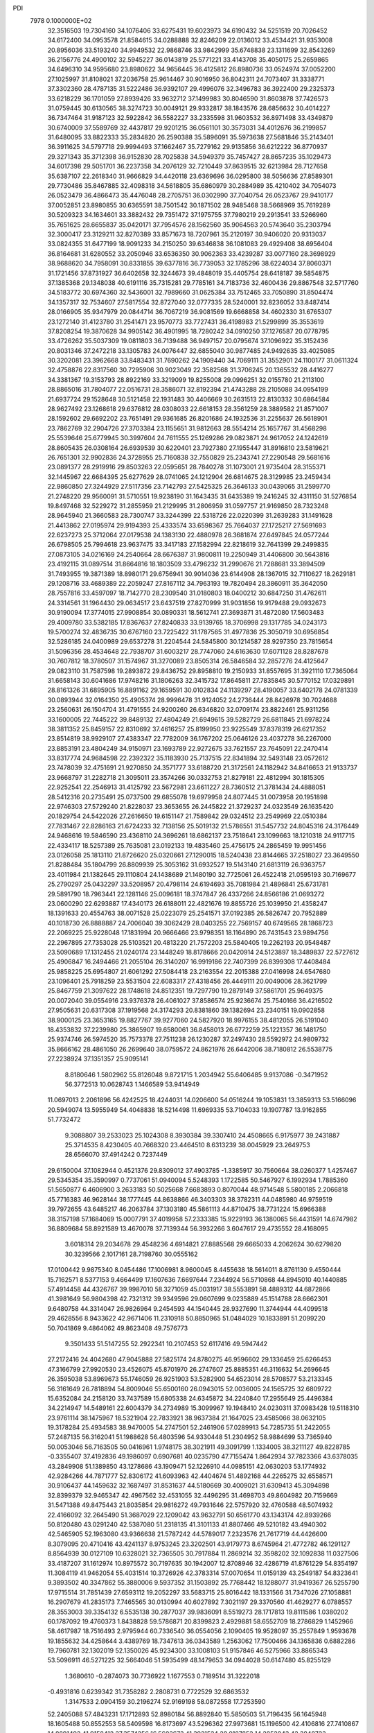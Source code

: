 PDI                                                                             
 7978  0.1000000E+02
  32.3516503  19.7304160  34.1076406  33.6275431  19.6023973  34.6190432
  34.5251519  20.7026452  34.6172400  34.0953578  21.8584615  34.0288888
  32.8246209  22.0136012  33.4534421  31.9353008  20.8956036  33.5193240
  34.9949532  22.9868746  33.9842999  35.6748838  23.1311699  32.8543269
  36.2156776  24.4900102  32.5945227  36.0143819  25.5771221  33.4143708
  35.4050175  25.2659865  34.6496310  34.9595680  23.8980622  34.9656445
  36.4125812  26.8980736  33.0524974  37.0052200  27.1025997  31.8108021
  37.2036758  25.9614467  30.9016950  36.8042311  24.7073407  31.3338771
  37.3302360  28.4787135  31.5222486  36.9392107  29.4996076  32.3496783
  36.3922400  29.2325373  33.6218229  36.1701059  27.8939426  33.9632712
  37.1499983  30.8046590  31.8603878  37.7426573  31.0759445  30.6130565
  38.3274723  30.0049121  29.9332817  38.1843576  28.6856632  30.4014227
  36.7347464  31.9187123  32.5922842  36.5582227  33.2335598  31.9603532
  36.8971498  33.4349879  30.6740009  37.5589769  32.4437817  29.9201215
  36.0561101  30.3573031  34.4012676  36.2199857  31.6480095  33.8822333
  35.2834820  26.2590388  35.5896091  35.5973638  27.5681846  35.2143401
  36.3911625  34.5797718  29.9994493  37.1662467  35.7279162  29.9135856
  36.6212222  36.8770937  29.3271343  35.3712398  36.9152830  28.7025838
  34.5949379  35.7457427  28.8657235  35.1029473  34.6017398  29.5051701
  36.2237358  34.2076129  32.7210449  37.8639515  32.6213984  28.7127658
  35.6387107  22.2618340  31.9666829  34.4420118  23.6369696  36.0295800
  38.5056636  27.8589301  29.7730486  35.8467885  32.4098318  34.5618805
  35.6860979  30.2884989  35.4210402  34.7054073  26.0523479  36.4866473
  35.4476048  28.2705751  36.0302990  37.7040754  26.0523767  29.9410177
  37.0052851  23.8980855  30.6365591  38.7501542  30.1871502  28.9485468
  38.5668969  35.7619289  30.5209323  34.1634601  33.3882432  29.7351472
  37.1975755  37.7980219  29.2913541  33.5266960  35.7651625  28.6655837
  35.0420171  37.7954576  28.1562560  35.9064563  20.5743640  35.2303794
  32.3000417  23.3129211  32.8270389  33.8571673  18.7207961  35.2120197
  30.9406020  20.9313037  33.0824355  31.6477199  18.9091233  34.2150250
  39.6346838  36.1081083  29.4929408  38.6956404  36.8164681  31.6280552
  33.2050946  33.6536350  30.9062363  33.4239287  33.0077160  28.3698929
  38.9688620  34.7958091  30.8331855  39.6377816  36.7739053  32.1785296
  38.6224034  37.8060371  31.1721456  37.8731927  36.6402658  32.3244673
  39.4848019  35.4405754  28.6418187  39.5854875  37.1385368  29.1348038
  40.6191116  35.7315281  29.7785161  34.7183736  32.4600436  29.8867548
  32.5717760  34.5183772  30.6974360  32.5436001  32.7989660  31.0625384
  33.7512465  33.7050890  31.8504474  34.1357317  32.7534607  27.5817554
  32.8727040  32.0777335  28.5240001  32.8236052  33.8487414  28.0166905
  35.9347979  20.0844714  36.7067219  36.9081569  19.6668858  34.4602330
  31.6765307  23.1272140  31.4123780  31.2541471  23.9570773  33.7727431
  36.4198983  21.5299899  35.3553619  37.8208254  19.3870628  34.9905142
  36.4901995  18.7280242  34.0910250  37.1276587  20.0778795  33.4726262
  35.5037309  19.0811803  36.7139488  36.9497157  20.0795674  37.1096922
  35.3152436  20.8031346  37.2472218  33.1305783  24.0076447  32.6855040
  30.9877485  24.9492635  33.4025085  30.3202081  23.3962668  33.8483431
  31.7690262  24.1909440  34.7069111  31.3552901  24.1100177  31.0611324
  32.4758876  22.8317560  30.7295906  30.9023049  22.3582568  31.3706245
  20.1365532  28.4416277  34.3381367  19.3153793  28.8922169  33.3219099
  19.8255008  29.0996251  32.0155780  21.2113100  28.8865016  31.7804077
  22.0516731  28.3586071  32.8192394  21.4743288  28.2105088  34.0954199
  21.6937724  29.1528648  30.5121458  22.1931483  30.4406669  30.2631513
  22.8130332  30.6864584  28.9627492  23.1268618  29.6376812  28.0308033
  22.6618153  28.3561259  28.3889582  21.8571007  28.1592602  29.6692202
  23.7651491  29.9361685  26.8201686  24.1932536  31.2255637  26.5618901
  23.7862769  32.2904726  27.3703384  23.1155651  31.9812663  28.5554214
  25.1657767  31.4568298  25.5539646  25.6779945  30.3997604  24.7611555
  25.1269286  29.0823871  24.9617052  24.1242619  28.8605435  26.0308164
  26.6939539  30.6220401  23.7927380  27.1955447  31.8916810  23.5819621
  26.7651301  32.9902836  24.3728955  25.7160838  32.7550829  25.2343741
  27.2290548  29.5681616  23.0891377  28.2919916  29.8503263  22.0595651
  28.7840278  31.1073001  21.9735404  28.3155371  32.1445967  22.6684395
  25.6277629  28.0741065  24.1212904  26.6814675  28.3129985  23.2459434
  22.9860850  27.3244929  27.5117356  23.7142793  27.5425325  26.3646133
  30.0439065  31.2599770  21.2748220  29.9560091  31.5710551  19.9238190
  31.1643435  31.6435389  19.2416245  32.4311150  31.5276854  19.8497468
  32.5229272  31.2855959  21.2129995  31.2806959  31.0597757  21.9169850
  28.7323248  28.9645940  21.3660583  28.7300747  33.3244399  22.5318726
  22.0220399  31.2639283  31.1491628  21.4413862  27.0195974  29.9194393
  25.4333574  33.6598367  25.7664037  27.1725217  27.5691693  22.6237273
  25.3712064  27.0179538  24.1383130  22.4880978  26.3681874  27.6497845
  24.0577244  26.6798505  25.7994618  23.9637475  33.3417183  27.1582994
  22.8218619  32.7641399  29.2499835  27.0873105  34.0216169  24.2540664
  28.6676387  31.9800811  19.2250949  31.4406800  30.5643816  23.4192115
  31.0897514  31.8664816  18.1803509  33.4796232  31.2990676  21.7288681
  33.3894509  31.7493955  19.3871389  18.8980171  29.6756941  30.9014036
  23.6144908  28.1367015  32.7110627  18.2629181  29.1208716  33.4689389
  22.2059247  27.8167112  34.7963193  19.7820494  28.3860911  35.3642050
  28.7557816  33.4597097  18.7142770  28.2309540  31.0180803  18.0400212
  30.6847250  31.4762611  24.3314561  31.1964430  29.0634517  23.6437519
  27.8270999  31.9031856  19.9179488  29.0932673  30.9190094  17.3774015
  27.9908854  30.0890331  18.5612741  27.3693871  31.4872080  17.5603483
  29.4009780  33.5382185  17.8367637  27.8240833  33.9139765  18.3706998
  29.1317785  34.0243173  19.5700274  32.4836735  30.6767160  23.7225422
  31.1787565  31.4977836  25.3050719  30.6956854  32.5286185  24.0400989
  29.6537278  31.2204544  24.5845800  30.1214587  28.9297350  23.7815654
  31.5096356  28.4534648  22.7938707  31.6003217  28.7747060  24.6163630
  17.6071128  28.8287678  30.7607812  18.3780507  31.1574967  31.3270089
  23.8505314  26.5846584  32.2857276  24.4125647  29.0823110  31.7587598
  19.2893872  29.8436752  29.8958810  19.2150933  31.8557695  31.3921110
  17.7365064  31.6658143  30.6041686  17.9748216  31.1806263  32.3415732
  17.8645811  27.7835845  30.5770152  17.0329891  28.8161326  31.6895905
  16.8891162  29.1659591  30.0102834  24.1139297  28.4190057  33.6402178
  24.0781339  30.0893944  32.0164350  25.4905374  28.9996478  31.9124052
  24.2736444  28.8426978  30.7024688  23.2560631  26.1504704  31.4791555
  24.9200260  26.6346820  32.0709174  23.8822461  25.9311256  33.1600005
  22.7445222  39.8489132  27.4804249  21.6949615  39.5282729  26.6811845
  21.6978224  38.3811352  25.8459157  22.8310692  37.4616257  25.8199950
  23.9225549  37.8378319  26.6217352  23.8514819  38.9929107  27.4383347
  22.7782009  36.1767202  25.0646126  23.4037278  36.2267000  23.8853191
  23.4804249  34.9150971  23.1693789  22.9272675  33.7621557  23.7645091
  22.2470414  33.8317774  24.9684598  22.2392322  35.1183930  25.7137515
  22.8341894  32.5493148  23.0572612  23.7478039  32.4751691  21.9270850
  24.3571777  33.6188720  21.3172561  24.1182942  34.8416653  21.9133737
  23.9668797  31.2282718  21.3095011  23.3574266  30.0332753  21.8279181
  22.4812994  30.1815305  22.9252541  22.2546913  31.4125792  23.5672981
  23.6611227  28.7360512  21.3781434  24.4888051  28.5412316  20.2735491
  25.0737500  29.6855078  19.6979958  24.8077445  31.0073958  20.1951898
  22.9746303  27.5729240  21.8228037  23.3653655  26.2445822  21.3729237
  24.0323549  26.1635420  20.1829754  24.5422026  27.2616650  19.6151147
  21.7589842  29.0324512  23.2549969  22.0510384  27.7831467  22.8286163
  21.6724233  32.7138156  25.5019132  21.5786551  31.5457732  24.8045316
  24.3176449  24.9468616  19.5846590  23.4368110  24.3696261  18.6862137
  23.7518641  23.1099663  18.1210318  24.9117715  22.4334117  18.5257389
  25.7635081  23.0192133  19.4835460  25.4756175  24.2865459  19.9951456
  23.0126058  25.1813110  21.8726620  25.0320661  27.1290015  18.5240438
  23.8144665  37.2518027  23.3649550  21.8288484  35.1804799  26.8809939
  25.3053162  31.6932527  19.5143140  21.6813119  26.9363757  23.4011984
  21.1382645  29.1110804  24.1438689  21.1480190  32.7725061  26.4522418
  21.0595193  30.7169677  25.2790297  25.0432297  33.5208957  20.4798114
  24.6194693  35.7081984  21.4896841  25.6731781  29.5891790  18.7963441
  22.1281146  25.0096181  18.3747847  26.4337266  24.8566186  21.0693272
  23.0600290  22.6293887  17.4340173  26.6188011  22.4821676  19.8855726
  25.1039950  21.4358247  18.1391633  20.4554763  38.0071528  25.0223079
  25.2541571  37.0192385  26.5826747  20.7952889  40.1018730  26.8888887
  24.7006040  39.3062429  28.0403255  22.7569157  40.6749565  28.1868723
  22.2069225  25.9228048  17.1831994  20.9666466  23.9798351  18.1164890
  26.7431543  23.9894756  22.2967895  27.7353028  25.5103521  20.4813220
  21.7572203  25.5840405  19.2262193  20.9548487  23.5090689  17.1312455
  21.0240174  23.1448249  18.8178666  20.0420914  24.5123897  18.3489837
  22.5727612  25.4906847  16.2494466  21.2055104  26.3140207  16.9919186
  22.7407399  26.8399308  17.4408484  25.9858225  25.6954807  21.6061292
  27.5084418  23.2163554  22.2015388  27.0416998  24.6547680  23.1096401
  25.7918259  23.5531504  22.6083317  27.4318456  26.4449111  20.0049006
  28.3621799  25.8467759  21.3097622  28.1748618  24.8512351  19.7297790
  19.2879149  37.5861701  25.9649375  20.0072040  39.0554916  23.9376378
  26.4061027  37.8586574  25.9236674  25.7540166  36.4216502  27.9505631
  20.6317308  37.1919568  24.3174293  20.8381860  39.1382694  23.2340151
  19.0902858  38.9000125  23.3653165  19.8827767  39.9277060  24.5827920
  18.9976155  38.4812055  26.5191040  18.4353832  37.2239980  25.3865907
  19.6580061  36.8458013  26.6772259  25.1221357  36.1481750  25.9374746
  26.5974520  35.7573378  27.7511238  26.1230287  37.2497430  28.5592972
  24.9809732  35.8666162  28.4861050  26.2699640  38.0759572  24.8621976
  26.6442006  38.7180812  26.5538775  27.2238924  37.1351357  25.9095141
   8.8180646   1.5802962  55.8126048   9.8721715   1.2034942  55.6406485
   9.9137086  -0.3471952  56.3772513  10.0628743   1.1466589  53.9414949
  11.0697013   2.2061896  56.4242525  18.4244031  14.0206600  54.0516244
  19.1053831  13.3859313  53.5166096  20.5949074  13.5955949  54.4048838
  18.5214498  11.6969335  53.7104033  19.1907787  13.9162855  51.7732472
   9.3088807  39.2533023  25.1024308   8.3930384  39.3307410  24.4508665
   6.9175977  39.2431887  25.3714535   8.4230405  40.7668320  23.4464510
   8.6313239  38.0045929  23.2649753  28.6566070  37.4914242   0.7237449
  29.6150004  37.1082944   0.4521376  29.8309012  37.4903785  -1.3385917
  30.7560664  38.0260377   1.4257467  29.5345354  35.3590997   0.7737061
  51.0940094   5.5248393   1.1722585  50.5467927   6.1992934   1.7885360
  51.5650877   6.4606900   3.2633183  50.5025668   7.6683893   0.8070044
  48.9714548   5.5800185   2.2066818  45.7716383  46.9628144  38.1777445
  44.8638866  46.3403303  38.3782311  44.0485980  46.9759519  39.7972655
  43.6485217  46.2063784  37.1303180  45.5861113  44.8710475  38.7731224
  15.6966388  38.3157198  57.1684069  15.0007791  37.4019958  57.2333385
  15.9229193  36.1380065  56.4431591  14.6747982  36.8809684  58.8921589
  13.4670078  37.7139344  56.3932266   3.6047617  29.4735552  28.4168095
   3.6018314  29.2034678  29.4548236   4.6914821  27.8885568  29.6665033
   4.2062624  30.6279820  30.3239566   2.1017161  28.7198760  30.0555162
  17.0100442   9.9875340   8.0454486  17.1006981   8.9600045   8.4455638
  18.5614011   8.8761130   9.4550444  15.7162571   8.5377153   9.4664499
  17.1607636   7.6697644   7.2344924  56.5710868  44.8945010  40.1440885
  57.4914458  44.4326767  39.9987010  58.3271059  45.0031917  38.5553891
  58.4889312  44.6872866  41.3981649  56.9804398  42.7321312  39.9349596
  29.0607699   9.0235889  45.1514788  28.6662301   9.6480758  44.3314047
  26.9826964   9.2454593  44.1540445  28.9327690  11.3744944  44.4099518
  29.4628556   8.9433622  42.9671406  11.2310918  50.8850965  51.0484029
  10.1833891  51.2099220  50.7041869   9.4864062  49.8623408  49.7576773
   9.3501433  51.5147255  52.2922341  10.2107453  52.6117416  49.5947442
  27.2172416  24.4042680  47.9045888  27.5825174  24.8780275  46.9596602
  29.1336459  25.6266453  47.3166799  27.9920530  23.4526075  45.8701970
  26.2747607  25.8885351  46.3116632  54.2696645  26.3595038  53.8969673
  55.1746059  26.9251903  53.5282900  54.6523014  28.5708577  53.2133345
  56.3161649  26.7818894  54.8009046  55.6500160  26.0943015  52.0036005
  24.1565725  32.6809722  15.6352084  24.2158120  33.7437589  15.6805338
  24.6345872  34.2240840  17.2955649  25.4496384  34.2214947  14.5489161
  22.6004379  34.2734989  15.3099967  19.1948410  24.0230311  37.0983428
  19.5118310  23.9761114  38.1475967  18.5321904  22.7833921  38.9637384
  21.1647025  23.4585066  38.0632105  19.3178284  25.4934583  38.9470005
  54.2747501  52.2461906  57.0289913  54.7285735  51.2422055  57.2487135
  56.3162041  51.1988628  56.4803596  54.9330448  51.2304952  58.9884699
  53.7365940  50.0053046  56.7163505  50.0416961   1.9748175  38.3021911
  49.3091799   1.1334005  38.3211127  49.8228785  -0.3355407  37.4192836
  49.1986097   0.6907681  40.0235790  47.7155474   1.8642934  37.7823366
  43.6378035  43.2849908  51.1389850  43.1278686  43.1909471  52.1226910
  44.0985151  42.0630203  53.1774932  42.9284266  44.7871777  52.8306172
  41.6093963  42.4404674  51.4892168  44.2265275  32.6558571  30.9106437
  44.1459632  32.1687497  31.8531637  44.5180669  30.4009021  31.6309413
  45.3094898  32.8399379  32.9465347  42.4967562  32.4531055  32.4496295
  31.4698703  49.8604982  20.7159669  31.5471388  49.8475443  21.8035854
  29.9816272  49.7931646  22.5757920  32.4760588  48.5074932  22.4166092
  32.2645490  51.3687029  22.1209042  43.9632791  50.6561770  43.1343174
  42.8939266  50.8120480  43.0291240  42.5387080  51.2318135  41.3101133
  41.8807466  49.5210182  43.4940302  42.5465905  52.1963080  43.9366638
  21.5787242  44.5789017   7.2323576  21.7617719  44.4426600   8.3079095
  20.4710416  43.4241137   8.9753245  23.3202501  43.9179773   8.6745964
  21.4772782  46.1291127   8.8564939  30.0127109  10.6328021  32.7365505
  30.7917884  11.2869214  32.3598202  32.1092838  11.0327506  33.4187207
  31.1612974  10.8975572  30.7197635  30.1942007  12.8708946  32.4286719
  41.8761229  54.8354197  11.3084119  41.9462054  55.4031514  10.3726926
  42.3783314  57.0070654  11.0159139  43.2549187  54.8323641   9.3893502
  40.3347862  55.3880006   9.5937352  31.1503892  25.7768442  18.1288077
  31.9419367  26.5255790  17.9715514  31.7851439  27.6593112  19.2052297
  33.5683715  25.8016442  18.1331566  31.7347026  27.1058881  16.2907679
  41.2835173   7.7465565  30.0130994  40.6027892   7.3021197  29.3370560
  41.4629277   6.0788557  28.3553003  39.3354132   6.5535138  30.2877037
  39.9836091   8.5519273  28.1717813  19.8111586   1.0380202  60.1787092
  19.4760373   1.8438828  59.5786871  20.8399823   2.4929881  58.6552709
  18.2786829   1.1452966  58.4617987  18.7516493   2.9795944  60.7336540
  36.0554056   2.1090405  19.9528097  35.2557849   1.9593678  19.1855632
  34.4258644   3.4389769  18.7347613  36.0343589   1.2563062  17.7500466
  34.1365836   0.6882286  19.7960781  32.1302019  52.1350026  45.9234300
  33.1008103  51.9157846  46.5275966  33.8865343  53.5096911  46.5271225
  32.5664046  51.5935499  48.1479653  34.0944028  50.6147480  45.8255129
   1.3680610  -0.2874073  30.7736922   1.1677553   0.7189514  31.3222018
  -0.4931816   0.6239342  31.7358282   2.2808731   0.7722529  32.6863532
   1.3147533   2.0904159  30.2196274  52.9169198  58.0872558  17.7253590
  52.2405088  57.4843231  17.1712893  52.8980184  56.8892840  15.5850503
  51.7196435  56.1645948  18.1605488  50.8552553  58.5409598  16.8173697
  43.5296362  27.9973681  15.1196500  42.4106816  27.7410867  14.8891492
  41.9158412  27.3574256  16.5602673  41.3921524  29.0187852  14.2852043
  42.3848723  26.5006972  13.5918897  58.7386427  21.5936631   7.6207254
  57.7832980  21.4890074   7.0430472  57.2178841  19.9433897   7.6263753
  56.7648792  22.7841101   7.6042213  58.1535031  21.5273222   5.3190931
  39.2182349  54.7639104  11.8533591  39.1437539  54.3661958  12.9072363
  40.2000957  52.9844097  13.1167870  39.6031777  55.7174378  13.9706320
  37.4650206  54.0359797  13.0845329  55.0516603  29.4663322  30.9216856
  55.2705193  30.5116602  31.2976453  56.3920634  31.0723643  30.0632207
  53.7790690  31.4637293  31.3258775  56.0077401  30.5170083  32.9297209
  13.8131894  18.1730345   8.7886738  14.5087421  17.5651274   9.3305923
  15.7023612  16.8980059   8.2018237  15.2831064  18.6189874  10.5527399
  13.5026761  16.3333278  10.1606471  57.2221132  25.7536023  33.1955506
  56.8583269  26.1585173  32.1736045  55.1761834  26.6160345  32.2744344
  57.8742107  27.5684767  31.8242984  57.1144056  24.8802235  31.0992188
  37.8829138  36.0129134  52.8845392  37.6778909  34.9630611  53.1564788
  36.0465324  34.9288850  53.9221096  37.7713358  34.1307158  51.6494996
  38.7860810  34.3223214  54.3347441  50.3718634  22.4468907  30.0352923
  49.2988724  22.4878243  30.0085336  48.7130695  21.6605975  31.4827424
  48.8515454  24.2186063  29.9921267  48.7293779  21.7243804  28.4820809
  19.5682135  49.7533979  14.0695868  18.6774034  49.9646647  14.6908143
  18.5835127  51.6787705  14.1241826  17.2858173  49.0152261  14.3382677
  19.1664151  49.8281618  16.3893919  21.7911698   7.3303941  18.5386350
  21.1097239   7.9935885  17.9431805  19.6861786   6.9927230  17.6242154
  20.5645399   9.3550588  18.8879416  21.7930859   8.5878461  16.4419752
  24.2499108  16.2847710  26.8582651  24.6514599  15.4480807  26.3072028
  23.4485724  14.2330488  26.1643857  25.1069478  15.8964115  24.6558568
  25.9559933  14.7915309  27.3322973  16.6636578  46.3590089  -0.7317991
  15.9758600  46.9116940  -0.0242631  14.3561048  46.1917751  -0.1979296
  16.6062838  46.5802402   1.6257694  15.9090674  48.7135440  -0.4316177
  54.0373898  52.4833116  23.8124844  55.0985706  52.6598512  24.1778256
  55.5868944  54.3102968  23.6836085  55.1863334  52.4252356  26.0027573
  56.1857158  51.5474034  23.3610225  52.7005686  53.2786632  48.0506182
  52.7549404  52.6985313  47.1557430  51.4468903  53.1502815  46.0725963
  54.3658638  53.0398843  46.5014131  52.5761720  51.0078794  47.6977783
  47.8765060  34.4512947  44.8598364  47.2279138  34.2743863  43.9212411
  47.7046923  32.8063611  43.0524677  45.5402709  34.2463064  44.3682822
  47.6615294  35.8293134  43.1889303  48.7642839   9.4732717  26.6259766
  49.8585558   9.5504344  26.7840755  50.5345302  11.0687539  26.1820259
  50.0086588   9.3912675  28.5444808  50.6315650   8.3367557  25.7770032
  55.5267821  34.9254228  11.4748455  55.1257609  34.3182515  10.6551760
  53.6054264  33.7127057  11.3724411  54.8560304  35.3157225   9.2909762
  56.3029180  33.0831314  10.2942477  13.4065962   7.9308844  52.2724974
  13.5818451   7.7854356  53.4033325  14.8697138   6.6342962  53.5585996
  14.2752832   9.2897776  54.0061710  12.0990687   7.3184811  54.1852361
  56.5691680  14.5472345  55.4768591  57.0278187  13.5052382  55.8446821
  57.5298190  13.7403128  57.5238812  58.3609949  13.1364943  54.7871092
  55.6666275  12.3324611  55.7649121  12.1512495  35.2809278  11.2204410
  12.2313899  35.1199710  12.2879736  13.1927216  36.3636567  13.0035678
  10.6506602  34.8943801  13.0720588  13.1330886  33.6036501  12.2423410
  49.2299244  56.5866081  18.0478323  48.3485724  55.9741513  17.8119941
  48.6081777  55.4833613  16.1624127  48.3857323  54.5517194  18.8857140
  46.9346424  56.9520273  18.0053467  42.6541575  20.0416153  20.8900981
  42.4328318  20.9767690  20.3871717  42.3904231  20.8363219  18.6498924
  41.0273283  21.6057178  21.1944747  43.8140670  21.9149664  20.8097730
  57.7827708  29.2602130  28.9948559  57.7213099  28.5935972  28.0800885
  56.2445667  27.7887319  27.8531531  58.1090538  29.5287630  26.6205231
  59.0608181  27.4553555  28.5432482  19.2431602   1.2199362  29.8885351
  19.7762110   0.7675565  30.7645772  18.4084796   0.5535051  31.8500930
  20.3878836  -0.8991869  30.3910730  20.9107206   1.8298281  31.5590369
  -0.1420258  29.2578256  33.7253300   0.5490124  29.9738506  34.2058395
   0.7291361  29.5785477  35.9188627   2.1051081  29.9188351  33.4189534
  -0.2981253  31.4399557  33.8589573   7.8033098  37.5330122  17.5937621
   8.4113475  38.4409433  17.8084099  10.0225525  38.1862788  16.9945140
   7.5515561  39.7007237  16.9688193   8.6338537  38.8020802  19.5198770
  60.0657189   5.8220581  37.6890777  59.8157852   6.4132811  36.8356112
  58.0788244   6.4132792  36.7976080  60.5908291   7.9777220  36.9214141
  60.4081405   5.6923190  35.3043405  10.7426239  32.0127496   5.2432372
  11.5729649  32.7686995   5.1489573  10.9525783  34.3926393   5.3783115
  12.6855532  32.4275020   6.4897779  12.3209523  32.4871413   3.5337591
   1.2408878  54.0562846  35.6499058   0.6661140  53.1087730  35.7245507
  -0.1499671  52.7905745  34.2320880   1.7241017  51.7779713  36.1475108
  -0.4431769  53.4866616  37.0132164  25.5757128   8.9772646  33.4167122
  26.1423814   8.5206323  32.5749586  26.6183314   9.9263835  31.5160506
  27.5579719   7.7771734  33.2307757  25.1386543   7.4277112  31.6784160
  54.3491865  35.7958446  31.5550873  54.4536424  35.9577552  30.4582607
  52.7972711  36.4354619  30.1180761  55.6617457  37.2274780  30.5196287
  55.0379119  34.5074596  29.6403950  32.2325742  48.4558306  31.6581686
  32.0337651  49.1068528  30.8084518  32.2730121  50.7456436  31.2246871
  33.0075403  48.5255044  29.4107543  30.3141438  48.6306365  30.5409298
  51.2989271  20.4693901  18.8618917  50.8343750  21.2716285  19.4605863
  50.7781605  22.7516943  18.5598844  49.2500547  20.6974702  19.6136739
  51.6528012  21.3861571  21.0505466  53.4185452  38.8159143  13.9263086
  52.4859225  38.2566314  13.6859140  52.5439895  37.2793833  12.3037550
  52.2812370  37.0764353  15.0689477  51.3214417  39.5338465  13.3782961
  53.3052224  -0.5681484  32.0210448  53.2791143   0.4968125  32.2947430
  54.9594610   0.7850397  32.9422883  53.1223260   1.4968175  30.8230300
  51.9201487   0.5568062  33.4332518  51.4750102  10.9128107  43.3615852
  52.4062246  11.1335991  42.7961191  52.0774900  11.3373908  41.0895082
  52.9436301  12.6146432  43.5262219  53.4180561   9.8133822  43.1442748
  14.8170436  10.5668880  24.2296752  15.6332553  10.1836495  24.8490485
  17.1115712  11.0118299  24.2312294  15.3448149  10.4251227  26.5381126
  15.7117952   8.4473616  24.4669473  16.9432176  12.6639015  38.8318669
  16.6868967  12.6836224  39.9065922  17.4381373  14.0885259  40.6743338
  15.0026441  12.7795191  40.0948835  17.1814131  11.1244362  40.5200165
  18.4571419  45.4393275  54.0360057  18.6260709  44.6547676  53.3325159
  19.2389198  43.3342719  54.3446886  17.1017576  44.3935369  52.5426643
  19.8126766  45.1605110  52.2365944   4.5076205  34.9467221  47.7813495
   3.4492627  35.1542365  47.9006141   2.6896655  35.4505300  46.2943583
   2.5388740  34.0378340  48.8323626   3.5646361  36.7113473  48.7793164
  47.2489062  49.2334548  23.5416898  47.9316553  48.3358262  23.6474017
  46.9284869  46.9449489  23.9601307  48.8408292  48.1850364  22.2133987
  49.1633221  48.5840237  24.9623844   1.2163997  47.2271812  15.8461854
   0.8669321  47.3425094  16.8896927  -0.0873234  45.9402712  17.3316020
   2.2933461  47.5541802  17.9009024  -0.1994023  48.7244818  17.1141914
  34.6104095  15.1992645  18.9962549  34.6009063  16.3453174  18.8297299
  34.0839758  16.6720506  17.1731195  33.5993249  17.1396482  19.9973355
  36.2235485  16.8763008  19.1466801  46.2371415   4.3016743  19.0963780
  47.2721435   4.1161562  18.6501193  47.0987556   4.5414450  16.9532865
  48.4230268   5.2228823  19.4303645  47.6260261   2.4298612  18.8408674
  20.0480556  15.7961022  44.0201675  19.7765092  16.8560499  44.2617456
  19.9776345  17.7653289  42.8030112  18.1104373  16.8584719  44.7672643
  20.7256585  17.3326090  45.6616838  12.0435430  34.7724656  28.4960204
  11.7563770  35.6467468  27.9230475  10.9368830  36.5220751  29.1218922
  13.3287638  36.3191604  27.5060254  10.7794277  35.3355827  26.5411302
  42.1660366  17.2134921  46.3587056  42.8562275  17.3648792  45.4780445
  42.2132502  18.3828123  44.2941008  44.4179802  17.8512807  46.0501392
  42.8135805  15.6836306  44.9537825   9.0750720  48.6723451  17.7683813
   8.1724399  48.3913037  17.3257064   7.3377219  47.3189696  18.5050646
   7.2806197  49.8405037  17.0410258   8.4443641  47.5092881  15.7825926
  50.6913136   4.3522676  18.3785178  51.5326678   3.7103506  18.0473961
  51.0409605   2.6027399  16.8681113  52.9329165   4.7185275  17.4814808
  51.9887525   2.8988184  19.5866175  41.1501351  19.6719148  50.2535484
  41.5851004  18.8799825  49.6080006  40.4377052  18.6827933  48.2729813
  43.1387912  19.5391104  49.1135725  41.7567786  17.4684803  50.5256266
  32.1428241  16.5280022  52.9865674  32.2517774  16.6527621  51.9326124
  33.8149215  16.1143590  51.5834321  31.2258484  15.4948381  51.1546078
  32.0168076  18.3397375  51.4064905  30.7555314  58.8370273   4.1924566
  30.2018286  59.3423497   5.0819508  28.8517918  58.2085449   5.3360779
  31.2277287  59.3090624   6.4223786  29.6158674  60.8955770   4.7060280
  51.4010821  51.6620541  42.0919082  52.4340728  51.3632994  41.7578803
  52.4267651  51.2542515  40.0412060  53.7453059  52.4082151  42.2112876
  52.7769064  49.7686926  42.5267065   3.6557697  56.6250321  39.1443720
   2.9638884  56.2329984  38.4593533   2.7027756  57.5738439  37.4420646
   3.6514076  54.9555851  37.5069068   1.4175507  55.6911375  39.2107497
  37.9522372  25.0047469  10.2461284  37.6672045  24.1674557  10.8500683
  35.9432998  24.3714937  10.8532398  38.2287115  22.6704567  10.1932226
  38.4398253  24.5032966  12.4126897  56.4538071  52.1327566  48.9049929
  57.1136648  52.2336485  49.7364422  58.6088295  51.3964069  49.3287996
  57.4543790  53.9145774  49.9901268  56.1046185  51.6258368  51.0600957
  39.5533490  50.4133113   5.9384762  39.1882382  49.2325861   5.8958294
  39.4241112  48.6879366   7.5685343  37.5609791  49.0584823   5.3177592
  40.4295673  48.3287189   4.8468519  16.7311558  47.7840618  28.7014364
  16.4100187  48.1284088  29.7039951  16.7722961  46.8991147  30.7880713
  17.4343965  49.6049427  29.8680614  14.6667718  48.6256506  29.6156129
  51.3997324  26.8763438  29.8535293  50.9895935  27.7899609  29.3372017
  50.0614520  27.1763495  27.9707376  49.9192634  28.3939919  30.5713246
  52.1849891  28.9407576  28.7904032  35.0743082  53.3531862  31.9154622
  35.9531449  52.8576747  31.4834181  35.5726909  52.9922001  29.8214064
  37.4990129  53.5950000  31.9844635  35.8733670  51.1286592  31.9486784
  39.4130896  17.5328454   2.4562861  40.2434783  17.4646440   1.7659431
  39.8889822  16.0306524   0.7743149  40.1566234  19.0468929   0.9838730
  41.7861532  17.3630217   2.5735162  40.4446466  40.5121690  43.0895342
  39.4563142  40.6868067  42.7000367  38.5372475  39.4293250  43.5255191
  38.8916106  42.2340652  43.2230406  39.5496169  40.4949702  40.9038067
  26.4338864  18.4466523  50.0074812  27.2602524  17.6904475  49.8494081
  26.7678055  16.5453219  51.1056903  26.9880443  17.0957815  48.1826421
  28.8593062  18.3052828  49.9137487   7.2602147   8.0810991  26.0952635
   6.9959814   7.4599968  27.0373994   7.1629186   5.7851763  26.5882696
   8.3695288   7.7804281  28.0996294   5.5108841   8.0163581  27.7198309
   5.5240702  47.1994490  49.6228712   5.1478171  47.4739452  50.6025241
   3.6039372  48.3439225  50.3404279   4.7961279  46.0461505  51.5703103
   6.3142819  48.5049987  51.4890527  59.9439046  48.4052387  20.8626330
  59.3419752  49.2559310  21.1568057  60.1047145  50.7503162  20.7780696
  57.8225101  49.1500587  20.3657947  59.1772461  49.0773317  22.8579103
   5.7147234  27.4247132  53.6780151   5.1159358  28.3031662  53.6355364
   4.2655067  28.6372906  55.0844849   6.1537818  29.7181537  53.1983903
   4.0575207  28.0440709  52.2600077  31.5501803  45.7776206  39.0687045
  31.5085912  46.0803558  40.1805031  29.8229395  46.4997490  40.3446724
  32.0426863  44.6827763  41.1059031  32.5398946  47.5102874  40.3097263
  37.0349661  35.8198848   7.4439678  35.9011821  35.8097584   7.3883399
  35.3611609  35.3991057   9.0070060  35.1982809  37.3143773   6.8596849
  35.4656338  34.4329910   6.3450706  50.8529077   6.0412951  28.3367438
  50.2093974   5.1954100  28.4279786  50.3308489   4.4531831  26.8630322
  50.8476030   4.2984970  29.7265439  48.5624198   5.6116686  28.7419156
  19.4002616  33.1561175  24.5192974  18.7723361  33.3852960  23.6474883
  18.9178036  35.0766133  23.3659389  19.3288054  32.3298218  22.3237669
  17.1071367  33.0950757  24.1479671  33.6449638  17.6317758  54.5059772
  32.9756138  17.8729073  55.3781585  31.9833428  19.2507500  54.8731955
  31.9382920  16.4414992  55.7060668  33.8701172  18.4326635  56.8021089
  42.9532915  50.0218309  47.1693915  43.4195765  49.1868011  47.6941900
  43.0850844  49.2654347  49.3964974  42.7705133  47.7443453  46.8989802
  45.0741980  49.4116238  47.1493039  23.0021378  33.1170443   9.0765903
  22.8505617  32.2728961   8.4144367  21.6241551  31.2068449   9.0489618
  22.3264476  32.9433577   6.8783754  24.2918129  31.5262805   8.0327893
  41.3889301  27.0313341  10.8292154  41.4329125  26.2051828  10.0489596
  40.1385554  26.4203031   8.8325517  42.9501302  26.4400233   9.2558048
  41.4616059  24.6102977  10.7871250  20.8420478  56.7780172  13.0431363
  21.1286327  55.7064198  12.7296636  19.7968800  54.7660457  12.1013390
  22.2997263  55.9767044  11.4608301  21.8667931  54.8214936  14.0738380
   7.1908438  -0.0004557  57.3527932   6.3396182   0.3589477  57.7940121
   6.3754784   2.1612628  57.6941022   5.0799948  -0.3348190  56.7337004
   6.2738466  -0.2176736  59.4494273  51.0339504  28.8640955  41.2111600
  51.4817711  29.7843827  40.8718830  50.7608916  31.1241352  41.7722217
  53.1947705  29.5418200  41.1635595  51.2721688  29.9703809  39.1594215
  32.2807887  25.5894359  21.8159279  32.3651889  24.5503516  22.1806294
  32.2780105  24.4438156  23.9031978  31.0540097  23.6816229  21.3204004
  33.9048845  24.0281116  21.6180762  46.5206592  57.4010923   4.9259904
  45.9255734  57.8503637   5.7354857  45.2816359  59.0982181   4.7550012
  44.7528183  56.8791425   6.5934417  47.2143482  58.5833947   6.7068624
  24.3463651  24.7788511  40.7894052  24.0757781  25.0376672  41.8260736
  22.3547959  25.2446591  41.8786953  24.4535792  23.5870512  42.7693570
  24.9755055  26.4540754  42.1944080  30.8860135  28.3036944  38.6423141
  31.9561516  28.1019133  38.2671828  32.0247345  27.4225535  36.6445749
  33.0501858  29.4493354  38.4874872  32.5156997  26.7996452  39.2511839
   7.1706588  54.4630063  30.0641211   8.2482935  54.5867354  30.2125209
   8.4312714  56.2153074  31.0266250   8.7764121  53.2736132  31.3048079
   9.0526726  54.6403228  28.6609516  59.1506278  38.7342095  35.0200958
  59.0214565  39.6557621  34.3730393  59.9995485  41.0597874  34.6747616
  59.0915139  39.2614265  32.6542728  57.3364457  40.1438625  34.7762008
  49.4558148  47.1468140  27.7483856  48.6798975  47.0536112  28.4808801
  49.4831803  47.2133991  30.0900932  47.6642829  48.4064629  28.0891292
  47.8705989  45.4943750  28.2980239   8.5265819  22.9803428  19.2002435
   7.7777724  23.0833994  19.9934735   7.1868082  21.4756030  20.4862635
   8.4253638  23.9359780  21.3766294   6.3644827  23.9837240  19.3274884
  27.8335108  53.3842780  10.2040385  28.5035503  52.4851834  10.4937718
  27.9499189  51.0462097   9.5855909  30.1539027  52.8800271  10.0605301
  28.3939381  52.2940748  12.2761960  27.2850300  40.5223371   1.9580079
  26.6376195  39.8871060   2.5713459  25.4721532  39.0159075   1.6226281
  27.5362558  38.6684296   3.4802357  25.8813904  40.9666980   3.7596134
  25.8164289  29.5790426   9.8722543  25.5304258  29.2278725  10.8112484
  24.0809021  28.2648204  10.7075101  26.9009654  28.2416060  11.3158618
  25.4326576  30.6591777  11.8787535  31.3594962  37.4702197   5.6967391
  31.2109593  36.3598685   5.5254870  29.5062274  36.1950070   4.9468751
  32.2209815  35.8111714   4.2144394  31.3130305  35.6030731   7.1173485
   5.6207974  20.4713679  34.7507332   6.1705764  21.2721330  34.2758245
   6.4337795  21.0023709  32.5436846   5.1207129  22.7161826  34.7739305
   7.7137700  21.3506163  35.0984857  22.6843580  52.5566741  15.2014739
  23.4153982  51.7889038  15.0744790  22.8294552  50.8078493  13.7679272
  24.9940155  52.5175849  14.7161726  23.5737272  50.8511881  16.5383358
  29.4718548  33.1154165   7.8760713  28.4131455  32.8173394   7.9365100
  27.3773338  34.1345622   8.5358907  27.9520411  32.2318728   6.3254864
  28.2275566  31.5512784   9.1239522  39.5848902  49.9331044  55.7924113
  40.0741859  50.0162664  56.7530855  39.0039247  50.6175211  58.0480097
  40.6832346  48.4127494  57.2449726  41.3415115  51.2456225  56.5371049
  15.1744262  12.5460597  28.7888044  14.2753499  12.9412370  29.2812785
  12.8820922  12.1591635  28.6147857  14.4097734  12.6087181  30.9898533
  14.1670046  14.6694050  29.1348224  31.3246032  58.4698062  59.0868772
  32.3040045  58.8597632  59.3463330  33.3691634  57.6087839  59.8576538
  33.1059824  59.4288072  57.9153353  32.0777498  60.1394272  60.4779090
  13.0569093  13.4736118  11.3255813  12.6208644  12.5543077  10.8190291
  12.1400474  13.0510088   9.1745134  13.8165730  11.2654386  10.7832342
  11.1606013  12.2482943  11.8070923   1.7269530  17.9854826  52.7374979
   1.9057102  19.0310506  52.5393419   2.9056365  19.0981684  51.0758969
   0.3116660  19.6085050  52.3061558   2.5956527  19.7847855  53.9206550
   3.1413243  19.1425138   0.5739667   3.9230831  19.7156119   0.1367682
   3.3675375  20.7310721  -1.1396959   4.6920261  20.6264016   1.3888570
   5.1087148  18.6745298  -0.4887409  14.5822728  10.6239343  19.4008355
  15.0547502  11.0917596  20.3084287  16.6761949  10.3994980  20.5344004
  15.1084858  12.8851415  20.4515209  13.8998550  10.6903429  21.5427523
  50.4054339  18.4821292  15.6679894  50.2342829  18.5702619  14.5917396
  50.9238735  20.1237436  14.0936939  51.0218814  17.2749931  13.7571138
  48.5291722  18.5156230  14.3367558  41.1153873  16.5438106  24.6700265
  41.7873728  17.0808532  24.0214958  43.2811621  16.5429211  24.7684925
  41.6827467  16.6121045  22.3008706  41.5756963  18.8175560  24.1902047
  41.0294499  23.9978819  22.1211206  41.3948836  24.9832713  22.0293554
  41.8835979  25.2806450  20.3659186  40.0527653  25.9686480  22.7272825
  42.8312856  24.9645406  23.0456767  28.5065628  56.5723388  19.9337468
  29.5607146  56.3910949  20.0404561  29.9304041  57.3047521  21.5371785
  29.7442123  54.6827991  20.1438426  30.5491688  56.9817171  18.6613670
  59.8897513  40.5823153  19.5999392  59.1343748  40.5550183  18.8022607
  58.6106817  42.2159300  18.3018469  59.7683707  39.8079200  17.3904395
  57.8282950  39.6603685  19.5337338  14.7661861  33.8859475  58.7259868
  14.4200797  32.8628656  58.4057405  12.7178080  33.0713504  58.8281145
  14.7151952  32.5363662  56.6819153  15.2656603  31.6479168  59.4346745
   7.5092259  33.1264174  22.9534720   7.8688710  32.2422282  23.6176254
   8.9803528  33.0919565  24.7414349   6.4406259  31.6192294  24.5069408
   8.4391915  30.9844017  22.6824062  15.5125747   0.9053468  27.3325122
  16.5354428   0.5697589  27.6261610  17.0875390   2.1843566  27.7569751
  16.1978359  -0.2234854  29.1558325  17.4544927  -0.3576127  26.4288769
  36.8206573  19.2586116  18.7141499  37.5668473  20.0207591  19.1179526
  36.4653098  21.3829969  19.4708772  38.3408985  19.3076175  20.5959682
  38.8041110  20.5120352  17.9592642  43.5624490  45.0587969   1.6729738
  43.7709003  44.3193587   0.8615873  45.3682991  43.5457116   1.1768488
  42.5392809  43.1532618   1.3641024  43.4072462  45.0093934  -0.6444459
  37.4279039  50.6473455  41.4462043  36.4012013  50.3400691  41.8469689
  35.9316797  51.5818921  42.9294762  35.2579441  50.1338171  40.5128030
  36.7581084  48.8883647  42.7913534   5.6818762  10.7198474   1.1158022
   6.7329882  11.0654296   0.8670983   7.6008074   9.5615979   1.2195650
   6.7521296  11.6436348  -0.8772746   7.3249244  12.3456735   1.9745984
  50.3138350   4.7988419  38.8940835  51.2923749   4.8943917  39.3080333
  51.5800928   3.4277666  40.1148613  52.6906371   5.4572621  38.2883389
  51.1033566   6.0655636  40.6253498  23.4797047  58.0488866  15.3544803
  22.6349901  58.7567429  15.0763626  23.1134006  60.2273762  15.9060164
  22.6188953  59.0868358  13.3276780  21.1740945  58.1261027  15.7018073
  56.8992475  41.3310582   6.3850172  56.9721667  40.3491520   6.8534764
  58.1486203  39.2340124   6.0880199  57.3802537  40.6877727   8.5473511
  55.3267943  39.7012340   6.7377088   0.8838979  45.2379660   2.6067466
   1.4838510  44.6231711   3.2243517   0.5671923  43.2374316   3.7104647
   2.9247272  44.2076585   2.2996157   1.9329937  45.6116199   4.6476734
  31.0705414  15.4311013  47.2740329  30.6699546  14.6677120  46.6347867
  29.6792862  15.4959577  45.5030256  32.0011141  13.7415665  45.9466874
  29.7273150  13.6558534  47.7229376  46.8233973  19.8912073  32.6728203
  46.1344451  19.3009170  32.0849527  44.9017201  18.5820766  33.1525961
  45.3425127  20.3251309  30.8700006  47.0328277  17.9569289  31.3917957
  35.0137575   5.4208500  28.2727508  35.6326738   5.6231702  27.3031727
  35.0413254   4.4477260  26.0079576  35.4840411   7.3266635  26.8145569
  37.1816991   5.3173005  27.9922237  54.6885496  30.4389324  35.3723819
  54.8341053  29.7577267  36.2968750  56.4035159  28.9739137  36.2738442
  54.5302306  30.6252294  37.7758448  53.6649194  28.5579098  35.9461643
  45.1540928   1.0463193  49.5707984  45.7931580   0.3704689  50.1764227
  46.2538440  -0.8518163  49.0540056  47.1629428   1.3273558  50.7423508
  44.8431269  -0.4496227  51.3839566  16.1708265  28.0873792  24.2483752
  16.3016604  28.8328603  23.4575177  15.1854531  30.1294927  23.8499058
  17.9827153  29.3028823  23.5672733  15.9824346  28.1990372  21.8068020
  37.8512963  36.1915272  57.6283407  38.5953411  36.2123328  58.4117582
  38.1424475  37.6013847  59.3147056  38.5339028  34.8100632  59.4236016
  40.1829629  36.4887671  57.6498431  48.8272960   8.7577547   8.4047392
  48.3928299   8.9242977   9.4156250  46.8025185   9.7120295   9.4828280
  48.1969857   7.3060820  10.0804156  49.6472090   9.8395815  10.3665775
  59.9734506   2.0444957  34.2275015  59.6651536   1.7563291  35.3386964
  59.5733938  -0.0438892  35.4130106  60.9946804   2.3925059  36.4166940
  58.0765740   2.5640717  35.6735535  47.7558281  28.3788017  13.6436630
  46.6854933  28.1677154  13.5567193  46.2332175  27.2323918  14.9854231
  45.7537268  29.6944484  13.5168587  46.4004051  27.3359065  12.0730833
  33.2558954  21.0919297  44.3430795  33.4109500  21.7318689  43.4431045
  35.0927713  21.4829622  42.9877866  32.3983780  21.4010104  42.0512942
  33.2651406  23.4477979  43.8395053   0.5593860   9.8560488  28.4264590
   0.7261095   8.8208813  28.4322286   1.8547194   8.6731544  27.0961762
   1.6143905   8.1971633  29.9054065  -0.8235083   8.0125715  28.0512490
  46.9482069  30.3476775  40.8588994  46.4791065  29.3935233  41.1676836
  46.3684842  28.0824515  39.9087361  47.4398723  28.6947151  42.4442546
  44.8463159  30.0327765  41.5910394  45.2473803  24.5438232  19.4227392
  46.0166370  25.2377074  19.8467540  47.0480006  25.6450983  18.4819732
  45.1588090  26.6420192  20.3979663  46.8802619  24.4491444  21.0904789
  52.9280996  31.3422327  25.2417886  52.6938394  30.7560456  24.4544842
  52.9247245  31.7805803  22.9685866  53.9068468  29.4198279  24.4442844
  51.0115482  30.1040767  24.6981271  42.9084011  18.4678325  17.8957348
  42.3104029  17.6581918  17.3949687  41.6475793  18.3753123  16.0281659
  43.4985887  16.4718258  16.9044955  41.0992054  17.0895287  18.4824440
  46.5599859  32.4940212   3.4183299  45.4510698  32.6012828   3.2626025
  45.2696177  33.0840241   1.6426561  44.8062102  30.9876564   3.4096941
  44.8623374  33.8099648   4.4045834  14.3564840  41.1018546  11.4289255
  14.2485421  42.0646597  10.8868235  15.8385212  42.8682107  10.6303926
  13.5099263  41.6352755   9.3671469  13.0449643  42.9268199  11.9654530
  15.9714875  54.3339166  36.7561865  15.0150582  54.1636526  37.1808313
  14.5881494  55.6409031  38.0320325  13.9662714  53.8149335  35.7954712
  15.1465729  52.7695952  38.2664956  31.8590018   7.2057732  18.0280722
  32.2569375   7.7252260  18.8566250  33.9335734   7.3658279  19.1006779
  31.9801081   9.3948022  18.3355623  31.4523317   7.1851833  20.3875008
  48.9401925  51.9596901  58.0320693  49.7554970  52.6270984  58.5761814
  50.6619831  51.5866898  59.6643367  50.8197610  52.9868486  57.1844388
  49.1654096  54.1250026  59.2214734  16.9701702  15.4682223  19.6258397
  18.0228830  15.4008170  19.8417019  18.2065927  15.5132815  21.6234365
  18.6542643  13.8419488  19.3285179  18.9026305  16.7276429  19.0310319
  32.5623380  58.6555332  44.3515180  33.3546522  58.2171417  43.6791060
  34.9905767  58.7436566  44.0923846  33.2694976  56.5247865  43.8520992
  32.9066036  58.7083330  42.0940389  53.3624784  19.2849948   7.3094651
  53.0478697  20.3189357   7.2383531  51.3385461  20.4019664   7.1665021
  53.6501347  21.3087083   8.6522140  53.7225028  20.9143625   5.6774255
  32.6863538  22.3778383  58.0134449  31.6905586  22.3613725  57.5011335
  32.2203737  22.6627219  55.8137954  31.0402285  20.7169829  57.6470716
  30.7414491  23.6292912  58.1849198  22.3467738  53.0209832   1.7484228
  23.1366776  53.6136642   2.1875370  24.6721091  53.1432564   1.2998630
  22.7151962  55.3388784   1.8181529  23.3200349  53.3848992   3.9283938
   0.3215501   6.9942527  23.8520829   0.1725157   7.7800873  23.0925380
  -0.4483253   9.0762976  24.0177410   1.7351848   8.1269147  22.4483049
  -1.0974945   7.1907414  22.0004205   2.8414792  23.2346352  14.1096501
   3.6269606  23.9485646  13.7145331   3.4850879  23.8607213  11.9756951
   3.2974017  25.6210736  14.3986460   5.1189891  23.1438465  14.3563629
   6.2806294  32.4689958  18.4387366   5.8252334  31.4788315  18.5148162
   4.9709828  31.2628829  16.9591899   7.1405668  30.3392691  18.7688773
   4.7818355  31.6353090  19.8616201  49.5643545  36.1556246   0.4946403
  48.9341477  35.2707261   0.6766464  50.0141769  33.9078580   1.0008895
  48.1660180  35.6832899   2.1910782  47.6409685  34.9240700  -0.5032778
  26.6850487  56.2669965  16.0330156  27.0547130  56.4064326  15.0020877
  28.2580103  55.2014877  14.6706917  25.5785989  56.2637109  14.0358876
  27.6273021  58.0236198  15.1348939  26.8691025  58.4224814  42.9478787
  27.3104120  58.7135633  41.9814889  26.5392050  60.1817784  41.4954785
  29.0959537  58.8543622  42.2276620  26.8017737  57.3716161  40.9297616
   2.8191790  15.6486142  -0.1781840   3.6070449  14.9476331   0.1484017
   4.7291136  14.8916696  -1.1715385   4.3667427  15.5102630   1.6715058
   2.8474436  13.4353992   0.4442286  12.8095739  58.5169228  12.2536936
  13.2928225  57.6701752  12.6536885  12.2595702  57.0119821  13.9321257
  14.8260458  58.0586172  13.2052995  13.3693771  56.6355652  11.3016148
  -0.8312666  52.9006172  52.9114549   0.1720285  52.7935243  53.4033957
   1.0439100  51.3948704  52.7350874   0.8847995  54.3998574  52.9534819
  -0.1999130  52.6395469  55.0799194  51.5152017   2.3450743  58.4424931
  50.4665587   2.2789810  58.7003557  49.6645475   3.9060129  58.7063522
  49.7161658   1.2334846  57.5881003  50.2766771   1.6746474  60.3394422
   4.9416584  41.2120171  22.3637057   4.1637731  40.3905717  22.1779672
   3.7402567  39.5502023  23.6562063   2.8303985  40.9839543  21.1895924
   5.1725733  39.3268456  21.1600212  21.2551444  10.3965206  35.5147519
  21.5633944  10.9302761  34.5722545  22.8608336   9.9601522  33.8581914
  20.0987570  10.8719610  33.4816694  22.0485822  12.5879252  34.9590075
  23.1483246  38.0189789   4.4844553  22.7526653  36.9511336   4.5830132
  22.1750857  36.3930603   3.0525181  23.9366230  35.7945817   5.3026561
  21.3169061  37.0350548   5.7143318  40.3976377  53.2395940  17.1043571
  39.5914868  52.4758413  17.1957503  39.9216761  51.0007685  16.3451674
  39.3283339  52.1623116  18.8618816  38.2023268  53.2080782  16.4684598
  14.1519803  21.2103513  18.0411811  14.2686772  22.0441471  18.7247511
  12.6153089  22.3134692  19.3729765  15.3835399  21.4686360  19.9538040
  14.8348891  23.4133409  17.8998491  51.5152982  25.7095384   3.7909010
  52.3990118  25.8772733   4.4509767  53.4963298  26.8976932   3.5208042
  53.1540178  24.3319310   4.8191968  51.8459862  26.7749643   5.8359552
  17.1947949  17.6096878  30.6494991  17.7534938  16.9136250  29.9422060
  19.4535402  17.2217579  29.9431099  17.2656624  15.2557769  30.2882493
  17.1132177  17.5418159  28.3784860  55.3152908  46.2942436  25.0673382
  54.9788048  47.1523310  24.5854167  53.2617169  47.3372576  24.8880728
  55.6499775  48.5612836  25.4491347  55.4698290  47.0710625  22.9210699
  17.4273683  45.6149940  33.6343337  18.3745238  45.0070487  33.8497360
  17.9965082  43.2474136  33.6794980  19.7400601  45.4796550  32.8182408
  18.6894816  45.3722908  35.5575768  11.4923925  54.0958156   1.0181600
  11.7625544  53.4615070   1.9310332  10.2549063  53.6874595   2.8722269
  11.8272822  51.7467494   1.4556750  13.1955465  53.8846782   2.8066942
  29.4789736  14.9311997  55.9887838  29.1437382  13.9345777  55.6396469
  29.4601276  12.7536987  56.9067108  27.4460960  14.0795555  55.1817420
  30.0743531  13.5656742  54.1927587  28.7064150  35.3163937  13.3459688
  29.0074225  35.8004385  12.4417493  30.2866266  36.9859079  12.8584711
  29.6253662  34.4954045  11.4195834  27.5039049  36.4779195  11.7912104
  18.9479637  19.2486251   3.7534432  19.1155258  18.3343792   4.2893699
  18.9190744  16.8655978   3.2900113  20.7332255  18.4093810   5.0386770
  17.8770562  18.3276093   5.6034831  36.3899933  16.9254570   3.4198810
  35.9345457  17.7423601   2.8261516  36.4488574  19.2761388   3.6265535
  36.5123383  17.4754304   1.2149607  34.2307252  17.4623974   2.9220234
  19.1626759  37.9686662  43.8858336  20.2024728  38.3603462  43.9471659
  20.5137725  39.0753177  45.5126733  21.2254739  36.9221765  43.7435075
  20.3274686  39.4165692  42.5930762  48.7637084   3.3212307  21.7770753
  48.8012793   3.8376434  22.7201572  47.1410036   4.0249264  23.2262090
  49.6356488   2.8979391  23.8907099  49.6378810   5.3042118  22.7075086
  11.7072760  28.9436337  37.2349153  10.7674872  28.7843464  37.7536477
   9.5104016  28.5873578  36.5017780  10.8295535  27.4793873  38.9845644
  10.4820752  30.2704329  38.7003335  47.5619535  12.1587884   4.6596974
  46.9003532  11.9221420   5.5945860  46.7146652  10.1884389   5.5625506
  45.3778938  12.7475132   5.5636675  47.8907401  12.2735342   7.0337358
  19.6693828  12.9004107  59.8649921  19.6042114  13.5211546  58.9569810
  19.0058156  12.6376787  57.6636273  18.5071005  14.8182246  59.3204305
  21.1977924  14.0990763  58.5632001  45.7453323  38.7648655  58.2467023
  45.3573743  39.6476072  58.8848642  45.5477203  41.1947039  58.1086759
  43.7476592  39.2468817  59.1617934  46.2907626  39.7477356  60.3433340
  28.0586210  18.0590542  44.9888579  28.3584460  19.1374167  44.9136049
  29.8418668  19.1956886  44.0454067  27.0372427  19.9582304  44.1935545
  28.4655200  19.8666641  46.5153185  57.6423206  34.1509288   6.1268866
  56.6539351  34.4924223   5.7724454  56.6212410  36.1736774   6.1645578
  56.6894894  34.2945289   4.0436545  55.4425288  33.4089850   6.5201996
  14.3727149  25.6531964  32.5961248  14.7252745  26.5165706  33.1884289
  16.4802084  26.3610289  33.2156047  14.2326626  28.0780801  32.5142169
  14.0806638  26.4571251  34.8828294  31.7638276  21.7161105  36.3479272
  31.0270335  21.6482819  37.2068278  31.3499063  22.8490686  38.4380850
  29.3592502  21.9784888  36.7226916  31.1613898  20.0122925  37.8005425
   2.3514081  25.9925382  55.0089452   1.5683193  25.2382620  54.9163443
   1.8137686  24.2022635  56.2413577   0.0268431  26.0862513  54.8815466
   1.7237385  24.2309911  53.4572735  40.1387162  13.0210780  14.1606050
  40.8002538  12.1552047  13.9250024  42.3041678  12.8045261  13.3235151
  41.0893149  11.3132718  15.4390383  40.0480599  11.2546125  12.7562858
  50.2951654  13.4059732  53.7917328  50.0483239  14.0985476  53.0334481
  51.3990133  14.7353397  52.1068102  48.8936500  13.2942781  51.9694093
  49.2553598  15.4937081  53.8849777  50.8350209   7.3770531  17.2689781
  51.1994401   8.0423091  18.0534084  52.8701555   8.6041285  17.5750967
  49.9218369   9.3123157  18.0873324  51.2646467   7.1790994  19.5459773
  26.6875458   0.1815217  23.6371872  26.0576525   0.8138024  24.2594567
  24.4584434   0.3248518  23.9254580  26.3724973   0.5051376  26.0599877
  26.2655768   2.4881629  23.7688901  48.3800435  52.8062321  42.3235949
  48.0929868  52.5863511  43.3031340  48.9618597  51.2155721  43.8124659
  48.2996759  53.9275147  44.3294948  46.4215103  52.1106480  43.1664823
  32.7536086  44.5062841  18.9129603  31.8743923  43.9958624  19.5199808
  32.5343713  42.5268102  20.2256714  31.1784184  45.0067477  20.7910992
  30.6964686  43.6101203  18.3733673  14.6240946  56.0398541  43.2584772
  14.9383804  55.5803132  42.3746000  15.5312670  54.0054491  42.8335281
  13.5133164  55.6349468  41.3569655  16.2718892  56.5501989  41.9417480
  20.2113489  38.6592902   1.1642445  20.0593098  38.2980144   0.1618615
  19.0401366  39.3980179  -0.6603711  21.6242517  38.0401257  -0.7504785
  19.1871612  36.8365897   0.4738487  33.2044144  18.5254740  23.0563188
  33.5254840  19.6526668  23.0550679  32.4898637  20.3678628  24.2172806
  35.2338509  19.8104174  23.5970414  33.2680432  20.5123580  21.5311632
  19.5896826  54.9568308  19.4623504  20.0073420  54.1912311  20.1728506
  21.8015104  54.2451253  20.1132711  19.4879422  54.4451707  21.8459560
  19.4580228  52.5804667  19.6542137   9.5071816  20.1649684  25.0837237
  10.4419471  20.7212171  24.8175540  11.6184551  19.5208300  24.6298607
   9.8500265  21.4886251  23.3653964  10.8532832  21.8513135  26.1400444
   2.8754817  41.8431839  49.5144053   2.2030830  41.0060703  49.9117139
   3.1566090  40.1273919  51.1191880   0.7585174  41.6921517  50.7753873
   1.7241050  40.0369146  48.5217230  10.2941063   9.1483893  37.6866644
  11.3408523   8.8129723  38.0320261  12.2182531  10.1971312  38.4604746
  11.2841628   7.6392382  39.3981514  12.0573960   7.9551354  36.6906117
   6.2384500  16.1351849  45.0881363   6.0052515  16.2822158  43.9902386
   6.5342911  17.9039224  43.5548528   6.8662042  14.9851947  43.2202405
   4.2493381  15.9771852  43.8836769  13.7714688  38.2009702  50.5771349
  13.2892461  38.5670700  51.5077325  12.4020338  37.4212471  52.4453601
  14.5376453  39.3764940  52.4438010  12.2180458  39.7476366  50.7608999
  56.2377443  41.1228198  15.2828752  56.2526418  41.9484541  14.5352688
  54.9214209  43.0521987  14.8786063  57.8291120  42.6752164  14.7823198
  56.1357280  41.3353195  12.9348062   4.9352954   7.4567591  14.3396920
   4.9824955   8.4275626  13.8492388   3.3444195   9.1671809  13.6303899
   5.9550764   9.2990380  15.0553397   5.5924044   8.1744411  12.2455593
  23.5315850  54.7131169  37.2256318  24.3802931  54.8648630  37.8121554
  25.7100823  55.3421021  36.6915766  23.9809605  56.1808407  38.9147872
  24.6600787  53.3217794  38.5917509  41.7338349  40.1063117   8.6658208
  42.4603193  40.3774399   9.4297733  43.8309309  39.1926322   9.2915157
  42.9819412  42.0249517   9.2158445  41.5317639  40.2007860  10.8689697
  40.9199006  50.2293225  10.1761076  41.9935002  49.9835097  10.2393287
  42.8347504  51.1687216  11.2336825  41.9979918  48.3319084  10.8513153
  42.6464950  50.0732819   8.5915412   6.1649367  14.9972474  14.0819822
   6.1371750  14.2649126  14.8913847   7.0824587  12.8261659  14.5228270
   6.7941898  15.1711073  16.2019491   4.5013710  13.9148662  15.3449619
  20.8460761  25.6947279  52.0152571  20.4385642  25.6987406  53.0988438
  18.8035196  25.0534507  53.4227928  21.6012183  24.9464227  54.1026183
  20.4631793  27.3562686  53.4268560  58.3946069  29.4307892   7.4009306
  58.8069514  30.3169505   6.7741543  57.9149335  30.7091441   5.3199411
  58.7530357  31.7120862   7.9016624  60.4592622  30.1800651   6.4887823
  13.4139043  59.0888929  15.6856143  14.1921737  59.1998240  16.4650052
  14.9776137  57.6829106  16.9658623  15.4117385  60.3072483  15.6943801
  13.3609987  59.8001530  17.8059540  37.2714328   6.4774326  53.8492352
  37.0668555   6.7177428  54.9424407  35.8957044   5.5911986  55.5931636
  38.6997410   6.5048054  55.6601532  36.5252652   8.3999266  55.0471451
   1.4138267  25.1369163  44.6205687   0.5901426  25.7354384  44.1424079
   1.1411912  27.2579080  43.4314499   0.0037786  24.7922088  42.9034841
  -0.6303312  25.9687165  45.3465064   3.2648316  45.8940600  10.7520650
   3.8351623  46.1673951   9.8833290   4.4352610  47.7831107  10.2278605
   5.1559841  44.9618227   9.6660783   2.8293536  45.9601668   8.4429565
   0.8546030  28.9821307  21.6799033   0.4249129  29.8737814  22.0160583
  -1.0633466  29.6038311  22.8708409   1.7186783  30.6447886  23.0155066
   0.1670896  30.7681182  20.5612219  59.2057512  53.7200131  24.9610123
  59.6601251  54.6682974  24.4994040  59.0947206  56.0064324  25.4700629
  61.3755548  54.4198066  24.5471667  59.0360971  54.6041637  22.8326960
  19.5821248  24.0232304  50.8754811  18.9122405  24.3522698  50.0231728
  17.3573049  23.5974107  50.4675662  18.8803824  26.0998383  50.0386655
  19.4938344  23.8235469  48.4574255  43.3355107  51.5820350  27.9652270
  44.2357154  52.1512074  28.2796507  45.4246457  50.9715997  28.2993207
  44.4361677  53.4078466  27.0345013  43.8198293  52.8005639  29.8544652
  44.7578981  40.0828566  23.9063981  45.9116299  40.1001970  23.7102835
  46.6405137  39.2340539  25.0112127  46.0741960  39.2896739  22.1302758
  46.6021831  41.7115391  23.6735421  35.6769855   9.5215889  38.4299542
  35.2079722   8.5816477  37.9379276  34.2660118   7.7343196  39.1928377
  34.1672667   9.1253319  36.6363360  36.5974674   7.6288669  37.4125422
  39.8578918  39.9944912  20.8652298  39.0622756  40.2937053  21.5793985
  38.2204758  38.9633029  22.1923366  39.7875578  41.3475306  22.8819499
  37.9083282  41.2778976  20.6554265  29.9358326  53.4677711  57.9889687
  28.9246179  53.7033634  57.6982606  28.6312764  55.3181763  58.0240078
  27.8962327  52.4876782  58.3997509  28.9107638  53.4820086  55.9485910
  14.1208007  52.7892232  21.4596008  14.5061156  51.8507947  21.9155513
  13.6961014  50.5931471  21.0084798  16.1899846  51.5992627  21.9016188
  13.7949829  52.0477896  23.5834763  17.9765885  27.9921272  28.5473911
  17.9633651  28.0967716  27.4961935  17.1589153  29.6422287  27.2085203
  19.6064954  28.1944465  26.9444676  17.0438913  26.7913105  26.8411575
  52.9125158   3.3335137   1.0676921  53.9842599   3.4891463   0.8237915
  54.7485549   3.7833394   2.4047615  54.3154997   1.8952797   0.1337696
  54.3327374   4.8010225  -0.2950099  43.9373699   0.9379758  39.9770847
  44.0970520   0.2737473  40.8135864  45.7870006  -0.1325322  40.5660620
  43.7746002   1.0347742  42.3349674  43.1437757  -1.1659803  40.4068919
  11.9981828  11.7073832  58.3819451  11.8823083  10.5859864  58.3967456
  12.2602767   9.9383710  60.0400767  10.2325528  10.2608273  57.9673036
  12.9398776   9.8315750  57.2779516   6.4083367  10.2886327  20.4398989
   6.0661769  10.3415898  19.3941831   6.1613264  11.9590767  18.6790169
   7.2608775   9.4932921  18.5110284   4.4411907   9.7767212  19.2612744
  19.9686450  56.1294314  52.1240116  20.8538418  56.7131688  51.6474551
  22.3288839  55.8142943  52.0523486  20.6013781  56.5358313  49.9319802
  20.6965252  58.4176527  52.2194051  20.6165747  11.1794521  45.6779693
  20.7143304  11.3814537  44.5277452  20.3333441  13.1181273  44.3272088
  22.4351904  11.0446887  44.2556753  19.6197267  10.3970184  43.5742382
  45.9327086  48.4324092   2.0453220  45.7194343  47.8506299   2.9396723
  46.3356800  48.8296458   4.3116528  44.0234747  47.5030742   3.0599882
  46.5936832  46.3036085   2.8626332  35.2954921  16.9634050  37.0255469
  35.7884418  16.0022942  36.8402297  35.9693592  15.8210872  35.1249240
  37.3817949  15.7774239  37.6432473  34.7724319  14.6689098  37.4664858
  24.5792457  49.0201752  55.4193458  24.6032173  49.8440522  56.1023825
  22.9952189  50.5095860  56.0940912  25.7831421  50.9806032  55.5680523
  25.0097683  49.0887583  57.5899197  26.0822398  15.8133915  18.4079018
  26.2390617  14.7628801  18.4881240  26.5141292  14.5378534  20.2244990
  24.7431538  13.9824973  18.0113850  27.6742784  14.2063663  17.5691810
  29.2627039  12.9546846  38.5934686  29.8471277  12.1944611  38.0414792
  29.3023821  12.1702347  36.3776634  31.5387535  12.7533297  38.3011001
  29.6741143  10.6016758  38.8300385  20.7214586  44.5262694  13.2872513
  19.9280333  44.1359712  13.9105479  19.0682025  42.8305230  13.1389313
  20.6217381  43.6676153  15.4410622  18.8707786  45.5104920  14.1915006
  -0.2104609   6.5760432  42.3374159   0.7034761   6.7212355  42.8843656
   1.2738994   8.3191516  42.5310467   0.5283787   6.4770116  44.6064347
   1.8949961   5.5070657  42.3621102  30.3951226  24.2139376  12.2167571
  31.1979315  24.6366583  11.7007148  31.9705477  23.6086158  10.5555000
  30.2302364  25.8243411  10.8934113  32.3759616  25.3469533  12.8443983
   6.0549618   6.9011361  54.9118906   7.1241415   6.7330988  54.9872510
   7.2622327   4.9853918  55.3169863   8.0971074   7.1328404  53.5833620
   7.5139531   7.7305193  56.3876750  14.6612326  48.8175410  23.0535397
  15.3324409  47.9936132  23.3291529  14.8986662  46.7351419  22.1324081
  17.0665392  48.4118317  23.2047264  14.8989691  47.4257411  24.9406484
  55.3003363   3.3116472  19.6403425  55.5918966   3.8708569  20.5407805
  54.7114856   3.0818812  21.8570540  57.3897819   3.7539524  20.7546759
  54.9695215   5.4612141  20.2374792  48.2702623  54.0798258  52.1142263
  48.8979412  54.5002172  52.9299143  48.0714309  55.8816179  53.7072838
  49.2598939  53.1625588  54.0916526  50.3515767  54.9952294  52.1338063
  12.7052407   5.7805588  33.1972243  13.0297246   5.0537688  34.0132902
  11.6961001   4.6119994  35.0253251  13.4201546   3.5436344  33.0866847
  14.3651294   5.8063233  34.9064538  27.6454234  25.5570152  42.1112501
  28.6531775  25.8363444  41.8848795  29.5411711  24.8507831  43.0599608
  29.0857634  25.4686176  40.2259457  28.8919872  27.5706332  42.1635680
  20.7442196  40.2358684  32.2291352  21.0680839  40.2301377  31.1876508
  19.6626432  40.5628619  30.1413273  22.1862320  41.6109488  30.9727097
  21.8985097  38.7656298  30.6699266  36.5351420  46.7737904  32.9734636
  36.0943222  46.8684115  31.9354289  34.3756889  47.0670516  32.2804095
  36.5856122  45.2927386  31.2483486  36.8633966  48.2262565  31.0949692
  14.2359858   6.9965564  16.3410759  14.7315486   6.9728950  17.3149286
  13.3528052   7.1957619  18.3686316  15.2864242   5.3912545  17.5355172
  16.0206717   8.1014111  17.5537693  22.1558670  20.6458241  36.2184486
  22.9668174  20.3197396  35.4244715  22.6409991  18.6021280  34.9638578
  22.8550532  21.3718585  34.0168466  24.5770885  20.3984236  35.9720128
  30.6325439   5.1109616  42.5206516  31.0889389   4.9198232  41.5909754
  32.7887593   5.3168577  41.6450187  30.9210273   3.2266247  41.2403079
  30.2030153   5.9492078  40.4244717  54.3483606  54.8743258  36.7283099
  54.4707296  53.8176716  36.9598275  53.1805640  52.7334507  36.3455775
  55.8526171  53.3930941  35.9638136  54.6512929  53.6863432  38.6860728
  48.5148844  34.0810359  22.9714481  48.0240202  33.2013957  22.6442005
  46.3710221  33.6360045  22.0335904  49.1229862  32.4824682  21.4947126
  47.8358613  32.3729790  24.1160225  53.5454242  23.8695019  32.7527580
  52.6694312  23.4305253  32.2330479  51.8199760  24.7382565  31.4444969
  53.0999734  22.1267226  31.1464011  51.6992972  22.7171524  33.5118601
  25.9420250  47.9628545  53.9578371  26.7395045  47.8960338  53.1965535
  26.2792603  46.5790559  52.1058062  26.8563215  49.3715825  52.4182246
  28.0788551  47.4267224  54.0768451  11.9897188  22.5499802  12.5794534
  12.4432150  21.6382183  13.0516215  12.7088433  22.1703651  14.6999939
  11.3193497  20.2268861  12.9074805  14.0047619  21.4760593  12.2799815
   9.5094698  38.4393480  51.5499108   8.6096626  37.9152878  51.6387882
   9.0962676  36.2991799  51.0872484   8.1346149  37.8413102  53.3022731
   7.3160936  38.7266506  50.7393878   7.8648703  37.2226863  56.0264390
   7.2814134  37.7144493  56.8924214   5.5616818  37.7826531  56.6600751
   7.5110398  36.5770597  58.1868111   8.0502661  39.2546765  57.1606930
  26.1797825  51.3648544  41.1903361  26.4053762  50.3911994  41.6800049
  27.6950919  49.5739965  40.7903600  26.8880543  50.7133866  43.3237287
  24.9953455  49.4133674  41.7110897  18.9734259   4.3136827  23.2684328
  18.9873659   3.7334818  24.1911734  18.7505987   4.9050295  25.4321197
  17.5545958   2.6247974  24.0566206  20.4361975   2.8794165  24.4230921
  20.1096559  10.6998067   4.0394199  20.0858816  10.9811232   2.9578907
  18.9719796   9.7911694   2.3134274  19.5599663  12.7187121   2.7068263
  21.7126963  10.7895309   2.2499512  30.3907601  14.2900112  21.0716341
  30.7861646  13.5549204  20.2833607  31.0683566  14.3967618  18.7874255
  32.2594717  12.9962874  20.9170573  29.7913013  12.0712299  19.9541796
  23.7746456  38.2617112  21.4325198  23.8510389  38.7251017  20.4752957
  22.5432979  39.8586280  20.3346227  25.2742736  39.6135842  20.3004722
  23.7998276  37.3953317  19.2214677  53.3061889  41.5530196  19.7973838
  53.7127838  41.5611155  18.7834777  54.2522606  39.9093865  18.8033825
  52.6346784  41.8220508  17.5175410  55.1268442  42.6548390  18.6397301
  53.7393310   4.0206804  42.1281036  54.2342762   4.5746183  42.9493269
  55.8513128   4.0147274  43.1782319  54.2882109   6.2533243  42.4309161
  53.1119968   4.4565696  44.2896128  31.4701589  52.5951839  35.6024362
  32.5515833  52.5397871  35.8537398  32.8329500  51.0207522  36.7696973
  33.3652459  52.4930899  34.2750587  33.0179051  53.9956137  36.7705502
  57.0199927  50.6295404   1.7084677  57.6861028  49.7628066   2.2049938
  56.6536862  48.3197379   1.8724421  59.2793970  49.8535203   1.4007980
  57.7089580  50.0963008   3.9593815  56.9510610  42.7118878  58.6008667
  56.3801311  42.1095638  59.3036546  55.4015565  43.2885187  60.1433937
  55.4084713  41.1197749  58.2259916  57.4077880  41.1228284  60.3703481
  52.8981662   8.5895901  29.0710656  53.5307098   8.3477779  29.9042268
  55.2147883   8.5708927  29.3186865  53.3372739   6.6981837  30.4970587
  53.1742776   9.5998732  31.1339176  15.7546500  34.6292047  13.6044724
  16.1431038  34.1534778  14.4555179  17.6449835  35.0596690  14.9049082
  16.2845077  32.5041561  14.0081745  14.7878348  34.2927496  15.6634162
  27.7448265  40.9461115  13.8261962  28.5875915  41.6192354  13.8551919
  28.3958693  42.7915583  12.5026749  28.7132320  42.4220440  15.3575531
  29.9307364  40.4332331  13.5504242  46.9018050  41.0266821  17.0291490
  47.6849741  41.7986072  17.2177948  46.9223546  43.3256133  17.6843152
  48.8913745  41.2715279  18.3653541  48.3898801  41.9774697  15.6004445
  28.9648263  55.8639868  45.3259037  28.8232868  54.7985931  45.3804587
  27.1366901  54.4170976  45.7999477  29.2479956  54.2735610  43.7256104
  29.9750349  54.0609341  46.4963542  45.1649303  31.6462165  16.0360722
  45.2746224  31.4055274  17.1054116  46.6485979  30.3203343  17.4246880
  45.5111139  32.9326159  17.8603771  43.7761017  30.6392374  17.6048449
  11.6040047   0.5968073   8.2676392  12.3392658   0.3117840   7.4889106
  11.2923125  -0.1753734   6.1479026  13.1499870   1.8713907   7.0243072
  13.5505044  -0.9221870   7.9563726  20.1897265  55.2815211  55.9805917
  19.7538263  54.2556063  56.1371897  18.1700698  54.4206189  56.8351825
  19.6975431  53.4909280  54.4712200  20.9685804  53.4932019  57.1618870
   6.1577132  36.5672593  52.4779379   5.4764742  35.6691851  52.4438314
   5.8632184  34.7309458  51.0338162   5.5940178  34.8060201  53.9699814
   3.9481586  36.5030664  52.2698537   2.2727493  53.4570582  13.5376048
   1.6867794  52.8933469  14.3384617   2.7088531  52.3185287  15.6400021
   0.2398993  53.8036642  14.8615094   0.9743150  51.5070711  13.4747296
  29.5758983  44.4125269  57.4339651  30.6705789  44.5933504  57.3112867
  30.7871616  46.2973346  56.9501149  31.4825373  44.2026097  58.8212561
  31.3744520  43.6381773  55.9946193  57.3226907  30.7805948  54.3802117
  57.3715412  31.4855702  55.1859486  58.5918832  30.7206977  56.3993162
  57.8916405  33.1043325  54.6532794  55.6546438  31.5999853  55.8612019
  44.6628252  36.7674369  54.7420275  44.9789534  37.0812908  55.6772549
  44.8479981  38.8433434  55.6464002  43.8946119  36.3927832  56.8518616
  46.6450978  36.4333280  55.7978484  47.0473308  24.5371487  36.9302953
  46.5015676  24.4276283  37.8550039  45.9348793  22.7555370  38.1200091
  47.5874276  25.0076221  39.1751064  45.0376737  25.4142570  37.9816303
   0.5727307  32.2603670  26.1281361   1.1051991  32.4994987  27.0393173
  -0.0522694  32.2152589  28.3311937   2.5379131  31.5057217  27.1355438
   1.6284418  34.1611430  27.0695331   2.9489860  39.6421270  55.4855393
   2.0739319  39.8479832  56.1117971   0.7577181  40.4056052  55.0298575
   1.6281922  38.2427079  56.7733818   2.3870975  40.9174402  57.5447840
  46.8561463  23.9270825  56.0636001  47.3564330  24.6350100  56.7427286
  48.6000576  25.5471535  55.9007783  46.1540209  25.6367496  57.4937385
  48.0931827  23.6396966  58.0797025   4.7383104  39.7543463  45.1644466
   5.5950598  39.5245030  45.7713077   5.9517123  37.7844693  45.9361338
   6.9630903  40.3574051  44.9653038   5.3960694  40.2825537  47.3756504
  42.1895375  20.2378383  14.0440354  41.4892212  20.8143842  13.4480004
  41.8343312  20.6148270  11.7543855  39.8797357  20.3260409  13.9823266
  41.7507136  22.5469515  13.8866418  49.1258609  10.8364303   1.9595913
  49.9834970  11.4949213   2.1033569  51.3564169  10.7124432   2.8786617
  50.4811612  12.1304932   0.5118252  49.3370490  12.9294641   2.9375769
  23.4254130  31.7262728  43.0647135  24.4831817  31.4675986  42.9747191
  25.1093188  32.7593351  41.9280184  25.1176520  31.6368357  44.6743298
  24.6704546  29.9650570  42.1659606  41.7697598  10.2433797   3.2502625
  42.4592200   9.6497293   3.8220806  43.9023738   9.6776942   2.8096922
  42.7044957  10.4633471   5.4081226  41.8360517   8.0072124   3.9052598
  39.4599515  47.0021839  28.7752850  39.8826096  46.4242217  27.9247998
  39.1151640  47.2053021  26.4573713  41.6382494  46.4979205  27.9342284
  39.2603539  44.8310741  28.3409537  24.8076238  15.3168903  43.1219701
  25.0596775  15.1890587  44.1413723  25.3894755  16.8000906  44.7368687
  23.7150567  14.4870549  44.9712806  26.5117032  14.2524581  44.1062431
  47.6629284  44.4338873  34.0243775  46.9158762  45.2889583  34.1133930
  45.3656071  44.5662109  34.4600586  47.4018156  46.1264470  35.4679053
  46.7394801  46.2156863  32.6649573  43.9842073  19.5732880  41.9549851
  45.0616138  19.4135115  41.8833069  45.5616556  20.1711082  40.3244488
  45.7416296  20.1083413  43.2938365  45.1705818  17.6483467  41.8991349
  18.0017196  34.5439802  35.4045979  17.0975597  34.6867721  34.7398358
  17.8781801  35.0932344  33.2242229  16.3658162  33.0889068  34.6320616
  16.0875651  35.9547264  35.3363331   8.1730050  20.7649751  38.0858060
   7.4848308  20.7684128  38.8609181   7.8161383  22.2812005  39.7230766
   5.8440448  20.9661931  38.2504164   7.7099825  19.4124067  39.9727556
  54.6639626  17.1248116  18.1508611  53.7964523  17.1229878  18.8813955
  54.4383097  17.7015937  20.3889872  52.4183378  17.9636170  18.1892232
  53.2873251  15.4762908  19.0945491  42.5443861  53.9757027  32.3574505
  42.7963104  54.8198291  33.0373868  44.3936701  55.3776051  32.5977669
  41.6459885  56.1462202  32.9206209  42.6577571  54.1263323  34.6193507
  34.1644710  56.3089744  10.4221067  34.6889997  56.1282764   9.4159812
  34.1976479  57.4557863   8.3900538  36.4409850  55.9461443   9.4888349
  33.9499492  54.6766758   8.6851280  56.1912370  25.7253890  58.4682836
  57.0854705  26.0801060  59.0032247  56.9110576  26.2475009  60.7112096
  57.2403470  27.6424794  58.3103446  58.4492175  25.1275706  58.5330395
  12.2554382  27.0345469  23.7194369  11.6002533  27.2139927  24.5749395
  12.7654113  27.3638921  25.9244100  10.7636611  28.7277825  24.4380128
  10.5172850  25.7698949  24.7577109  29.4244823  35.3369919  22.1091530
  29.0396555  36.3553605  22.3055457  29.7212359  36.8755066  23.8165340
  29.5304378  37.3123551  20.9304310  27.3084735  36.1719005  22.3650060
  25.7568258   1.3692165  59.1496023  25.1180213   0.8960957  58.3642792
  23.7936204   0.2268211  59.2777140  24.4431479   2.0781123  57.2920408
  25.9940077  -0.3115867  57.4634750  39.7815485  15.9506964  16.0255086
  38.9741924  15.7021186  15.3062388  38.2149171  14.0854759  15.7240992
  37.8826580  17.1240850  15.3646454  39.6635992  15.5994199  13.6880970
  30.5011428   6.5242992   7.3035843  31.0110913   7.2561509   6.7543781
  31.7772012   8.3065097   7.9533595  32.0360859   6.2969189   5.6941340
  29.8902918   8.1696922   5.7433666  42.2581597  42.8411363  58.2745187
  41.4452976  42.2596299  57.7253336  40.2118536  43.3385131  57.1234503
  42.0584060  41.2379296  56.4417286  40.7864010  41.1745755  58.9117260
  27.1820521  39.7126249  44.9671694  27.6548904  39.6011842  45.9428087
  26.7372318  38.3689197  46.7308704  29.2457764  38.9173468  45.7361421
  27.8133760  41.0137301  46.9549481  27.0845692  32.7810354  34.7384972
  27.0169490  32.2185381  33.7303526  26.7057136  30.6114175  34.1193060
  25.7141273  33.0462130  32.8703678  28.4517295  32.3490601  32.7283227
  55.2313569  40.9146969  24.2705505  55.1067142  41.0972407  23.1704616
  55.9201397  42.6411379  22.8188426  53.3901273  41.1558699  22.9079306
  55.7725723  39.7859439  22.2481943  51.7793516  15.5795674  23.1715241
  51.8016173  14.5499283  23.6009638  53.0378432  14.5328023  24.8752528
  51.9595825  13.4443008  22.2023776  50.2430997  14.2518238  24.3409322
  11.6677457  47.0720143  38.6653452  11.2209321  47.5698087  37.8086579
  12.5234650  48.5463158  37.3125439  10.9254260  46.3364796  36.5629026
   9.8257691  48.4783360  38.4265714  19.1742410  18.5577181  40.1749110
  18.9861731  18.4575833  39.0159072  20.1289826  19.6347630  38.3328488
  19.3073272  16.7539952  38.4586569  17.3238618  18.9571275  38.7020257
  57.3026971  43.0248839  34.9615109  56.7625500  43.7470586  34.3293810
  56.7339349  45.1792716  35.2425995  57.7133936  43.9593301  32.8679464
  55.0994671  43.3502821  34.1274352  41.7441631  23.0306822  44.0663718
  41.4554842  22.7480280  45.0410832  41.4314946  24.2386282  45.8769569
  39.8720926  21.9795762  45.0177302  42.8889968  21.8201221  45.4966523
  31.7801975  44.8494389  49.4112569  31.7265069  44.3467688  48.3802913
  30.9350399  45.4055335  47.3012690  33.4454945  44.0031074  47.9088369
  30.7306867  42.9292584  48.3901743  27.1061871  13.1474272  15.1000973
  27.2897563  12.9791081  14.0660298  25.9403827  12.0355408  13.4473399
  27.5017617  14.4679438  13.2732817  28.7006480  11.9847080  14.1656165
  50.9947921  36.3362299   4.4005620  51.9056787  35.7420386   4.5134073
  51.3776782  34.2377346   5.1422677  52.6760370  35.6484912   2.9146350
  52.8509751  36.5962008   5.6643099   8.8798850  54.5542806  13.9374358
   8.6888857  55.1920369  13.0728049   7.0624527  54.8716043  12.2584742
   8.8017752  56.8793029  13.7555324   9.9908827  54.9076787  11.9900538
  57.0582647  57.4367928  32.5793673  56.7444688  56.4789153  33.0267411
  57.5260298  56.3753921  34.6473428  55.0583381  56.2899034  33.2787401
  57.3624191  55.1121231  32.0804911  36.1580158   8.0612090  30.6988486
  35.5476769   8.8683282  31.2142886  33.9980174   9.1586940  30.5276846
  35.3697249   8.1759842  32.8193242  36.3951715  10.4062588  31.3024228
   7.1303935   0.7258423  28.5396601   6.1395649   0.5827979  28.9441768
   5.5684472   2.0741992  29.6826042   5.1357594   0.2760891  27.4865950
   6.1750220  -0.7519361  30.0788822  26.4689637  26.8168963  34.5290858
  27.4197672  26.4402423  34.9135761  28.5879578  26.9615790  33.7589643
  27.6872466  27.3281643  36.4507101  27.5214432  24.6358534  35.0755086
  51.3013888  57.0559431   8.7579205  51.8323236  56.9699256   7.7572964
  53.5789934  56.9764977   8.0153531  51.2818737  55.3673626   7.1409986
  51.2437389  58.1633414   6.6780564  42.1455188  57.7316040  23.4371893
  41.8622865  56.7180502  23.6197100  43.2924002  55.8451897  24.1287646
  40.6680289  56.5704661  24.7903775  41.3225939  56.0211887  22.1210158
  25.7277283  45.4436066  58.9511892  26.7706526  45.7690537  59.1701582
  27.6776800  44.6221909  60.0585886  27.2536518  45.8469294  57.4587605
  26.7645864  47.3528311  59.9130847  28.3056453  10.9103421  23.4686511
  27.4486213  11.5317144  23.4967216  26.5761215  11.1801785  22.0259039
  26.4828954  11.0488828  24.9183510  27.8434680  13.2359783  23.6356060
  -0.0653701   9.2358487  16.5073493   0.1815943   8.1646933  16.7032137
   1.8734277   8.2987547  17.2817177  -1.0304341   7.5664781  17.9057252
   0.0458607   7.3892190  15.1095053  34.2939725  29.4964285  19.6132329
  35.3572366  29.7082171  19.6176736  35.7920980  30.1154447  21.2670137
  35.9366291  28.1230628  19.1895900  35.8024007  30.8846120  18.3112296
  46.0279201   9.1103463  31.4810195  45.1782377   9.0234051  30.7502573
  45.2476002  10.3944217  29.6280990  45.6638972   7.6317027  29.8098254
  43.5879087   8.8827429  31.3733488  53.6298957  37.9636402  49.0719943
  52.7910774  37.7758072  48.4225270  52.2325830  39.3343082  47.8382756
  53.3492485  36.8012240  47.1123064  51.5106304  36.9735586  49.2495436
  29.9650668  33.0547753  54.3451547  30.3759884  32.1526315  53.9708674
  31.4042209  31.5655082  55.2793998  29.1148532  30.9867486  53.6836725
  31.2898838  32.4183702  52.5723772  55.2170276  24.5316477  22.4917517
  54.9191275  25.0114538  21.6003085  55.6654879  23.9308900  20.3920077
  53.2286976  25.1828960  21.4902666  55.7239751  26.5677718  21.7161608
  22.1076062   0.9471096  34.8015493  22.9705381   0.5756600  35.4040879
  24.3959707   0.3152343  34.4313662  23.4376171   1.5586691  36.7970725
  22.3327495  -0.9109786  35.9893951  11.4173694  20.0874704  39.6163708
  12.2857942  19.8166026  40.2195588  13.1176490  18.6461326  39.2553994
  13.1418412  21.2871198  40.5114885  11.6207431  19.2731785  41.7128278
  42.2600142  31.9439425   9.0753434  41.9845765  31.0106961   9.6451661
  40.6871120  31.4815911  10.6929722  41.6376835  29.9397958   8.4015842
  43.3767275  30.3507465  10.4846613  50.7692058  38.2610965  59.2395424
  51.2186417  37.7039672  58.4678311  52.2741934  38.7540958  57.6082375
  52.0236039  36.3569768  59.2947710  50.0050853  37.1198201  57.3518827
   7.6710590  36.0850889  15.7411546   7.3685664  35.0012418  15.6599791
   8.3594697  33.8997102  16.4086704   5.6327865  34.9323229  16.1516893
   7.4609183  34.8385656  13.9165815  10.0187658  11.5105678  24.8936837
  10.1202300  10.3758045  24.9470035  10.3737519  10.0903849  26.6697973
   8.6295973   9.6526253  24.3411476  11.4570944   9.7388809  24.0256956
  41.6126834  21.8538368  49.5656638  41.4587153  22.5073760  50.4119564
  42.9608033  22.8839908  51.2066309  40.7030645  24.0069182  49.7747710
  40.2890931  21.6154640  51.4205620  43.2212790   6.8985655  45.0028285
  42.7671451   7.4083521  44.1578960  41.6840953   8.5553993  44.9191726
  44.1097361   8.2871414  43.3249430  42.0015243   6.1141900  43.2223717
  53.6702848  58.2719159  11.2362640  53.4026830  59.3370818  11.4146822
  51.5948626  59.5162907  11.4593912  54.1256871  59.9116507  12.8433738
  54.2025826  60.1948576  10.1834260  10.4335974   4.5940829  14.7085496
  11.3205906   4.9793954  15.1658284  10.7558805   6.0616199  16.3733578
  12.2309055   3.8094799  16.0956399  12.3411643   5.7856328  14.0179369
  41.3198314  11.3479077  24.4036563  42.0708780  11.8350075  25.0188264
  42.0954244  11.1395889  26.6196672  43.5244723  11.4444308  24.1830541
  41.6168406  13.5712199  24.9529474  18.4072839  20.8221235  60.4600210
  18.1588468  20.0016095  59.7429316  17.1168011  18.8739208  60.6924913
  17.0967614  20.5259113  58.4692344  19.6937323  19.2294116  59.1281509
   6.4066140   8.9757760  46.5424346   5.6414435   9.7482715  46.3616565
   4.4196924   8.9170819  45.3989832   4.9165064  10.0290426  47.8676545
   6.1975543  11.2077868  45.6518821  10.3453620  43.2737011  10.9408650
   9.4303580  43.4895551  10.3475732   8.8780244  45.0312705  10.8477568
  10.0142652  43.5888171   8.7531634   8.2020343  42.1781066  10.5326413
  31.8619962   5.7701440   2.5336566  31.0036222   5.8396072   1.8345071
  30.2598792   4.2528242   1.4597398  31.3424181   6.6183063   0.2956931
  29.9056449   6.9407765   2.6901264  51.0631730  19.4708910  27.5726173
  51.4571181  18.5427216  28.1438129  51.4712038  19.2834057  29.7531093
  53.1272911  18.0907339  27.7507056  50.4058831  17.1326345  27.9738464
  12.4656254  46.4311933  17.7264522  13.1964199  46.6073063  18.5211653
  14.7837996  47.1519496  17.9287559  12.4281998  47.7355326  19.5627278
  13.3672856  45.1141208  19.4121626  17.6405714   1.7500595  41.0002205
  17.2945286   2.7887145  41.0237814  16.3886851   3.0738658  42.4236108
  18.7950180   3.6903957  40.8184353  16.2701161   3.0425100  39.5602957
  40.6603963  13.1370231  55.5652335  40.8618353  13.0594773  56.6334119
  42.1752717  11.9361098  56.8426837  41.2245207  14.6862543  57.1898913
  39.4830212  12.4236993  57.4417913  47.5516707  51.4094249  34.6168727
  47.5687309  51.7322280  35.7249754  49.2212277  51.6375084  36.2057615
  46.9966979  53.3696251  35.8058816  46.5129417  50.6959015  36.5885349
  28.5032640  54.8212986  38.3395700  28.9075165  54.0687693  38.9487228
  27.8498664  53.7959035  40.3110559  28.9435298  52.6148361  37.9743290
  30.5457130  54.5372419  39.5054628  41.6797825   7.9623373  20.6173550
  40.8467345   7.9666222  19.7987536  39.4226923   8.2679099  20.6813593
  40.9937739   9.2088869  18.5304486  40.8046019   6.3490711  19.1302446
  54.7174454  14.1773444   7.2769098  55.1042939  14.8651986   8.0633040
  54.0062583  14.5975464   9.4626483  55.0288105  16.4060955   7.3336397
  56.6576456  14.3556441   8.6679031  24.0794649  27.5150592   2.5898966
  23.5276720  26.5819068   2.7625030  24.1504193  25.1294542   1.9218298
  23.6709614  26.1973612   4.4718515  21.8188082  26.8927654   2.1974972
  55.5021319  36.7458752   2.7320919  55.8196591  37.6878177   2.2555715
  55.5610765  37.5597656   0.5154221  54.8108953  38.8905214   3.0308917
  57.4930221  37.9774501   2.6300603  10.2851410   9.8189248  34.0695964
  10.0438177   9.3669521  33.0890450  10.1741880   7.5803389  33.2134410
   8.4084104   9.8549958  32.7961565  11.1727326   9.8307381  31.9262752
  24.2801605  25.4735922  13.7688912  23.6846496  24.7576846  13.0223235
  24.0573830  24.9319961  11.2863224  24.4350583  23.2329665  13.5820056
  21.9898481  24.7256303  13.3853359  55.5556800   6.5812431  33.8747838
  54.7773024   6.4334495  34.6900538  55.1262683   7.6372989  35.9301896
  53.2558766   6.5582565  33.9699028  55.0415407   4.8742821  35.3858791
  44.6767435  59.2051032  13.5057966  45.3570770  59.3755611  14.3901077
  47.0723061  58.8991985  14.0038998  45.2217536  61.1209633  14.5061760
  44.7452674  58.6573323  15.9298824  38.7096150  14.3728804  52.0558600
  39.3283018  14.0151793  52.9844015  40.8270488  13.3195463  52.5183189
  39.6201270  15.4046165  54.0045971  38.3661186  12.7682311  53.8604587
   9.8289609  46.9858626  24.3073884   9.9174819  47.5475919  23.3956579
   8.8158748  48.8640258  23.6371824  11.5425723  48.1462723  23.3233183
   9.6240712  46.5344477  22.0141101  51.0540073  30.0880122   2.2356969
  50.0357016  29.7758015   2.3958600  49.5679720  29.6528347   0.7609853
  49.9893637  28.3041519   3.4068853  49.1346765  31.0738827   3.1788993
  36.6183533  24.0685709  39.0740531  35.9654406  24.6251135  39.6703530
  36.3140582  24.4541952  41.3733931  34.4219108  23.9197885  39.2816469
  35.9781022  26.2524981  39.0287348  10.2982754  12.8570212  -0.1790150
  10.1730934  13.9343100  -0.0441369  11.3423651  14.8245976  -0.8553696
   8.6458035  14.4450762  -0.4457029  10.4688931  14.1444103   1.6904638
  34.6216703   2.3782758   9.1779284  33.7541889   2.3694571   8.4624833
  34.1456379   1.6045653   6.9801194  32.4885957   1.5765203   9.3886234
  33.3842397   4.0105590   7.9721174  32.4168860  11.6269273   1.2824767
  31.6657271  10.8363622   1.0400003  31.1465972  10.0417130   2.5564346
  30.3353892  11.7181838   0.2657321  32.4478934   9.7295160  -0.0719136
  60.0373273  33.9768645  18.6630933  59.0785037  34.3491984  19.0183045
  57.8053780  33.2294053  18.5746021  59.1860493  34.4453325  20.7105064
  58.8905172  35.9291452  18.2253592  16.6260903  58.0895696   2.8264555
  16.7328447  57.1744360   2.2061580  16.7875635  55.6608200   3.1602211
  15.3826886  57.1897827   1.0871575  18.3581202  57.3986904   1.4563469
  40.4117291  33.4777144  20.6661357  39.4761029  34.0622758  20.8599416
  39.1625490  34.2194241  22.5539574  39.7826847  35.6122295  20.1741312
  38.1432305  33.2961621  20.0089676  17.6288568  58.1299721  11.4864401
  17.9699422  58.1476768  10.4210548  19.6981345  58.0051919  10.2717834
  17.1108714  56.8944386   9.4956925  17.4656403  59.6654378   9.7569482
  17.1662059   4.2938738  45.8703449  17.1377780   5.0338833  46.7134911
  18.6047431   4.8204674  47.7401805  17.0937700   6.7068981  45.9952815
  15.6116912   4.8073177  47.6072355  13.3109858  52.7063090  49.4646052
  13.8568149  52.6121858  48.5096487  15.4631151  53.2646445  48.5619043
  13.8897698  50.9366960  48.0327087  12.8860132  53.4957865  47.2774093
  14.8588027  31.2233348  11.2373470  14.4824354  30.2794908  10.9257528
  15.8951760  29.2097704  11.0072649  13.2843251  29.8447203  12.0063511
  13.8439335  30.5898464   9.3570947  29.1701728   6.9214293  48.5604347
  29.9399785   6.2428124  48.1238290  30.6217151   5.4271040  49.5488592
  28.9954893   5.1349674  46.9850338  31.0683670   7.3201814  47.2951712
  40.1776777  57.3580127  53.2984756  40.0225532  58.4657615  53.3716979
  39.4500955  58.5030656  55.0019870  41.5525908  59.2384675  53.0723478
  38.8246340  58.9247650  52.1718500   6.8250581  55.5624426  17.0171459
   7.3480783  54.6652201  17.3703054   8.9681176  54.7134880  16.7545450
   7.2976841  55.0529037  19.1392204   6.3560988  53.2375787  17.0922611
  44.0642797  26.2304053  52.6295046  44.8330714  26.1382157  53.4132161
  44.5188279  27.5754294  54.3781435  44.5661992  24.5680134  54.3200376
  46.3977346  26.3024795  52.7407310   7.3845512  32.4445629  46.4475464
   6.6076582  33.0658542  46.8763674   7.2759197  34.5998421  47.3733070
   5.3667380  33.2891336  45.7237646   6.0776362  32.1483490  48.2796188
  30.0952966  35.3100629  42.1342517  30.5713429  36.2013702  41.7376913
  31.8818596  36.7891883  42.8383753  31.2268741  35.6300105  40.1776185
  29.4793349  37.5154760  41.6274284  42.8377740  15.0037527  52.5536609
  43.6526780  15.4851297  53.0838161  44.3446366  14.4327307  54.2643802
  44.8200806  16.0941158  51.8768510  42.8937751  16.9274119  53.7593632
   8.3031843  36.0491524   0.9709000   9.1683911  36.1611664   1.6208286
   8.6305395  35.7359446   3.2578502  10.5605076  35.2521495   0.9624279
   9.4636799  37.8324453   1.6330347  16.5752560  57.6191364  47.8699076
  17.2908307  57.6099863  46.9623551  16.3725840  57.3900748  45.4747767
  18.2738706  59.0955273  46.8554785  18.2359827  56.1535562  47.2435875
  55.0821669  54.2875709  12.3165640  54.7009442  55.0872814  11.7188871
  55.5545227  55.0256208  10.2125242  52.9673915  54.7973260  11.4995991
  55.1157158  56.4753548  12.7187320  11.6122025  58.4989177  31.0534934
  12.0104147  58.3652757  32.0346919  10.7747736  58.5338157  33.2656023
  12.6106422  56.7412276  32.2584371  13.2793853  59.5934671  32.2073555
  40.8988584  46.0335425   0.7667294  39.8925065  46.4168446   0.9601607
  39.8887330  48.1593246   1.0256200  38.8474903  45.7826444  -0.3944939
  39.4288662  45.7246922   2.5002628  57.5780011  18.9445679  35.1568651
  58.0869058  18.9000302  36.1710555  59.3098934  17.7313053  36.3472393
  58.8237577  20.4360390  36.3989446  56.6750990  18.5894864  37.2243284
  33.3877887   9.1497442  42.4438211  33.3720777   9.3213711  43.5437130
  35.0346419   9.6957392  44.0611196  32.4331391  10.7721998  43.9496111
  32.7506191   7.8415448  44.3166583   1.8123885   3.1683895  13.5280763
   1.7840321   4.0340932  14.1878985   2.3315863   5.4441156  13.3070496
  -0.0077552   4.0126420  14.3891431   2.6159993   3.8273717  15.7050972
  38.7090277  11.3487588  43.7736669  38.8599772  11.8360657  44.7012218
  40.2945758  12.8068126  44.5816257  37.4736968  12.8877924  44.8823425
  38.9970590  10.8389393  46.0246581  41.8300728  20.7215082   6.1568266
  42.4475427  20.8146276   7.0252906  41.5343052  21.9019471   8.1521895
  42.8456689  19.3612532   7.8336652  44.0117836  21.5659705   6.5234957
  20.1053372   5.5209107   3.2036544  19.6282147   5.7176515   4.1988253
  17.8926959   5.4716472   4.1889998  20.5264278   4.5659871   5.1896779
  20.1395772   7.3211293   4.5519423   1.5697540  52.9487101  20.4974952
   2.1843601  53.7819795  19.9499557   3.6714349  53.1401261  19.1902058
   2.6156060  55.0137117  21.1361019   1.0952096  54.5149896  18.8080108
  46.6724369   7.2048259   6.7512721  46.0201746   6.4162053   6.6805602
  44.4753052   7.0519764   7.1919028  45.9287650   5.9292046   5.0756182
  46.5059168   5.0069618   7.7452202  16.6631501  26.1839500  14.6125016
  17.6711539  25.9291787  14.2601237  17.7231557  25.9620278  12.5092772
  18.7839932  27.1296420  14.8583469  18.0293430  24.3388115  14.9480377
   1.6917369  49.4844142  44.6088999   2.1969279  50.3923749  44.8820051
   3.7271132  49.6435729  45.2325158   2.2533044  51.5732256  43.5380717
   1.4909797  51.3109979  46.2316037   7.1298253   4.0615712  10.6638141
   7.4138506   4.3806713   9.7218419   6.0957196   4.0311080   8.5933982
   7.8548760   6.1484296   9.8950474   8.7726686   3.3760801   9.3082614
  20.8053337  54.1223090   6.2891036  19.9341670  53.9149441   6.9342233
  19.6730735  52.1755266   6.7262128  20.2718079  54.3673466   8.5481098
  18.4938991  54.7196048   6.3226415   7.1661120  24.7846016  50.5108702
   6.8129808  24.4414925  49.5957103   5.7126152  25.7647943  49.0595405
   8.0908481  24.3584177  48.4100862   5.9508944  22.9543469  49.7296869
  56.1708848  34.2381204  24.5637070  56.9883945  33.4821209  24.6659326
  58.4658555  34.2324480  24.3037380  56.8869568  33.0740801  26.3923894
  56.6597689  32.0747415  23.6401123  55.4678603  22.3817144  26.6417043
  54.5583285  22.7618479  26.1566343  54.3565025  24.4091765  26.7415317
  54.6995690  22.7312823  24.4411544  53.1737010  21.6646167  26.5455655
   6.0468628  35.3980096  29.5046561   6.4100619  35.0879212  28.5141813
   5.1302158  34.5860463  27.3325164   7.2358900  36.4092835  27.7333473
   7.6248830  33.8002465  28.7928041   6.7775821  52.7305414  26.5244522
   6.7895998  51.6064700  26.6148178   6.9244351  51.2299935  24.9478590
   8.1360023  51.0987217  27.6019124   5.1460791  51.0270013  27.0716199
  -0.6628252  47.6516242  26.0119100   0.3629599  47.1818455  26.0463710
   0.3774794  46.0945040  24.5907447   1.5896480  48.4345658  25.8058334
   0.6927750  46.3207904  27.5325925  53.2775732  32.7190664  50.4570250
  52.4439358  32.2170729  49.8644224  52.3194745  30.5760628  50.3749214
  50.9462829  33.1056894  50.2108923  52.8282972  32.3872046  48.1213690
  57.4040405  39.3205031  29.9355117  57.1795437  40.2723143  29.4734423
  58.8427051  40.8020234  29.2327348  56.3910716  39.9780664  27.9359194
  56.2492503  41.1790373  30.6101046   9.0571183  45.8469134   1.2463168
   9.2315699  46.5965026   0.4682097   9.1205415  45.5949494  -1.0349057
   7.8305333  47.6870105   0.4491850  10.7360557  47.5125425   0.5225941
  57.1694692  18.7007456  21.7927655  57.8617061  19.3803499  21.4933475
  59.2380731  19.3268317  22.7083341  58.3057826  19.0109902  19.8381219
  57.2454387  21.0027314  21.5650820   4.2125416  47.2183445  31.9542991
   4.8436526  47.3543211  31.0217315   3.7876351  48.1975613  29.9221443
   6.3676554  48.1889124  31.2139868   5.1239565  45.7913795  30.4296773
  10.5739414   1.0895726   2.5978695  10.0125666   0.3967898   1.9211618
  10.9975418  -0.9837519   1.5478727   8.4937374   0.0251406   2.7757473
   9.7477520   1.2992367   0.4379826  18.2486863  54.3898013  14.9357776
  17.5868944  55.1413503  15.2969283  18.0953413  55.4672282  16.9384201
  17.9094997  56.5751345  14.3640023  15.9206140  54.6824326  15.2984477
  22.1869294  59.2267989  56.9502366  21.4159749  58.3976224  56.8911099
  22.2664946  57.1858884  56.0321329  20.7840906  57.8825744  58.4249938
  20.2134144  59.1009467  55.8465541   1.5754326  35.4162174   8.7548049
   0.7178266  36.0016943   8.5292932   0.6532708  37.3645505   9.6856100
   0.6192125  36.6828457   6.8875833  -0.5832809  34.9893608   8.8288734
  14.9743406  11.8146274  43.7987294  15.5234835  12.0957244  44.6891427
  16.4488880  13.5436244  44.4317009  14.3477025  12.3237457  46.0246884
  16.6128523  10.7725829  45.1252004  57.0054750  34.3009412   1.1694542
  57.9033375  34.0604385   0.4923217  57.1876653  33.0232117  -0.7379877
  58.4412081  35.6305116  -0.0902399  59.0765054  33.2129660   1.3450208
  56.9210819   5.9437097  31.4866294  57.2385882   4.9274901  31.0857213
  58.1049339   4.0050260  32.4584679  55.7451817   4.0287742  30.5292101
  58.4154886   4.9569158  29.6796328  45.2121221  26.0444480   1.7838218
  46.1793515  26.5293918   2.0371198  46.2302976  28.1395135   1.4052047
  46.5123053  26.3992567   3.7625165  47.3324765  25.6232410   1.1313611
  36.7855274  38.0457418  41.2145441  37.1517744  37.1461111  40.6964497
  38.7350420  36.5910227  41.3704917  36.0080387  35.8946707  41.1550617
  37.1459551  37.3924799  38.9861534  17.2487228  58.3771311  33.9281110
  17.0300325  57.4721103  34.4871510  18.0047390  56.0663404  34.0664751
  17.1163231  57.7414159  36.2279028  15.3866857  57.0492295  34.1131167
   9.9011038   4.7473072  59.4491188  10.8636048   5.1974854  59.3155046
  10.7548517   5.8762053  57.6652974  11.0056305   6.3673408  60.5850072
  12.0940104   3.9382379  59.4481204   4.9387885  11.6600133   3.8959297
   4.1184754  11.4536653   4.6729447   4.9279332  11.5627145   6.2759084
   3.0128104  12.8310642   4.6044514   3.4883483   9.8445824   4.1299382
  53.6576265   7.8996646  25.2108795  54.1418812   6.9251870  25.1869378
  53.9436315   6.2747916  26.8204021  53.3741423   5.8916492  23.9597090
  55.7914466   7.0605481  24.7813984  15.2267465   5.0589622  59.5591336
  15.5540698   6.1209223  59.6518070  15.2357522   6.9200278  58.1377326
  14.7174983   6.9069121  60.9331595  17.2491867   5.9914070  59.8538886
   6.0522587  41.8761244  55.0047912   6.3099808  41.7230927  53.9627317
   5.5324188  40.1703839  53.8782549   5.4708928  42.9202723  53.0121103
   8.1118248  41.7746710  53.7532855   6.7056662  51.4594842  54.2687787
   5.8135382  51.0597305  54.6855737   5.4508358  52.2892557  55.8273191
   4.6405742  51.0553613  53.3781299   6.0154598  49.4327901  55.3554423
   8.0929097   0.2772118  34.3877736   7.2959768   0.9934794  34.5360278
   6.3768313   0.8070806  36.0265000   7.9386665   2.5976973  34.3493160
   6.2152957   0.6485010  33.2288738  42.9034963  11.8240244  19.8085955
  42.1985677  12.5168220  20.3726045  41.2811806  13.1404107  19.0684185
  41.2213825  11.4928768  21.4371797  43.2296272  13.7496047  21.1201342
  32.9744857  51.0845864  12.3142346  33.3692727  51.9887063  12.9934619
  34.2807671  51.2805454  14.4046984  34.4842835  52.7114307  11.8679003
  32.1066926  53.1556872  13.3737608  26.1857712   8.2947762   3.9736014
  25.4849512   7.5841916   3.4898694  24.5182877   8.6124233   2.4476051
  26.2019388   6.3552672   2.4132614  24.3845929   6.9069978   4.6664163
  42.8942515  49.0939262  23.8345285  43.2532072  49.7077292  24.6653518
  41.9539282  50.5342007  25.5635300  44.0437463  48.6471341  25.8583879
  44.5115821  50.7854868  24.0190460   1.7697302  59.0095771  28.0989268
   1.2526817  58.2550311  27.4885850   1.2915782  58.8907597  25.8552729
   2.0919016  56.7254490  27.6911785  -0.3606683  58.3510103  28.2735899
  15.4861014  22.5819014   5.7029855  14.5280347  22.0451735   5.8667711
  14.7804038  20.4189063   6.4491516  13.9320785  23.1415063   7.1028362
  13.4723539  22.0350127   4.4534085   0.2552066   6.1438002   5.4690643
   0.7106763   6.3217042   4.5003454   0.2404842   4.9196052   3.5331286
   0.1765688   7.7947210   3.6192184   2.4478523   6.3249882   4.7754413
  27.7979329  54.3678999  28.7485081  27.5971694  55.0434508  29.6151433
  27.9595431  54.1025392  31.0197143  28.5332934  56.6422284  29.6362620
  25.8930487  55.1464150  29.1881447  14.5398771  33.6519910  41.0378604
  14.4971735  32.8954495  40.2332673  15.6526897  33.4023173  38.9965840
  15.0160727  31.4618564  41.1636974  12.8591621  32.7477642  39.5582879
  56.9622817  56.4384428  40.8016567  57.2216574  57.2248872  40.1396429
  57.5958007  56.2672019  38.6859337  55.7440051  58.2062380  39.8356368
  58.6613427  58.0155858  40.6693384  40.7829640  -0.1292588  -0.0691885
  40.9692061   0.8839697   0.2903173  42.4746246   0.9527597   1.2349824
  41.2041746   2.0823706  -1.0147480  39.5660681   1.1458767   1.3351681
  25.0605219  35.2503775  37.2866217  25.3814297  34.8330011  38.3278157
  25.3201674  33.1228212  38.1413107  26.9214021  35.4531091  38.8905586
  24.1346592  35.3960929  39.4531310  58.4675116  21.8142985  14.3414944
  58.9148760  20.8541561  14.1865567  58.7027482  19.8629378  15.6485008
  57.9887396  20.2767404  12.8950625  60.5934414  20.9425505  13.7396699
  22.2931412  45.6203680  27.0944972  22.1445484  44.9252926  27.9234361
  20.8732408  45.5723701  29.1235524  21.5780366  43.3946689  27.3008193
  23.6773671  44.6380351  28.7769552  14.2301256   1.3326594  52.0363623
  14.7180987   1.8848399  52.7768588  16.3451848   2.4095422  52.3255192
  13.6985200   3.2839742  53.1792254  14.7942361   0.8504320  54.2168903
  29.6982734  29.3861175  50.1033582  30.4690373  28.6221930  50.3923263
  29.6122615  27.3738687  51.2225177  31.2141478  27.8863781  49.0091923
  31.6208244  29.3758646  51.4940820  13.0792626  17.5801863  22.4725297
  13.2744701  17.3979482  21.3803189  12.2985557  18.5872499  20.5045802
  14.9170646  17.6528269  20.9821237  12.8925948  15.7580192  21.1776035
  49.9117869  11.3617718  23.3847268  49.0831054  10.9249212  22.7592652
  48.1616860  12.3014173  22.2931532  49.7379379  10.0443269  21.3517442
  48.1028528   9.8023137  23.7603444  56.6116265   1.3364890  19.1748247
  56.6865533   0.9044313  18.2048397  57.9050857   1.8009473  17.2105320
  57.2694429  -0.6892294  18.4000734  55.0578583   1.0027307  17.5343506
  22.3126444  30.1534153  46.4928809  22.8953771  29.6393103  47.3731205
  23.5676618  30.8813967  48.4239586  21.5708736  28.8595775  48.2061758
  23.9560207  28.5838927  46.6141848  29.6964076  16.1161562  31.9430186
  29.7760722  16.5176525  30.8980107  29.9333941  18.2753371  30.9232507
  31.3210195  15.8779788  30.2936188  28.4524398  15.8035158  29.9271447
  58.3299561   8.2110072  40.1982778  57.6461025   8.9192009  40.6583621
  56.2018503   8.5568568  39.7441835  57.4412731   8.5856029  42.3905467
  58.2645501  10.5209858  40.3814011  41.4519772  39.8788932  27.3338781
  42.3301998  40.5149092  27.6043827  41.6849867  41.8590882  28.4561171
  43.4508759  39.5131539  28.5988402  43.0374072  41.0027749  26.0936752
  13.0294541  44.0693183  33.2727120  13.9521753  44.6338510  33.0969306
  14.9202387  44.6641544  34.5425464  14.8342979  43.7277905  31.8844285
  13.5026756  46.3590378  32.6807691  49.5346311  15.2847812  30.1419589
  49.2489704  14.3084042  30.4740902  48.9014977  13.4594488  28.9928216
  50.6021910  13.5845423  31.2836152  47.9053118  14.1929888  31.5395211
  56.4851856  21.8248637  51.3776378  56.1217431  21.3946125  50.4300917
  54.6600247  22.1598724  49.8708709  57.3643335  21.6777244  49.2217956
  55.8850037  19.6882927  50.5025393  43.2794627  45.4843273  48.0552065
  44.1903702  44.9436822  48.3407315  43.8616894  43.2418351  48.4794074
  45.4494592  45.2409889  47.1925717  44.6467151  45.5971580  49.9088312
  21.5368652  50.5331056  35.9610308  21.9494787  49.6339145  36.3026439
  21.2110537  48.2228984  35.5281747  23.5922203  49.5879443  35.6588894
  22.0624812  49.6861310  38.0640499  52.5979517  44.7556947  57.4091493
  53.3882315  45.5137815  57.1674815  52.7833270  46.5196388  55.9882318
  53.9190337  46.3550864  58.6178804  54.6502485  44.4791054  56.5538272
  46.5256156  37.7103100  48.7449142  46.9230333  38.6804383  48.9380961
  45.7692320  39.8912893  48.3475469  47.3379283  38.7239516  50.6860438
  48.4014650  38.8689223  48.0447209  34.5984336  11.7916174  13.4426638
  33.9123278  12.3435375  14.0723339  32.6349515  12.7860883  12.9418052
  33.3869792  11.3198851  15.3616215  34.8025955  13.7066473  14.7777249
  38.2455355  28.3290816  51.1399576  38.6884452  28.4505934  50.1665413
  37.6057852  27.6849630  49.0007028  38.7498167  30.2255144  49.8522950
  40.2465087  27.6750921  50.2700130  33.3413466  31.7645096  49.2671820
  33.9761093  32.2081746  48.5216742  32.9163260  32.5000355  47.0879875
  34.5106888  33.7083948  49.2604099  35.1094852  30.9689145  48.3482764
  11.0388356  24.7727654  44.7016458  11.5540992  24.8622535  43.6999939
  11.7087735  26.5115491  43.0651930  13.1744785  24.1086935  43.7198642
  10.5719088  23.8271920  42.6725961  14.0000182  45.0196151  13.3737423
  13.3486769  45.9819061  13.4705366  12.6606444  46.5127774  11.9517832
  11.9280004  45.8545119  14.4701887  14.4233672  47.2308003  14.1205616
  29.8093827  40.1129999  25.6245330  30.3264261  40.0040828  26.6144460
  31.0101680  41.5172312  27.1182776  29.3140419  39.4301901  27.9277882
  31.5343572  38.7561409  26.2754162   1.0066443  19.9794474   5.0221149
   1.6975287  20.3298335   4.1887978   0.9618135  19.4829540   2.8425677
   1.4949284  22.0764973   4.1130212   3.3220523  19.7487529   4.5538471
  17.0336377   6.2687263  20.0811561  17.2309216   5.8260734  21.0272668
  15.7017311   5.5795660  21.8261845  18.1085063   4.2584951  20.7416110
  18.1473704   6.9427621  22.0071021   1.5131707   3.2279127   0.2094321
   1.6962932   2.1343444   0.2992419   0.7281273   1.3359908   1.5437733
   1.3212055   1.4799272  -1.2407806   3.4387688   2.0713352   0.6867661
   8.5656360  35.7922873  41.7457391   8.3269235  34.6729049  41.8185386
   6.6020365  34.5276560  41.8194028   9.0400293  34.0907560  43.3281935
   9.0084771  33.8621101  40.4515982  25.0244364  48.1430926  32.7149483
  24.9687825  47.1014348  32.4228392  23.2911862  46.8831100  32.0002486
  25.8805280  47.1566765  31.0058135  25.6732966  46.2074007  33.7916237
  27.9884320  42.1960370  37.4384233  28.1182851  41.7895727  38.4126996
  28.1527863  42.9834449  39.7506685  26.7683089  40.7061370  38.6152256
  29.5824833  40.8529476  38.3079573  30.8614527   7.3256789  57.3168209
  31.4716762   7.8379952  56.5520465  31.0079080   7.0926216  55.0197709
  31.0859420   9.5115654  56.6441218  33.1534609   7.4776679  56.9277017
   1.3441499  34.0721585  13.3267217   0.4500035  34.5397779  13.8148206
  -0.1382388  33.6752750  15.2157943   0.8937139  36.1756370  14.2578693
  -0.7175310  34.4984085  12.4952641  30.1529192  24.8834744   2.9512501
  29.9298535  25.5754827   2.1556497  31.3801915  26.0990141   1.2739523
  28.7067893  24.8715137   1.0992095  29.2881384  26.9615715   2.9438079
  21.1103753   0.3558640  44.6284305  20.6853680   1.1590105  44.0888548
  19.3762489   0.5463032  43.1709088  20.1111868   2.3310951  45.2438810
  21.9499513   1.7641795  43.1226778  41.5717381  43.5431053  17.6986335
  41.7368684  42.9446409  18.6544402  41.1054718  41.3831456  18.2697195
  43.4562393  42.7804890  19.0726678  40.7094082  43.7359315  19.8345202
  59.7594896  12.2940489   8.0549783  59.3545341  11.4169210   7.6287396
  58.1343419  10.7625015   8.6978013  58.5890307  11.6685191   6.1469770
  60.6620118  10.3240598   7.4101359  43.8709762  52.3899513   6.7383476
  43.2125743  52.4358528   5.7853635  41.7018989  53.0322437   6.2436845
  44.0535671  53.5383722   4.6777944  43.0677466  50.8731396   5.0807754
  14.6392818  39.3924287   6.8497090  15.5309970  39.2985019   6.1846883
  16.2788279  37.6913945   6.0873826  14.8900394  39.6771946   4.6244120
  16.6325852  40.6092369   6.8358790  36.4605925  26.3619151   1.1790755
  35.4213523  26.2248898   1.2080405  34.6330561  26.6891362  -0.3326713
  34.7105347  27.0118085   2.5886260  35.3598301  24.5491824   1.4644991
  45.4063250  50.2381387  10.0095563  46.4049776  50.4225503   9.6511311
  47.3918739  48.9327930   9.8486077  46.4597715  50.9365823   8.0040107
  47.1825406  51.6679469  10.6310700  29.6858567  59.2203073  36.7440893
  29.9972324  59.3218151  37.8293861  31.5777691  60.0644823  37.7024474
  28.8367073  60.3622364  38.6449238  30.2256623  57.7930442  38.5947786
  31.2568292  22.8270652  51.1683046  31.4910418  22.7410744  50.0430402
  31.3390597  24.4632957  49.7602656  33.1117607  22.0612116  49.8641366
  30.3481260  21.7805244  49.1303919  11.6566983  30.1387382  26.7628543
  12.1325289  30.7453141  27.5887203  12.9687754  29.8346931  28.8772654
  13.1587670  31.9027944  26.7200855  10.8388467  31.6386872  28.3618014
  35.1874766  42.9148473  51.4118297  35.8047754  43.8493283  51.5078589
  36.1088665  44.5836593  50.0462417  34.8736624  44.9940267  52.4764517
  37.3291648  43.2563658  52.1445055  24.3843534  12.8096559  35.7657105
  25.4440440  12.9858357  35.5780012  25.4520012  13.8940312  34.1232588
  26.2684278  13.9194993  36.8773106  26.1860121  11.4965950  35.3623958
  36.4918702  23.9512528  53.0974730  35.9351593  23.3014955  52.4057800
  37.1600545  22.5781280  51.3359847  34.9996189  22.0128405  53.2680062
  34.8869290  24.3645202  51.5277158  28.5129760  42.4555981  30.3542765
  27.6211076  43.0170127  29.9170869  26.5941923  43.2873105  31.2936964
  27.9978993  44.5755837  29.1295220  26.7280781  41.9212056  28.8666861
  52.3825454  55.5097284   1.8336721  52.3110830  55.2450524   2.9316890
  52.3684341  53.5214840   2.9081195  53.7222219  55.9187484   3.7839861
  50.8101914  55.8764025   3.5797693  45.4165230  13.7580323  25.2165228
  45.8805236  13.7024614  26.2585783  46.7394444  12.2129892  26.4149124
  47.0647689  15.1270732  26.1856072  44.6303828  14.0293344  27.5417415
  47.9642962  59.0804902  -0.2741798  47.3501783  58.2416296   0.1889284
  48.4210364  57.1432075   1.0916553  46.2715198  59.2573460   1.1170168
  46.4765693  57.3992394  -1.0459221  40.0754250  32.2564830  41.4343405
  40.2115112  32.1331054  42.4703471  42.0209252  31.9450160  42.8030739
  39.6093241  33.6761524  43.0513946  39.3141968  30.7468299  43.1296643
  10.5842996   5.3015731  48.5626626  10.1933038   5.3714748  47.5412568
  11.6331902   5.7383149  46.5268861   9.5904236   3.8135669  47.1892282
   9.0048300   6.7125830  47.3927881  47.7377968   4.0795829  52.1642442
  47.7522439   5.1486136  52.6699141  47.1913277   5.0189229  54.2647711
  49.3632749   5.7343097  52.6975444  46.6046432   6.0477215  51.7286103
  22.4954799  17.2531507  37.6371415  23.2161610  16.5466061  38.1367321
  24.8208576  16.9522125  37.5976497  23.1239899  16.7852808  39.9518616
  22.8855008  14.9318227  37.7068713  20.6618321   5.8986892  52.6088265
  19.9191851   6.3208068  51.8886827  18.9733646   7.6380471  52.5688105
  20.8592728   7.0006353  50.6665064  18.8596874   5.0141857  51.3602661
  57.8035126   3.9251345  38.0963666  57.6280142   3.7223141  39.1172994
  59.1613607   4.0912425  39.9381182  56.2944258   4.7784532  39.5877221
  57.1273965   2.0616418  39.3683395   5.6070673  47.3469966   4.1184104
   6.0743208  46.3910082   4.2753126   7.7511485  46.7469117   4.4509619
   5.2894309  45.8016893   5.7220535   5.8976289  45.4368566   2.8931966
   7.7428212  28.7489160  58.3776274   7.5272425  27.8728670  57.7282305
   5.8365582  27.3684261  58.0331522   7.8613293  28.3851047  56.1101003
   8.6565582  26.5837875  58.2218795  11.3699959   5.2328583  52.1640643
  11.1010357   5.2347455  51.1302002  12.5642104   4.8759537  50.2671621
   9.8747270   3.9800111  51.0675797  10.4025046   6.7962505  50.7524601
  37.6793080  53.1966178  35.2959863  37.8277994  52.9435832  36.3933548
  39.2960592  52.0144253  36.4214979  38.1670320  54.4010775  37.3752358
  36.3788839  52.0434808  36.9171317  21.5310872  50.9601388  10.0400889
  21.8036441  49.9307892   9.8168453  23.3914302  49.6601523  10.5672943
  20.5983664  48.9801562  10.7612695  21.6658145  49.5324045   8.1512261
  58.2551476  45.2406195  22.5021931  58.7453941  44.7727532  21.5891248
  59.4497309  43.2171552  22.0122292  57.3221517  44.5667761  20.6409305
  59.8249490  45.8594554  20.8355071  17.7046260  40.2486473  12.4688752
  18.1346869  39.3935432  11.8086975  19.3153155  40.1653827  10.7067946
  18.8515993  38.2485300  12.8933884  16.8225424  38.7453557  10.9195881
  23.8942580  50.2174585  21.3518464  24.8748044  50.6751590  21.4040398
  25.3284040  51.1011266  19.7729120  24.7743331  52.2212831  22.3152551
  26.0069617  49.6440360  22.1644932  43.5676305  52.5415292  48.4510225
  43.1424731  53.4766233  48.3090393  41.5310389  53.3531172  49.0050171
  44.0757362  54.5509511  49.3924471  43.1368065  54.0677469  46.6295133
  16.2422546  51.3960433   4.0093815  16.3207511  50.2727124   4.2628124
  14.7948487  49.6334403   3.6324264  17.6122963  49.6862834   3.3127411
  16.6144452  50.0750873   5.9438938  20.0394755  40.1241092  53.0500733
  19.5113999  40.1565784  52.0853444  20.4709863  41.4709695  51.3273524
  19.6993308  38.6521386  51.1312900  17.8347260  40.6161607  52.2613471
   3.7135003  49.7460849  39.8738215   3.8607131  48.8165924  40.4672803
   2.6322309  48.6901560  41.7378153   3.4901295  47.4367040  39.3430296
   5.4479650  48.7183451  41.1959448  53.8753192  21.9560445  59.6477674
  53.7995180  22.9180914  59.1665090  54.7464787  23.9613001  60.1141573
  54.6429748  22.7192281  57.5696170  52.1114371  23.2967067  58.9641708
  47.3473581  48.4808061  49.4779620  48.0231206  48.0017814  50.1847174
  49.5410206  48.7415856  49.7549925  47.5741526  48.4646319  51.9189724
  48.0941636  46.2710268  50.1334795  28.5373434   9.0506139  52.0225120
  28.7366590   9.4999773  51.0065553  29.0678534  11.2769527  51.2356011
  30.2498513   8.9903289  50.4737330  27.5044816   9.2277265  49.7411689
  60.1562107   1.5000385   8.9915952  59.1542347   2.0201400   9.0499348
  58.7523507   2.6198629   7.4826725  58.0019045   0.8060740   9.5727403
  59.3209382   3.3732113  10.2516030   3.5274156  31.2561534  47.3280739
   2.8887458  30.5245091  47.7632045   2.8965961  30.7216085  49.4770131
   1.2796873  30.7716001  47.2138322   3.6461536  29.0247783  47.3431163
   6.4047741   2.5295870  14.2592204   6.9312306   3.4321425  14.0607569
   7.2950865   4.0471284  15.6648929   8.4563943   2.8960741  13.4144115
   5.9771915   4.4841892  12.9840017   2.7916163  27.3496017  16.8384527
   3.4667427  27.3248277  17.7819586   2.8841737  28.6215227  18.9344285
   3.1177514  25.8277739  18.5746064   5.0350239  27.5263930  17.0872232
  42.5320078  39.1611736   3.4718802  43.4841906  38.7923339   3.9182498
  43.2783783  38.4559544   5.6166838  44.1202481  37.3447915   2.9392462
  44.3864073  40.2569572   3.5427815  53.3702358  37.5730928  27.6725809
  53.7149019  37.2476939  26.6919057  53.8747305  38.5652437  25.5205910
  55.2568061  36.3189110  26.8536566  52.4069612  36.1928763  26.2204253
  20.3388910  58.8329635  38.4528763  19.9608273  58.4056852  39.4451108
  18.4375918  59.2030264  39.8050644  19.6894603  56.7210481  39.1927602
  21.2548444  58.6380967  40.5350230  37.8043675  57.1512570  36.4816318
  37.0206380  57.6102728  35.8730986  37.5685095  59.0931689  35.1512305
  36.8845991  56.4305927  34.5550045  35.5378408  57.7781818  36.6536889
  54.9926704  18.1049486  54.1332076  55.5545832  17.2400149  54.5721389
  56.8082571  17.9128925  55.5974198  54.2755617  16.3525236  55.5206425
  56.2735773  16.1697110  53.3225999   9.1415100   5.0557738   5.0590968
   9.6810412   4.1290086   5.3326381  10.4546897   3.6434352   3.8570608
  10.7198371   4.7169748   6.5693743   8.3454423   3.0576680   5.7220636
  10.7001200  14.1887180  41.0807223  10.8101332  15.0706474  40.4839537
  12.3433898  15.8674273  41.1833847  11.2224026  14.3924075  38.9372209
   9.3755616  16.0243786  40.5412794   9.3765225  16.5997423   1.0560803
   9.0733372  17.2112488   1.9800323   8.7096606  18.7324456   1.2709752
   7.6183338  16.3722487   2.5740914  10.2781142  17.3811707   3.2663433
  14.4151368  44.0711432  43.7242684  13.6781872  43.2943487  43.3209347
  12.1096213  43.7394079  43.8411886  13.8569264  43.1740022  41.5378232
  14.1415915  41.8916836  44.2049525   8.1084993  53.1238372   7.9392733
   9.2200532  53.0864929   8.0408902   9.4952356  51.8815949   9.3171895
   9.7689447  52.3611113   6.5137092   9.9796324  54.6350388   8.4208433
  12.0407183  11.8450051  15.0448614  11.7487137  11.0864408  15.7167700
  10.2713062  11.7475626  16.4884948  11.3563066   9.6561746  14.8515419
  13.1178619  10.8455763  16.7694528  24.6555914  42.0932454  48.2774296
  24.7780880  42.3034722  49.4061409  25.8449804  43.6998834  49.5544559
  23.1844331  42.8037150  49.8974290  25.3329092  40.8602847  50.2419247
   4.6018628  20.7501787  44.1876774   4.7518590  21.9115157  44.1282265
   5.3641069  22.4771393  45.6921927   5.9606315  22.1004647  42.8350150
   3.2177692  22.6848352  43.8124866  51.2995113   4.8164838  54.7026055
  52.2500115   4.9330288  55.3253610  52.9307058   3.3726477  55.6832329
  53.3632814   5.9508412  54.4028006  51.9758820   5.7125711  56.8317356
  38.6230608   5.5310310   0.4645934  39.1109791   5.8090574   1.3920267
  38.1592366   5.1604509   2.7299124  39.2812948   7.5179912   1.2442212
  40.6987488   5.1774893   1.3459953  39.4757875  24.3890826  52.3292548
  39.4278242  24.7846853  53.3456921  38.2155771  26.1253438  53.4787901
  38.9173192  23.4897059  54.4322435  40.9504973  25.1968798  54.1425784
  38.8966854  48.3310639  16.5668292  39.3614974  47.3502582  16.2033017
  39.8923002  46.6596828  17.7680335  38.3756112  46.1734717  15.3440314
  40.6008546  47.8175481  15.1434364  49.8877789  46.6882221   1.8406587
  50.1932874  47.7181413   2.0302186  51.8709920  48.0602462   1.6307547
  49.1452865  48.6720296   1.1099336  49.8968936  48.0797312   3.6874270
  56.2150699  31.6629521  47.5168268  56.4459072  32.4598836  46.7758120
  58.1401228  32.6269708  47.1199325  56.2824410  31.8447186  45.1405569
  55.5843175  33.9792871  46.9280041   6.4681837  25.0729063  34.2511425
   6.4662028  25.7645206  33.4197740   7.6878498  26.9197703  33.7247360
   6.5398894  24.9041430  31.9410595   4.9335471  26.6318606  33.5126334
  40.0910032  19.6070726  56.9296985  41.1206285  19.9714620  56.9698942
  41.2331378  21.3697468  58.0463106  41.9214915  18.5286431  57.4321845
  41.4889098  20.2536730  55.2997563  51.8537214  24.6015888  12.6246317
  52.8535857  24.2249933  13.0938283  53.6562705  23.0720392  11.9990178
  53.8905756  25.6762276  13.4137489  52.2946095  23.4796587  14.5271333
  14.2064564  25.2015132  51.1137212  13.3376596  24.6296862  51.1330738
  12.7915406  24.0939096  52.7545548  12.0373966  25.5163671  50.2967409
  13.8101957  23.2254252  50.1741058  38.2463904  15.6716318  56.4999770
  37.2250059  15.6929406  56.8760196  36.1212830  15.4321311  55.5605555
  36.9073758  14.7337164  58.3264610  37.3591133  17.3339533  57.3092989
  46.2143223  11.7757602  42.8667674  45.8658119  12.5243841  43.5154676
  44.1975730  12.0777185  44.0040418  46.8569530  12.7439928  44.9616616
  45.8432427  14.0571253  42.6293005  27.0003071  32.0690309  47.8192552
  27.5407395  31.5656109  48.6395578  27.0823850  29.9261415  48.5292387
  27.0275952  32.2983108  50.1776229  29.1991040  31.8005800  48.2335801
  10.8836462  38.3334398  13.2907829  11.1578115  39.4033855  13.1282288
   9.9102673  40.4233718  13.8689298  12.7355279  39.8181647  13.7662560
  11.1959376  39.5744847  11.3994340   6.3822088  23.2430917   7.3234064
   5.2687833  23.1732387   7.5279404   4.4314623  22.5018732   6.0502946
   5.1455568  22.2384446   8.9976321   4.8088894  24.8960667   7.8107911
   3.5582365  46.8964480  53.8253761   2.5112149  46.7912521  54.0412459
   2.1117585  48.3357214  54.8441131   1.5566020  46.6236980  52.5828498
   2.3453626  45.3655986  55.1515631  27.4277162  28.7112383  55.9900585
  26.7945593  27.9743264  55.5566174  27.1656646  26.3848612  56.3552626
  25.2034307  28.5412386  55.9864730  27.0085585  27.9263568  53.8982793
  33.3570616   8.6245083   3.7718481  34.3889665   8.4524974   3.9406230
  35.3242439   9.4117903   2.7633575  34.8751145   8.9189721   5.5831602
  34.9392667   6.7583404   3.6552293  42.4992771  30.7839948  54.2122548
  41.3615479  30.9768040  54.3483714  40.5152882  29.5015341  54.9548070
  41.2443038  32.2097317  55.6482495  40.8294984  31.6161659  52.8604837
  30.8634983  58.0334544  33.6762107  31.1098245  56.9086098  33.8790269
  29.8245255  56.2754489  34.7534247  32.6317929  56.8301153  34.7786175
  31.3061500  56.0926397  32.3235025  35.4002339  46.7238997  17.0454844
  35.1566407  47.4721158  17.7699962  33.5304990  47.3198242  18.1691427
  36.2507677  47.2719276  19.1217772  35.6516232  48.9460533  17.0378026
   6.2624186  24.6210005  44.0368622   6.3460057  25.7834654  43.7818501
   7.9512614  26.4482516  44.2901572   5.9832842  26.1057788  42.1110386
   5.0956833  26.4571879  44.8376296  29.2592161  49.3102994  16.3524507
  28.5153215  49.9022272  16.8129564  28.9631829  50.1164726  18.5432444
  28.2934990  51.5280255  16.0685237  27.0327369  48.9339457  16.5964880
  57.9268376  21.7012997  27.6720839  57.4280032  20.8960480  28.1645189
  58.7027830  19.8889531  28.8439570  56.4434778  21.5263046  29.5223044
  56.4689047  19.8815497  27.1716677  49.2334861  43.4652192  50.3713176
  49.5830824  43.2661271  49.3631909  48.1800590  43.2545614  48.2550259
  50.8194316  44.4400059  48.9460815  50.3408919  41.7149585  49.2777193
  26.8696002   5.4937003  44.1010831  26.5222426   4.4748922  44.1514322
  27.8294866   3.4388639  43.5144239  26.2045702   3.8190605  45.7401774
  25.0686859   4.3192578  43.2228528  38.8681017  30.6629671  39.9662272
  39.4855465  30.2784606  39.1063414  40.8713713  29.3890742  39.8144304
  38.5182939  29.2525995  37.9799325  40.1060510  31.7719064  38.3685786
  49.3173862  27.0817891  35.9498091  49.4230306  26.2431587  35.1994780
  49.8588091  24.7467111  35.9863698  47.9467699  25.9771089  34.3226874
  50.7219510  26.7902389  34.1233664  24.8153021  57.8358192  46.1191129
  25.4171280  57.9468019  45.2317364  24.5972849  59.3906173  44.6314332
  27.1684104  58.3831259  45.4978542  25.1633128  56.6361508  44.0584957
  24.6856213  46.3579521  10.3069102  25.7232214  46.7144963  10.0900346
  25.5718590  47.7239996   8.6108719  26.4914440  47.6828599  11.4452355
  26.6329771  45.2761887   9.7033011  53.1648497  55.0153218  24.7205695
  52.0714874  54.8379632  24.6993273  51.5520141  54.9449632  23.0276969
  51.6359140  53.2015095  25.3409789  51.5202554  56.1630423  25.6781388
   3.0060361  55.1003241  43.7640402   3.3142920  55.8828258  43.0577808
   1.8960416  56.7364110  42.4962781   4.3791687  56.9265152  43.8849263
   4.1199066  55.1630898  41.7651337  40.0289957  25.8528599  17.8634999
  39.3283201  25.0672049  17.5498459  40.4329496  23.7701997  17.3082053
  38.1900039  24.6248195  18.8077798  38.5591506  25.4635122  16.0321570
  48.8351368  49.4433883  31.1681593  48.4681694  49.8855867  32.1832184
  46.7607148  49.8135815  32.1726901  49.1723774  48.9490887  33.4487151
  49.0690292  51.4868095  32.2395060  19.8129522  41.4929790   3.6931364
  20.0835377  40.4923571   3.9428429  18.6028301  39.7312671   3.3758931
  21.5730825  40.1976993   3.0110202  20.3222543  40.4883017   5.6863131
  17.2188305  40.8091500  20.3577537  18.1606936  41.1229882  20.8125113
  19.1090603  39.7009004  20.6437862  18.9179420  42.5136167  20.0002173
  17.9344341  41.4588839  22.4969938  38.0088513  51.0387778  45.5853099
  38.2440139  51.4612521  46.5695869  36.9581535  50.8697793  47.7118123
  39.8535099  50.7550293  46.9079633  38.0661298  53.1551349  46.5177596
  19.4468222   3.4033159  56.8000160  19.0165950   3.9417997  55.8622562
  17.4324542   4.3992604  56.2069887  19.0469371   2.8845142  54.4614308
  20.1613040   5.2080420  55.7315637  45.1171182  20.8343284  24.1576312
  45.7894107  20.0920908  23.6091439  46.6270340  19.1912526  24.8476445
  44.8813684  19.0773364  22.4792653  46.8480619  21.1066442  22.7498124
  54.6655254   2.6940681  53.0912824  55.3395260   3.0373157  52.2346731
  56.2587169   1.6699630  51.6533733  54.3033122   3.7006221  51.0218653
  56.6309485   4.2185663  52.7887705  38.2271568  21.1936770  23.9631983
  38.4159796  22.1822577  24.2384209  40.1443735  22.4938660  24.4432426
  37.6960507  23.2166675  22.9389522  37.5462989  22.5165281  25.6842014
  24.0743216  37.4562043  53.1713699  24.4616845  38.2739302  53.7963791
  23.6980461  39.7394615  53.2006025  24.1074396  38.0258067  55.4947352
  26.1690814  38.4641257  53.5335095  29.6960405   4.1768028  58.0455558
  28.8595347   3.5411905  57.7814273  27.4574917   3.9081620  58.6656744
  28.6489961   3.8002194  56.1276346  29.4426880   1.9298794  58.1107287
  51.2419368  31.5726669  56.4121604  50.7629796  32.4611241  56.8522948
  50.1832261  33.7398408  55.6701366  49.4049460  31.7980637  57.6464943
  51.9340659  33.2002389  57.9808818  -0.1075486  45.8759818  13.8349648
   0.7237306  46.0965035  13.1560146   0.3796005  45.1802547  11.6297091
   0.9400295  47.8717830  12.7678038   2.1389638  45.4163933  14.0094846
  44.4316226  28.4955135  22.9334578  44.1683403  28.6532621  24.0465689
  44.5948697  30.3401618  24.2979913  42.4942188  28.3684024  24.3199047
  45.2504540  27.5728008  24.9453171  53.1411176  30.2689023   1.7126124
  53.9491857  30.8021608   2.0303491  53.7115054  32.4906228   1.5499086
  54.2545406  30.5970276   3.7356722  55.2600850  30.1191957   1.0139159
  42.8814213  13.9959180  32.6272439  42.7392574  14.2451999  31.5629320
  42.6404125  12.7147423  30.7459269  41.1892854  15.1302368  31.3686624
  44.0229616  15.1433066  30.9433978  10.5923023   3.5102228  30.4356429
   9.6545655   3.3109910  29.9943667   9.6337839   3.6022187  28.2135600
   9.3354821   1.6244323  30.3552447   8.4883511   4.4605639  30.7700754
   7.6622664  18.9083326  30.9157122   7.4518023  18.6775500  29.7713653
   5.7352923  18.9228855  29.3595271   8.6093089  19.6224268  28.7738571
   7.6352410  16.9567929  29.5281548  57.0698181  37.4042237  57.2351799
  56.8639201  37.1192180  56.2085296  58.4252088  36.6245283  55.4870282
  55.6054871  35.8109412  56.1422032  56.4754029  38.5636506  55.3173115
  38.4969800  55.7722759  42.3222965  39.4183393  55.3148258  42.3432618
  39.3142447  53.6189460  41.8020045  40.5895873  56.1347484  41.2806371
  40.0303175  55.3804633  43.9572170  16.5313226  18.1139035  35.7824027
  15.5769278  17.5270288  35.5294626  14.3228723  18.6886066  35.5089281
  15.3478830  16.2583454  36.7424467  15.7308083  16.7276326  34.0197310
   3.6840660  28.5827875   4.1207832   4.0812622  28.1854063   5.0866395
   4.5369212  29.5422852   6.1477577   2.7618565  27.1905915   5.6883502
   5.4426110  27.3068042   4.6309806  46.2633322  12.8480146   9.4964402
  45.8518528  13.6553071  10.0148194  46.5449206  13.7505580  11.6629482
  46.3607949  15.1304445   9.0168776  44.1224280  13.5841726  10.0368883
  26.5239551  35.0973003  55.1300243  25.7888333  34.3953179  54.7441437
  26.4677077  32.7661680  55.0162533  24.3493788  34.4026060  55.7595263
  25.5267818  34.9551820  53.1203586  52.9393183  13.6571871  40.2254541
  53.7231026  14.4449581  40.1501440  53.6451663  15.2393407  38.5667469
  53.6705717  15.6342264  41.4225204  55.0807720  13.3363087  40.2611961
  44.5575483  34.7780243  13.7037450  44.0424673  34.5993219  12.7620390
  44.7408308  33.1198824  12.0935464  42.3385055  34.1831545  13.2014362
  44.3084166  35.9361362  11.7299572  47.7641848  23.3934504  16.1810417
  47.0321245  22.7282794  15.7648757  45.5941768  23.6797018  15.8526272
  47.3318750  22.0721805  14.1684908  46.8330295  21.4307719  16.9601194
  13.6713465  32.3013762  29.6125812  13.7094284  32.6543748  30.6660853
  12.1584788  33.0789752  31.2873525  14.5504541  31.4237540  31.6974441
  14.5946338  34.1505042  30.5676320  18.9594943  35.2986465  37.8057813
  19.8056457  34.8658497  38.2421488  19.7459820  35.1544378  40.0255877
  19.5204436  33.2124862  37.7987841  21.2414531  35.6369187  37.4553335
  22.9470150  57.9754891  49.3537968  23.3573460  58.0225917  48.3584865
  24.8290417  58.8620045  48.5479195  23.6707585  56.3329619  47.8743493
  22.1711713  58.7238957  47.2027934  -0.8896622  15.1169634  51.3345049
   0.0616918  15.1211056  50.9242421   0.0907531  16.5952614  50.0507784
   1.1687012  14.9652795  52.3379913   0.2291065  13.8464711  49.7585786
  24.3723401   3.8583947   4.1531103  24.6077272   3.0811103   4.8385150
  24.3368127   3.7907867   6.4876079  23.4192330   1.7689997   4.5545658
  26.2383864   2.4013999   4.6346256  36.2348951  22.6236813  45.3076962
  36.5338186  22.9002130  46.3757616  35.0045390  23.5683819  47.0666806
  37.0400520  21.4062987  47.2084953  37.7766449  24.1422983  46.3441478
  53.7067183  35.9641444  20.6394847  54.6940306  35.5437353  20.7801161
  55.5992330  36.4947323  19.5954273  55.3982660  35.8590535  22.4195750
  54.6548707  33.8602200  20.4291351  29.1507656  49.8818112  48.4838177
  28.1222968  50.1199964  48.2146707  28.0558356  49.6050086  46.5351304
  26.8808946  49.3513766  49.0832910  27.9671792  51.8729438  48.3478526
  25.0954817  38.9518503   9.4810984  24.1484102  38.6722492   8.8972304
  24.5807616  37.0366143   8.4492026  22.5682451  38.6346165   9.7691747
  24.0409733  39.7486570   7.5239165  26.2454885   5.7878803  53.0143167
  25.5038204   6.0663710  53.8546253  23.8688593   6.5832433  53.1379472
  25.2992443   4.5213558  54.7453879  26.3469585   7.3489151  54.7389545
  13.4949718  39.6614868  58.1885554  13.0823633  40.1510855  59.0964473
  13.8647876  39.8542922  60.7107108  12.9284786  41.9063576  58.7840396
  11.5356330  39.3142186  59.0346239  25.2207681   2.4650650  20.0461184
  25.8075710   1.7286932  19.4563610  24.5887017   0.5234900  19.1084533
  26.4501887   2.4151752  18.0087657  26.9780745   0.9725793  20.4596588
  29.9374975  32.6973531  34.8537808  30.4516099  31.9370071  35.4915036
  31.8647821  32.7073877  36.2341467  29.4040152  31.4221182  36.8303194
  30.7445871  30.5176692  34.5915132  50.0053308  13.8671754  36.9362305
  49.9522473  14.1442530  35.8556719  50.4962047  12.7976584  34.8635621
  48.3153148  14.7144133  35.4377601  51.1572889  15.4428100  35.6283485
  39.9768547  24.4060313   2.8808570  39.7940362  23.5964904   2.1596413
  41.3221464  23.1236357   1.3962464  39.2707274  22.0888093   3.0268527
  38.7902817  24.1247953   0.8310851   6.3368828  26.3147882  39.0175520
   6.4489322  25.9687976  38.0097895   5.1530660  24.7442117  37.6739097
   6.4890528  27.3147215  36.9323588   7.9735987  25.2078645  38.0337854
  45.7039401  28.9222601  51.8074515  45.7013444  29.3397644  50.7126822
  47.3195599  28.8779311  50.2210403  44.4806695  28.5105524  49.7977753
  45.4449097  31.1334208  50.8323143  33.9307634  32.0006832  41.9950258
  33.6217462  32.1070918  42.9748522  32.3073945  33.2379834  42.9936598
  33.1699463  30.5372867  43.5664775  35.0897763  32.7605894  43.7515526
  16.0495422  13.6066563  24.1129825  15.8234020  14.3162998  24.8403220
  15.9026911  15.9293709  24.1937080  14.2265107  13.9549558  25.3996084
  17.0349552  14.0317074  26.1531398  44.9127240  23.5608888  40.4903394
  44.5302657  23.8679092  41.4903026  43.3161415  22.7149783  41.8029897
  46.0140479  23.3622625  42.3570795  44.1271368  25.5067962  41.9356105
   9.5897072  31.0506213  31.1502234   9.2966598  30.1342793  31.6944806
  10.7004119  29.0984169  31.5561327   8.9721684  30.4448677  33.3659708
   7.9858162  29.3447431  30.8932594   2.1206829  42.1989844  37.6564157
   1.9376829  41.3150871  38.3023535   0.1607260  41.0639829  38.2818312
   2.8035976  39.8895347  37.8969954   2.3396631  41.8662425  39.9372384
  44.2204380   6.3610313  57.2472459  43.1387573   6.2478969  57.0381080
  42.4594879   7.0018662  58.4566365  42.5796363   6.9603888  55.4608210
  42.9338323   4.5210828  57.0837928  13.4389120   3.4008904  11.0518065
  13.2451123   2.5542301  11.6803292  13.9817738   2.8969008  13.2577714
  11.5307089   2.3033286  11.7484447  14.0972375   1.2958243  10.8959172
  48.0189434  29.4813116   7.8257348  47.3706988  28.7150167   7.4289313
  46.5789298  29.2826811   5.9284676  48.3521329  27.3844168   7.0960558
  46.1468806  28.3117034   8.6263381  41.2584458   2.9185541  24.9714600
  40.4333975   2.3393438  24.5673998  38.9862543   3.1363734  25.1857790
  40.6737267   2.4221665  22.7934733  40.5886083   0.6502204  25.1387701
   4.5704125  15.4334583  53.1464310   5.4335537  15.6651849  53.7180724
   6.3122658  14.0488931  53.8041689   6.5073809  16.8522359  52.9309626
   4.9796936  16.3498196  55.2871702   3.9923589  45.8044729  44.3632235
   3.9768972  44.9039559  43.9063905   2.2724798  44.5423167  43.7535565
   4.7306961  45.1269946  42.4069603   4.7720988  43.6404177  44.8881848
   7.0422468  45.2558424  12.9993827   6.5557280  44.5204098  13.7515718
   5.7926197  45.4020780  15.0492793   5.4617475  43.4567302  12.8875334
   8.0490249  43.8216074  14.3616662  31.6811165  32.9423721  12.5450039
  32.4043988  32.5387539  11.8993271  31.5293889  31.8862774  10.5248642
  33.1365498  34.0944822  11.3993692  33.5080430  31.3955129  12.6105321
  50.2873453  26.5031587  17.6210281  50.7007133  27.0037011  16.7628599
  52.4529542  26.7299040  17.1434705  50.1783141  26.3593279  15.1886503
  50.2554916  28.6672505  17.0404923  38.5471624  35.7379572   2.5685497
  39.1657007  35.7663089   3.4262227  39.5442235  34.1649980   4.0268831
  40.5540367  36.5926999   2.8124681  38.1864112  36.6777845   4.5062197
  55.6399624  17.1149534  32.6594627  54.8811689  17.6225246  32.0654810
  53.3695927  16.6940378  32.3513804  54.7856764  19.3508339  32.5458567
  55.3905638  17.6862333  30.4012874  35.0492302  42.1065592  47.2090344
  35.7749556  41.5361739  46.6163418  37.3270783  41.9551880  47.3380967
  35.4847600  39.8386572  46.8784333  35.6351471  41.9799191  44.9722899
  59.9545130  34.0489665  30.2305560  59.4976139  34.9817504  30.5379455
  58.3465137  34.7252005  31.8581309  60.7820506  36.1247856  31.0182614
  58.6848151  35.6544446  29.0745669  17.0920463  56.2782457  31.2502551
  17.1010767  55.2482701  30.7144959  18.8720366  54.8599289  30.4184315
  16.3339255  54.0394131  31.7013155  16.2957137  55.6062087  29.2191441
  42.2862502  57.8600665  30.1151916  42.1151221  57.2247315  29.2507261
  40.7648320  56.1443609  29.5107700  41.9036631  58.2986552  27.8820800
  43.5538070  56.2292476  28.9535549  55.7514499  50.1470936  31.4928055
  56.0136799  51.1902161  31.4379174  55.7854643  51.6974854  29.7887522
  55.0774010  52.1378378  32.5878923  57.7359504  51.1628986  31.7825191
  16.4370967   6.6647069  43.3844770  15.4424121   6.8600253  42.8970282
  14.9647169   8.4455257  43.2801530  15.6915605   6.8140160  41.1137825
  14.2773710   5.7800700  43.4631791  15.3494394  46.6902971  39.6170152
  15.6099889  46.2125539  38.6859583  14.1609461  45.4482241  37.9870777
  16.0797808  47.3877080  37.5507897  16.8420393  44.9387978  39.0388848
   6.9415103  53.1485957  41.5775678   7.1309750  52.6718507  42.5158233
   7.5936035  53.9643562  43.6386687   5.8789385  51.7105456  43.2824507
   8.5559293  51.6196975  42.2006001  59.8200351  24.5991668  25.5901430
  58.7511077  24.2268651  25.7481583  57.6742905  25.2506995  24.8569830
  58.7998236  22.6584047  25.1123737  58.1884373  24.3348341  27.4522967
  58.3239390  15.4761491  15.3556092  57.4872051  15.7102078  16.1490927
  56.4483059  16.9931305  15.5699348  56.4107438  14.2857952  16.2660696
  58.1885481  16.0415459  17.7244098   2.4929883  10.6069085  53.7874241
   3.3502497  11.3481374  53.9821528   3.5347582  12.3031836  52.4631891
   2.7154463  12.3996054  55.2587281   4.8311656  10.4832476  54.3981850
  37.9044299  27.9580782  44.4232234  36.8658133  28.0663271  44.1557401
  36.0255475  26.6860952  44.7292093  36.3469988  29.4307080  45.1196036
  36.7501601  28.3625007  42.4063412  37.6975635  27.6405056  14.1198044
  37.2591472  28.1668311  13.3143717  38.3445280  28.0963993  11.9183162
  35.6288495  27.4269388  13.0514514  37.0351701  29.8218245  13.8274795
  22.9053323  41.0397574  60.1374832  23.2955498  41.9425398  59.6361652
  24.2750521  41.5986526  58.2964635  21.8441735  42.8334341  59.1807376
  24.2169572  42.7926930  60.8766415  21.1039300  48.8712241  55.2579532
  20.0260913  48.7207659  55.3208395  19.3336568  49.8497870  56.4185462
  19.1908847  48.6492830  53.8008701  19.8693660  47.1168123  56.0257580
   5.3086724  50.8301817  47.2858551   5.7712853  51.7952129  47.5203271
   4.9202419  53.1210558  46.6252699   5.6725167  51.7840748  49.2149955
   7.5032415  51.6209222  47.0947785  50.3342155  31.5046710  12.7914563
  49.8285610  32.4383181  13.0458657  48.3438488  31.8960692  13.9240527
  50.7792975  33.3710465  14.1329093  49.4927062  33.4020959  11.5488849
  11.0707314  18.5641652  36.3175949  10.4671108  17.9509504  35.6687028
  10.1353168  18.7080819  34.0958175  11.1960633  16.3462785  35.5343688
   8.9690001  17.9851963  36.5891561  28.4700884  50.7609898   4.5128902
  27.5102098  50.2884288   4.9329904  27.0096022  51.6400745   5.9973260
  26.4490919  49.9146234   3.6435335  27.9571805  48.8438496   5.7796413
   4.4782337  47.6852222  27.4750949   5.0991446  47.2327010  26.7091986
   4.4643256  45.6331685  26.6673862   5.0378029  48.0553848  25.2362118
   6.6479216  47.1147551  27.4099596  39.9288226   6.0915735   5.9923536
  38.9224677   6.5507139   6.2266912  37.6061893   5.4423019   5.9222656
  38.9383621   6.9319790   7.8476230  38.7274567   8.0552091   5.3564798
  39.4926974   9.9659718  34.4394496  39.7113658   9.1817979  33.7264333
  38.5789756   7.8130123  33.8494046  39.7732451   9.8027701  32.0798573
  41.3012968   8.5271016  34.1185124  52.5666036  12.6112230   4.2701643
  53.1471975  13.0732716   5.0410539  51.7809787  13.4532434   6.0832986
  54.1228511  11.8510809   5.7803714  54.0829099  14.5086112   4.5387544
  45.2746063   7.3057118  24.3968892  45.4713507   7.1639093  25.4779585
  45.0042106   8.6656892  26.2963603  44.4999988   5.8354067  26.0076405
  47.1402501   6.8050695  25.4694270  56.3183783  55.8589216  45.6635064
  56.9413406  55.3515001  44.8953517  56.0293854  54.6491128  43.5402327
  58.2208561  56.4437602  44.3816655  57.7041422  54.0061829  45.7583495
   1.2626720  34.2802794  44.4915043   1.1837722  33.7936003  43.5141940
  -0.5662106  33.8006157  43.4718562   1.9976909  34.7140006  42.3303679
   1.8134088  32.1490350  43.5895282  22.4309158  51.2392792  30.7782479
  21.5781750  50.7279453  31.3134864  20.3856226  51.9297902  31.4880229
  20.9225975  49.3575264  30.3777831  22.0844035  50.1123270  32.7918421
  25.0399604  33.6207735   0.8271532  25.3258252  34.6721093   0.4445775
  26.4296743  34.2582489  -0.8737314  23.9785807  35.5316309  -0.2498560
  26.0515867  35.4263962   1.7924116  14.1552563   7.2714062  30.8794491
  15.1334891   7.6422006  31.2560853  16.2062411   6.3341847  31.7529420
  15.9950640   8.5972832  30.0193870  14.7921214   8.6193929  32.6042580
  12.5503605  26.8380707   1.3249934  11.9702563  27.7046474   1.6887821
  12.2207945  27.8095394   3.4875224  10.2432339  27.3090162   1.3164025
  12.4523762  29.1848876   0.8176093  59.0553023  57.9822006  14.7884654
  58.8138356  58.2341194  13.7355541  57.2944929  58.9912501  14.1073271
  59.9171263  59.4076822  13.0293605  58.6325304  56.8309190  12.7390566
  20.3002095  24.2182657  21.6062955  19.3096837  24.2437988  22.0777930
  19.2221422  25.5371477  23.1982065  18.2608410  24.5211320  20.7244259
  18.8877539  22.6855829  22.8126485  37.4559897   1.2796860  13.0340525
  38.1381474   0.4186378  12.7914010  37.6080515  -0.0411743  11.2100595
  39.8364092   0.7100931  12.9535015  37.6138311  -0.9386276  13.8237518
  36.4594143  58.1348722  21.3875002  37.2243057  58.6885069  21.9154077
  38.4171948  59.3639386  20.8694327  38.0147004  57.5793956  22.9843017
  36.4133210  59.9638403  22.8851067  32.6463545  38.0164781  53.8399606
  31.9715880  37.5695430  54.5692678  32.0482135  38.5622795  55.9785586
  30.2898477  37.5479751  53.9907128  32.3932990  35.9094496  54.9715695
  44.1791114   5.9266977  41.2059945  45.2272510   5.4819050  41.0128790
  45.1753620   3.9771847  40.0359592  46.0781833   6.7330194  40.1813847
  46.0782967   5.2272289  42.5442832  30.0125999  46.4171778  36.9793747
  30.1924808  47.2925622  36.3047967  30.2069922  48.6402944  37.4601447
  31.7195452  47.1387714  35.4427463  28.7596598  47.3844329  35.2448284
  51.5340780  39.4751299  40.3542677  52.0150631  38.6379582  40.6897709
  52.0393065  37.5033081  39.3767754  53.6867623  38.9004660  41.2900752
  50.9065129  38.2187271  42.0029413  39.6581262  51.7532535   0.8012791
  39.6682023  52.1545156   1.8724132  38.5164578  51.1718523   2.7848422
  41.2489309  52.0580206   2.5342275  39.1598882  53.8409514   1.6529268
  36.4097533   4.2089261  36.1178548  35.3156480   4.0209560  35.9788544
  34.4500439   3.9829593  37.5073751  34.6407974   5.2758397  35.0238531
  35.0886891   2.5055330  35.2320233  49.9847752  60.0911857  22.2468887
  49.3119647  59.4156652  21.7954602  49.3448495  57.8387969  22.6023402
  49.6934207  59.2015357  20.1068123  47.7559201  60.1135861  21.9805023
  19.0363920  22.2386370  28.0513798  19.4031480  22.7019707  27.0716874
  20.7069292  23.9455228  27.3176910  19.9967233  21.3020830  26.2132376
  18.0410739  23.5117704  26.3750018  14.3739386  37.7078641  23.1401043
  14.6847822  37.8222460  22.1194190  13.9216961  39.2378030  21.5999341
  16.4539033  37.8293545  22.1477955  14.1236442  36.5346044  21.1033629
   9.9939292  35.4986524  31.8557466   9.7356460  36.1122863  32.8017835
   8.3422666  35.0996363  33.4022830  11.0598589  36.1694109  33.9184491
   9.1413046  37.7370524  32.2882304  49.1992606  31.3266786  32.8458142
  48.9080323  30.9696150  33.8503722  47.8572608  29.6049390  33.6281710
  50.3773093  30.3908186  34.5953438  48.0782568  32.1396090  34.8164319
  34.6435588  31.6039407   2.7022658  35.7645677  31.7412821   2.7347385
  36.4109168  31.4965557   4.3392966  36.3586160  30.4494889   1.7195898
  36.2660165  33.3042703   2.1889739  40.7188111   5.6565989  47.6229928
  39.6475922   5.2881465  47.3019445  38.4360271   6.5357478  47.3770653
  39.7493542   4.6686040  45.7470929  39.2939879   3.9390458  48.3734575
  19.2235096  44.7183089  26.0304227  19.0684012  45.6853302  25.4836006
  17.8509316  45.2698189  24.3212384  18.3817659  46.8319895  26.6865257
  20.5342722  46.2300340  24.7001304   9.2525577  30.8299647  52.7697119
   9.5727276  31.0052551  51.7421208  11.3125140  30.6071953  51.5886143
   8.5919310  29.8781828  50.9181023   9.2295786  32.7378393  51.5134099
   7.1714240  23.5071544  25.9908947   6.3802205  23.0307267  26.4472157
   4.9911173  23.9842895  25.8979079   6.3444917  21.4481035  25.6536137
   6.6046319  22.8451870  28.1633366  44.1139213  52.1810129  54.2078286
  44.0873811  51.3873989  53.4872555  45.4079966  51.5631510  52.3933300
  44.0889123  49.8837468  54.3722440  42.5960653  51.6199027  52.6437060
   6.0885453  36.6689294  34.9072082   5.7735593  37.5571523  35.3756572
   6.9477799  38.7624546  35.0047152   4.2164727  37.8819251  34.6747421
   5.7044334  37.2259453  37.1404107  16.0300318  12.4799499   4.8338716
  16.1376013  11.7632414   5.6999805  17.8038621  11.3840698   5.7272972
  15.6146523  12.6774873   7.1759805  15.2031059  10.3421552   5.3881909
  34.4175192  21.2759683  14.5902680  35.4860948  21.1286662  14.7208519
  35.4895028  19.6886764  15.8716379  36.2600398  20.8436059  13.2360615
  36.2331850  22.5359485  15.3863952   8.9184431  17.4989472  16.8826088
   8.5092769  18.4944320  17.1621332   7.2125709  18.0900462  18.2804241
   9.7753144  19.5816949  17.8549405   7.9116867  19.2330123  15.6721717
  32.3278031  41.3575227  39.9735481  33.1156150  40.6514800  39.7183889
  33.4627752  40.7768910  37.9873464  34.5703448  41.1290466  40.6288984
  32.5425139  39.0890077  40.1274689  51.5472506  23.2168164  24.6652922
  50.7987120  24.0553543  24.6413146  49.7834289  23.9095040  26.0375848
  51.6341679  25.5676858  24.7525634  49.8778320  23.7767561  23.1432989
  32.9732796  32.3696019   2.9372801  32.1693767  32.0985029   2.2408927
  32.5326418  32.7415611   0.7693640  31.9949872  30.3434088   2.1102936
  30.7360952  32.8173873   2.9006991   0.5515588  27.6310150   9.2660486
   0.9294544  27.7983529  10.2911840   2.6699760  27.4340296  10.1892324
   0.8391529  29.4933348  10.6614216   0.1134787  26.8578789  11.5126565
  58.1459642  13.7380004  35.3981361  57.4695456  13.3682671  36.0936132
  57.9683596  13.8501441  37.6753736  55.8124840  13.8075755  35.8271972
  57.6913280  11.6337302  35.9700389  12.1698403  40.6674119   4.2831429
  11.8425348  41.6684518   4.1239584  11.2579542  42.0578431   5.7452457
  10.4643852  41.8522375   2.9695522  13.2843375  42.6082920   3.8242170
  21.1555698  31.2869596   1.9225696  21.6946594  32.0626785   1.3956152
  20.4686179  33.2182431   1.0550270  23.0689680  32.6841185   2.2835550
  22.3713205  31.4453799  -0.1433898  45.8656384  34.1324217   6.8729134
  46.3120272  33.1974039   7.2797649  47.6453172  32.8869646   6.2239496
  46.9207538  33.4931112   8.9420496  45.0947890  31.9885707   7.2810821
  48.6090360  17.8375877  48.1033249  47.7854793  18.1422447  48.8187128
  48.1862752  18.2261942  50.4953286  47.2641193  19.7065916  48.2439652
  46.6665407  16.8149171  48.6314289  41.7227740  27.1558139  45.1221022
  42.2365781  28.0343538  45.4956869  43.5685988  28.3133478  44.3832625
  41.0558039  29.2710807  45.6051542  42.6598510  27.4255466  47.1262097
  11.4778528  18.7340038   1.3544000  12.5066657  19.2664760   1.1777912
  13.2496318  18.6097654  -0.3681005  12.2671417  20.9881001   0.8448428
  13.4370609  18.8756481   2.5889722   7.8098046  23.6840262  14.3940632
   8.4274919  23.9768076  15.2550647   9.8061012  24.6195942  14.3558273
   7.6950017  25.2224617  16.2948570   8.6803884  22.4858214  16.0863641
  34.2200004  47.2937336   1.3851434  35.0977332  47.8144276   0.9048726
  36.4017868  47.9196864   2.0125150  35.5694357  46.8992827  -0.3980457
  34.6372437  49.4112366   0.3117681  11.3388902  14.2495536  27.0016691
  10.3266347  14.4676089  26.6781418   9.1977643  13.5629390  27.5710448
  10.1237636  16.1846471  26.9546696  10.3657349  14.1312308  24.9646555
  21.7932731  30.0913615  36.8919268  22.3003219  29.6766431  37.7248757
  22.5167081  30.7761907  39.0480020  21.3450928  28.3173963  38.2120591
  23.8448132  29.2309462  37.0583333  37.6022720  43.3770545  23.6234234
  36.7572648  44.0186097  23.4533242  37.2146946  45.0946408  22.1661937
  35.1820120  43.3686001  23.0381450  36.5896150  44.9553093  24.8953985
  -0.0475994  47.9147352  34.7450707   0.8961621  47.5055068  34.2976570
   2.1007823  47.5688263  35.5805222   0.6145048  45.9299814  33.6058199
   1.4178820  48.6004643  33.1046622  19.3477905  11.4348505  47.1538596
  19.5176828  11.4972936  48.2722355  20.4688850  10.1532088  48.8231440
  20.4940940  12.9182608  48.2258692  17.9011743  11.6937585  48.9866722
  39.3490666  39.7241120  31.4431054  39.0458472  40.4193282  32.2500400
  40.2085582  39.7336926  33.4369817  39.2835089  42.0962748  31.7641816
  37.4394083  40.1567803  32.6881355  29.2941510  41.3894198  35.5126300
  28.6412837  41.5018857  34.6806171  27.5662200  42.9311841  34.8113144
  29.4155445  41.5347476  33.0707057  27.8441757  39.9494873  34.8095699
  25.8053075   3.4957297  51.3311359  26.7881405   3.6115554  50.8800308
  27.2193869   5.0901050  50.2165310  27.9604683   3.2354236  52.1243092
  26.8460967   2.4063527  49.5682276  40.4346610  59.1946516  35.9956824
  40.8478481  58.8238293  36.9588256  42.2369658  59.8377120  37.1807658
  39.6887355  58.9061951  38.3665521  41.4057519  57.1574592  36.6837961
   6.2481358  52.7127051  38.0326282   5.8358741  51.7807300  38.5091077
   5.2539093  50.4993159  37.4225554   7.3127544  51.2529462  39.3232404
   4.7406092  52.3383845  39.7211808  12.3755297  53.5515527  19.0083349
  12.9937039  54.2995298  18.4601265  14.7776881  53.9192379  18.9181611
  12.5064124  54.1360461  16.8541792  12.3144169  55.7889715  19.0808676
   1.7373393  14.4154710  21.6604386   0.7209177  14.4916800  22.1744070
   1.1102276  15.3685758  23.7201465  -0.2843421  15.5125049  21.1119613
  -0.0312705  12.9050082  22.4567371  21.4318720  47.8405316  58.1929096
  21.4740978  47.7144804  59.3997706  19.8716607  47.0945833  59.7677313
  22.6177825  46.3890608  59.7740919  21.8788043  49.3100129  60.0401523
  18.0722816  27.1842975  -0.1335964  17.6575409  28.2227786   0.0529457
  16.6230376  28.5781418  -1.3153816  16.6168112  28.2170795   1.5191543
  19.0206835  29.3393044   0.1793877   4.1229554  52.4556556   8.9301986
   4.0256674  52.2123640   9.9351077   2.6104615  51.0788088   9.8692704
   5.6219188  51.4268851  10.1234377   3.7608841  53.5300964  11.0293861
  55.6605280  34.8980598  52.8381794  55.0087115  34.5392378  51.9540755
  54.7982306  35.5746004  50.6240621  55.6433746  32.9941349  51.4622750
  53.5776359  34.2808621  52.8245432  15.3355629  22.3631857  24.0027766
  14.5076839  23.1457392  23.8840439  15.4143336  24.4246066  22.9928653
  13.0992577  22.6940673  22.9545187  14.1556547  23.8062875  25.4875324
  17.8009979  18.4939398  55.7770182  17.8757476  17.3753668  55.6660365
  19.5277990  16.9218744  56.2271220  16.7108945  16.7342881  56.7918337
  17.4967682  16.9922670  54.0230112  57.1836949  41.7927897  49.9524843
  56.8778365  40.8495852  49.6891269  57.9456566  40.0257935  48.6675673
  56.7988936  39.7400639  51.0240479  55.2457141  41.1846265  49.0416992
  58.6411826  52.6782324  58.8556207  59.0791689  53.5405534  59.3885995
  57.9058020  53.9304820  60.6771543  60.6993904  53.2543656  60.0794408
  59.2052831  54.8146381  58.2270682  38.7330183  41.7450970   4.3999836
  39.7520132  41.3521479   4.4926283  39.7664501  40.2332892   5.8629230
  40.1202500  40.4978577   3.0305553  40.8851529  42.6448387   4.6882149
  47.9433354  43.3677367  12.2585048  47.4741406  44.3949504  12.2053945
  47.0962853  44.9023612  13.8158655  48.8103142  45.2440336  11.4320553
  46.0745587  44.4070054  11.2211812  39.6528767  44.1459294  33.6344931
  40.4635173  44.6970116  33.4237603  40.0450075  45.5888119  31.9440810
  41.7169553  43.5508876  33.1429121  40.7171745  45.7550955  34.7646678
  35.8308795  36.9792788  59.3084912  34.7908804  36.9417012  59.2287434
  34.2677916  35.9026551  60.6481594  33.9902124  38.4937736  59.0976190
  34.5982471  35.9174858  57.7799911   7.9178702  36.2470093   9.1324205
   7.3307412  35.4077450   8.9116030   6.0122222  36.1317581   7.9155944
   8.3404175  34.3043428   7.9133467   6.7586719  34.6074459  10.4735932
  48.5755150  10.8986394  41.6628096  47.9867001  10.4167768  40.7467730
  48.9851380   9.0201696  40.2696223  46.2616285  10.0222490  41.0062148
  48.0918360  11.6394035  39.5402579  38.1652853  52.4724667  26.7138107
  38.6719613  53.5115374  26.5705347  38.1276629  53.9996860  24.9229402
  38.1364637  54.5972722  27.7677356  40.3952077  53.5783467  26.7016648
  32.2834024  52.5388525  19.2384095  32.9038881  52.2247763  18.3819127
  34.2781095  51.3704593  19.1463366  32.1381746  51.1618921  17.2456067
  33.4514212  53.7021823  17.5282178  39.8684738  50.4433692  31.7827770
  40.2698073  50.8887711  30.8987752  41.7141452  49.8839712  30.4506715
  39.0720504  50.7749873  29.6567761  40.6035233  52.5586942  31.2315366
  47.8112566  35.8065639  16.6021421  47.2803431  36.5026763  15.9362266
  45.5918481  36.7959164  16.4407254  48.1598514  38.0123110  15.8259796
  47.3705924  35.7267377  14.3921154  15.6043891  57.9420789  22.5612550
  16.5551526  58.0443362  21.9303811  16.4554413  59.7133761  21.3240485
  17.9894302  57.8765525  22.9424994  16.7005918  56.7676617  20.7262862
  51.2793852   0.7072361  54.4467823  51.0487275   0.8168018  53.4130781
  52.5161793   0.3166501  52.5657886  49.7137547  -0.2942813  53.1846972
  50.5778148   2.4961317  53.0308758   9.4298760  48.8276983  46.6028474
   8.7591272  47.9924381  46.3561548   7.9598175  48.5523619  44.8531436
   9.7547485  46.5666746  45.9437565   7.6069681  47.6352905  47.6397109
  14.2221357  45.2073690  49.0715539  13.3551325  44.5004440  49.0302971
  11.9050950  45.4359879  48.7569761  13.6045789  43.3856110  47.7187257
  13.3221354  43.6458772  50.5642912  54.3519090  17.1857413  10.5736698
  54.9864445  17.3151778  11.4800124  54.5443746  16.1654916  12.7260696
  56.5892527  17.2295999  10.9170471  54.5548063  18.9928095  11.9052524
  14.6183170  48.5023633  43.0184825  14.3668151  47.4411561  42.8678826
  15.7696685  46.5334057  42.4472960  13.7732035  46.8740459  44.4360917
  13.1368432  47.2805956  41.6017176   7.4769970   9.0832102   7.1208120
   7.6582924   8.3763669   6.3151216   9.2058631   7.5297659   6.5616177
   6.3719317   7.2246226   6.3035559   7.8318889   9.2727716   4.8074333
  45.3227048  46.1734496  44.8755111  45.2723978  46.5269319  43.7879459
  43.6053431  46.4451909  43.2830243  45.8639851  48.1375951  43.9292931
  46.2768914  45.5424171  42.8275611  16.4476078  43.5732134   4.9057934
  16.2581604  44.2800778   5.7515188  14.7667159  43.7826099   6.5886552
  17.6765812  44.2572167   6.8425856  16.1495506  45.9346505   5.1182256
  10.2819747  48.9167825   9.4114126  10.3263237  48.6666893   8.3365975
  11.4585444  49.6553455   7.3733034  11.0241463  47.1137131   8.4176968
   8.7482065  48.6611936   7.6106250  49.3169055  21.8426544  51.7334651
  48.5948414  22.6030847  51.7885555  48.2216897  22.7764572  53.5204801
  49.2297579  24.0883821  51.2518902  47.1713005  22.1445254  50.9460257
  23.6594787  58.5135060  52.2671732  24.2916730  59.2272701  52.7853880
  25.9376145  58.7210683  52.2484221  23.7757298  60.7199994  51.9888302
  24.1924787  59.2267136  54.5327228   8.8619667  11.9105022  49.6732963
   9.6603241  11.8855492  48.9212291  11.0896640  12.3779506  49.7512169
   9.8028725  10.2429486  48.4675291   9.1110547  12.9166704  47.5840903
  38.9429163  34.9912270  46.5756977  37.8530385  34.8659559  46.4518367
  37.2049841  36.0277520  45.3111141  37.4026161  33.1808988  46.0184164
  37.3497882  35.1254173  48.0910402  55.3683872  -0.2664424   3.5346626
  55.4700462   0.4934610   4.3618309  53.8613378   1.1301792   4.3640600
  55.7961352  -0.5203282   5.7285951  56.7077812   1.7004465   4.2337326
  32.2219656  15.9924517  13.6938950  31.3163269  16.4607494  13.8011953
  30.3784997  16.3452954  12.2960421  30.5180402  15.6217302  15.1981566
  31.6135674  18.1229365  14.2243709   4.9672240  42.2489760   8.0374625
   4.1451507  41.5642380   7.6880966   3.6761590  40.7064326   9.1366586
   2.9260238  42.6662747   6.9138351   4.8471653  40.3438619   6.6183374
  20.4703766  28.2664247   8.2496832  20.2017052  27.3767029   8.8218625
  18.6981472  26.7463739   8.2040309  21.5275264  26.2888932   8.6541836
  20.0882924  27.8693129  10.4718593  22.2828277   3.1249686   9.1917560
  21.8782909   2.1998318   9.4414616  20.9031019   2.3783994  10.7887061
  23.3214007   1.1946636   9.7728591  21.0225186   1.5218248   8.0909265
  21.7029580  11.6009238  25.4973225  21.6648670  10.9849505  26.4068956
  23.3638340  10.7992889  26.9852612  20.5616294  11.8142319  27.5051154
  21.1010074   9.4660540  25.6666331  19.0174207  27.9264850  18.5930632
  19.3758738  28.9395517  18.8365438  20.2949101  29.4652859  17.5033035
  17.8704666  29.8560207  18.8912224  20.1665682  29.1387653  20.3365283
  49.2551279  50.0109587  39.5732268  49.3146029  48.8818112  39.4390208
  47.6866843  48.4580664  39.1026327  50.4344920  48.4908523  38.2543240
  49.7943880  48.2139160  41.0171638  14.6677128   7.5835292   5.3753183
  13.7757191   7.0537312   5.7184718  13.1985033   7.8392565   7.2258461
  14.4036504   5.4586695   6.0465196  12.6951273   7.0681515   4.2802203
  54.0962497  51.1342702  21.5836557  53.1714550  50.6801601  21.4389556
  53.6181923  49.3001267  20.4572565  52.6821585  50.2313778  23.0939977
  52.1401965  51.8128467  20.5963713  50.6137341  34.4451557  34.6169535
  50.4514701  34.9092869  33.7124587  50.7882767  33.8858481  32.2860143
  48.7605830  35.3545581  33.7128818  51.4189843  36.3350093  33.5243676
  46.5217210   7.5786742  47.7758006  45.6186072   7.4151184  47.1913644
  44.3558402   6.5464389  48.0987749  45.1619429   9.0823542  46.7780635
  46.1700622   6.4901714  45.8469262   4.5431503   5.0919194  60.4156750
   3.8682872   5.7616682  59.8547568   3.7227685   5.1196843  58.2835177
   2.2380204   5.7516633  60.6079162   4.4093238   7.4952811  59.6897023
   9.2795854  49.5680280  14.6918504  10.1430062  50.1991408  14.3461404
  10.2363460  49.9161441  12.5650821   9.6564481  51.8382308  14.7403540
  11.6609410  49.6690319  15.1740961  45.3680688   3.6138595  31.9069153
  45.2604233   3.0604411  30.9559055  44.0212195   3.9840576  30.0346760
  46.8616214   2.8989534  30.1715219  44.5908870   1.4611019  31.1791369
  23.9362090  55.3005951  33.8503475  23.4445418  55.2292011  32.8316661
  21.7757344  55.4169625  33.0614488  24.2748139  56.5836604  31.8931495
  23.8526766  53.6243523  32.1830036   2.6205299  -0.0789171  41.6341148
   3.1938025   0.6992581  41.0387080   2.3938877   1.6374210  39.7942815
   3.8507919   1.8021256  42.2792259   4.4281855  -0.2438002  40.2099599
  28.3755279  30.5682606  40.8510059  29.0776691  31.3810655  41.2351250
  29.1135915  31.1320838  42.9568752  30.6463525  31.0623122  40.5436736
  28.5889534  33.0407512  40.9222401  34.2193537  38.4482395   2.2712072
  34.4215922  39.3827475   2.8582480  36.0710217  39.3028759   3.3762583
  34.1627421  40.7916835   1.8189811  33.3762484  39.4615037   4.2749160
   4.4456998  14.9905335   6.9523711   4.8877779  15.8450658   6.4545344
   4.6127495  17.1623599   7.5461032   4.0534748  16.1591736   4.9740840
   6.5218002  15.4214253   6.2709940  44.0174430  35.8581707  38.9037530
  43.3486347  36.1462332  39.7295884  42.2569848  37.4766578  39.2918575
  42.3301894  34.7336785  40.1663155  44.3242953  36.5969105  41.0936792
  47.4393803  29.6098904  28.7484262  47.5316073  30.7041177  28.4750170
  49.0498158  30.7172216  27.7262579  46.2834254  31.0907876  27.4054992
  47.5315319  31.6645129  29.9480712  43.8927698  22.4969580   9.8277303
  44.9153696  22.6189130  10.3018088  44.6889723  23.1283487  12.0391913
  45.4420185  20.9626861  10.2551736  45.7536187  23.6154205   9.1894445
  58.5586103  27.9480621  18.3533199  58.5199851  28.3731231  17.3947434
  59.8877420  27.8013320  16.4419674  57.0947170  27.7536384  16.6125233
  58.5234431  30.1360936  17.3616569  51.6474270  38.6296844   2.7738714
  51.1314458  39.6342237   2.7293943  49.4196436  39.3634239   2.3289869
  51.3989088  40.2505945   4.3267629  51.7810261  40.7710609   1.4717005
  32.6634525  37.0489707  31.1831905  31.8087840  37.7331856  30.8574881
  32.4446990  38.9626895  29.7643661  30.5716758  36.7797593  30.0047060
  31.1607310  38.4720334  32.3159655   5.5969055  10.7815737  39.9723280
   5.2539269  10.0468572  40.6713697   6.6448462   9.1631378  41.3224608
   4.2799933  10.7585633  41.8779629   4.2382827   9.0706503  39.6710975
  19.7577709  56.0943652  42.5965853  20.4070456  55.6077119  43.2636515
  19.4593686  54.2309873  43.9252896  20.8694697  56.6896094  44.6034127
  21.7673146  55.0557493  42.2867766   6.4078362  32.7176685  59.6215938
   7.1512301  32.0448550  59.1266302   8.6315872  33.0734140  58.9243701
   7.4033473  30.5969890  60.1590757   6.5421178  31.6320196  57.4643816
  30.0677922  29.1123005  56.9343891  29.8330327  29.3705491  57.8983925
  28.4918547  30.5076477  57.6795787  29.1434455  27.9980865  58.8178820
  31.2076738  30.1335128  58.5909506  56.7622136  30.0340921  11.5973833
  56.8879416  29.8955454  12.7422081  58.2193566  30.8627065  13.2707965
  55.4077156  30.4350927  13.4486413  57.2169451  28.2595888  13.2048886
  45.0747226  26.0610902  29.5135052  45.6231393  26.7417340  28.9388718
  46.5944693  27.5431372  30.2176814  46.7722757  25.9589281  27.8299876
  44.4629454  27.8563275  28.1994597  33.2056402  42.8244678  31.5367942
  32.3990478  43.3995004  31.1631637  31.5490916  44.2938791  32.4410891
  32.8919309  44.5773669  29.9769409  31.3775577  42.1322280  30.3972132
  16.9826061  31.6175440  48.7797663  16.3078880  30.6916854  48.6329502
  16.9249572  29.2324838  49.5971057  14.7199431  31.2171420  49.2409865
  16.3287643  30.5048126  46.8106664  15.5354380  38.2537033  31.3411457
  14.7049731  38.7656786  31.8586776  15.3145184  39.1888802  33.4433460
  14.2891840  40.1841378  30.9463906  13.3028511  37.6976081  32.0111261
  51.7299454   9.7844563  50.3253247  51.5708262   8.9907236  51.0542858
  53.0254108   8.2691001  51.6780222  50.5814059   9.5852336  52.4184007
  50.6415569   7.8671480  50.0810954  50.5212234  22.1848761  45.7505752
  51.0427945  22.2288630  46.7659108  50.9333610  20.5825718  47.3437943
  52.6914648  22.6942546  46.6548729  50.3980854  23.5193715  47.8552766
  20.1963474  34.7339579   8.0166333  19.0923954  34.6578409   7.9085317
  18.4942417  33.1099349   8.5655017  18.5096967  35.9786470   8.8692211
  18.6415656  34.9085339   6.2036103  36.6477728  40.2844107  55.1978729
  37.3219721  39.5075055  54.6781761  38.3165853  38.8013488  55.9743761
  36.2487246  38.3377190  53.9528833  38.4250538  40.2188407  53.5550994
  38.1210515   9.6220757  57.9653464  37.2128035   9.7965862  58.6035413
  36.2727096  10.8622539  57.6065900  36.5079690   8.2094641  58.7502046
  37.7566817  10.5453265  60.1000259  47.7705404   1.2968202   9.7190621
  46.7705691   1.4540357  10.0080278  45.7683762   1.7833439   8.6201819
  46.2793865  -0.1003765  10.6401349  46.8467771   2.8006906  11.1912871
   4.2193726  44.0884928  57.3548039   5.2736474  44.4055209  57.5429101
   5.2083785  45.7478067  58.6975847   6.0651226  43.0128451  58.2275345
   5.9942808  44.8647665  56.0173601  16.6249212   6.8070692  35.8185451
  17.2870023   7.5221223  36.3066974  16.2521210   8.8689674  36.6113137
  18.1200569   7.0858721  37.9223723  18.3515107   7.9298050  35.0706213
  38.2001181  48.7814664  22.9861552  38.4357573  49.6167240  22.3200584
  39.2089450  48.9557081  20.8708074  36.9594285  50.3692784  21.8846052
  39.4000819  50.7573754  23.2184778  16.6232414  45.4328197   8.9289294
  16.5513976  46.5723083   9.1199492  16.2961485  46.9395875  10.8415728
  18.1546812  47.1462968   8.5565130  15.2919429  47.2285789   8.0693697
  37.1012186  16.1092335  12.5189041  36.4848944  16.0344296  11.6321021
  36.7351409  17.6006489  10.7660204  37.1424416  14.5940161  10.7416955
  34.7714313  15.9279612  12.0782988  25.5809790  28.3856623  16.6205929
  25.2112675  29.0306861  15.7623536  23.6145253  29.7303293  16.1318115
  26.2709119  30.3188851  15.2996569  24.9640249  27.9465654  14.4242558
   1.8571685  32.1211007   8.9712120   2.9011148  32.5654164   9.1064286
   3.2761826  33.2573796   7.5915593   2.8718338  33.8262424  10.2973482
   3.9743794  31.2980706   9.4386008  34.9569033  10.5917659  52.8544716
  34.0054337  11.0081929  53.3386149  34.0469704  10.4938970  54.9829071
  34.0879386  12.7049320  53.1061536  32.5996057  10.3080117  52.3923214
  28.2531774  21.3083646  39.2237670  27.9999308  20.8729765  40.2320710
  29.2067377  19.7092000  40.6383034  28.1506696  22.1692382  41.3842749
  26.4613702  20.0601858  40.3521184  13.3113554  29.9574871  56.5203836
  12.3691833  29.3968492  56.5207376  12.5611557  27.7401872  57.1526221
  11.1046559  30.1605930  57.3995313  11.8479418  29.1197517  54.8757543
  53.1875679  37.7079150  54.1163257  52.3867641  38.1495555  53.4788387
  51.5081981  39.3195873  54.3844161  53.2536562  39.0204223  52.2117529
  51.2910716  36.9046103  52.8416008  22.5410386  43.9522983  40.4833069
  22.3922958  42.9886202  39.8642934  20.9582692  43.2326486  38.8573095
  22.0784745  41.8159141  41.1969391  23.7206763  42.6399277  38.8053815
  58.3460917  48.0428394  54.9074448  57.5523269  47.9696486  54.1733197
  57.8401697  49.2193025  52.9750818  57.6177186  46.4531736  53.3727132
  56.1547194  48.1085423  55.0662184  15.5590592   1.1936571   1.8009669
  14.5037681   1.2272773   1.9002572  14.2167413   0.0979654   3.2570466
  13.8699494   2.8494671   2.3126370  13.7446898   0.7962552   0.3548353
  23.6020584  13.2783225  29.0768887  23.0098845  13.4624631  29.9556362
  23.9553865  14.5990850  30.9984291  21.4465779  14.2202108  29.7004594
  22.8815775  11.9892574  30.8853959  58.6950107  11.5689527  12.7541164
  57.8060156  11.5739558  13.3088034  56.8634318  12.9383976  12.7133411
  57.0239975  10.0859537  13.1792856  58.3231588  11.8479162  14.9396969
   9.9741579  15.4511340  10.2988335   9.2717314  15.9713288  11.0039865
   9.3300293  15.2039485  12.5658938   9.6557621  17.6176935  11.1209352
   7.6753761  15.7550624  10.2606640  10.1101298  14.9885427  45.2295870
  10.5648702  16.0354929  45.2703474   9.8148801  17.0879404  44.1039655
  10.4397208  16.5677666  46.9419258  12.3634828  15.8813738  44.9113891
  13.0403911  26.9009983  10.8017459  13.2518291  25.8293165  10.8250710
  13.0613173  25.3972375  12.4635439  12.3020928  24.7918183   9.8006622
  14.8885113  26.1327281  10.2492772  21.6647319  20.0007373  51.6263121
  20.6740870  20.3538266  51.2591399  20.3804679  21.8222317  52.2363483
  20.7484659  20.7256721  49.4781748  19.5408472  18.9848758  51.4675780
   4.9992937   1.8571803   9.4981269   4.3793805   1.3611916  10.2474417
   5.2589574   0.9847411  11.7508367   3.1502631   2.4671548  10.6062493
   3.6375920  -0.0686574   9.5185182  55.8223080   1.3013592  42.9291963
  54.9728969   0.7002796  43.2727956  54.5288172   1.2872063  44.8789071
  53.5140146   1.0573996  42.2898145  55.3245507  -0.9534825  43.2920590
  50.0542965  43.2188301  -0.3269619  49.7994701  43.8076080   0.5295706
  49.0265794  42.9563539   1.8633353  51.3340146  44.5167662   1.0381408
  48.7094805  44.9886156  -0.0853124   8.6772920  24.3980292  52.4417658
   8.4259978  25.2913447  53.1279285   9.5238668  25.5455421  54.5011158
   8.4230294  26.5963012  51.9907520   6.7170279  25.0299684  53.6277375
   1.0777661  54.3502912   6.2326297   1.5742786  54.6443359   5.2639379
   3.1581396  53.9503354   5.0795175   0.5888396  54.1798366   3.8992215
   1.6019675  56.3902158   5.3414486  36.0365583  38.5883374   9.7823141
  36.7352444  39.4270359   9.9222397  38.2741405  38.6826270   9.3302993
  36.0322736  40.6978625   8.8675365  36.9157110  39.9513628  11.6098525
   7.6326530  27.6220217  28.8812126   7.9393109  27.8722478  27.8014541
   7.4719211  29.4749942  27.2940504   9.6764920  27.7005704  27.6390779
   7.1701306  26.6877600  26.7849670  36.4108236  30.6357819  55.7518417
  36.0213956  30.9800257  56.7250464  37.2725018  31.7706510  57.5002154
  34.6670762  32.0217197  56.3317360  35.5455721  29.6542380  57.7000800
   2.4640225  48.1604790   5.6402683   2.5615860  49.2976412   5.6183717
   1.1118488  49.5838890   6.4842390   3.9445769  49.7464925   6.4713684
   2.5107177  50.1354684   4.0554560   5.2668399  56.6823921  25.6556556
   5.6825912  55.7632784  26.0486929   4.9206586  54.3563602  25.3204732
   7.4044166  55.9220753  25.6103538   5.5010448  55.8074369  27.7374290
  19.0765098  32.9363212  47.0730218  18.7714340  34.0343718  47.2474850
  19.1024539  34.7045925  45.7129449  17.1591754  34.1128521  47.8011699
  19.8062544  34.7495446  48.4205777  34.5857968  49.0120519  55.2989214
  35.2879207  48.0954436  55.3961630  36.5076801  48.4437408  56.5991740
  34.4292673  46.5767801  55.9562906  36.0604553  47.9341455  53.7601153
  44.2340756  20.0659196  37.8329382  43.3841490  19.7293583  37.1779469
  43.5048065  17.9877832  37.1506650  41.9266096  20.2853739  37.9491455
  43.5336113  20.5264806  35.6531739  47.4362585  39.2970815  36.8242784
  48.4098542  39.0439923  37.2958671  49.4377559  40.3546382  37.2149002
  48.1140818  38.4027933  38.9091717  49.0522983  37.7127927  36.3064733
  23.0418988   3.9331584  28.3638444  22.3533897   3.7723673  27.5904879
  22.3850130   5.0883423  26.3800684  22.9165638   2.3276570  26.7928401
  20.7891913   3.5055643  28.3178967  44.4183932  13.4141017  47.2737017
  44.2772481  13.2002780  48.3766055  43.3904598  14.5510421  49.0034119
  43.3361339  11.7178159  48.3917350  45.8733526  12.9927319  49.0273418
  37.5866898  15.6995340  49.8642715  37.6555357  14.7323946  49.4098698
  39.4348644  14.5153991  49.3379150  36.8812887  13.5884401  50.4314075
  36.8885053  14.8890886  47.7546548  47.3847418  14.3753408  56.4563656
  48.0316666  13.5519967  56.8410073  47.3148339  13.1315534  58.3896869
  47.8231861  12.1869123  55.7215363  49.7049708  13.9245354  57.0445464
   2.0858842  45.3327957  46.8339665   2.1528198  44.7624312  47.8017163
   1.3572345  43.1606551  47.4497678   3.8765232  44.5200540  48.0237671
   1.4513905  45.5913409  49.2791188  52.9877679   3.1319273   9.3178103
  52.1581721   3.6778887   8.8232633  52.6061521   4.0605974   7.1602312
  50.7509559   2.6540917   8.9309452  52.0575541   5.1137771   9.7613364
  50.6903185  41.7651948  55.8952785  50.5748991  42.2068601  56.9275717
  50.0060013  43.8086528  56.8245626  49.3961687  41.1050915  57.5403595
  52.2035458  42.0915383  57.7647517   9.6962380  27.8381051  16.5105124
   9.8104515  28.5596141  15.7397265  10.9872431  28.2300655  14.4126512
   8.0987064  28.8957177  15.2380634  10.3442991  29.7410377  16.8817737
  31.7802086   5.9379949  36.5673665  30.7744081   5.5265878  36.2199558
  29.5478260   6.7546945  36.6607332  30.8824969   5.2577023  34.4541008
  30.4155516   4.0143460  36.9667324   1.3408629  56.9064601  10.3454251
   1.0853749  56.4533678   9.4261197  -0.0356698  55.1903674   9.8504880
   0.2922030  57.7116227   8.4908923   2.4792212  55.8137620   8.5658383
  24.6603964  46.8324523  36.7723527  25.4191467  46.7510061  37.6224371
  24.6466136  46.2472480  39.1476605  26.6117491  45.5494244  37.1342474
  26.2510133  48.2750950  37.8431423  57.1427676  56.1749781   1.2189966
  57.3126384  57.3097786   1.4881491  57.8992314  57.2876525   3.1517265
  58.4937430  58.0479492   0.4126400  55.6346591  57.8500343   1.2719813
  42.2606629  14.7310399  38.4869197  41.8366329  14.8231708  39.5065687
  40.2387780  14.2496463  39.3189812  42.8022151  13.7877794  40.4690229
  41.9875038  16.5069533  39.9562796  54.3342088  46.0626608  13.2670208
  54.6980725  46.5841506  12.3426261  53.6882786  45.8588607  11.0655883
  54.5580686  48.2783209  12.4468570  56.3583897  46.1485855  12.2372600
  33.0758849  15.1561030  25.9807060  33.8182211  15.5184917  25.2550200
  34.5617794  17.0377974  25.7682727  35.1093782  14.3920469  25.1071071
  33.0076474  15.6914813  23.7529271  47.7597958  51.5766102   5.4655589
  48.5149062  52.4057239   5.1300396  48.3793916  52.9005832   3.4674333
  48.0258703  53.5808171   6.2679835  50.1839610  52.0348303   5.3900837
  48.7487539  12.6921408  46.9623313  49.5857801  12.3532397  47.5661812
  48.9748462  11.0126912  48.5122960  50.8886538  11.8918792  46.3628528
  49.9436006  13.6456581  48.7125611  44.6064892  29.5999160  38.5750914
  44.9451051  30.1097278  37.6552381  45.0619281  28.9117958  36.3277784
  43.7420311  31.3061660  37.1024937  46.4694361  30.8191206  38.0841608
   2.2031501  10.5774757  35.4209795   2.6009863  11.4934451  35.7517818
   4.1640412  11.8270627  35.0303261   1.4232171  12.8100537  35.4636193
   2.7411945  11.3660680  37.4771108  41.8946021  45.7634027  25.0326467
  41.6200919  45.0448872  24.2738382  40.7778201  45.9577342  23.0705417
  43.1436390  44.3138630  23.6855825  40.5790144  43.7343803  24.9513868
  33.2544488  46.8677231  27.5062128  33.0215749  46.6500853  26.4625277
  33.2641358  44.9635280  26.3545696  31.4179373  47.2284211  25.9834002
  34.2476807  47.5401780  25.6436087  31.8157572  49.1610065  50.9171574
  31.8265574  48.0956840  51.1642830  33.3426998  47.5194569  50.5789705
  31.7721638  47.8379681  52.9324425  30.4227639  47.2513994  50.4333924
   6.2470052  56.7034254   5.1670626   7.0890627  55.9830006   5.1782259
   8.5095191  56.6232772   6.0307079   6.4757735  54.5334665   5.9198442
   7.6362769  55.6867044   3.5319096  49.1356115  53.6856543  24.4030970
  48.2679803  53.0259456  24.1577315  48.0327086  52.2892633  25.7893153
  47.0172013  54.0926761  23.7310261  48.4113408  51.7650363  22.9521958
  37.6925765  29.8835175   9.4168539  37.2580642  30.1505554   8.4403339
  35.5714321  30.5847416   8.9876927  38.2512468  31.4603233   7.7423078
  37.0271968  28.7828993   7.3023823  19.2428259  21.4704702  20.0138358
  19.6110587  20.4329621  20.1700966  19.9078107  20.0298334  18.4876425
  21.1108479  20.4260334  21.1519919  18.3290171  19.4564871  20.9534815
  10.2165203  16.9781378   5.8664930  10.8986811  16.8159397   6.7855380
  11.0354527  18.3070857   7.6619813  10.0629596  15.5686729   7.6092867
  12.4087462  16.0162601   6.2804574  45.3676449  53.2480794  37.6947413
  44.7531528  53.6361424  38.4853146  45.3466977  53.2423020  40.0405300
  44.7683575  55.3385306  38.3419540  43.1597028  52.9117057  38.3404707
  56.5815829  54.1912567  18.6135593  55.6889313  53.8458141  19.1700205
  54.4304393  53.3239508  18.0752297  56.1833096  52.5230173  20.0992448
  55.0732768  55.0934330  20.2083251  58.9129978  52.9118284  39.6060750
  58.6964259  52.5069764  40.5884640  59.7649666  51.1148123  40.9182160
  59.1860704  53.7419128  41.7166883  56.9387641  52.0906931  40.6133986
  16.6767509  49.5088427  52.9067699  16.2478370  49.6817764  51.9413146
  17.5494737  49.5273482  50.7217281  15.0456204  48.4288306  51.7404331
  15.4889643  51.2773666  51.9062450   8.3954114  12.5840047  19.7126901
   9.2983424  12.6086747  20.2840299   8.6705337  13.4696851  21.7159368
   9.9207783  10.9577087  20.6475954  10.5121787  13.5070864  19.4362487
  13.1540514  19.4625649  31.8523567  13.1703979  19.0678418  30.8368957
  11.4382375  18.6015983  30.6657500  13.6770000  20.1825623  29.7208588
  14.1207186  17.6647538  30.9481449  59.2966325  45.9565786   9.1748353
  58.7558766  45.5279603   8.2902124  59.7491793  44.2618469   7.5932321
  57.1784418  44.8609866   8.8187810  58.4610689  46.8800469   7.1273569
  34.0810506  33.8011740  23.5555933  34.0400804  34.8268848  23.0757667
  35.1915246  34.9334671  21.8016125  32.4533646  34.7594704  22.3269837
  34.0774952  36.1540039  24.2645870  19.1723861   0.8290592   5.8117594
  18.1399019   0.6168783   5.4494753  16.9632308   1.6635376   6.1514600
  18.3284307   0.6517240   3.7425197  18.0132373  -1.0400877   5.9722914
  25.2783569  20.8499063  60.4359076  25.9896681  21.3430709  59.7432607
  26.2293766  20.5573773  58.2025632  25.1383000  22.8800854  59.4403374
  27.4086315  21.5755083  60.6965378  33.7404790  39.1463249  17.3214793
  32.8329308  39.3343087  16.6438788  32.7964734  41.1037329  16.3202044
  33.0426547  38.3939907  15.1914457  31.2893024  38.9217194  17.3356393
  33.6367179  55.2222668  41.5962012  34.2769232  55.1906653  40.6566069
  34.2179148  53.5974537  39.9286087  33.6156172  56.4187045  39.6337036
  35.8887342  55.8160772  41.2017926  53.9787553  10.3956860  37.4852395
  53.0432281  10.5055362  37.1384296  51.9358650   9.1460719  37.7081475
  52.6275726  12.0130475  37.9002595  53.0247075  10.6989370  35.3747346
  21.3199090  38.3715902  18.2556284  21.1172045  38.6544572  17.2134649
  20.6094222  37.3017172  16.2651862  19.8996302  39.8950146  17.1943710
  22.5835904  39.4591707  16.6553947  31.5354154  42.4811307  45.7392716
  31.6720020  42.7215804  44.6564033  32.6845553  44.1395130  44.5628018
  32.3073303  41.3501705  43.8951384  30.0422139  43.1231607  44.0688236
  21.7715638  32.6347748  32.7653644  21.6218515  32.8822332  33.8221160
  19.9818303  32.4678282  34.2642241  22.1149622  34.5088570  34.1062395
  22.7721602  31.7091421  34.5146446  35.0098870  40.3684062  52.2106202
  34.7380627  40.1039947  51.1805151  33.6570988  41.2690606  50.4891385
  36.1665703  39.9491477  50.2680250  34.1386584  38.4924081  51.1847746
  28.3801067  33.2635438  44.4672106  28.1614128  34.2626826  44.8838188
  27.2548672  34.2210952  46.4746294  29.7922416  34.8309988  44.9875504
  27.2388483  35.1014247  43.6803266   9.1268606  42.1819798  17.4756978
  10.0494757  42.6088257  18.0246706  10.5153115  44.1255274  17.2882922
   9.6360982  42.7925030  19.6839250  11.1946140  41.2617765  17.6266143
  23.7786152  41.7521319  13.3180476  23.8021644  42.1949750  12.3754222
  24.9161298  41.2952639  11.3141570  22.2378404  42.0420276  11.6912699
  24.3428222  43.8764619  12.5899644  16.4936028  52.8937283  27.0914424
  17.2361342  52.9731299  26.4427767  18.8351397  53.3327971  27.2893386
  17.2607264  51.3596031  25.6836859  16.9562957  54.1298731  25.2617993
  -0.7508857  17.5195544  13.2785780   0.2233445  16.9394631  13.1484613
   1.1432891  17.7828593  11.9410207   0.9401735  17.0661970  14.7863871
  -0.2661416  15.3438031  12.6420590  53.1655228  34.2005141  45.1816461
  52.4956092  33.8453949  44.3792818  53.5509820  32.9014484  43.2793464
  51.1301913  32.8884219  45.0567801  51.9137524  35.2826426  43.5987488
  26.1498955  15.7522156   8.8210179  25.1125505  16.1015720   9.0795893
  25.3853156  17.2553921  10.4039181  24.4342902  17.0157505   7.7604340
  24.3440669  14.5984343   9.5966235  13.9473554  14.6321482  51.1880813
  14.8032536  14.3098750  50.4565948  16.0852792  15.5215584  50.4838166
  15.5122872  12.8007180  51.0837052  14.0863506  14.1130000  48.8945503
  56.5413763  37.3451286  45.6891751  56.7941775  37.3960644  44.6883909
  58.4859617  36.8913520  44.6191374  55.8140459  36.2142381  43.8494026
  56.5246691  39.0120183  44.0010513   7.6314668   5.6975499  50.9063694
   6.5122799   5.7049339  50.6223095   6.0974073   7.3353002  50.3197293
   6.5947774   4.6570352  49.2738866   5.5992420   4.9326337  51.8449935
   9.4507742  47.7571454  52.6012373   9.6345718  46.6816751  52.4641533
   8.7539944  46.0264189  53.8494136   8.9847368  46.1065960  50.8948856
  11.3750175  46.4669367  52.4841136  58.0295541   9.0836979  31.6264189
  58.1119275   9.2043791  32.6741675  58.0585824   7.6905217  33.5824750
  59.5285854  10.1198898  33.1127353  56.7052930  10.2155831  33.0590950
  42.1435302   8.6590135  41.6106973  41.6141000   9.3576900  40.9374385
  40.2331901   8.6361443  40.1729541  41.1980764  10.8510911  41.9205603
  42.7090256   9.9196764  39.7247324  42.9746515  20.4335263   0.5952551
  43.8748404  20.4953301   1.2287183  44.7676899  21.8193896   0.5973321
  43.3506913  20.8585486   2.8905481  44.8639405  18.9899983   1.1865427
   9.4454534  37.2705985   5.8694255   9.8171958  38.2423741   6.2139093
   8.7226169  39.5307717   5.6795274   9.9747450  38.2640759   7.9273262
  11.3220544  38.4561894   5.4195842  29.6940396  42.9665538  50.9223959
  29.8261079  43.0290545  51.9639129  28.5546397  43.9567785  52.6888265
  29.8976137  41.3504564  52.4601717  31.4087112  43.7316118  52.2851107
  17.8900669  24.7736196  44.2375784  18.8080878  24.7351828  43.6214022
  18.8243450  26.2352570  42.8103246  20.1217963  24.6436407  44.7371844
  18.5771691  23.3845258  42.5244907  46.7257901  23.1549385   6.3708986
  47.5188101  22.4019856   6.2026484  47.5313791  21.1972050   7.4412573
  47.2543841  21.6678104   4.6632104  49.1088037  23.2382442   6.3062927
  56.7840279  27.6399669   5.9012008  57.5689299  26.8231788   5.7838218
  58.7417694  27.3811735   4.6116243  58.2964338  26.5961828   7.3411645
  56.6553984  25.4474348   5.2278766  30.6185491  15.0581483   5.6358110
  31.2996300  15.5789300   4.8767669  31.9886884  14.5975059   3.6072251
  30.2712601  16.7970808   4.1209595  32.5327157  16.4553029   5.8288245
   4.6698369  38.0269004  27.5918634   4.3450048  38.6740254  28.4363298
   2.6288874  39.0081868  28.3593231   4.7591216  37.9333064  29.9767420
   5.2227283  40.2026620  28.3058076  22.1385191  57.5194342  24.4652299
  22.0251236  56.6853903  25.2127110  23.0943913  57.1277447  26.5436971
  22.4299940  55.1230875  24.4808893  20.3560110  56.7316463  25.4517826
   2.6506324  14.2057646  42.4354048   2.5166760  14.2107925  41.3257551
   4.0445942  13.8002476  40.5042431   1.2023723  13.0992537  40.9652962
   2.0468984  15.8461585  41.0978347  13.1413802  54.0717875   7.7726957
  13.4921078  54.2506438   6.7968089  12.4902998  55.3160073   5.7753461
  13.4019865  52.6289011   6.1142813  15.1956059  54.8409190   6.8978347
   7.5586517  17.4695066  57.5746037   8.3562575  17.6358404  56.8256514
   8.6900026  16.0560448  56.0793518   7.7374008  18.8907016  55.7994799
   9.7428842  18.0658471  57.7985287  20.9427105  33.4450986  51.5802248
  20.8982779  32.3394457  51.7707445  22.5470305  31.7743559  51.8888053
  20.0003659  32.1349817  53.2542853  20.3095274  31.5049609  50.3944896
   6.6181113  37.2511564  12.2342796   6.2924443  38.1823258  11.7097103
   6.1881247  39.5101875  12.9496374   7.5455415  38.5768605  10.5974845
   4.7599217  37.8509790  10.9090783  27.2439242   6.3983223  39.0237225
  26.2798455   6.9774903  39.1813377  26.1602286   8.2410000  38.0498537
  24.8541649   5.8438033  39.1302331  26.3573570   7.6958066  40.8051956
  39.7158154  17.6699133  26.8177512  38.7181822  17.2993257  26.5959278
  39.0186782  15.8574878  25.6376227  37.9906293  16.9110100  28.0740096
  37.7833922  18.4100378  25.6769713  10.0816760  50.0521884  59.0402480
  10.5799803  50.3839351  58.0292764  12.3626638  50.0094061  58.1546223
   9.8441828  49.5836964  56.7274238  10.5133619  52.1086050  57.9638511
   6.8922056  55.9163953  60.2449194   7.1142111  55.2167761  59.5039738
   7.0370179  53.5056727  59.9312021   5.9198282  55.5374035  58.2694529
   8.8019026  55.6819478  59.0020745  10.8238495  25.5607494  20.7587759
  10.9138082  26.4000074  20.1144701  11.4025569  25.5971653  18.5968069
   9.3215356  27.1694969  20.0354779  12.1892719  27.3773254  20.7815700
  40.0355236  32.4540688  27.5432285  41.0068071  32.1992744  27.5296126
  41.3832675  31.1165213  28.7944959  41.4985386  31.5398180  25.9499282
  41.8925930  33.6739074  27.7384689   6.6845091  21.4653262  59.0362201
   7.2437885  22.4257536  59.1645751   7.5195193  22.9208420  57.4828853
   6.4155378  23.6004000  60.1244762   8.7679277  22.1376061  59.9153272
  20.5128669  51.5693808  47.0738480  19.9330230  51.0385233  47.8830582
  20.4516771  51.7504778  49.3043073  18.2050924  51.1964398  47.7048595
  20.3127852  49.3460736  47.6956321  35.5232798  25.3452468   5.5038984
  36.4901798  24.8329718   5.6630108  37.6491658  25.9294011   4.9243103
  36.4174171  23.3330757   4.7224438  36.7125883  24.3889363   7.3521608
  25.1224072  51.5496390  27.2271821  24.3293145  51.5488632  27.9267704
  23.3908886  50.0750882  27.7907397  25.2201325  51.5840934  29.4287589
  23.3258089  53.0060437  27.7033941   5.7090983  25.2006790  10.8486868
   6.5657645  25.8827744  10.9008847   7.8397740  25.0303033  10.1225478
   6.1978993  27.4266518  10.2095520   7.1069085  26.0669661  12.5161799
  39.1674351   0.8373570   6.2067995  38.0596886   0.9422518   6.1334764
  37.8170806   1.8097013   4.6522396  37.4244328  -0.6262814   6.3236129
  37.6818280   1.9717968   7.5269837   1.9762482  34.4702626  60.1205353
   2.5243491  34.1392152  59.2083350   3.5166288  35.4378762  58.6383492
   3.7032071  32.8473722  59.5342210   1.2503611  33.6736179  58.0365345
  18.0191266  53.2565245   9.4490119  17.2349191  52.6054738  10.0367578
  17.8414310  51.1095376  10.6034350  16.6806996  53.7865542  11.2155125
  15.9618583  52.3788053   8.7922240  41.8226906   4.4043364  36.9780382
  41.6158078   4.9834562  37.9058131  42.5815142   6.3238085  38.5499028
  39.9131194   5.3572526  37.8771613  41.8180873   3.7035042  39.0448962
  30.2032540   1.9749111  33.6089145  30.6632194   1.4037987  32.8006394
  29.5621604   0.0942548  32.2717054  32.1725543   0.7631306  33.3579279
  31.0996720   2.3812553  31.4448225   1.9624267  19.9176489  45.6872657
   0.8840424  19.6994131  45.8836775   0.6030943  19.9839832  47.6011124
  -0.0973904  20.8748023  45.0426322   0.5256023  18.0247192  45.4070280
  35.9835918  12.0733135   5.1793861  36.7684790  12.8322158   5.2876809
  36.6396144  13.7427668   3.8143143  36.3027239  13.8697555   6.6150455
  38.4555311  12.2419890   5.4650087  41.5114959  37.7035640  13.7016452
  40.8895005  37.9983310  14.5883406  39.3231721  37.2919083  14.3921499
  40.8815637  39.7951141  14.6049220  41.6075269  37.2660269  15.9178139
  35.6082891  48.7253887  11.2188682  36.4147049  48.4781521  11.9939359
  36.9909778  49.8516020  12.8738142  35.6368059  47.2414988  13.0434189
  37.8004816  47.8708203  11.0245506  53.9048367  19.4499123  37.8413760
  52.8613918  19.4412826  37.4943896  52.8551442  18.5738032  35.9673254
  52.1397110  18.3886048  38.7225035  52.2234696  21.1336906  37.4329360
   8.3101050  45.4707566  40.4792432   9.1323573  45.4559141  41.2369913
   9.4990150  47.0875367  41.6828550   8.4121659  44.6765092  42.6515022
  10.5086330  44.6717402  40.4766534  21.9534792  46.4915890  19.1337340
  22.5823574  47.0461681  19.8365132  22.2272324  48.7520662  19.8658082
  22.4760519  46.3876736  21.4544272  24.1737662  46.9157736  19.1607777
  19.8740560  23.6040102  55.6378679  19.2067465  22.9390830  56.2638574
  19.9966352  22.7059764  57.7156291  17.7765160  23.9144713  56.6057259
  18.7637978  21.4999939  55.3718157  60.6993475  35.6406132  49.5020129
  59.6738428  35.8985712  49.8537483  58.6570134  36.3399689  48.4075624
  59.1719432  34.4705770  50.6885444  59.7847092  37.2449929  50.9933114
  59.8823035  58.7769306  23.1946151  59.7333794  59.1680682  22.0829124
  60.7617859  60.5349323  22.1041712  60.1182872  58.0250724  20.8208299
  58.0568001  59.6113474  21.9945674  52.9888999  14.9018195  28.7840932
  53.7148183  14.1044400  28.8123661  55.1863196  14.6784908  28.0201645
  53.9570672  13.6343355  30.4362823  53.0023896  12.6804471  27.9330040
  26.0910811   8.3111747  58.4426201  25.8457508   9.3788987  58.5376932
  26.5573619  10.2039393  59.8677356  24.0762793   9.4453708  58.6979494
  26.3889148  10.2311231  57.0996756  39.3143724  15.5503363   9.0767484
  40.3572994  15.4101664   9.1026748  40.7775004  14.1993682  10.3316488
  40.7211204  14.7768209   7.4686068  41.1146194  16.9244655   9.3281180
   9.0845121  43.9532278  49.1887047   8.7589648  43.0014580  48.9106061
   6.9752492  43.1382543  49.0597619   9.1224801  42.7479311  47.2321999
   9.3301105  41.6126705  49.9104264  37.2240108  44.6290030  40.0902570
  36.1696963  44.9375568  40.2882032  35.2541583  44.1512369  39.0025665
  35.7698506  44.2899830  41.9246156  36.0277907  46.6340865  40.2008245
  35.2049325   3.1371776  32.0019610  35.6694406   3.6397339  31.2000324
  35.9447809   2.6169572  29.7477974  34.6507304   5.0208364  30.9004767
  37.1630048   4.2818304  31.8729405  13.7156512  26.3598717  45.8837700
  14.3828114  26.9382991  46.3771233  15.0136971  25.7916534  47.5111686
  15.6616868  27.4472122  45.3216508  13.6913769  28.3235051  47.1593346
  55.6476130  54.6542154  58.1094921  54.7949172  55.3270059  57.9547840
  53.8794039  54.8026862  56.5759404  53.7827132  55.2252549  59.3663508
  55.3633626  56.9344141  57.6877935  48.9563388  54.5414923  34.4179045
  49.5436983  55.1913243  33.8268442  51.1225301  54.5725275  33.2662510
  48.5125638  55.7170575  32.4137892  49.7599046  56.6205112  34.9497492
  14.5471047  18.9708817  41.8880318  15.3040095  18.5710413  42.5447522
  16.7429761  19.6667840  42.4795300  14.8510900  18.4594827  44.1867765
  15.9592880  16.9714948  42.0690441  30.8185941   0.9900081  44.9294893
  30.8173527   0.7276151  45.9974252  30.5566529  -0.9830263  45.9945154
  32.5224509   1.1346508  46.3853701  29.6350696   1.4674767  47.0365483
   8.1227574  54.2727415  33.6091280   7.9277564  54.4951695  34.7139144
   9.5416337  54.3631873  35.4167912   7.2276408  56.1601645  34.6863223
   6.8213599  53.2499801  35.3874386  15.7649072  32.7887507   3.4658185
  15.8782166  33.8321133   3.4689838  14.9330417  34.7117114   2.2547979
  15.3646886  34.2871222   5.0461634  17.5758317  34.0539027   3.0780600
  38.2461053  53.7957446  52.5038534  38.8846933  53.8539252  51.6036599
  40.2267285  54.9352959  52.1983394  39.3425724  52.2162714  51.2561168
  38.2051138  54.6241959  50.1625165   2.2272448  12.9546233  46.9888981
   1.5767514  12.7615846  46.1339211   0.1523332  11.8732943  46.7279484
   0.9708589  14.2311080  45.3762701   2.4074907  11.8399474  44.9529835
  32.3287576  25.5727867  55.8490685  32.6394274  26.1358918  54.9672327
  32.0239322  27.7158906  55.2077853  34.4187150  26.1402103  55.0702740
  32.1086762  25.1518118  53.5689324  22.0489548  13.4455220  23.5338894
  21.5177508  12.9741062  22.6907182  22.3811816  11.4229806  22.3996253
  19.8526463  12.6375005  23.1417406  21.7590497  14.1691765  21.3855212
  54.0088208  10.9643095   2.5983976  54.7520449  10.6623188   1.7661064
  56.0858222   9.8100164   2.6126897  55.4593847  12.0539263   0.8973893
  53.8693762   9.5027691   0.7266001  20.8714676  30.2783930   6.2224587
  20.5783957  29.9883277   5.1781597  22.1294990  29.8627791   4.4048758
  19.7094433  31.3325533   4.3872414  19.6523287  28.4753072   5.3307368
  52.0965183  27.7848950  11.8739605  51.5849395  28.7172180  12.1017317
  51.6010788  29.1149013  13.8244931  52.5394684  29.9378830  11.1699850
  49.9665930  28.5134795  11.5048299   4.7331589  13.1117898  12.1397631
   3.8885884  13.5475029  11.6575721   4.1171500  13.4061722  10.0091279
   2.5036659  12.7865241  12.4323286   3.9803805  15.2771858  12.0298478
  23.9290015   7.3766208   9.3777041  23.1633013   6.6874485   9.3869561
  22.2963128   6.7568124   7.8363695  24.0980357   5.2189103   9.5580520
  22.1887747   6.8412626  10.8746141  37.9710726  13.4430258  35.8555041
  38.1261469  12.3879460  35.5796265  38.4898550  11.4621116  36.9959335
  36.6606449  11.8245917  34.8724654  39.3722552  12.5643993  34.4191000
  25.1698608   5.1091061  26.2103287  25.8262784   5.8948845  26.2563199
  25.5318183   6.6856833  27.7776172  27.4298461   5.4403759  26.0598995
  25.1933013   6.9799870  24.9503733  21.8817563  23.0326537   2.5424305
  20.9770191  22.6157931   2.0234957  20.1362191  21.5188600   3.0890404
  19.8143517  23.8584872   1.5409930  21.7895768  21.7835717   0.6771468
  28.1444633  26.2017120   7.7877187  27.2219498  26.4477279   7.2954484
  27.0546473  28.1530839   7.6782897  27.2433481  25.9647608   5.6404681
  26.0096714  25.5402096   8.1680162  10.6103045  19.5313321  45.7876654
  10.0747497  20.4831377  45.9525548  11.0481441  21.8563723  45.5767720
   8.7100139  20.4920241  44.8734146   9.6498536  20.4971306  47.6175759
  22.7073948  19.9801401  28.5351213  23.4224211  19.9469283  29.3059934
  24.2502428  21.4887748  29.2461471  22.6064356  19.7932351  30.8161187
  24.3924148  18.4966745  29.0811546  46.6746957  31.0841439  56.6916331
  45.5813891  31.2029494  56.6455985  44.6427958  29.9502885  57.4433648
  45.2761024  32.6602479  57.4855674  45.0654853  31.3353027  54.9253475
  21.5609705  25.9488585  58.9536696  21.9620837  26.5339952  58.1285010
  20.5556709  26.7742151  57.1177006  22.5478157  28.0398319  58.7130740
  23.2744405  25.6442475  57.3374966  27.6077293  44.4354561  43.8712541
  27.1468393  45.3902735  44.2708219  28.0520866  46.8877375  43.8311221
  25.4762015  45.6341976  43.7594114  27.2227343  45.1297287  46.0328562
  37.8026366  44.6890866  10.3181446  38.8858204  44.3228493  10.2713214
  39.1161140  43.4330299  11.7575593  38.8566505  43.2800577   8.8849669
  40.1120729  45.5627131  10.0332359  48.7618400  59.5304509  28.5751579
  48.6241135  58.4522122  28.1835642  49.5231116  57.3490491  29.2335051
  46.8835476  58.1823328  28.4730325  48.9397349  58.1863027  26.4455593
  57.2383208  46.5268395  57.3914857  58.1825706  46.3143892  57.7955292
  57.8851702  45.5102190  59.2837688  59.0958014  45.2169399  56.8035232
  59.0324333  47.7381987  58.1776733  36.3203528  30.0077790  51.5186753
  35.8789510  29.9361017  52.4288830  34.4976228  31.0895682  52.6167672
  35.3704553  28.3179795  52.5018866  37.1344091  30.3493321  53.5414973
  14.2281586  27.8991459  17.2398070  15.1148927  27.5025406  16.6791790
  14.3234449  26.4205708  15.5370867  15.9763596  28.8301739  15.7717405
  16.0740925  26.6527899  17.8476043   5.5833934  43.6709650  37.2484652
   6.4724483  43.5292555  37.8869130   7.4076858  42.2149009  37.1758787
   7.2962436  45.0696864  37.7438525   6.0997582  43.1839553  39.5966303
  45.3677686  12.3426235  35.9488730  44.6866733  12.6696259  35.1186076
  43.0371565  11.9223078  35.4208347  44.4953101  14.4107918  34.8349428
  45.5461920  12.0777296  33.6909006  25.6320337  11.3582066  39.5370471
  25.6447912  11.9171866  40.4579291  27.2201524  11.6832284  41.2619323
  25.2751198  13.5663695  40.0319853  24.3551176  11.2284313  41.4491320
  37.9126455  37.5775039  24.2798419  37.7187632  37.6389953  25.3584960
  36.3117829  38.6470641  25.6164209  37.3813363  36.0201304  25.9048060
  39.1013465  38.2648933  26.1990518  44.6416772  49.5752903  13.4139769
  44.9837285  48.8055062  14.1218012  46.7153758  48.7618933  13.7899996
  44.6693248  49.2721658  15.7832088  44.0605083  47.3810141  13.6336764
  41.9307933  35.4787531   7.0198631  41.6596725  34.6950711   7.7131306
  42.9652612  34.7980318   8.9452362  40.0435205  35.3158374   8.3477417
  41.4507176  33.2369189   6.8904937  53.0952956  51.1996038  28.4700078
  52.3038254  50.4134182  28.6024482  52.2506476  49.1927096  27.3376425
  52.4868486  49.6811107  30.2299492  50.7819936  51.4015757  28.5270804
  11.3116976  12.9468029  31.4112217  10.9189145  13.7983507  31.8892453
   9.5240719  13.2964223  32.7765639  12.2005341  14.5044864  32.8339143
  10.3534839  14.8616346  30.6697753   8.4284737  23.1493169  30.5770469
   9.4284133  23.4474874  30.8080813   9.4344381  25.1726482  30.4033962
   9.7072455  23.4351339  32.5778998  10.6477625  22.5198983  30.0519059
  32.2255263  29.5152468   6.0330776  31.2214936  29.9603569   6.3399331
  31.5738874  31.6273537   6.3587236  30.1938947  29.6731800   5.0488414
  30.6479566  29.3263392   7.8885676  24.5340440  23.7531889   5.9804143
  24.6322857  22.6755482   5.7007038  22.9003876  22.1158132   5.4466288
  25.6204073  22.6794854   4.2234245  25.3894014  21.8401438   7.0282851
  29.6674174  18.0877238   6.5350094  28.8475727  17.8790106   7.2417717
  27.3274816  18.6523697   6.6118969  28.6115739  16.1385420   7.4205937
  29.3711986  18.4801579   8.8349965  34.1393682   8.2889426  23.1406306
  34.0746438   9.3676813  23.0987459  32.3886948   9.6575058  22.7942801
  34.6563634  10.0761598  24.5569774  35.1075410   9.8896809  21.7007269
  39.3029671  27.5958614  56.6480779  39.0656488  27.1867072  57.6379906
  37.8484131  26.0365520  57.2368842  40.6371772  26.3840655  58.1190191
  38.5140512  28.3919154  58.8090045   2.0950900   6.2295927  19.9277570
   2.3753504   5.1617501  20.0206087   4.0482715   5.0418115  19.4776766
   2.3480003   4.8195909  21.7272933   1.2815586   4.2033329  19.0326960
  43.1153432  26.2892415   4.6094764  43.0690663  25.2587424   4.8669429
  44.1144417  25.2785782   6.2714736  41.3724038  24.9908795   5.2893989
  43.7009596  24.2419584   3.5608781  50.9021865  35.1323195  17.2410101
  50.3171806  34.7386958  18.0294647  51.3918777  33.9355265  19.1403388
  49.4449521  35.9808163  18.8434154  49.0070134  33.6839650  17.3703482
  18.7524146  25.0875762   6.5540355  19.0056681  24.3629552   5.7822935
  19.0913437  22.8671657   6.6339220  17.7931291  24.3534770   4.4333859
  20.6453398  24.7233234   5.3742792  48.9162957  43.2127454  41.8617408
  49.1538242  43.0322645  40.7836183  50.4793499  41.9271449  40.6341774
  47.6553969  42.1617049  40.3568755  49.3632426  44.5800218  39.9374622
  31.2107841  14.2994057  35.9139945  31.4093247  15.3353535  35.5328069
  29.8897856  15.8880716  34.9582872  31.7845771  16.3317073  36.8900794
  32.6395815  15.4285436  34.2979680  52.7637804  17.8355583  47.9751295
  52.6243986  16.8547841  48.4555692  53.4376803  17.0104661  50.0480858
  50.9061845  16.6904196  48.6685299  53.3892128  15.5893132  47.5223513
   9.6031399  29.0605680  45.7724835   9.3340381  29.2736395  46.8065707
   7.5744124  29.3313438  47.0385229  10.0922192  27.9392546  47.6476093
  10.1593901  30.7243054  47.2782805  13.0936781  47.0192562   5.4913330
  12.3221021  46.7347001   4.6967245  11.3958630  48.1880256   4.2279145
  13.1797989  46.0688306   3.2960563  11.2820162  45.4419723   5.3270260
  58.4255997  31.3707815  40.7101773  58.0741570  31.9769832  39.8523340
  59.0597105  33.4076372  39.9135445  58.2804809  31.2082242  38.3387950
  56.3114151  32.1554936  40.1484344  34.4438270   6.6063616  50.5546904
  35.1540380   6.9346146  51.3164106  34.1298349   6.9480735  52.7259042
  36.5011059   5.8000946  51.4771485  35.6799341   8.4477000  50.7885746
  26.3130830  25.8003579  15.4800127  27.3722645  25.4983861  15.5676389
  28.1472883  25.7510301  13.9666255  28.1921470  26.6013792  16.7424035
  27.4373767  23.7953577  15.9876695  56.4188680  54.2016902   8.0603009
  56.5016468  53.6772264   7.0942269  58.0260733  52.8442892   7.3090261
  55.1555906  52.5845630   6.8226135  56.5045513  54.8814810   5.8450555
  21.6997733  17.8611381  19.6530180  22.6362267  17.6952095  19.1748730
  23.8149097  16.8272901  20.1693780  22.1276835  16.5403920  17.9050319
  23.3090556  19.1515985  18.5486235  18.4223116  31.2465276  43.7872996
  19.4795385  30.9960590  43.5747714  20.2927718  30.5888352  45.1304949
  19.3761216  29.5869133  42.5047442  20.3319510  32.3723443  42.9153798
  16.8792038  23.6451958  36.1340279  16.2966184  22.7624041  35.9895957
  15.4804422  22.9029270  34.4858360  17.3298140  21.3528589  35.8527592
  15.2518766  22.6493015  37.4072964  26.0966226   1.4414115  31.2483349
  25.3050734   1.8573984  30.5327939  24.5741019   0.3700436  29.7811477
  24.2347554   2.6496344  31.6053474  26.0920144   2.8395810  29.3165019
  17.0110652  38.6373131  49.6462590  16.8580190  38.9167481  48.5980904
  17.5031140  40.5490411  48.4693069  17.5671697  37.8267821  47.4750876
  15.1191947  38.8414998  48.4138014  49.5259921  44.3320827   7.0115546
  49.7707641  45.3012299   6.4984954  48.3068212  46.2432825   6.1791442
  50.8495844  46.2383193   7.6684828  50.5638939  44.9640229   4.9912313
  53.1395529  21.3651936  16.9702985  54.2106365  21.4277822  17.0598918
  54.6175723  23.0922251  17.0413602  54.7670732  20.6069013  18.5385158
  54.7154864  20.7467173  15.4430770  28.2040104  36.2067152  49.0767338
  28.0275042  36.6624156  50.0692789  26.3588784  37.1159826  50.1972750
  28.5449080  35.5543466  51.3459227  29.1639592  38.0255548  50.0742633
  53.8325941   7.9852631  45.9845647  54.1269281   8.0348635  47.0168607
  53.5175416   6.7196038  47.9815120  55.9070524   8.0675838  47.0368986
  53.4649495   9.5108200  47.6462291   0.6648329   5.0933419  48.7440421
   1.2907395   4.3059322  49.0042020   2.8323259   5.0423866  49.4268754
   0.3774060   3.4126860  50.2553615   1.4508441   3.3850252  47.5356070
  44.8561635  36.2604775  45.8413145  44.0671375  37.0911260  45.8119008
  42.7966116  36.5872489  44.7417724  43.4401031  37.0912776  47.4802571
  44.7177483  38.6555788  45.3708487  18.7675078  16.3082260   7.1912967
  19.5584651  15.6573582   7.5893904  20.2795944  14.8908589   6.1510653
  20.6228263  16.8337207   8.4794670  18.8620349  14.4050301   8.5315695
  39.9163813  31.1560814  20.2691307  40.5162291  30.5747542  20.9165183
  41.9905203  31.4943209  21.1030089  39.7414207  30.3016404  22.4147692
  40.8549160  29.1243637  19.9642351  52.3477854  49.4295841  54.0784518
  52.5192067  49.3111352  52.9747320  51.6065814  47.8476839  52.6745205
  51.6928510  50.6120201  52.1026155  54.1729676  49.2159193  52.4058021
  19.6357283  46.8916630  19.9623771  18.7053835  47.0325300  19.3458073
  17.5347993  45.9698094  20.1650281  18.0742174  48.6607325  19.4370297
  18.8413890  46.4916114  17.7404797  15.4397387  45.9952029  46.5104317
  16.3479701  46.4449924  46.9208817  15.8745895  47.8401430  47.9106032
  17.1548827  45.2390116  47.8879852  17.3975105  46.9573074  45.6154892
   8.8223894  30.9194420  41.6078051   8.7256098  29.9542502  42.1214186
   8.1335873  28.7156487  40.9085778  10.3865440  29.6652444  42.7215378
   7.5996302  30.1013020  43.5140607  36.9463424  13.3007519  26.7660505
  37.6468139  12.5489366  27.0492920  38.2597457  11.7786937  25.5407303
  38.8856593  13.3140122  28.0068179  36.7764549  11.3654193  27.9881917
  53.3796649  43.9721921  44.3988130  53.6417749  43.0987673  44.8994680
  55.3532634  42.7682274  44.8154076  53.2753922  43.4950518  46.5725103
  52.8382636  41.6180315  44.4037051  27.1819606  19.1754417  31.3905371
  26.7489541  19.3715735  32.4502027  27.8347316  18.9158108  33.7576176
  26.1430560  21.0177750  32.5554303  25.3059684  18.4330898  32.5308820
  42.0976406  42.3891308  13.9118941  42.6738142  43.3415000  14.1069031
  43.9539092  43.1258682  15.2207570  43.0921033  44.1582108  12.5741960
  41.5775238  44.3048768  15.0189552  27.4143450   4.1499326   8.6504108
  28.1480383   4.8023637   8.1112594  29.3653266   3.7634001   7.3693725
  27.2133754   5.6804454   6.9162338  28.8231771   5.7939387   9.3207964
  57.3941180  22.2905516  59.2926948  57.8962688  21.3380997  59.6006645
  59.4781559  21.1629236  58.8013573  58.1978024  21.4545905  61.3227912
  56.7676650  19.9490641  59.2621051  53.8292289  42.9517476  28.8597297
  52.8186797  42.5732785  29.2472001  51.6738641  43.6974007  28.7333634
  52.4660876  41.0454975  28.4844610  52.8831694  42.4046858  31.0113898
  23.6146567   6.5413099   0.5832441  22.9101761   5.7334835   0.2538131
  22.8737104   5.7969374  -1.4693525  23.4978104   4.2535909   0.9034922
  21.2773027   6.0681889   0.8636428  13.9250586  20.4640062  25.4940387
  14.7872650  19.8153513  25.6733023  15.6443220  19.5137777  24.1081121
  15.8979791  20.5808559  26.7138354  14.0895809  18.4164585  26.4258394
  40.3497820  22.2773633  30.4389672  41.1363040  22.6825526  31.0714333
  42.6367059  22.8155056  30.2007623  40.7921943  24.2960535  31.5893234
  41.1543635  21.5604687  32.3769527  38.7080458   1.5552302  31.5280443
  39.6819229   1.5363786  31.9781234  40.6743970   2.5650061  30.9424883
  39.6321281   2.2479003  33.5713669  40.4114314   0.0130858  32.1631877
  56.2821805  17.2071462  41.4747928  57.3615682  17.1742847  41.7260650
  57.6886562  16.0922697  43.0065695  58.2904272  16.6347958  40.2945774
  57.9067514  18.7233809  42.1173784  26.4251695   6.5015140  13.5432234
  26.3590795   7.5097907  13.0476654  24.6881707   8.0521103  13.3426635
  27.6155554   8.6320564  13.4965275  26.5050908   7.0602701  11.3634573
   2.4067855  22.9731987   9.7453480   1.3551473  22.7446996   9.4793984
   1.3617641  20.9440117   9.3104477   0.2700289  23.3563011  10.8045491
   1.0513558  23.4308501   7.9292081   4.9219405   3.9595104  26.4563547
   3.8369076   4.1755140  26.1684820   2.9748320   4.3379486  27.5870105
   3.7367142   5.5781973  25.0881986   3.4306574   2.6489154  25.3025343
  19.3719378  10.2474666  56.5471614  19.4503025   9.1568325  56.8634254
  21.0046062   8.8041720  56.1797046  19.6944323   8.8956331  58.5955092
  18.1038325   8.2529876  56.1056862  22.9539728  36.0148291  10.4866367
  22.9458559  35.5672180  11.5507121  21.3101475  35.4953788  12.2157039
  23.6776611  33.9353380  11.4069253  23.7858203  36.7087970  12.6348162
  39.2274346  40.3323826  46.9525738  40.0550751  39.8456753  47.3765236
  40.0148419  38.2915785  46.5729694  41.5297482  40.7405513  46.9028070
  39.8715549  39.6309193  49.1520837   4.9020525  15.0145838  37.6800488
   4.6440270  16.0729743  37.4387227   5.3333896  17.0353916  38.7587645
   5.2859972  16.6896403  35.8808664   2.9209200  16.1515747  37.4548723
  11.7824764  56.4603794  50.1300289  12.7140270  56.2129197  50.6704580
  12.6053219  57.2787483  52.0717638  12.8867962  54.5478535  51.3077853
  13.9627869  56.6374017  49.4597973  13.8334553   0.1630774  46.7019319
  14.1743123   1.1996126  46.9187199  15.3008850   1.7990683  45.8022161
  12.7254463   2.2088135  46.9156757  14.8420824   1.1881101  48.5656774
  49.3513002  18.7585349  36.6887110  48.7699785  19.1233492  35.7951969
  47.1811551  18.4185694  35.7419124  48.6686185  20.8631215  35.9991540
  49.5698800  18.6283749  34.2990149  33.2231441  19.5742787  48.5291723
  33.2891893  18.8229097  47.7818509  34.6310053  17.8023972  47.9160760
  31.8736743  17.8672939  47.8640029  33.3870299  20.0098932  46.4292992
  11.1724265  32.6429780  56.0817061  10.5798988  33.3790338  55.4777744
  10.4926924  34.7868644  56.5081884  11.7155338  33.4710214  54.0814151
   8.9531113  32.7419571  55.1902847  24.1802322  44.3519772  17.8958006
  24.2288377  43.2525210  17.8241381  24.5672703  42.6703163  16.1653064
  25.5275061  42.7499382  18.8631754  22.7226886  42.5551813  18.4157147
  20.3139047  10.4496261  39.5165722  20.6028129  11.3672447  38.8804466
  19.3779333  11.6857805  37.6157105  20.7137603  12.6319893  40.0277083
  22.2313519  10.7950171  38.2068868  56.4599643  49.3478829  10.9910091
  56.9316696  49.7274802  10.1019355  56.2175729  48.9279534   8.6541212
  56.6015175  51.3683953  10.2874804  58.6483486  49.2543822  10.1429212
  44.9099859  47.4408759  19.4827925  43.9847519  47.1343388  19.0759880
  43.4557641  46.1720794  20.4239127  42.9446337  48.5097464  18.8932648
  44.2569208  46.2618719  17.6262077  42.9543143   3.5840809   5.8261541
  42.2628820   2.9940332   5.1292585  42.9317714   3.3778186   3.5806099
  42.1825770   1.2482785   5.3144157  40.7093029   3.7932115   5.3826487
  23.6599448  24.6224609  38.6712247  24.5883916  24.7354196  38.0346237
  25.4588613  26.1262186  38.5653497  25.6922424  23.3189898  38.1854108
  24.0956710  24.8701620  36.3469471  12.4102539  58.5026898  35.8047086
  12.3511604  59.2889594  36.5509016  10.7523001  59.8404857  36.6694614
  12.8968038  58.6127565  38.1083166  13.4491195  60.6168433  36.0578006
  29.8521896   5.6891249  28.4857005  29.7782948   6.2569351  29.4097636
  31.3161603   6.6350621  30.1496243  28.9824929   7.8519372  29.1913827
  28.9008596   5.3166130  30.5867416  37.9293926  23.1439941  57.7647191
  37.1876064  22.3422179  57.7760380  37.2285497  21.4237510  56.2691237
  37.6086475  21.2995421  59.1517371  35.5679171  22.9155762  57.9352882
  32.1934794   3.2389172  24.1884889  31.8882795   2.3456446  23.5717400
  30.3342432   1.7545212  24.1520317  31.9526863   2.6769157  21.8203477
  33.1578292   1.2532851  24.0278735  22.4319159   9.7745907   5.0509292
  22.4484415  10.4586987   5.9172474  22.4427502  12.1268411   5.3731537
  20.9429576  10.0789659   6.6696533  23.7369676  10.1074700   7.0553598
  15.1933437  10.1839371  48.8023415  14.6751402   9.3245095  49.1798255
  13.8676737   8.3861158  47.9409494  15.9958218   8.3402221  49.8053368
  13.4722532   9.8983093  50.4166594  19.4911798  15.4817470  24.5222720
  19.9106789  16.4819469  24.7939835  18.6762141  17.6700450  24.6577905
  20.4294635  16.3019695  26.4761578  21.2247679  16.8181743  23.6318613
  39.9459286  24.4203570  34.7484244  39.5582695  23.9859363  35.6595223
  38.9006772  22.4008388  35.3757822  41.0299916  23.9604280  36.6645619
  38.2807892  24.9885044  36.3328026  14.8969528  13.6788446  34.6809990
  14.9594467  12.6614249  35.0083725  15.3056098  12.7815808  36.7299448
  13.6106732  11.6350284  34.5587795  16.3603197  12.0430805  34.1541849
  55.0690023  33.6917456  35.9181499  54.2591329  34.1897540  35.4204566
  53.1243439  32.9132629  35.1096452  53.6288165  35.4325356  36.5248694
  54.9392831  34.8595868  33.9479272  40.9087390  32.4657740  15.2815095
  40.2099295  32.7559368  16.1123147  40.7101381  34.1526593  17.1695801
  38.6523176  32.9331237  15.4645860  40.2083882  31.2708826  17.1402133
  44.3185097  41.2890476  43.0720637  43.5089808  41.6278734  42.4251426
  44.2561606  42.7635817  41.3247588  42.7189693  40.2933576  41.6363593
  42.4424963  42.4352976  43.4665678  35.3838834   4.5765368   1.6433020
  34.6128876   3.8301644   1.2643978  35.4819470   2.3233127   1.1943352
  33.4397668   3.7741819   2.5952622  34.1370807   4.4458816  -0.3876873
  47.5074861   9.9969988  57.1931393  46.9960363   9.0795988  57.4564809
  48.3329456   7.8957386  57.7316146  46.0688918   9.3944736  58.9035762
  45.9018857   8.4894282  56.1734185  33.9435274  10.9459027  49.9038685
  33.9115136  11.4103129  48.9265336  32.6746245  10.5945968  48.0724821
  33.4557510  13.1295772  49.2741713  35.5424130  11.2860470  48.2091729
   2.8148286  19.9187777  17.7477702   3.0135547  20.9888377  17.9132390
   2.9488185  21.1924993  19.6191433   1.7342340  21.7322889  17.0244295
   4.5906691  21.6035011  17.3223995  37.5032839  43.0208266  58.6788710
  36.9338031  42.5932179  59.5187493  36.5789270  40.9330426  59.0819592
  37.8727800  42.7765167  61.0021015  35.4111830  43.4277759  59.6644480
  58.3598692  13.5018190  27.9771344  58.5116615  12.4293684  28.1325895
  59.1354408  12.2265373  29.7209223  57.0250931  11.5641604  27.9171923
  59.6093993  11.7564249  27.0018146  39.7347114   5.1685169  52.2400106
  40.4640587   4.3175570  52.4004620  42.0332599   4.8880778  51.7904512
  40.5493835   3.9631717  54.0644051  39.8323951   2.9518766  51.4866844
  41.2394342  58.4755538  50.1922603  41.0921758  58.5654448  49.0569728
  42.6822207  58.9787549  48.5414269  40.4513970  57.1405177  48.2622675
  40.0158979  59.8658887  48.7100582  57.6978668   1.9901136  55.1159324
  56.9998826   1.8930316  55.9692463  57.4353942   0.6614716  57.1732641
  56.7796733   3.4330759  56.7349053  55.5666187   1.3660567  55.2316597
   5.7227907   3.2333134  39.3602452   5.6861874   4.2144762  38.8747854
   5.5343777   3.9693478  37.1301582   4.2870705   5.0699494  39.5814909
   7.1678198   5.1099186  39.2825995   6.9955192  19.7784701  47.5067433
   6.3414100  18.8383216  47.8000967   7.1777471  17.2974516  47.3082764
   4.7822742  18.9348483  47.0040656   6.1064914  18.7931011  49.5708074
  41.6139509  29.6090479   2.7035628  41.1241568  28.8102416   3.1999243
  41.3197396  27.4046113   2.2122758  41.9782957  28.5659553   4.7226306
  39.4845603  29.1302022   3.4211986  55.3838018  12.2806722  44.0144729
  56.1892379  12.5309312  44.8397508  57.6835733  12.4388509  43.9463402
  55.8247580  14.1031089  45.4712305  56.0594991  11.3287167  46.0489590
  52.8502343  24.4870201  55.9229706  52.5444090  24.0376378  54.9271405
  51.2527279  22.8572850  55.2163475  51.8010153  25.2870644  54.0191591
  53.9415472  23.3186248  54.1940107  51.4438349  11.8641002  14.1915253
  51.5955245  12.9313219  14.0752618  52.4015486  13.0780693  12.5847875
  50.0207058  13.5100758  14.0012467  52.5743520  13.5895792  15.4183840
  29.1843561  34.4303417  35.9872360  29.1302174  35.3382736  35.3597771
  29.6062566  36.8196635  36.4030254  30.1576636  35.2753079  33.8986026
  27.4742515  35.4757393  34.8407495  45.9871146  16.7113507  12.0854863
  45.0036299  17.2248107  12.3503737  45.1562659  18.8188077  12.9912005
  44.3464260  17.1943249  10.8286431  44.3272055  16.1199473  13.4975984
  38.1505156  35.0974451  13.2785523  37.4249420  35.0881724  12.4441481
  38.3536231  35.9674485  11.3123774  37.2716515  33.4741033  11.8144900
  35.9057522  35.8988565  12.8012518  15.1472155  54.0701003  55.5842142
  14.5056410  53.1939513  55.7013111  14.0675049  53.0320281  57.3867547
  12.9929432  53.5563303  54.8025806  15.3114276  51.8560441  55.1032668
  37.6496883  20.6713110  40.9148542  38.6939590  20.3101606  40.3819221
  40.0359069  20.3113660  41.5713176  38.3953543  18.7488787  39.6924958
  38.9123438  21.4736079  39.1528370  48.8895403  54.5236689  10.3057373
  48.4289014  55.2616590  11.0257137  49.0768207  54.7242985  12.5361530
  48.9792903  56.9772364  10.7140420  46.6872895  55.2454878  10.9118652
   9.3274375  35.9311092  20.3267809   9.8812512  34.9691871  20.3162687
  11.0079365  35.3958988  18.9460722  10.5185865  34.7858759  21.9610119
   8.9075227  33.5902205  19.8408371  19.4797083  32.9347229  58.4939403
  19.7940296  33.2328532  57.4881788  20.4746440  31.7834705  56.7765982
  18.3823664  33.6729702  56.6073068  20.8473984  34.6792596  57.6580717
  33.5384744  22.7875367   1.9176896  33.1697355  21.7758341   2.0783695
  33.2860063  21.5311747   3.8315593  31.6089741  21.8984954   1.4143101
  34.1918393  20.7467003   1.1876980  54.9278458  50.2805173  44.8856322
  55.6425545  49.5291687  45.1232016  56.3680889  49.0981365  43.5760862
  56.8213413  50.2281759  46.1582634  54.7738407  48.1627431  45.8871745
  54.9462392  24.5317338  38.9171312  54.0755603  25.0597258  39.2338234
  54.6885771  26.7168797  39.3781371  52.8238189  24.8416310  37.9265038
  53.5621040  24.2669775  40.7673061  48.0036349  40.2192573  13.0857367
  47.2161056  40.0043422  12.4046294  47.2098642  38.2643435  12.0538763
  45.6804980  40.6350196  13.0127228  47.4842298  40.9818067  10.9911464
  40.0552038  32.5463462  58.8029721  40.8162851  32.1786088  59.4656079
  41.3668423  30.5791732  58.8261651  42.1511489  33.3077883  59.1580846
  40.2765423  31.9352994  61.1379230  41.1507467  47.4235129  52.5242328
  40.0981986  47.4649753  52.8381171  39.5060599  49.1216913  52.8997167
  39.2275305  46.6159454  51.5219400  39.7928150  46.6497979  54.3296173
   5.7026591  35.0610977   4.0802601   4.9062793  34.7390587   3.3708235
   3.3943887  35.5181863   3.8410013   5.3891285  34.9232448   1.7143417
   4.9444162  33.0976951   3.8691372  14.1268524  31.2041591  21.4051481
  14.0603524  32.2356383  21.0481184  12.7010450  32.1210784  20.0169093
  13.8284436  33.3817692  22.4004387  15.4959700  32.5887101  20.1204412
   6.0464484  15.6402486  48.8723475   5.5473896  14.8940255  49.3906832
   4.6767593  14.0076095  48.1196910   6.7700372  13.8612852  50.0870881
   4.3528280  15.4340098  50.5778563  12.1630845  57.0055563  25.1352702
  12.1720240  56.4534724  24.1384466  11.1025534  55.0772022  24.5480267
  11.5759481  57.4011894  22.7941913  13.8329398  55.9429077  23.9148275
  52.9244801  27.3911283  50.1699213  52.1925382  26.7324980  49.6828021
  52.5759648  25.0559607  50.1114625  50.5997225  27.2645876  50.2843569
  52.3168045  27.1155526  47.9892220  34.1306194   1.1931926  49.1671576
  34.7268561   2.1840416  49.3222287  35.5810275   2.1630144  47.8482113
  33.8394427   3.6872190  49.4793553  35.6483569   1.8868107  50.7386686
  10.4662073  37.7034832  37.5062216  10.1969462  36.8156334  38.1526722
  11.7622686  35.9916537  38.1495371   9.8520822  37.3861639  39.8061866
   9.0379009  35.7890757  37.4582564  33.4280335  24.6404911   6.3731649
  32.8153745  25.5265596   6.0635589  33.8156549  26.9633845   6.1311290
  32.2591739  25.2614768   4.4683980  31.4616531  25.6655232   7.1043516
  24.8865015  52.0401115  45.8517822  23.8514688  52.1200237  45.5086558
  22.8959916  52.9067836  46.7601695  23.9439966  53.0267453  44.0097920
  23.3785296  50.4676820  45.2185626  30.7839320  30.8220614  13.4233649
  30.2888351  30.8832619  14.3790270  28.9979444  32.2006696  14.4057918
  29.5862505  29.2698404  14.4784064  31.5454944  31.0453847  15.5791475
  11.0402470  42.2232980  41.6712238  10.6113846  41.2378381  41.5979257
  10.5541632  40.3328974  43.0680844   9.2359164  41.2227103  40.5409966
  11.8453492  40.4597166  40.6435103  42.7437065   4.2383864  32.5591301
  42.8765005   4.6313473  33.5680742  43.5198245   3.4025688  34.7325128
  44.0669671   5.8499693  33.1683907  41.3337590   5.1742250  34.2223878
  13.0847516  41.0651450  37.1440698  12.1914923  41.2820584  36.6367372
  10.8226516  40.3726091  37.2688533  12.0107037  43.0623203  36.5518295
  12.5991173  40.5812469  35.0361065  24.7952199  58.2058260   5.1010264
  24.3794980  57.4628611   5.7809201  24.3020853  58.2841176   7.2850645
  22.7875209  57.0256420   5.1885806  25.5472135  56.0755247   5.8164629
  51.0137152   7.9245162   8.1734769  51.1939332   7.8170815   7.0988019
  52.8665684   7.5469291   6.8520481  50.1434285   6.7117762   6.2741922
  50.9847318   9.4212421   6.3471277  59.1675317  21.4174567  54.0157670
  58.2457394  21.9741388  54.2405140  58.3648310  22.6172812  55.8771026
  57.9495165  23.3034444  53.1090178  56.9986130  20.7035011  54.0338082
  11.5543333  58.7136160  26.8217014  11.9264111  58.3657033  27.7736495
  13.2163934  57.2076991  27.5500524  12.3692086  59.8670489  28.6010055
  10.5820680  57.5942762  28.6622784  17.1341933  49.3718850  42.3515070
  17.0932156  50.0273425  41.4506460  17.9418505  49.1924269  40.1655816
  15.4469205  50.3702415  41.1740875  18.0128057  51.4146241  42.0099099
  37.1054908  53.2309190   8.6045335  37.6155645  52.2774000   8.4460753
  38.3729266  52.5063277   6.8320222  38.8392730  51.9674833   9.6422921
  36.4237308  50.9939327   8.4025054  49.7918524  29.0688509  22.1474292
  49.0043207  28.3006728  22.1283937  48.7665215  27.5941000  23.6555405
  49.3221159  26.9798859  21.0285919  47.5519287  29.0955368  21.5056570
  23.3130702  40.7453295  44.2824746  23.5726148  41.3436902  45.1122600
  22.1926884  42.4520538  45.2383953  23.6875191  40.4393267  46.5551101
  25.1633675  42.1013642  44.7474540  17.5324187  21.9175418  31.8810210
  17.6935679  20.8108032  31.8091411  17.8918094  20.7910212  30.0388181
  19.0986485  20.3909942  32.7771891  16.3011649  19.8551093  32.3436310
   1.5569401  23.4045120   1.5599374   2.1761112  24.2735063   1.4872567
   2.8233847  24.2204573  -0.1070332   1.4012170  25.7798014   1.7458754
   3.4883390  24.1538991   2.7011855  58.1656791  36.8161561  39.0615722
  57.1449375  37.1012464  38.6658707  57.0440625  36.7303249  36.9410559
  56.1921302  36.1032783  39.7519617  56.9321134  38.7819853  39.0524010
   2.4259257   5.6002709  54.2615042   2.1615289   6.6359143  53.9577012
   3.3861939   7.4461964  52.9965637   0.7023614   6.4707945  52.9183842
   1.8288801   7.6405175  55.3225408  12.4927504  32.6136450  33.8943749
  12.2374146  32.3908476  34.9838400  13.2437825  33.6000983  35.8245203
  10.6007946  32.6378327  35.4083917  12.7326471  30.7439440  35.4705063
  26.9546709  47.2443554  22.4565889  27.5774587  46.4872298  22.0125031
  28.7092937  46.2988824  23.2815015  26.6439824  44.9882287  21.6496729
  28.3630536  47.2039193  20.6210982  14.1901391  17.5130173  15.2881060
  13.5158735  16.6951531  15.2476549  14.1742931  15.5053747  16.3818870
  11.9164084  17.1824559  15.8290836  13.4656253  16.1146597  13.5730015
  59.2087932   5.4042478   1.3733414  58.3722694   5.3398011   0.5851047
  57.8573175   3.6293654   0.2902935  57.1480154   6.3896869   1.2216597
  59.1198009   5.9232051  -0.9251276  47.3508730  40.1530771  45.5762640
  47.3988534  40.9212074  44.7833893  45.9893211  41.9862538  45.1205848
  48.8505562  41.8802560  44.9366763  47.3986011  39.9734897  43.2803265
  23.6117507  54.5462804  10.0204591  24.5106309  53.9613155   9.6986306
  25.8553624  55.0292377   9.3362626  24.7631642  53.0166669  11.1346014
  24.0827455  53.1051402   8.2415841  39.3548160  57.8313826   4.6515812
  39.9415510  56.9075811   4.7299231  40.9835937  56.8629516   3.2431133
  41.1144135  57.0503246   6.0120042  39.0235076  55.5270355   5.0147063
  49.0759878   2.6601204   2.9556584  48.9760922   2.0272447   3.9350334
  47.5075840   2.5669708   4.5926316  48.8758412   0.3334769   3.7410478
  50.3001753   2.4574283   5.0242507  40.2417297  17.2966054   6.3128254
  39.2580927  17.5702886   5.8886000  38.0915392  18.1751644   7.0635819
  38.7416546  16.3520610   4.7903829  39.8771024  18.8886852   4.9394952
   4.7812491  48.5081209  22.2356870   3.9065379  48.9996740  21.8342267
   4.4300367  49.6788359  20.3160074   2.7144241  47.6760921  21.6843318
   3.4159043  50.2740714  22.9504207  31.0953958  42.2489599   4.6728392
  30.6230660  42.7288747   3.7925574  31.7524191  43.8378026   2.9929416
  30.1987391  41.5197951   2.6279697  29.2322431  43.7251867   4.2156020
  56.5516520  42.9592048  28.7391623  56.6972235  43.6481698  27.8847100
  58.4143327  43.7247500  27.2980342  55.6611028  42.9886799  26.6327016
  56.0388880  45.1565100  28.3685122  36.2889681  58.9671783  47.2576606
  36.1089881  57.9225503  47.7459219  37.0140886  57.9161245  49.2405119
  34.3626655  57.6542991  48.0664874  36.6928998  56.8058213  46.5140985
  20.9283673  34.2101272  17.4300096  20.3657423  33.8359020  18.3870365
  18.7071089  33.2632763  17.8868149  21.3980605  32.5989172  19.0844836
  20.2318351  35.2490917  19.4122307  54.9252107  16.9974143   3.8479229
  55.6456769  17.6771807   3.3657653  54.9689997  19.2431920   3.0586808
  57.0511974  17.7181532   4.3833566  55.8472496  16.9170641   1.7817898
   2.4013982  30.7252099   0.7174650   1.8447610  29.8716240   0.8887654
   1.1128391  29.7389835   2.4027444   0.6835176  29.7966704  -0.4287302
   2.9851972  28.6063048   0.7626074  35.3902177  21.0264061  30.2639596
  35.2658415  20.0329235  29.9693235  35.7468100  20.2164181  28.3066800
  36.3279830  18.9649155  30.8622649  33.5097928  19.6586519  30.2139657
  11.9623174   5.2527249  41.6717089  11.7562418   4.1908133  41.5729334
  12.0394884   3.4220484  43.1378405  10.0905595   3.9549326  41.0166654
  12.9248032   3.5704594  40.4290718  21.8489068   5.6316735  41.5252511
  21.4668686   6.6698322  41.7850649  22.6546793   7.8535782  42.2538102
  20.5113556   7.2253919  40.3887939  20.4667146   6.2617240  43.1658077
  58.1947429   3.3439115  48.5264627  57.4700865   4.0053712  47.9861854
  55.9047870   3.0910073  47.7358021  57.2155123   5.3211924  49.0680989
  58.1322333   4.6101411  46.5176415  45.1370596   8.2478610  37.6684057
  45.6633844   8.1023008  36.7005751  47.1067851   9.0668169  36.9857081
  46.0262310   6.4041895  36.6119289  44.5064361   8.6929727  35.4925359
  18.1659134  16.1490347  33.6322507  19.0797238  15.9340046  34.2056327
  20.2655577  15.3324924  33.0937970  19.4263783  17.5023734  34.7805771
  18.7914433  14.6251624  35.3708388  48.8518260  35.5784402   9.3626286
  49.5662122  36.1000269   8.7584765  49.1331245  36.2958587   7.0783665
  49.7514969  37.7169354   9.4540020  51.0610333  35.2109269   8.7846998
  42.3946839   7.7085566  25.2367018  41.8740954   7.4269463  24.3013902
  40.7331367   8.7036066  23.9940342  43.0902575   7.2608889  23.0869551
  41.0166436   5.9385584  24.4701056   8.5216306   5.3275450   1.9765837
   7.5008048   5.2735606   1.6483847   6.9999729   3.5618065   1.8329123
   6.6994934   6.3421161   2.7256866   7.3764586   5.8390048  -0.0687268
  51.5119235   8.8008862  55.6482888  52.0626215   9.6637038  56.1466767
  50.9347659   9.9173692  57.5617772  53.6050697   9.0029365  56.7855527
  52.3985576  11.0085618  55.1464342  41.1954017  45.3477478  39.8452389
  40.1159447  45.4703092  39.8468613  39.6465650  45.4934585  41.5636177
  39.5940775  46.9917125  39.0802706  39.3627260  44.0822879  38.9896406
  13.9311131  58.3903522  57.4459616  13.7766161  57.4125843  57.0062718
  15.3498528  56.6200873  56.9201584  12.7485932  56.5081147  58.1302036
  12.9276970  57.5693021  55.4500433  14.7782321  19.0206392  49.6584163
  14.1808667  18.7811818  48.7867136  13.4278428  20.1151149  47.9217110
  15.1969452  17.9318800  47.6533465  12.9594113  17.6180251  49.4473581
  42.7538771   1.4083131   8.2745092  42.1548256   1.8289826   9.0638307
  41.7849323   3.5060721   8.7788776  40.6245814   0.9060115   9.1732946
  43.1039262   1.7294276  10.6011408  13.0632394  23.9018505  29.0107878
  13.5669981  24.4726731  29.8065956  12.9660045  26.1225526  29.7393774
  13.3890164  23.6678984  31.3802410  15.3350294  24.5296807  29.5073120
  43.9100312  42.0577560  35.1764071  43.9293419  41.6133434  36.2358871
  45.5861249  41.7732301  36.9497643  42.7814854  42.6363494  37.1486653
  43.6107525  39.9043143  36.2016269  52.5258856  58.1536476  21.9867156
  53.3777215  58.6693808  22.4858506  52.6625398  59.8959855  23.4349610
  54.2032324  57.4562447  23.3584622  54.3679678  59.3038176  21.1394877
  50.8823512  18.4124023  25.3703702  50.6311993  19.0558183  24.4865581
  52.2282942  19.3095620  23.7648812  49.4998960  18.2406632  23.3565486
  49.9899317  20.5680447  24.9787385  45.1135239  53.1942700  16.0453496
  44.8459708  53.1879921  14.9537507  46.1227947  52.2760869  14.0622142
  43.3472082  52.3472349  14.8947875  44.7863367  54.9064441  14.3633915
  49.0636806  22.9041785  43.3417906  49.6391735  22.0777992  42.8927855
  49.1292463  20.6618018  43.7220698  49.3144777  21.8581938  41.1497392
  51.3237706  22.4829063  43.2456228  14.3099293  15.6510166  55.4737069
  13.5692572  15.3954490  54.7279317  12.0481636  15.7029212  55.4490269
  13.7979393  16.5501374  53.4078978  13.7532348  13.7609048  54.1825548
  34.7501156   5.1747867  13.6138619  34.0850130   4.3671044  14.0804731
  32.9600476   3.8171071  12.8817954  35.0081156   3.1281482  14.9926962
  33.2843541   5.2317252  15.3630766  25.6901930  11.4358230  49.4788908
  25.3757915  12.0271911  48.6484827  25.6773035  13.6955790  49.2041366
  26.3929962  11.6122321  47.2808430  23.6834350  11.6798101  48.2712111
  12.4906906  52.8006864  38.9512669  11.5589660  52.2047183  39.0381834
  10.8164628  53.4734940  39.9152961  10.8779246  52.0520265  37.3228872
  12.0222990  50.6925025  39.8798946  14.8695549  51.7940070  11.3445940
  13.8443318  51.4867707  11.5892215  12.9629567  52.8404803  10.9373200
  13.4794183  49.9462302  10.7013613  13.9801227  51.2652912  13.3049879
  24.5199421  54.9350556  19.1228579  25.3311970  55.0888429  18.4334964
  24.2899063  55.1459484  17.0163675  25.9821852  56.6565530  18.8308649
  26.6301395  53.9557470  18.3794467  24.1719980  20.8402718  50.0593568
  24.8245138  21.1616943  50.9106669  24.1452555  22.7059991  51.3965617
  24.5405207  19.9598101  52.1228061  26.5775434  21.2866830  50.5829539
  32.5961493  43.0981312  10.9651084  33.1641704  43.8421419  11.6598938
  32.9298596  45.3670329  10.9302797  32.3708411  43.6012174  13.1117522
  34.8932772  43.4816766  11.8870800  55.2720598  17.7691200  47.3597141
  55.9211530  18.0373536  46.5518101  56.2354861  19.7162844  46.5603187
  57.3545759  17.0694159  46.6774632  55.1103441  17.8600436  45.0351956
   9.3682633  26.7251191   5.4519956   9.5111894  25.6833834   5.2586431
   8.4405961  24.9898900   6.5101680   8.9995340  25.2561681   3.6277687
  11.1805293  25.0586536   5.3164409   3.5149814   2.0326397  48.0220032
   4.1842819   1.3994065  47.4186984   5.8303398   1.3819025  48.1653502
   3.2707734  -0.1683603  47.4018750   4.2309784   1.9469321  45.7770080
  37.6021132   5.6875612  44.1254408  37.4314681   6.2523200  43.2069170
  35.7149791   6.4936243  42.9283075  38.3974546   7.7733502  43.2293972
  38.2513165   5.3535518  41.8570482   6.2915874  26.7635859  20.9148696
   5.7735553  27.1633143  21.8085813   7.0852094  27.4392726  23.0382756
   4.7252067  25.8945729  22.3581697   4.9669367  28.6005062  21.5082306
   3.1383721   1.2969328   3.9247734   3.5022292   1.6545765   4.8267412
   4.0339266   3.2441397   4.7599012   2.0865196   1.5739125   5.9459572
   4.6051310   0.5123727   5.2781653  50.9230124  20.6520837  53.2507965
  51.5286044  19.9042577  52.7591381  51.4066563  20.3480109  51.1228138
  53.1559860  19.8050202  53.3290724  50.6508056  18.4426030  53.1631303
  55.8324324  11.1735644  50.2514486  55.3568442  12.0115176  50.7317394
  56.2510789  13.4247779  50.4136648  53.7207709  12.1903808  50.2805819
  55.6549699  11.4692114  52.3456921  57.8788765  38.1392937  23.9756902
  58.9387972  38.2671832  24.3173139  60.0114766  37.3482474  23.3274317
  59.3203104  39.9745853  24.1628858  58.8687530  37.8991576  26.0308143
  28.8744215   6.5287694  21.4113787  28.0489032   6.0719263  20.8744717
  26.6450355   6.9652694  21.5585381  28.1012418   6.2599879  19.0729733
  28.1555802   4.3284125  21.3225507  19.8398742  37.8660814  56.6513684
  19.9070305  38.5028856  55.7081911  20.6619669  37.3914849  54.4892409
  18.2179011  38.9786298  55.4034050  20.9411678  39.9290664  55.8427666
  33.9483099  52.1561101  58.6680400  34.0568835  52.9923712  57.9597699
  35.2365712  52.5011851  56.8519639  32.4692023  53.1355137  57.2221650
  34.5424959  54.3999148  58.8443577   3.4082292  15.5759406  29.5330010
   3.3646316  15.3050885  28.4839877   1.7945559  15.9331651  27.9234797
   4.7490862  15.9806825  27.7385999   3.4053600  13.5681362  28.4697951
  30.6447547  51.2344156  57.5416126  30.6593195  50.1626276  57.2071120
  32.2178423  49.5569572  57.5393620  29.5198761  49.2715534  58.2579231
  30.2147700  49.9796655  55.5388779  58.4946317  24.3525060  21.6967142
  59.4540833  24.1845568  21.1659205  59.7270026  25.8122188  20.4473317
  60.5624346  23.7615368  22.4043571  59.5893708  22.9594223  19.9246300
  10.7031167   7.7629116  45.4849084  10.6372317   8.4783109  44.7366903
  11.1469082   7.6968583  43.2704908   8.9425054   8.9466156  44.5990701
  11.7859598   9.7549791  45.1071472  45.6319377   2.4551183  55.6043183
  45.4789385   1.3989364  55.8050630  43.7309608   1.2628015  55.6477890
  46.3903242   0.5041094  54.6671129  46.1478344   1.0055613  57.3569324
  54.0868292  22.5740137  34.9004920  55.1023577  22.8727407  35.2000917
  56.0010922  22.3745896  33.7545754  55.1846629  24.6084325  35.4638492
  55.5988339  21.9646233  36.6813862  11.7745239  60.0726213  43.4245130
  11.9901413  59.0764400  42.9702376  11.0651370  59.0778472  41.4705077
  13.7376274  58.8809968  42.6984988  11.3557272  57.8600242  44.0648374
  25.8255368  37.8797405  33.4122070  25.6239779  37.8503910  32.3055151
  24.3568641  36.6247681  32.1329983  25.1518100  39.4493505  31.6980363
  27.1480356  37.4291725  31.5063148  36.8521909  20.0358140  51.9281179
  37.1141801  18.9515420  51.9967726  38.6288687  18.9913041  52.9082810
  35.7850079  18.4262223  53.0401523  37.2774751  18.2514603  50.3913911
  28.1867988  20.8043938  10.2932008  27.8276895  21.1143551  11.2700204
  28.3091267  22.7880677  11.5802714  26.0492223  21.0306664  11.1079343
  28.5465168  20.0115868  12.3472225  21.2865241   8.8379884  30.4404596
  21.0597787   7.8066676  30.0508801  22.5284831   7.2735880  29.2850417
  20.4889989   7.0768482  31.4654769  19.7226619   7.9604351  28.9099384
  35.7783778  13.3205411  29.8165990  35.4298190  14.1317439  30.4069722
  34.3460624  13.4312670  31.5935721  36.8541141  14.8073166  31.0365211
  34.6003839  15.3880965  29.4261033  56.3677237  55.9581972  29.9829273
  55.5475051  55.9059529  29.2331411  56.1756466  55.4124401  27.6852545
  54.3416884  54.7776919  29.9551080  54.9819852  57.5167662  29.0889815
  35.5871658  35.7279835  33.9639957  35.2024465  36.7870974  34.1383052
  35.0885796  37.5687863  32.5790899  33.6867005  36.6956489  34.8902545
  36.3145623  37.5736246  35.2120841  54.9959190  28.4959702  18.9699092
  54.3985744  29.3474331  19.4351113  53.8178287  30.2097298  18.0785328
  53.0463051  28.6953342  20.2914535  55.4845651  30.3943219  20.4376387
  28.2184016   4.3236618  35.2958832  27.4165833   3.6775573  34.9342157
  26.1755704   4.8799656  34.9866800  27.8518542   3.1266067  33.3212358
  27.1053972   2.3318739  35.9611863  11.0408184  35.8834886  48.0670636
  11.8271375  35.0675100  47.9375100  11.2684812  33.8706930  46.7741985
  13.2355678  35.7747438  47.3427324  11.9229191  34.4683277  49.6127802
  17.8957659  19.4462342  16.2981841  16.8857496  19.3682416  15.8749799
  16.2243290  21.0366635  15.6022396  16.8792858  18.4768032  14.3045411
  16.1894373  18.5672116  17.2621755  14.2913633  28.7915782   6.3090760
  15.3815579  28.8907775   5.8684834  15.0946018  29.8816088   4.4236255
  16.4769707  29.7322967   6.9160032  15.9394550  27.3109874   5.4877621
   7.1102033  30.4972350   3.8952327   8.1295206  30.8758101   4.1908672
   8.5039766  32.2395091   3.2390302   7.9013061  31.3280034   5.9264026
   9.3014211  29.5735053   4.0010918  23.7014297   2.8940423  14.5457896
  23.9657109   3.9367070  14.2438323  24.7047525   4.7300817  15.6453777
  25.0662766   3.6592192  12.9080672  22.4991736   4.8460607  13.7715585
  50.5713974   3.9568300  12.0177411  50.5448994   3.8719229  13.0730104
  49.3947535   2.7078905  13.7084239  52.2223059   3.5552975  13.4830108
  50.0605647   5.5373660  13.5810035  45.1305867  45.8360315  56.8981479
  44.7230364  45.5831405  55.9020949  43.0332865  46.0756979  55.9249701
  45.6475421  46.3134360  54.6375898  44.9634963  43.8097727  55.9555627
  24.3265420   5.6979243  21.2414799  23.3355081   5.3923181  20.7773622
  23.6048462   4.9859749  19.0898614  22.7217659   4.0176170  21.6225296
  22.4292082   6.8844348  21.0614674   6.2463700   6.9578176  37.2741361
   6.6405388   7.6411223  36.5064259   5.3801840   8.8071056  36.3651188
   8.0893496   8.3572506  37.2294100   6.9317620   6.8473961  34.9705198
  49.3633410  18.0787019   5.8901461  49.6067216  17.4067826   5.0484246
  51.3730644  17.3425533   4.9675598  48.9435777  15.8284990   5.4704590
  48.8613905  18.1230418   3.6123534  55.6737809  51.6316421  15.9923190
  56.6261925  52.0390464  15.5828287  57.7699968  52.1764611  16.8839353
  57.1913861  51.0746282  14.1769359  56.0740486  53.5182668  14.9535133
   2.6791157  41.6342763  17.8951810   3.3075199  42.4260121  17.4618351
   4.8927645  41.7814001  17.8081442   3.0305542  42.4735514  15.7318260
   2.8361239  43.9156616  18.2803188  10.6662156   7.2059097  23.0954141
  10.2383284   6.4185675  22.4659372   9.3236399   7.0721568  21.1480101
  11.7969207   5.5992816  21.9614782   9.3251997   5.4498096  23.5728807
  55.9663680  46.4075694  50.7183016  56.0306080  46.3917806  49.6668610
  56.8295941  47.9326939  49.4104732  56.9616181  44.9569699  49.1296809
  54.2888617  46.3519643  49.2193422  12.7669482  42.4742421  53.3718270
  12.7098538  42.2293269  54.4711330  11.9236698  43.5907717  55.1828330
  11.8516781  40.7175148  54.8344302  14.4379390  42.1998018  54.8245451
  15.1969331  43.4674646  29.1786432  15.8821929  43.5333205  28.3431829
  15.2751299  45.0039236  27.5748072  17.4918916  43.7462266  28.9155124
  15.3943425  42.0354723  27.4955259  14.0453012  50.9278161  32.2140261
  13.0700595  51.2451679  32.6197642  11.9755660  50.2869993  31.6863429
  13.0415321  50.7367170  34.3187569  12.9123509  53.0472358  32.4979852
  36.1268472   2.6783783  56.8378486  37.1282022   2.1767701  57.0659751
  36.7794045   0.5816343  57.5717625  37.8718172   2.2502750  55.4958301
  37.9383155   2.9785933  58.3850338  27.0295874  37.8157769  42.7184694
  26.2434416  38.5449319  42.3957260  24.8867192  38.1366289  43.4201040
  26.6456268  40.2054818  42.4065805  25.9561864  37.9835718  40.7103825
  55.3135701  41.4185020  52.1693500  55.1683644  42.1868170  52.9291105
  56.4133669  41.9666851  54.2052610  53.5761916  42.1017481  53.6363881
  55.2424305  43.7469735  52.1041476  49.8452407  45.8568177  20.7392898
  50.6596862  45.1388194  20.3793907  50.1896311  44.9162760  18.6694311
  52.2048355  45.9040754  20.5388100  50.4867572  43.7059382  21.4244059
  32.4056851   1.9765969  54.5128406  32.9660795   2.8263228  54.4533578
  32.3214650   3.9006666  53.2200162  32.8445334   3.5690642  56.0239261
  34.7708730   2.4807135  54.1967068  36.4870329   9.3968180  18.1371381
  36.6487800  10.4894699  17.8519439  37.0093888  10.5041620  16.1322513
  35.1268896  11.2110130  18.1471851  37.8761779  11.2572007  18.8489432
  57.9564521  11.2337844  20.5288065  57.7960926  11.8510674  19.6091394
  56.7292606  10.8559397  18.5805049  57.0202861  13.3530010  20.1563529
  59.3893057  12.2753294  19.0271740  44.9488487  52.6561001  59.0028769
  45.0073427  51.5474545  59.2427126  43.4345900  51.0371430  59.8717001
  45.3705894  50.8344425  57.7141839  46.2584704  51.4210168  60.4771114
  15.5589351  43.3653739  58.7116468  16.5539853  42.8644305  58.6529417
  17.1312090  42.5957642  60.3336558  16.5743294  41.3327421  57.6668102
  17.5423844  44.0976639  57.8433733  42.8349907   1.6375122  46.6213926
  43.7546141   2.1803394  46.5603499  44.0020626   2.9774473  48.1578115
  45.0451784   1.1041858  46.1329454  43.4394676   3.3344974  45.2915538
  14.9718862  22.9702379  -0.2889927  15.2548172  23.3913219   0.6989889
  15.6677675  22.1040930   1.7724388  16.6077199  24.4466422   0.2884961
  13.9966263  24.4167585   1.3913173  10.6244462   2.3394633  22.2166889
  10.2116037   2.0596525  21.1893269  10.0357558   0.3126236  21.1296703
   8.5632449   2.7632657  21.1141173  11.4483727   2.6035574  19.9973409
  33.3866032  36.5573481  48.8093271  32.6508062  36.8241234  47.9654931
  32.1965874  38.5148438  47.7632388  33.4495023  36.1701012  46.5676550
  31.2013098  35.8411461  48.1339555  24.5412988  21.5737760  45.2297594
  23.9063613  21.5295215  46.1003034  24.7789875  22.4814903  47.3310489
  22.3466673  22.4183084  45.7636381  23.8086680  19.8416903  46.5691123
  31.1096949  39.1204141  10.4271362  32.1858902  39.1352695  10.2706266
  32.9106146  40.1421853  11.4711516  32.8202331  37.4495773  10.3458083
  32.4696513  39.8674993   8.6996035  37.6725662  44.9085625  46.4591109
  37.9224829  45.9029916  46.1296547  37.2737894  47.0556140  47.3103400
  39.6768367  46.0051435  46.2399141  37.3684821  46.1624858  44.5121583
  28.6898306   1.0419017   8.7945611  27.7528057   0.5560579   9.1095414
  27.3246664   0.9200354  10.7722598  26.6059056   0.9457866   7.9078801
  28.2953072  -1.0974658   8.9838767  49.8452011  21.6527901   3.2074480
  50.4676408  21.9072408   2.4667687  49.8293413  21.3127598   0.9602654
  50.3208282  23.7475361   2.5664988  52.1192746  21.4049454   2.6770345
  11.8503278  51.3577348  45.3344528  12.4253584  51.1404163  44.3521537
  11.6262403  49.6765714  43.7042540  12.1358997  52.5447329  43.3258857
  14.1259210  51.0709809  44.7711193  37.8056466   8.8269713   9.8846368
  36.9147012   9.4706235   9.9048182  35.5922448   8.5073387   9.2281106
  36.6089999   9.8700789  11.5653156  37.3036337  10.9213792   8.9917267
   7.7974603  21.8120426   6.0215072   8.0969557  21.2802052   5.1250602
   7.9338249  19.5711552   5.2761027   7.1878923  22.0902995   4.0028313
   9.8213888  21.6542541   4.8453099  54.9764922   9.3448911  11.1980168
  54.1844579   8.8413627  10.5446229  52.9714914   8.2356285  11.5633434
  53.5541701  10.0728710   9.4858524  54.8648488   7.4880483   9.5912771
   3.1177240  24.4747380  29.6953421   2.2502660  23.9685126  30.2014140
   1.7772591  22.6274388  29.2015853   2.6476212  23.5715655  31.8730360
   0.8469455  25.0426127  30.3254677  49.2291104  52.8599810  48.0956356
  48.2088495  52.8724137  48.5122776  48.0907515  51.7970256  49.8484416
  47.8697933  54.5325761  49.0408802  47.0999730  52.1605818  47.3456581
  10.4690740  29.8800347   7.5735253  10.4607631  28.8192750   8.0392443
  11.6250627  27.9438647   7.0524816  10.9531025  28.8857546   9.7164592
   8.8947992  28.1174864   7.9602117  35.9599390  28.2607808  24.7986906
  35.5003752  27.2446607  24.6012492  34.1030716  27.2304146  25.6948288
  35.0895468  27.1203246  22.9179625  36.7960676  26.1642750  25.0407459
  33.6973264   3.5420544  46.7387715  33.7490654   4.2498473  45.8578900
  34.7452998   3.5383976  44.5927021  32.1858035   4.7403127  45.3309700
  34.5324493   5.5646483  46.6367572  42.2668856  29.6245120  35.0816580
  41.4929213  28.9076716  34.6593613  42.2190783  27.8822609  33.3895889
  40.9905523  27.9394439  36.0751087  40.1391999  29.8537670  33.9030492
  54.3918894  46.3577086  33.4263900  53.9490330  46.8825769  32.6510418
  52.2568247  46.8154792  32.8276011  54.4708737  48.5934126  32.9509163
  54.5478523  46.2809892  31.1328282  30.1646417   1.7150182  26.5685611
  30.6377419   2.1824037  27.4888232  31.2512077   3.7496778  27.0783261
  29.2727647   2.2480103  28.5733307  31.9024840   0.9267621  27.9122118
  50.7254369  50.2545193  14.9636787  51.2427431  50.9338267  15.6954607
  50.3441644  52.4525066  15.5177984  51.0585997  50.1840549  17.2879826
  52.9018159  51.0671501  15.3344576  19.5391128  42.7099305  43.5625427
  18.7083724  43.2669662  43.4067056  17.9690788  42.7205833  41.9476444
  17.7186891  42.7831356  44.8023548  19.2388947  44.9389804  43.4815811
  22.2466966  43.7771621  33.4044293  22.5673345  43.4464815  34.4344967
  22.8426413  44.8169922  35.5580220  21.2739582  42.4389231  35.0164278
  23.9881003  42.5109933  34.3439016   6.8961995  18.4567020  22.4376027
   7.3482267  17.6614474  22.9762626   8.9084521  17.2382414  22.1899942
   7.7021638  18.3189959  24.5574273   6.3687596  16.2192314  23.1307288
  11.7325500  12.1434347   4.8394034  10.8790667  11.4960035   4.8804496
  10.8686922  10.2560206   3.6385033  11.1277444  10.7950944   6.4535362
   9.3394858  12.4639353   4.7498924  47.3707128  15.1192160  17.9843570
  48.2187218  15.7286043  18.2251746  48.5832281  15.4331483  19.9945349
  49.5377039  15.1233814  17.1656188  47.7140185  17.4344137  17.9305861
  15.7676818  55.5662404  51.3847299  16.8427828  55.6070808  51.6688871
  17.3074245  57.0621218  50.7071917  16.7118065  55.8762391  53.3836803
  17.9819873  54.2559966  51.2527556   2.8910033  57.7329480  32.2733492
   2.7865006  56.6249239  32.3339837   1.1879249  56.2677905  31.6644353
   4.2160262  56.0820190  31.3546371   2.9135955  55.8457238  33.9971556
   6.1461117   4.3054451  43.6665703   6.2423919   5.3050069  44.1132764
   5.5954743   6.4559554  43.0168186   5.4427167   5.2612065  45.6313981
   7.9626893   5.7337157  44.3838010  27.8207201  58.3653750   2.9530067
  27.2569465  58.3112809   2.0106075  27.2232386  56.6048660   1.5134841
  25.5925320  58.8086076   2.5313349  28.1703793  59.3075156   0.8709933
  23.8550975   9.5061829  53.7796571  23.5616483  10.3485170  53.1644230
  21.9313398  10.1071832  52.7167810  23.6308259  11.7646989  54.1632973
  24.5621458  10.5008451  51.7913104  42.1262249  13.5371424   0.4204124
  42.5357552  12.7176103   1.1206154  41.7107166  11.2225538   0.6988960
  44.1981119  12.6477435   0.6279428  42.3202219  13.1605777   2.8183801
  22.1143937  13.8576553  15.7733300  21.6767620  12.8462446  16.0539988
  22.8321961  11.7307941  15.3016874  21.6367869  12.7189890  17.8292998
  20.0797111  12.5413676  15.4526160   4.6323698  49.8003175  12.5443205
   5.2577766  49.6620212  13.5143407   4.3198998  48.9751220  14.8640196
   6.6572292  48.6092659  12.9256330   6.0090591  51.1946735  13.8480711
  29.4641082  23.0990016  54.2794957  28.6280455  22.8568577  53.5291666
  28.4579252  24.2329762  52.4304173  29.3603033  21.4232276  52.6377979
  27.1202935  22.3639622  54.1640449  32.0312302   9.1339153  11.7513657
  32.0256267   8.3620111  12.5602137  31.3190093   6.9130303  12.0759812
  33.7562708   8.0503053  12.7585567  31.2271803   8.9349728  14.0247750
  31.5312595  54.9611105   7.8063593  30.9953745  54.7738264   6.8887209
  31.6255433  55.7048156   5.5328630  31.3940791  53.0858416   6.5305198
  29.3051934  55.1058600   7.0632494   3.6825107   0.3089381  52.9125073
   4.4441833   0.7364049  52.2217701   3.7320259   1.9941945  51.3403380
   5.6826253   1.3413429  53.2807686   5.1000292  -0.5609178  51.2911258
   0.0444319  40.7362038  13.6498559   0.3754783  40.3357876  12.6940280
  -0.4610044  38.8149186  12.5578943  -0.1495545  41.4648722  11.4894128
   2.0956521  40.0209278  12.6629123  58.5114562  46.9333094  29.0951497
  58.3008614  47.8183088  29.6935025  56.9792466  48.4967133  28.9213872
  57.8437097  47.2726129  31.3595545  59.6546017  49.0036911  29.7416776
  49.0958916  24.3111934   8.9492505  49.7284087  24.3010947   9.8302767
  50.2708999  22.6107049   9.8593223  50.9601471  25.4741898   9.5125503
  48.8712415  24.5664479  11.2824305  46.0938896  10.8752830  16.8386135
  46.2657353  11.9411891  17.0899786  44.7987335  12.4776679  17.8316999
  47.6712599  12.1707775  18.2057791  46.3644619  12.8685028  15.6279409
   9.9983728  23.0604768  36.1959130  11.0295376  23.2842073  36.3991411
  11.1381584  23.1144732  38.1980497  12.0323618  22.1828749  35.4956617
  11.3718045  24.9368164  35.8316342  45.3455107  18.2381830  54.6415173
  45.4983065  19.2926092  54.3447275  47.2110952  19.4917008  54.1496345
  44.6394890  19.7704000  52.8188191  44.9938568  20.2781242  55.6758838
  30.2577513  19.6560472  20.9034587  29.3485823  20.2031905  21.0585685
  28.0246540  19.0236294  21.2015956  29.5067818  20.9616637  22.6593562
  29.0023692  21.2940120  19.6750194  13.1921254  41.9328414  24.0480771
  12.8633088  42.6965776  23.3053062  12.2582299  44.1050743  24.1191930
  14.4408438  42.9488879  22.4518168  11.6552949  41.9884284  22.2310435
   6.0757992  19.5503734  13.9094893   5.2297193  18.9392144  13.4859408
   4.4820360  18.0687726  14.8097272   4.1100801  20.0228950  12.5919585
   5.9941829  17.8031422  12.3619462  48.4526044  33.4380968  26.9046759
  48.2913820  34.4244269  27.4107541  48.4606461  35.6311263  26.1611947
  46.7860988  34.5699510  28.2409695  49.6753145  34.4928504  28.5708932
  31.0908970  53.0943699  50.8742716  30.8246972  52.5647683  51.7629572
  32.0517941  52.2845162  52.9756531  29.6433073  53.6671454  52.3843365
  29.8731337  51.1431047  51.4845027  26.1946743  19.9178138  16.0092992
  27.0326395  19.2290449  16.1848493  27.0823265  18.7412260  17.8619479
  26.7543033  17.7999976  15.1843288  28.6704335  19.8773712  15.8178276
  49.6769544   8.8292298  34.0349630  49.0447124   9.0351229  33.1436721
  48.9345541  10.7031708  32.5334513  50.0418395   8.0361430  31.9896771
  47.5544941   8.1605660  33.4133430  23.1071881  44.7024758  47.0931584
  22.8837687  45.7745835  47.2099343  24.2510220  46.8043262  47.5082390
  22.1052319  46.3683547  45.7183327  21.7529705  45.8026563  48.5598561
  27.9127102  10.0179781   8.9532221  28.3850525  11.0246297   9.0345938
  29.4485940  11.0345229  10.3987372  29.0165654  11.5189197   7.4570755
  27.0083008  12.1588386   9.3220627  36.5477191  33.6472930  39.3037151
  35.7743583  32.8474492  39.2453842  34.1354729  33.5849791  39.5001586
  35.8561552  32.0394813  37.7502234  36.2710746  31.8225968  40.5102716
  26.3052427  13.1736414   3.6653267  26.7419477  12.7813302   4.5126683
  28.3761950  13.5005638   4.4243702  26.0115935  13.3634451   6.0046858
  26.7125488  11.0720491   4.4518067  30.1650748  58.2262369  51.5692080
  30.3850937  57.9580135  50.5003815  30.9601185  56.2815144  50.6770824
  28.8595655  58.0277784  49.4925483  31.6245797  58.9629233  49.9246284
  25.5805046  10.9010368  17.3013854  25.5540335  10.0034135  17.9593378
  25.2883602   8.6210898  16.8597738  27.1328314  10.0041529  18.7958761
  24.2497247  10.1935730  19.1259246  36.0579038  20.0173863   9.3170640
  35.0321400  20.0937364   8.9948571  34.1345388  20.6864105  10.3830056
  35.1522214  21.3043767   7.6609458  34.3749168  18.6511829   8.2905155
  45.6851152   7.9557822  14.0726938  45.6585599   9.0334540  14.4907516
  45.4384041  10.2254580  13.1704454  44.2853224   8.8934418  15.6414604
  47.3158998   9.0723030  15.1513121  40.7437766  39.5050684  53.0424466
  41.2548702  38.5402767  52.8660745  40.3120439  37.3621590  52.0335261
  42.6903069  38.9339048  51.9053675  41.6203437  37.9938697  54.5258330
  39.5916314  -0.3870555  45.9692686  39.2540750   0.1340969  44.9642261
  40.6542396   1.0423451  44.4819738  38.8040996  -1.1470348  43.8975998
  37.9427839   1.1911293  45.4737261  19.8100077   4.4829726  14.9522978
  19.5739746   3.5584677  15.4877764  17.9403199   3.7117285  16.1078215
  19.8695453   2.3485861  14.2752347  20.6326402   3.3449155  16.9035705
   0.6271143   7.6966209  50.3351740   0.5505004   8.5193424  49.5848531
  -1.0526517   9.3500535  49.5667549   1.8606704   9.6437213  49.8431945
   0.8681766   7.6643809  48.0999999  20.2687832  48.7418716  23.7158536
  20.7589112  49.6270357  24.1909469  22.4620577  49.3005740  23.8101367
  20.1747096  51.0747630  23.3814464  20.4185909  49.7617012  25.9150125
  57.2937770  50.6844453  37.3793595  57.3688281  49.7198806  36.9169019
  57.6745459  49.8169305  35.2454650  58.6557022  48.8802589  37.7386852
  55.8438885  49.0151387  37.2758469  42.5957364   8.9053064   8.9686538
  41.9915353   9.3477096   9.7546323  43.2948909  10.1915170  10.7004780
  41.0272207  10.5316997   8.9383548  41.0773461   8.2859782  10.7520882
  50.2075387  32.4059654  39.3587793  50.5954115  33.3963219  38.9798542
  52.3330990  33.6216983  39.3374207  50.3311586  33.2274602  37.2720169
  49.5954384  34.6121603  39.6016891  15.4255970  34.7278189  52.6864276
  16.1433507  34.9911825  51.9503573  17.0728971  33.5277795  51.5125407
  15.2584521  35.4505033  50.5305422  17.2728991  36.2313938  52.4933425
   3.2455599  19.0092986  26.5768200   2.5603772  19.3579018  25.7854578
   0.8622048  19.1034053  26.1640135   3.0712724  21.0521386  25.7936361
   3.2108338  18.5771068  24.3549554  51.9293114  45.1359946  38.4791945
  52.0711771  44.7152461  37.4797748  53.2182450  43.4037630  37.5565730
  50.4760739  44.0988268  36.9852875  52.7034942  45.9813953  36.4627976
  53.9690928  26.5788699  10.2980650  54.9731340  26.3354721   9.8528625
  56.0671242  25.6660581  11.0468588  54.5195876  25.2672639   8.5653282
  55.5606085  27.8877768   9.0862194  58.7116250  27.8793467  42.2267362
  58.5375056  28.8129875  41.6668190  59.9003818  28.8626708  40.6635647
  56.9715662  28.7033584  40.7845819  58.4806102  30.0465186  42.9687781
   1.1576650  33.7844581  37.7067804   1.8269945  34.3143693  36.9462402
   2.8663126  35.4659934  37.7622394   2.6827453  33.0145252  36.1100627
   0.6826111  35.1791766  35.8360920  52.9883755  46.8695927  42.5397783
  53.6373399  46.1692967  41.9028556  55.1881538  45.7699520  42.7696287
  52.5504721  44.7618769  41.5610334  54.0414088  47.0285734  40.3775809
   4.2817957  34.4902352  34.1287088   4.2321303  33.9402956  33.1555560
   5.2101838  32.4303126  33.3471173   2.5585947  33.4941985  32.7400870
   4.9141820  34.8039695  31.9013687  37.0075053  44.4709127  17.3925667
  36.2893298  43.6715022  17.0667804  37.2843643  42.4673574  16.2494076
  35.5585006  42.9130464  18.4836561  35.1429661  44.3778643  15.8708596
   0.9589379  56.3735259  54.7691994   1.5607207  57.0563102  55.3740143
   2.8139830  56.1899597  56.2158572   2.2943198  58.0882482  54.1549333
   0.4682357  57.8315143  56.4905215  50.9031573  46.0680097  45.9675110
  50.1664067  46.6165924  45.4287741  50.6847660  48.2120889  45.1582276
  49.7886776  45.8672401  43.8807045  48.7911514  46.5236303  46.6121223
  16.3159236  20.3372193  46.4010192  17.0664031  21.0141024  46.8167572
  18.5020509  20.5216898  46.0147769  16.5385802  22.6213597  46.1965182
  17.1270063  20.9256897  48.5786362  22.9517910  17.5588584   3.8502029
  23.3460327  17.1470378   2.9248859  23.3464546  18.4029706   1.6366618
  25.0423282  16.7913503   3.3793418  22.3713818  15.7498401   2.4963031
  24.1850806   9.3920073  46.8131502  24.0331627   8.3620005  47.1380153
  22.4962665   7.8167330  46.6356257  25.2397339   7.3289176  46.4190767
  24.0056981   8.3163561  48.8770157  49.8267363  56.6536498  40.1488611
  49.1688851  55.8131716  40.3027907  48.7349764  55.3356901  38.7312124
  50.2697494  54.6605145  41.0598033  47.8629690  56.2202087  41.4083583
  41.2589414  34.3229008  35.6105036  40.3471131  34.8880602  35.7182756
  40.1031241  35.0922186  37.4650417  40.3763081  36.5122064  35.0395899
  39.0163959  34.0686841  34.9190297  44.3528877  49.7030846  35.2778256
  43.5411572  49.5393270  34.5563061  43.6003481  50.9050038  33.4285283
  43.7631527  48.0139606  33.7703617  42.0300751  49.5700188  35.5597012
  28.9883012  50.2775655  34.5626207  28.2278161  51.0163875  34.3814131
  26.9677976  51.1083832  35.5738316  29.0684416  52.4988089  34.4868393
  27.4782311  50.6405917  32.8147437  34.2032674  13.1361002   7.8146026
  33.2326428  12.7904813   8.0999063  32.5160778  12.1647584   6.6127526
  33.6806708  11.4934642   9.1509348  32.2727317  14.0423990   8.7870627
  35.7748563  42.9265167  28.2655368  35.9771882  41.8808349  28.1013608
  34.8354521  41.5657813  26.8098641  37.5931081  41.6579868  27.4413636
  35.7283828  41.0435980  29.5498581   2.6759151  30.2170541  12.4287325
   3.3798088  30.2893415  13.2874587   2.4435266  29.7767039  14.6805497
   4.7654532  29.2372751  13.0145333   3.9551916  31.9229289  13.5334514
   9.0701901   1.5981810  49.1837341   9.6021922   0.6781745  49.4824295
   8.7650543   0.0122442  50.8053550   9.6709897  -0.3792631  48.1270254
  11.2152818   1.1108265  50.1049666  32.1267531  44.4251121   8.7526662
  31.3135383  44.1259955   8.1350050  30.1869248  43.3590584   9.2694550
  30.7249926  45.6437454   7.3799240  31.8418894  42.8805841   7.0521029
   3.5088175  49.3157768  57.1079645   3.1923783  49.9333621  57.9687699
   4.4923324  50.7116519  58.8048522   1.9712149  51.1156227  57.5362534
   2.3457101  48.8883558  59.0462188  44.1703363  55.2992843  -0.6881738
  43.6392730  55.5996058   0.2275935  44.6829128  55.3716397   1.6302738
  42.9048035  57.2272194   0.2009697  42.3514785  54.3996857   0.2850598
  22.0819285  18.9640901  41.1232375  22.3782208  20.0432871  41.2720941
  21.0614594  21.1007259  41.9001481  23.7142813  20.1241878  42.4204167
  23.0800521  20.5371932  39.7114332   3.0412723  39.2533384   2.1075471
   2.0428975  39.0984950   2.2557329   1.6391753  38.9999006   3.9615688
   1.2684032  40.4723073   1.4901247   1.5678796  37.5793100   1.5144165
  36.3825839  32.3624144  26.5809093  36.2740012  31.3790234  26.1218484
  35.0738442  31.6022542  24.9388292  37.8887285  31.0909018  25.4607770
  35.8154304  30.2912580  27.3277883  30.7259396  21.0354596  16.8656805
  31.5182432  21.7690103  16.7865058  32.9997969  21.2940411  17.8221249
  31.8774267  22.1907911  15.1067630  30.7993063  23.2286527  17.5942142
  50.5466714   8.2429889  42.8046358  49.9931829   7.9858774  43.7304328
  49.0212043   9.3487016  44.3130196  48.9693411   6.6320526  43.4082342
  51.1985484   7.6055771  44.9547753  -0.6330583  15.6796431   8.3415218
   0.2972388  15.9327486   7.8106804   0.5407632  14.8030325   6.4985256
   1.4142700  15.6089272   9.1220201   0.3632312  17.5900298   7.2916170
  48.4219651  48.8996282  56.7549459  49.3897564  48.4632151  56.4612642
  49.0818951  47.1625152  55.3941375  50.0183995  49.7787608  55.5091853
  50.5002567  48.1360102  57.7354410  18.3886210   2.6638823   9.7679686
  17.8330746   3.4793119  10.2314759  18.8716387   4.9100339  10.1382732
  16.4043825   3.6944881   9.1720775  17.3391574   3.0952532  11.9418045
  36.0750957  58.4183182  25.0749673  36.1703324  58.3054914  26.1743018
  35.4819402  56.7404021  26.7623879  37.8960766  58.4063934  26.5361751
  35.2445487  59.5665447  27.0061787  52.3150484  58.4613179  43.6144728
  52.0297336  57.4595867  43.3357079  52.4686436  57.3325559  41.6355400
  53.0046912  56.4053869  44.2420301  50.3536570  57.2243966  43.7088499
  25.0377448  35.7284554  47.2831465  24.0377207  35.3911965  47.4962881
  22.8252647  36.6859205  47.5298316  23.4834573  34.3087334  46.2929991
  24.0854716  34.4707540  48.9787507  29.9038221  56.3008399  24.3579637
  30.7563734  55.9620847  24.9517435  31.3998012  54.5512931  24.0582960
  31.8889250  57.4106600  25.0565430  30.0869642  55.5430559  26.5402579
  42.6631587  17.7789629  29.7886164  42.5315050  17.8284173  28.6481433
  44.2025104  18.0306004  28.1319951  41.8622687  16.3030208  27.9690219
  41.6181745  19.2537947  28.2348835  19.7920417  35.2695572  28.2600979
  19.0736464  35.0520653  29.0502203  18.4483301  36.4761617  29.8017391
  17.7507828  34.0635250  28.3464023  19.9531716  34.1377034  30.3603499
  45.8312197  49.1521597  18.4562271  46.6274209  49.7601864  19.0036708
  46.8736335  51.3448513  18.3698463  46.1392745  49.8583539  20.6878678
  48.0150491  48.6812053  18.8259875   8.2210873  52.7255432  19.5690108
   9.0506890  52.2077686  20.0403456   8.2662975  50.8540183  20.9058524
  10.1870722  51.5816433  18.8715464   9.8319847  53.1931835  21.2103886
  27.5293001  28.9714948   1.3915536  26.9921848  29.8070791   1.8594254
  26.5881686  29.3890357   3.5382697  28.1935417  31.0421694   1.8637790
  25.6673897  30.2053621   0.8510880  17.0735596  40.8921429  37.1471155
  17.0425450  40.2439110  38.0362999  18.6210104  39.8434152  38.7258496
  16.1074429  41.1696075  39.1805374  16.2234957  38.7661846  37.6809547
  33.0514108  50.2387583   8.0364833  32.5587973  49.3254274   8.3704980
  32.3212302  49.4732973  10.0652901  31.0590160  49.1771889   7.6293362
  33.6253136  47.9962730   7.7861637  44.4605842  58.0676025  43.4374236
  44.2890401  57.1042776  44.0531966  42.8078748  57.1926724  44.9024906
  44.2316394  55.7662000  42.8358087  45.5287103  56.8218193  45.1717451
  44.4207008  51.8030037  19.6741880  43.6543106  52.5326833  20.0181616
  43.0649292  53.4237128  18.6112302  42.3935500  51.7236193  20.8770546
  44.6440031  53.6001258  21.0062823  14.4524686  11.1989808  59.1863720
  15.2219621  11.8103185  58.7017216  14.4958093  13.3141137  58.2028157
  16.2144655  12.1401393  60.1886247  16.0864269  11.0272101  57.4863219
   8.3759273  42.5281516  26.1560995   7.5816263  43.2337974  26.1738711
   6.2138575  42.8440699  25.1462553   7.2614646  43.4513872  27.8453373
   8.3865445  44.6304337  25.5064853  29.3011001  20.8194703   6.8191512
  29.8910931  21.7100992   6.6666744  31.3440908  21.2678291   7.3745855
  30.0201625  22.1814618   4.9964968  29.1198766  22.9647247   7.6588871
  28.9425214  38.4536299  15.6825068  27.9421063  38.3019209  16.1472030
  26.7927284  38.1455260  14.7631210  27.9325913  36.8681739  17.0939549
  27.4690343  39.6567199  17.1075959   9.8459004  45.3130761  28.3336529
  10.5836635  46.0676002  28.8059876  11.9125985  45.3729836  29.6065171
  11.1656111  46.9745853  27.4621824   9.7289882  47.2781287  29.8706565
  20.1308785  59.2291680  21.5151455  20.9736358  58.9602152  20.8541604
  22.2095238  58.1156689  21.6502760  20.1906102  57.9316588  19.6443972
  21.4750479  60.5159188  20.2411713  26.3755659  14.1669696  58.3279389
  25.3516959  14.4781758  58.6493380  24.1541033  13.7647247  57.4112412
  25.2574369  13.5358303  60.1565992  25.2773994  16.2217513  58.9863676
  21.3359961  45.8111220   3.1511711  20.6043558  45.1390437   3.5118511
  21.4947418  44.0585249   4.4439075  19.4556371  45.9562645   4.5860359
  19.5917227  44.3943081   2.2869386  26.1672997  54.2615552  56.8619284
  25.4762191  55.1022951  56.5183206  26.2122476  56.3026421  55.5464290
  24.1720567  54.3523926  55.5222988  24.7551778  55.6336343  58.0265617
   9.3058453  48.9757038  35.7645721   8.9105304  48.8440643  34.6776810
   7.3077183  48.0583382  34.8030243   8.6260735  50.4025791  33.9967494
   9.9650970  47.9876751  33.5253673  52.1672011  57.5960751  49.7304056
  52.4349563  57.2849483  48.7654178  50.8943275  57.0934353  48.0726892
  53.4089216  58.4261820  47.9274830  53.3618702  55.7778960  48.7592189
  38.4911228  40.1742939  35.8791502  38.6883267  40.9818636  36.6179273
  40.1172475  40.8573297  37.5367102  38.9260546  42.3769321  35.5706367
  37.3185021  41.0724494  37.7097002  23.0482163  43.9988751  53.3568014
  23.6729484  43.9528775  54.2342015  25.1357344  43.1857863  53.7019234
  24.0671165  45.4812109  54.8878450  22.7406268  43.0147964  55.3097641
  55.6449406   6.2048294  11.5137793  56.0718838   5.6838185  12.4238430
  57.6470663   6.3378811  12.5019093  55.1561238   6.1579018  13.7966258
  55.9368608   3.9849648  12.2720494   0.1623445  24.9892760  36.4620312
   0.8735885  24.5987822  35.7010863   1.7904393  23.2348128  36.2142617
  -0.4307324  24.0820719  34.5891706   1.8862279  25.8297061  34.9225484
  25.3915663  54.6661445  24.4436671  26.4221637  54.6911869  24.5685294
  27.1958783  54.6298673  22.9709626  26.8056293  56.2005883  25.3855778
  26.8777990  53.3856168  25.6903238  50.4681395  50.5587062   9.6769538
  51.4746093  50.9276844  10.0438213  52.0289874  52.3991888   9.2612010
  52.5103120  49.6531247   9.6017240  51.5361572  51.3142982  11.7577095
   0.5718934  42.1820284  43.1804597   0.2393657  41.3394870  43.7265312
  -0.4614478  40.3239802  42.5883499   1.4277026  40.5609932  44.7010277
  -1.0760199  41.8548688  44.8380790  41.8042823  26.5655527  27.5078397
  40.7731563  26.7088992  27.9905196  40.0706513  28.0093400  27.0479062
  39.7357321  25.2460608  27.9128935  41.1561768  27.2331712  29.6324304
  21.3957960  18.7016983  14.4582239  21.6364833  19.6017863  13.8750234
  21.1611780  19.5122687  12.2339358  20.6943675  20.7994484  14.6181027
  23.3809072  19.8298922  14.0632014  27.0866746  39.9406883   6.7398958
  27.9408510  40.3162477   7.2561844  29.2887530  40.1902935   6.1652111
  27.4810633  42.0632654   7.5320850  28.1817751  39.4197182   8.7753335
  52.4311231  38.5474145  35.7164736  53.1478249  39.2644605  35.3272213
  52.2053676  40.5594473  34.7399925  54.2545150  39.7211067  36.5874087
  54.1505478  38.5786159  34.1236625  57.8956451  47.4966992  45.3437357
  58.8143031  47.0404844  45.4677011  59.7591490  47.3190079  43.9943697
  59.5640709  47.8514944  46.8070593  58.5234946  45.3445626  45.6100768
   5.2107867  12.2650348  24.2639252   4.3941553  11.7397972  23.7130939
   4.7928132  10.0284912  23.6014317   2.9334648  11.9313852  24.6407104
   4.2911484  12.2667157  22.0213839  37.1066266  39.6459974  18.6427162
  37.4159979  38.7415746  18.0531080  36.7394215  38.8545447  16.4262550
  39.1776767  38.6720867  17.9510358  36.8096376  37.3920336  18.9391385
  52.0609604  32.2643031   6.9278281  51.7850193  31.3262294   7.3447806
  53.3347861  30.5168393   7.6372089  50.8800572  31.7677681   8.8575396
  50.8762886  30.4622464   6.1377104  31.8541200   1.1215886  18.3458747
  31.0666320   1.6845560  17.7765569  31.0247349   3.3401177  18.4286155
  31.5122891   1.8106089  16.1020208  29.5870207   0.8079662  17.9968201
  43.9437033  10.4194931  50.8412677  44.6215754   9.8149861  51.4486133
  43.6986802   8.5372701  52.1743977  45.9160419   9.1679030  50.4603251
  45.3538353  10.7600641  52.7665031  46.0382431  44.7012305  30.2002095
  45.0805427  44.1811596  30.0515705  43.9700889  45.2050367  30.8105155
  44.7653785  44.0591249  28.3323210  45.1482221  42.5572467  30.7171312
   7.8515412  44.1272607  34.0709259   8.4198370  43.6313700  33.2631905
   7.6441895  42.0924841  32.8828581   8.5361777  44.7613892  31.8523966
   9.8952204  43.4090999  34.1096036  45.2290655  57.5023784  34.4094026
  45.1581256  58.5734573  34.6899487  45.3379522  58.5468407  36.4416235
  46.3609139  59.5015007  33.9157953  43.5977527  59.2026719  34.2471581
  55.6997684   6.9621849   6.8773586  56.6442255   6.6976673   6.3720535
  56.2204341   5.6228843   5.1087357  57.5615118   6.0152486   7.6885289
  57.2861382   8.2148644   5.7845106   4.8493029  30.2963807  39.8056894
   3.8683655  29.9435281  40.0210399   3.9946982  29.3750224  41.6666319
   2.8771362  31.3708879  39.9340041   3.3383537  28.7070621  38.9159154
  55.2396176  12.1975223  23.3279375  55.1935014  11.2086946  23.4008592
  56.8411574  10.8024799  22.9196991  54.7985104  10.6705995  25.0320602
  54.1095287  10.5488540  22.1910399   9.2171861  20.2270467  52.2495589
   9.0480605  21.2711578  52.4509101   9.4357313  22.0314395  50.9005837
   7.3820627  21.1399109  52.8101083  10.0558734  21.8320245  53.7487471
  44.4939901  36.5013644  24.1843307  43.6296561  36.3983157  24.9299805
  44.0433074  36.1241602  26.5706635  42.6852371  37.9379668  24.8451426
  42.8313018  34.9218199  24.2413747  49.3011045  28.7307220  53.2887257
  49.3008920  29.7082289  53.9248758  48.6939003  31.0221462  52.8376453
  48.3088496  29.3062686  55.3349268  51.0271611  29.6246525  54.3854790
  34.9331082  41.5933536  35.5368535  34.3387358  42.1738354  34.7607471
  35.4277291  42.7296158  33.5910842  33.2606660  40.9460969  34.0402084
  33.4396705  43.5744192  35.3997956  36.1435127  51.6425111   5.2148990
  35.2292356  52.0347577   4.7303623  35.3275411  52.2157792   3.0035922
  34.0081157  50.8126194   5.1651553  34.8883722  53.4966510   5.6230708
   0.7843450  32.3060900  54.9579109   1.6909499  32.3147993  54.3028270
   3.0361986  32.1943958  55.3973747   1.6176123  30.8668496  53.2997210
   1.8952344  33.7876555  53.2878027   1.5857305   1.8867796  55.7758736
   1.5763394   2.7391653  55.0967778   0.6873841   4.0076354  55.9557801
   3.3025225   3.0120147  54.7614708   0.6997806   2.0971238  53.6647612
  44.7729214   3.9675908  12.9655120  44.6072243   5.0096054  12.6138016
  43.4079345   5.6491682  13.7776742  46.2479815   5.6895005  12.8349122
  44.0239575   5.1355551  11.0021367  41.8076451  37.1678885  18.7124655
  42.5307669  37.5015557  19.5106929  43.3937609  38.9090027  18.8787440
  41.7122214  38.0722622  21.0207723  43.5797243  36.0518063  19.7056842
  16.7835131  28.4301644  52.4758243  16.1223388  28.7439781  53.3176851
  14.9299764  27.5073964  53.4235715  17.2452789  28.7369756  54.7030370
  15.3863956  30.3220730  53.2667767   8.7782795  33.0135161  12.0436139
   9.1696121  31.9630756  11.8087562   7.7934638  30.8910698  11.6283662
  10.1935462  32.1103006  10.3645056  10.2037113  31.6200802  13.2281090
  39.4047320  57.9089679  18.4827590  39.4426450  56.9232541  18.0708248
  38.1168025  56.6945902  16.9253881  40.9690344  56.4491978  17.3635757
  39.0277847  56.0426647  19.5698537  29.4009897  48.0133858   3.4188176
  30.3873420  48.1273404   2.8241592  31.7877327  48.2377035   3.8655845
  30.4927020  46.7688286   1.7780066  30.0643266  49.6259609   2.0044787
  20.4659016  25.3508344  31.0889035  20.0468276  24.5213945  31.5418726
  18.4248256  24.7310248  30.8860548  20.9201915  23.0507192  30.9603341
  20.0634060  24.8224489  33.2351102  14.3017591  47.8906091  57.1240798
  14.4435780  47.7675649  56.0724412  14.5267786  46.0803764  55.7257415
  13.0736329  48.5283169  55.2857116  15.8870251  48.6099667  55.7863747
  39.6471554  17.3707798  35.9751549  40.1653536  16.9637643  35.1250573
  41.0984116  18.2712789  34.3613699  41.4457416  15.8546804  35.5902694
  39.0076259  16.3971292  33.9341004  20.4245300  29.5692719  13.4251565
  20.5116022  30.6880823  13.3824710  19.6626682  31.4787585  14.7042813
  22.1919266  31.2099885  13.3980916  19.7989154  31.2792995  11.9551053
   0.3644316  18.7814163  32.4429626   0.9407921  19.6999259  32.5005184
   1.7774743  19.6441203  34.1349089  -0.3418734  20.8276188  32.4216784
   2.2137787  19.8156286  31.2196020   7.6720087  52.5926758   3.9527487
   7.1438442  51.6483103   3.6324849   7.8395231  50.9894907   2.1840774
   7.2888146  50.3753235   4.8357337   5.4698525  51.9451439   3.3623365
  53.2419817  48.0466811   4.0681266  53.6555154  48.6344820   4.8237652
  52.4493056  48.7074183   6.0231332  55.1668197  47.8952484   5.4384568
  54.0893613  50.2923279   4.3184496  20.8635954  19.7322461  56.6032173
  21.8656734  19.6344501  56.1790091  22.6524558  18.2850561  56.9774803
  21.6533549  19.2958201  54.4647913  22.7674468  21.1277593  56.2852191
  47.7012323   2.2484031  45.0413524  48.4899013   1.7819321  44.5210587
  49.1168048   0.7708705  45.8227821  47.8234984   0.7896249  43.1889958
  49.7040207   2.9445490  43.9221277  40.5744009  32.8002283  48.3436201
  41.5345518  33.2433835  48.0752733  42.8259831  31.9683029  48.0661709
  41.4800319  33.9756169  46.4718654  41.9073228  34.4791050  49.2375554
  36.5518961  52.4478082  51.2549039  35.5246169  52.2474732  51.5406303
  34.4492167  53.3893428  50.6689382  35.0776236  50.6801454  50.8076345
  35.4375087  52.4452724  53.2278130  22.0038712  16.7211875  12.9681512
  21.7877528  15.7235380  13.4301236  23.3566109  15.2704838  14.0403835
  20.6620743  16.0836953  14.6834706  21.1559890  14.6310197  12.2777878
  11.8902538  23.4804791  55.9892437  12.3951877  23.1423230  56.8646467
  12.0793633  21.3897891  57.0884490  14.0914632  23.4093405  56.9150436
  11.5396541  24.0300389  58.1623269  30.6346434  47.7548435  12.1488076
  30.6227095  47.7659778  13.2674593  29.7577273  49.2012933  13.6469607
  29.9035836  46.2886278  13.9009001  32.3001261  47.7803620  13.7055756
  38.9810910  25.6460276  40.7835274  39.9062292  25.7039838  41.3687923
  41.2115154  25.9338233  40.1951413  40.0476529  26.9283632  42.6320564
  40.1962831  24.1442872  42.0082116  59.9651981  14.0139838   3.5236891
  59.1691220  13.6982991   2.9140856  59.4296176  14.5805334   1.3746924
  59.4463023  11.9201145   2.7403635  57.6084518  14.0686473   3.4895875
   7.4123732  57.4133998  38.6195861   7.9568774  56.8159247  39.3423178
   7.7212709  57.4989694  40.9750965   7.3802689  55.2338227  39.2188919
   9.7010625  56.9390809  38.8317404  39.0153593   4.2330001  11.1109057
  38.0729110   4.6386591  11.5309136  37.9921476   4.2990673  13.2504878
  38.0075087   6.3811838  11.3902247  36.7961684   3.8990752  10.5656042
  28.1983453  58.1394735  55.4892664  29.2384484  58.0044336  55.2113038
  29.7347768  59.5027881  54.4801929  30.2041203  57.8013355  56.6218072
  29.4258465  56.6690217  54.1303472  48.7577981   2.7513373  35.3256146
  49.5432981   3.4474987  35.0133590  50.9335119   2.7207995  35.7947010
  49.6542660   3.1918335  33.3183617  48.9889286   4.9795945  35.4567103
  50.1178741  41.5568368  32.4426150  49.4380899  42.3934533  32.5735828
  50.2893344  43.8497259  33.2012920  48.9405714  42.6419563  30.9424586
  48.0765317  41.9067294  33.5905840   7.1072580  10.4919955  30.2331618
   6.2986637  11.1767465  30.0853721   4.7581706  10.5062640  30.7145328
   6.6723485  12.6041048  31.0588358   6.2060115  11.4892579  28.4187024
  12.1250673  52.0188642  28.3386522  13.0765781  52.0037666  27.7364793
  13.0251649  50.6616963  26.6445252  13.0785075  53.4588203  26.8413244
  14.3642166  51.9394660  28.8769931  29.5362960  17.1616712  41.0036435
  28.8754550  16.3310987  40.7408809  27.4622371  16.6786031  41.7516379
  28.3905127  16.3627577  38.9250777  29.4279006  14.7485809  41.1977176
  55.3800291   1.8028681  24.9132059  55.4266948   1.5980449  26.0326732
  56.2085259   2.9854516  26.8229440  53.7961776   1.3255463  26.6042521
  56.3427101   0.1557124  26.2059202  45.1823183  22.7561040  25.4198644
  44.5166831  22.6332927  26.3430315  45.3312082  22.1248080  27.7502158
  43.7347305  24.1552268  26.5680398  43.2341393  21.4519897  25.9250642
  56.7032054  26.5704270  44.7273764  55.6960830  26.2621825  44.3824715
  55.2595151  24.8542661  45.3571266  54.3369570  27.3270537  44.3839983
  56.1173603  25.7252159  42.7530566  31.8746043  18.5541048  41.5895118
  32.7433799  17.8932400  41.7275796  32.8606126  17.3397729  43.3838140
  32.3815980  16.5472024  40.6433960  34.2171618  18.6827752  41.1651535
  50.3244986  19.0469414  58.5417355  50.8201552  19.0355681  57.5204814
  50.6455244  17.3283157  56.9699430  49.6934807  20.2343414  56.6733771
  52.4671186  19.7258190  57.7444514  57.8632042  15.9826575  23.7737637
  57.1949841  15.9217131  24.7221134  55.8450654  17.1293168  24.7050546
  56.6641963  14.2683839  24.7814840  58.1106430  16.3022480  26.1553971
  34.9034579  53.0267662  27.0446392  34.8477576  52.3724972  26.1835498
  36.1569653  51.2064679  26.0891289  33.3356367  51.5796044  26.3817283
  34.7812739  53.4345138  24.7656734   1.8870164  56.1902830   1.7859846
   2.9092395  56.5891187   1.5500303   3.0031742  56.9867813  -0.1674623
   4.0558657  55.4013536   2.0679992   3.0277258  58.1557261   2.4153419
  25.6282824  21.8774498  23.3856007  24.6972535  21.2426375  23.3305419
  23.2461168  22.2404257  23.2381381  24.7724613  20.4590529  21.8255367
  24.5146274  20.1598297  24.6766350  51.8086877  56.2030577  57.1350867
  51.3607842  57.2209988  56.9748352  52.3331251  57.7610231  55.5596267
  49.6741640  56.9840592  56.6499345  51.6021158  58.1083940  58.5133941
  37.1740111  44.6998238   6.1695352  36.0813479  44.4234749   6.0485599
  36.0292938  42.7687543   5.3998024  35.4927913  44.5927261   7.6175879
  35.3423184  45.4446058   4.8839739  36.0011401   0.9279803  41.9675875
  36.1663285   1.3416274  40.9995030  37.8452169   1.6701157  40.9895677
  35.7280920   0.1639943  39.8451043  35.0992772   2.7665966  40.8482504
  13.7971140  26.7264642  41.3286035  14.7321584  26.7079567  40.7088440
  14.3128222  27.1899819  39.0864341  15.9892071  27.8080411  41.4678911
  15.1365280  24.9843883  40.7199356  21.8425635   9.5157854  10.0549051
  21.8085666  10.4529302  10.6883370  21.2758029  11.7971920   9.7475095
  20.8629397  10.3127477  12.2031711  23.5102188  10.7353932  11.1439500
  11.9130270   9.1881958  11.4028205  11.2370901   8.3956027  10.9596891
  10.7815323   9.2966419   9.5114463   9.8184416   7.7777847  11.8923801
  12.3435086   7.0904620  10.5621789  44.0897695  47.0869201   6.1881270
  44.0382530  46.2797091   6.8824036  44.9900970  44.8789383   6.4094144
  44.4999494  46.8783709   8.4423310  42.3928356  45.7480157   7.0131132
  51.3401098  25.7055731  44.3323591  50.5034660  26.3711450  43.8812641
  48.9553662  25.8855197  44.3901252  50.8496240  28.0906904  44.2491433
  50.5449531  25.9601922  42.1548823  27.4133794  42.3397460  21.7861929
  28.3258284  41.7353239  21.9395530  29.5129457  42.7339153  22.7071082
  27.8779198  40.3768273  22.9998289  28.9074012  41.1276851  20.4144469
  58.7117313  -0.2109759  43.6533058  59.1214575   0.6042541  44.2273549
  58.0167548   1.0269933  45.4813623  59.3264907   1.9523303  43.1078315
  60.6754633   0.0482422  44.7275234  18.5981368  13.6536424  12.7268792
  17.4833800  13.4719239  12.8556818  17.0371844  13.9437238  14.4679936
  16.8667776  14.7119403  11.7388563  17.0239891  11.8700404  12.4724709
  18.0653985  53.7869947   0.0504631  17.9378203  52.9627070   0.6800727
  19.0986635  53.1449517   2.0177885  16.2440145  52.8465121   1.2160213
  18.3319033  51.5522512  -0.2837663  16.8234045  49.7601217  32.3271155
  17.0623518  49.9005318  33.4393039  18.6536544  49.5505658  33.7649673
  16.7436846  51.5681164  33.9451750  15.9770529  48.8966810  34.2063337
  51.9294843  43.4006192   9.3206597  52.2736972  42.4399385   9.6996591
  51.4272510  41.1831386   8.8516200  54.0074379  42.4556228   9.5308290
  51.7246606  42.5119019  11.3047267   4.5504263  45.0366346  20.8164872
   5.2464662  44.6872222  21.6153040   6.2389414  43.4644688  20.8828533
   6.3060887  45.9667831  22.1678577   4.0540401  44.1257767  22.7707242
  51.8059311  47.7545403  14.8372509  50.9700078  47.2071169  14.3075847
  49.6167841  46.9796041  15.4620161  50.4903334  47.9966310  12.8000950
  51.7393523  45.6282038  13.9991706  30.7159232  55.8386376  12.5515900
  30.1903873  56.4300359  11.7387588  31.1220623  56.4105053  10.3374067
  28.5829662  55.7881882  11.3812555  30.0478763  58.1519012  12.3498850
   3.7795765  53.2989653  32.5640445   3.8169212  52.2430492  32.1832017
   4.1038213  51.2195621  33.5033356   2.2316177  51.9332649  31.6295189
   5.0433976  52.2807644  30.9281001  17.5772678   8.1744066  12.3809087
  17.0785886   7.9035889  13.4090181  18.2249249   8.5328976  14.6254110
  15.5289855   8.6736026  13.6814278  16.9074729   6.1693026  13.3374464
   3.5785135  54.4028328  48.3494149   2.6685688  55.0110104  48.4500799
   3.0784976  56.3518148  49.5549525   2.2187749  55.6968792  46.8919315
   1.3807060  54.1740664  49.2559587  47.9547071  16.1284600  40.7553038
  47.9018374  16.3326570  39.6158971  46.4516248  15.7575796  38.9717935
  48.1132242  18.0831794  39.3989996  49.3726940  15.4723693  38.9910534
  24.7962553  27.6469559  49.4236292  24.5294256  26.8417159  50.1245546
  23.1801222  26.0069624  49.4084236  26.0810787  25.9683716  50.2089178
  24.1492286  27.5598341  51.7021456  14.0305072  34.6966176  44.8627271
  14.0376283  34.1226349  43.8627240  15.7326500  33.8490209  43.5767715
  13.2994021  32.5498580  44.1560163  13.3479940  35.3222861  42.8152017
  32.2572568  39.7449965  20.0119419  33.0939188  39.2234672  20.5552566
  34.6372058  39.7200450  19.9812718  32.7378051  39.6230323  22.1663103
  32.9666637  37.4376281  20.5097122  16.1447217  29.2327837  37.9852138
  17.0539038  29.2321933  37.4892488  17.2258629  27.5456113  37.1024501
  17.0800130  30.2026421  36.0505556  18.2730710  29.7032117  38.6470209
  48.8175851  40.6649842   6.7560098  47.9950279  41.3004969   6.5646069
  47.7459241  42.4784153   7.7580118  48.1204118  41.9048496   4.9282180
  46.6064461  40.1990816   6.6808808  13.6848307  36.3706413   7.2934996
  13.5830079  36.0022789   8.3528270  14.7231011  34.7160060   8.4794318
  14.0006551  37.2703808   9.5347123  11.9072628  35.4566594   8.4371934
  18.9136816  21.4976405  10.3590382  18.2741765  22.3174305  10.6158623
  19.4097905  23.7139772  10.5900692  16.9943031  22.5198623   9.4558827
  17.6998271  21.8691895  12.1569361  18.1628425   3.1656374  37.2043372
  18.2138174   2.7319658  36.2220512  18.6850345   4.0007521  35.1324159
  19.4868762   1.4637452  36.3143935  16.6438732   2.1203859  35.8103716
  59.6715755  52.3990675  29.6991383  59.6732931  53.0359026  28.7934934
  61.3039442  53.3373432  28.2459701  58.6440162  52.1336575  27.7042571
  59.0763981  54.6040418  29.2420536  18.6050531  53.8303644  37.7879045
  19.3395237  53.2612608  37.1993561  19.5985124  53.8003598  35.5447559
  20.8780880  53.2612017  38.0293201  18.4552471  51.7384708  37.3852946
  27.6422284  19.3517739  53.5830297  27.7839241  18.4919812  54.3406622
  26.1715111  17.6661843  54.6337241  28.9244056  17.3420495  53.6727687
  28.4112898  19.2491098  55.8378162  24.1762599  15.7020966  52.0307420
  23.1453086  15.6463756  51.6186145  22.1324815  16.4043318  52.8475158
  22.9830784  16.4136355  50.1077568  22.9176746  13.9067789  51.4703785
   8.7461999  13.1335934  38.1060620   8.0789611  13.0859210  37.2269586
   8.8527532  11.9906535  36.1513152   6.4131620  12.6806690  37.8065663
   8.0440227  14.5328646  36.3575607  41.0492146  10.3159300  50.4158686
  40.3769155   9.4746675  50.5008994  38.8782025  10.1376976  49.8433573
  40.2374034   8.9924654  52.1459429  41.0713138   8.2453844  49.4400768
  23.5408466  40.1893532  36.6602502  23.3458487  39.1168111  36.7370839
  22.3167020  38.9638128  35.3150825  24.7084132  38.0542583  36.7268731
  22.3977224  39.0275933  38.1736024   2.0445308  28.2017443  26.6374342
   2.1838797  27.3592497  25.9664753   2.5087516  26.0363800  26.9535955
   0.7453161  27.1841094  25.0244873   3.6391838  27.8591118  25.1381584
  49.9905642   4.1983663  49.4563852  49.9152330   3.6455595  48.4849659
  50.7890052   2.1546057  48.6882566  48.1866911   3.2639408  48.0700759
  50.6547686   4.6637659  47.2948482  29.2573452  40.9159015  56.5296187
  28.4036895  41.1275811  57.1830847  27.1749892  39.8740178  56.9117406
  28.7253985  41.4097906  58.8837924  27.9292547  42.6078754  56.3386651
  47.9503910  37.1436459  29.8267301  48.5153152  38.1386681  29.9197038
  49.6822695  38.1428349  28.6945486  47.6005268  39.6087013  29.7436830
  49.3120458  37.9760967  31.4458804  11.7305159  39.5780565  28.3407915
  11.1174473  40.1695187  27.6760924   9.4666502  39.7640042  27.7728542
  11.4009163  41.9176602  27.6588452  11.7203345  39.3645607  26.1992851
  54.6149137  42.3057470   4.0645826  54.6597531  43.3961566   4.4635086
  53.7941783  43.3293571   6.0206344  56.3758213  43.8308160   4.8014816
  54.0987261  44.5942358   3.2465943  20.3777784   6.1732887  36.1272027
  21.3934250   5.8128353  36.3821097  22.4847757   7.1069307  36.8356797
  21.1852189   4.7148396  37.7904128  21.9977318   4.9552753  34.9780585
  45.9373999  15.9192427   5.9385743  45.2421853  16.4886266   5.2283646
  45.5690530  15.9327074   3.5736729  43.6926214  15.9082219   5.7594084
  45.5850471  18.2635586   5.4306612  37.0629258  47.4152605  37.7085711
  36.8332791  47.4432452  36.5915866  35.3608801  48.3605379  36.4149177
  38.0874572  48.2299842  35.7757604  36.6988228  45.8042854  35.9855898
  51.9183891  15.9212125   2.5609173  51.8209630  16.1136566   1.5224605
  52.8618261  15.1828383   0.4239800  50.0980140  15.8133401   1.1869017
  52.1112751  17.7990325   1.3673044  29.7976399   6.3146810  25.3783388
  30.2554639   7.1780170  24.9280948  31.3161986   7.9951718  26.1336921
  31.2072842   6.2812110  23.6261526  28.8000195   8.0847707  24.3007395
  51.5920195  37.6865042  23.5808028  51.3641031  37.2261404  22.5670163
  52.1817807  38.0421972  21.3544180  51.7273340  35.4846305  22.7011925
  49.6034830  37.2916062  22.3630158  24.6680557  54.5594149  51.4327648
  25.5578429  54.0018929  51.1614290  24.9229468  52.8488762  49.9662055
  26.5320735  55.3009188  50.3484809  26.2507762  53.2267150  52.5489481
  34.7533373  58.4737937  14.6823588  34.0950158  57.5886699  14.4080881
  32.5517734  57.6540091  15.3002019  33.8052839  57.9003716  12.6791014
  35.0258794  56.1332575  14.7960182   7.4526743  39.5900468   1.6473239
   6.3459174  39.7979740   1.8406444   6.3120737  41.1887240   2.9314681
   5.5962085  39.9785045   0.2899611   5.8644517  38.3682297   2.7616479
   9.1773094  12.4885659  53.0543371   9.3954533  11.3885060  53.1691879
   8.8431905  11.0786216  54.7611182   8.4760462  10.3790442  52.0480001
  11.0923186  11.0231752  53.1172633  38.3913947   1.8051638  16.5582943
  39.4116678   2.0262244  16.9361941  39.2524771   2.4460085  18.6520751
  40.3919541   0.5885831  16.7507627  40.1416039   3.3678467  16.0258146
  14.5045894   6.5010938  28.3330440  13.5935870   6.2073284  27.8845410
  13.1361566   4.6509915  28.5827731  12.5650941   7.4774205  28.6017020
  13.4528658   6.1645006  26.1657745   8.3881952  57.5203535   8.4821953
   7.6318721  58.0415589   9.0476885   6.2570383  56.8684260   9.4155203
   8.3697715  58.7076730  10.4999828   7.1887732  59.2734090   7.9281728
   2.7618500  24.8937566  49.3216498   2.0658805  24.2060965  48.8558107
   0.4325402  24.6715795  49.1922815   2.2602957  24.2072210  47.1429297
   2.4071727  22.5792020  49.4248947  21.2241329  49.3870817  51.6687728
  22.2818359  49.5455677  51.8535630  22.5376699  51.2230906  52.4786190
  22.8864600  48.3781869  52.9361398  23.0978542  49.3392731  50.2601071
  38.5396741  17.6670767  43.7127106  38.2971871  16.6281892  43.9401041
  38.6948757  15.7372928  42.5600964  39.0133173  16.0179093  45.3938027
  36.4878883  16.6389124  44.1607210   2.9982504  44.2588552  30.6059102
   2.3873717  43.4243165  30.2461650   2.8991712  41.9424680  31.1503063
   0.7102109  43.6956158  30.6363246   2.7289389  43.3192301  28.5847703
   4.4417358  36.8681450  21.6399665   4.7524785  35.7843754  21.7716965
   5.7319792  35.7702451  23.2585570   3.2104168  34.9516221  22.0031373
   5.6271074  35.0989697  20.4416511  14.6990396  21.6113720  53.1250646
  14.6742049  20.5392457  52.9732765  13.1630226  20.0217014  52.2832829
  16.0781396  20.0746751  51.9421806  14.6666609  19.9764977  54.5759742
  44.6883162   3.8507096  58.9763586  45.6727423   4.2726052  59.3025263
  45.3013977   5.6859897  60.3795455  46.5537262   3.0956790  60.2583770
  46.4233292   4.8170852  57.9114441  50.1703073  17.2889265   8.4785270
  49.8999142  17.4799535   9.5009517  48.4221306  18.3382344   9.3928450
  49.7671905  15.9132699  10.2691888  51.1706392  18.4619448  10.2795919
   4.0276550  36.3802703  18.6094874   3.0808423  36.7082598  18.2049800
   2.4688628  35.2570776  17.4909127   2.0608903  37.2303610  19.5682198
   3.3704696  38.0531358  17.1283895  49.3101622  15.3022385  45.3955697
  49.3957512  16.0655085  44.6888749  49.5151255  15.3510360  43.0970738
  50.8691369  16.9556090  45.0255836  47.9612546  17.0516869  44.9073911
  31.3089670  17.0688352  58.9655714  30.2701594  17.0289560  59.4219885
  30.4079900  15.4642344  60.1735622  30.1489698  18.3513685  60.5446495
  28.9881020  17.0604966  58.2761329   3.1308295   6.1660487  31.6062952
   4.0020596   6.2982843  32.3245235   3.6050485   7.6228931  33.2881444
   4.2052827   4.8173335  33.3302592   5.3279610   6.6953412  31.1992406
  42.3042961   4.1716668  19.2852734  43.4148186   4.1327201  19.0872660
  43.8322367   2.5679341  18.5640584  43.6989171   5.3508773  17.8889032
  44.2563087   4.3823673  20.5999155  35.2926026  59.6011667  29.9714840
  35.6994824  58.7164446  30.5293707  35.6276403  59.2954544  32.1949999
  34.7082512  57.3064684  30.1907470  37.3815418  58.4313446  30.1466497
  32.0312739  53.1712119   2.7249671  31.1901162  53.5540491   2.1112209
  29.6172735  53.2094978   2.9285943  31.3829296  55.2616370   1.9116892
  31.2202174  52.6466538   0.5891446  44.2197005  57.2406141  55.5663388
  43.7777511  56.2028670  55.6526333  44.7645561  55.1890309  56.6852362
  42.2847918  56.5250527  56.4266875  43.4521101  55.5736386  54.0307260
  34.6531630  57.4888332  55.5342265  34.1858528  57.2208591  54.6219994
  33.2820111  55.7363558  54.8518886  32.9450664  58.3408619  54.0947719
  35.3321987  57.3132667  53.3125209  44.0048629  23.0296230  32.5475714
  44.7843031  23.5820730  33.1546645  44.0414791  24.8599919  34.1493266
  45.8346534  22.6471479  34.1500946  45.6556641  24.2527886  31.7717928
  12.1855956   0.8036585  25.1084962  13.2211540   1.2176017  24.8081556
  13.9172822   2.4515364  25.8443039  14.2618503  -0.1913581  24.7877543
  13.4370753   1.7369245  23.1534718  59.3710809  14.4956179  32.0073128
  58.3842470  15.0623943  31.8572525  58.3415523  16.4257224  33.0462862
  58.4725021  15.6658747  30.1781902  57.0478935  13.9710613  32.1268550
   2.2358572  16.3693050  19.7725759   3.1966164  16.4080324  19.2024020
   4.2312074  17.4935986  20.1471161   3.8336865  14.7600967  19.1612596
   2.8953564  17.0834784  17.6393336  37.6239245  54.3468228  57.7836073
  38.2554225  54.9395919  57.1286340  39.0912685  56.0576089  58.1469948
  39.4523420  53.9335531  56.4174170  37.2588193  55.6545213  55.9203067
  59.1239896  25.2484757  40.3421751  59.3954867  25.1598995  39.2403187
  59.2112575  23.6129900  38.7515538  58.3307002  26.3036944  38.4066669
  61.1212619  25.4946298  39.2362550  57.8340509  25.7516467  14.6594564
  58.0785110  24.6804404  14.8434628  59.7669623  24.5564072  14.4436845
  57.8331671  24.3953500  16.5614281  57.0308751  23.7259927  13.8657955
  45.1752686  33.7081470  51.5576848  45.0195125  34.4794101  52.4053188
  46.3406017  34.0965563  53.3920058  45.0579957  36.0721282  51.8354838
  43.4936566  34.2455263  53.3362532  36.9900156  13.7838224  23.1636013
  36.9978431  14.3693201  22.2411154  36.7802444  16.0592274  22.7012589
  38.5869732  14.1194376  21.5852896  35.7563666  13.7072635  21.2680132
   2.5922905   0.8437470  18.8601084   2.9797663   0.1758428  18.1207563
   3.1722009  -1.2786367  19.0775302   1.9086728   0.0475104  16.7162326
   4.5983350   0.8233975  17.6722496   2.8698498  43.5937254  33.4752701
   3.5920036  43.6462678  34.3586905   2.5139056  43.9771315  35.6636194
   4.4748576  42.1531869  34.5243599   4.6258747  45.0277267  34.1119445
  57.6710343  36.0540207  14.9714054  56.6598986  36.4440165  14.9836336
  56.4834123  37.8050315  16.1284696  56.3967188  37.1304349  13.3811092
  55.5281013  35.1531620  15.4132681  30.0541421   3.3893948  13.9655142
  29.0856550   3.7021583  13.9727064  28.7780951   5.0162501  15.0657891
  28.6592665   4.1110423  12.3669291  27.9873855   2.4198472  14.3799076
   0.2762246  11.2665261  60.0597901   0.1859063  10.7178633  59.1527194
   1.1623542   9.2548701  59.5342626  -1.5099143  10.3676835  58.9055979
   0.8361342  11.8067642  57.8625948  30.1802748  49.8974327  28.1373505
  29.5111731  50.6505210  27.6421437  27.8670507  49.9879475  28.0028025
  29.7800869  52.0432870  28.5982106  29.6833494  50.8429099  25.9718189
  45.0715303  38.6999097  31.2571723  44.7755173  38.7978094  32.3075166
  43.6510309  40.0930251  32.4343583  46.2414566  39.0739062  33.3086420
  44.0291023  37.3106277  32.9398142  10.2904583  10.2309446  42.3162146
  10.2803496  11.3071769  42.0172085   9.3629737  11.4415651  40.6296798
   9.4587894  12.2177739  43.2945938  12.0057395  11.6817445  41.8163349
  33.4014696  50.7891832  42.1937348  32.4110498  51.1151064  42.0834282
  31.8005835  51.2367666  40.4004134  31.4508668  49.7971064  42.8892042
  32.3077045  52.7151308  42.8058720  34.2572698  54.5455839  20.3876409
  34.9033710  55.2786677  20.8427913  36.2040092  54.3972234  21.6376431
  35.5828588  56.3360415  19.7061920  34.1755483  56.3774554  21.9651558
  26.6126513  46.0772189   4.7345131  25.5734366  45.8035641   4.5748160
  24.3715632  46.9381589   5.1657093  25.2928845  45.5549664   2.7573008
  25.2794507  44.2847822   5.3765087  45.9378356  34.9746226  35.4287159
  45.4844757  35.2004129  36.4033954  43.8300380  34.6108909  36.2510939
  46.3517069  34.5198905  37.8182247  45.5912746  36.8566527  36.7560379
   5.2640717  55.8347703  14.2033749   4.5913894  56.5629995  14.7017260
   5.5854698  57.8013417  15.4029387   3.3434315  57.0937611  13.6516482
   4.0018742  55.7377385  16.0693467  33.3001912  36.1585398  16.4251568
  32.9514592  35.0990871  16.5624975  32.7172887  34.1461601  15.1021001
  34.2789384  34.4491487  17.4504387  31.5243946  35.2099985  17.5082860
   2.9302119   6.7911008  10.7289405   2.3444773   7.2153313   9.8791138
   3.2870884   8.5006295   9.1661051   2.1151201   5.8017731   8.7268968
   0.8256311   7.7648791  10.6680550   1.1767484  19.9387573  40.2132752
   2.2217119  20.1626322  40.0163752   3.1717618  19.3884913  41.3846792
   2.7541994  19.4641074  38.3943652   2.3581800  21.8833009  39.9901321
  33.3461960  27.9252653  45.1580332  32.5217897  27.2201884  45.1146694
  32.9095511  26.0275863  46.3119212  31.1048365  28.1680754  45.4517861
  32.6361979  26.6523984  43.4312873   3.5038225  14.7995283  33.4718936
   3.2645917  15.0477455  32.4759829   4.7373274  15.7215736  31.7622044
   3.0797745  13.4329222  31.8466669   1.8436516  16.1005101  32.3067753
  45.8366133  18.3562321  58.0421333  46.1002731  17.3236086  58.1134344
  47.3210894  17.1671423  59.3370431  44.5705883  16.4599568  58.4938750
  46.7003480  16.7418610  56.5666011  16.4478402  39.4201005  42.5593698
  16.0180424  38.4297011  42.6060432  17.2535530  37.2666792  42.2623748
  15.3484158  38.3740328  44.2250823  14.7028882  38.4068977  41.4291191
  35.4367947  12.4354831  42.1003935  35.8570272  12.3979774  41.0905916
  34.7246175  11.6083032  39.9912108  36.1852889  14.0761964  40.6745493
  37.3100925  11.3927314  41.2679237   7.1509285  59.3417388  22.2304785
   6.7142387  58.3577009  21.9049976   7.7364662  57.0938162  22.5314055
   5.0389605  58.2504982  22.5538771   6.7933099  58.4483940  20.1324946
   7.9546044  -0.0479224  16.3269362   8.9815995   0.1714878  16.6111303
   9.9891565   0.5197557  15.1431132   8.8721026   1.5755284  17.6055385
   9.5602211  -1.2834978  17.5259477   7.6040377  30.6747549  36.6089990
   6.8413578  31.4690560  36.8902509   7.3423414  32.8422046  35.9439961
   5.3562217  30.7774835  36.2340884   6.8722505  31.7850134  38.5945357
   2.1871725  17.1516217  56.8561380   1.1061429  17.2943232  57.0229024
   0.4978562  15.8044833  56.1795329   0.5449914  17.1174998  58.6462492
   0.4612446  18.7751118  56.2610283   6.3056576  56.3091699  55.0157848
   6.9808908  55.9132305  54.1056813   6.0858204  55.4641514  52.6606865
   8.2384917  57.0541047  53.7344532   7.6945463  54.5093894  54.8509419
   8.5912915  10.8983832   9.7792145   7.7274388  11.5247151   9.5004176
   7.4864000  12.5544657  10.8819113   8.0594343  12.5365537   8.0722582
   6.2670241  10.5376920   9.3387779  11.1323835  16.7936316  51.4468350
  10.1082593  16.8894877  51.8076347  10.2375246  18.0731979  53.1709297
   9.1585784  17.4645035  50.4702525   9.6409975  15.2931837  52.2279440
  55.8987243  57.2050189  54.7006825  56.6139140  56.5908672  54.0887718
  57.8022130  57.5369428  53.1822973  57.3184969  55.5169226  55.2640154
  55.5039229  55.6365378  53.0342089  45.1860730  59.6315392  19.9874462
  44.4276707  59.0866824  20.5587545  43.2082920  58.6385444  19.3018536
  45.1743919  57.7512016  21.3710183  43.8525632  60.3656259  21.8027274
  24.5894257  45.0261320  26.2586104  25.2802765  45.7776178  25.8344901
  25.4202300  47.1871405  26.9138338  26.8015685  45.0074934  25.5295731
  24.5195416  46.3509218  24.3545478  38.6607893   8.0383698  16.3742599
  38.3968048   7.1224807  15.8767480  39.8981713   6.6933313  15.0391442
  38.0143026   5.8678260  17.0635244  37.0295879   7.3964559  14.8104208
  45.4165711   2.4259032  25.2984209  45.7414291   1.5565301  25.9584628
  47.4000097   1.8542852  26.6039081  44.7464347   1.4845557  27.3751887
  45.7819850   0.1090615  24.9670401  20.1612399  48.6269046  40.8262973
  21.0140724  48.6210606  41.5385443  21.9981309  47.2214112  41.0952528
  21.6768698  50.2497978  41.5783120  20.2956520  48.3379353  43.1005255
  50.5280438  42.5915602  26.7689028  49.6045812  42.3900581  26.2282704
  49.7157671  40.7780584  25.4606373  48.3454638  42.2776211  27.5142200
  49.3715159  43.7475236  25.1993389   7.2453162  54.5950073  49.0513723
   7.6694414  55.6097968  48.7799184   6.3778517  56.7259798  48.5581558
   8.5671986  55.3478142  47.3755437   8.6633725  56.0021567  50.1849494
  23.5639974  48.6733771  14.7737810  23.0686107  47.6959165  14.8546547
  21.9039443  47.5311616  16.1693456  22.1951825  47.3940225  13.2862326
  24.3571829  46.5161711  15.0970913  60.6393919   4.3720819  25.1073533
  59.6595351   4.0340914  25.4127270  58.7491040   3.7546616  23.9140927
  59.7732437   2.6752256  26.4025671  59.0750243   5.4533960  26.2498644
   7.9501940   2.4291473  26.5516516   8.1525629   1.7602680  25.7106691
   9.7440884   2.2778080  25.0300178   8.4413390   0.1555207  26.3617318
   6.9174673   1.9022498  24.5243069  36.4680939   4.0484329  22.8162779
  36.3238210   5.0375007  22.4342982  36.9923643   6.3217169  23.3417125
  37.2659052   4.9602781  20.9614925  34.6427428   5.4139355  21.9993249
  36.3196719  57.2456360   4.2734894  35.6563209  57.3822715   3.3444810
  34.9586534  55.8396094   2.9812561  34.3942226  58.5693149   3.7127919
  36.6464034  58.0214100   1.9886128  53.4332572  59.9344092  35.4760505
  53.8841454  59.3824458  36.2852613  53.3109857  57.7065924  36.1579914
  55.6412137  59.4219753  36.1298480  53.4368982  60.2627997  37.7709903
   9.6437557  19.7928930   9.9089497   8.7491038  20.5324848   9.7225572
   7.6829341  19.3774832   8.9605720   8.0661760  21.2795593  11.1303881
   9.1664527  21.6766486   8.5291264  33.9981481  43.4242512  55.8564341
  34.5812880  42.4662566  55.8665875  34.2962987  41.8512456  54.3007130
  36.2879356  42.8395729  56.0824838  33.9167132  41.4672479  57.1735164
  23.5779617  40.3293938  24.3239301  23.5695586  41.4510766  24.3236748
  24.2597267  41.8577434  22.7957212  21.8592312  41.9518518  24.3753076
  24.5129271  42.2523811  25.5636916   9.1458010  39.5357548  46.3681722
   9.8146314  38.6877051  46.5465538   9.6957978  38.4002299  48.2847177
   9.5030361  37.1250837  45.6721015  11.4435062  39.2766221  46.0380373
  56.2959394   8.9806004  54.0857005  57.1309849   8.4686129  53.7623600
  57.4679790   7.1777164  54.9580453  56.8101067   7.7677604  52.1770713
  58.5072670   9.4996849  53.7439021   7.2963740   1.8476070  44.8126278
   7.9817418   1.1104157  44.2875332   7.4947399  -0.5354020  44.5174339
   7.9767578   1.5441645  42.5372104   9.5846467   1.2927237  44.8618748
   4.6368692  37.5480135  40.8287544   5.0519612  38.3494639  41.5109254
   3.8786602  39.0664127  42.5993604   6.3854117  37.7069910  42.4188013
   5.5695907  39.5676933  40.4342855  60.6756304  57.7869432  48.6314091
  59.9099720  58.2268087  49.2321448  60.2934214  58.2571271  50.9687427
  59.6120356  59.8316586  48.6502805  58.4039582  57.2972928  48.8873782
  30.9185390  18.3351923  25.3289894  30.1845790  17.8914264  26.0174459
  30.5926646  18.2350108  27.6307253  28.5813465  18.5236793  25.6580696
  30.2133159  16.1450630  25.6624704  16.1742366  14.1325739   2.4661484
  15.1920208  14.4495116   2.8164402  15.5962978  15.1883266   4.3324500
  14.5644126  15.5727895   1.6515457  14.0962408  13.0816807   3.0821326
  55.6021762  27.7506143  47.2737214  56.2451936  27.9276889  48.1370464
  56.8001043  26.4047070  48.9424310  57.5620177  29.0119028  47.4854882
  55.4582754  28.8348535  49.4604392  55.5472464  45.6929254  16.1517291
  55.4502274  46.7815429  16.5353737  56.0903455  46.8291094  18.1298882
  56.3041705  47.9372147  15.5140380  53.7734375  47.1994657  16.4522093
  32.4434208  13.7568364  59.5130641  33.4236275  14.0203024  59.1993631
  33.6597087  15.7795172  59.4310805  34.4255181  12.9374572  60.0683601
  33.2160009  13.6793215  57.4799347  57.6060211  28.5798820  50.6822035
  58.5551822  29.0096782  51.2036457  58.4829545  28.6915030  52.8644008
  59.9349459  28.1989272  50.4006662  58.5627179  30.8285318  51.1001027
  31.1865038  10.6725376  25.6517820  31.2129676  11.6415398  26.1195460
  32.7602505  11.6684119  27.0849230  31.0938129  12.7051123  24.8030684
  29.8662076  11.9650541  27.2423950  48.0668778  41.6201526  51.7162850
  48.3436689  42.0151123  52.7107233  50.1581476  42.1173999  52.9888669
  47.5000616  43.6374321  52.8716182  47.6179751  40.8118018  53.7928115
  54.1386673  27.7708729  58.6112131  53.0353877  27.7482838  58.5444302
  52.5380150  29.4629579  58.4279337  52.4827446  26.9490764  57.0675488
  52.3324512  27.1089657  60.0273123  45.0455295  23.6024018  45.9470170
  45.5789012  24.2986837  46.6385981  47.2104572  23.6477885  46.9590822
  45.6214731  25.7368680  45.7258091  44.7644819  24.7144722  48.1009809
  47.3306304   9.4022828  20.0491534  46.4799937   8.7430897  20.0788728
  46.7437945   7.6349082  21.4085429  44.9995837   9.7379125  20.3500574
  46.3346566   7.7612702  18.6163888  16.0731024  44.1966717  17.4622064
  15.9276808  43.1911808  17.1863304  14.7281892  43.3725930  15.9180343
  17.3954467  42.2820237  16.6132693  15.1394213  42.3513046  18.5030490
  48.5172957  29.8756418  45.1374256  48.0131619  30.0224681  46.1137625
  48.1222623  28.3842423  46.8855856  48.7657859  31.2888452  47.0521079
  46.3607243  30.3593743  45.7382218  47.8003532  33.6240500  48.4700767
  47.6548010  34.6507847  48.4722898  48.6322182  35.4531424  47.2306805
  45.9943276  34.7549103  48.0192025  47.9918150  35.4078546  49.9973048
  22.0090465   4.5333096  47.8805814  22.4898288   3.6474582  48.4648592
  21.2542908   2.9015899  49.4216524  23.2099529   2.5791475  47.2695833
  23.7716892   4.3065020  49.5254273  15.5655391  39.1484959  18.1565518
  15.7123993  38.2319555  17.5229477  17.2376638  37.4174654  17.9090124
  14.3681217  37.2374111  17.6119264  15.8746854  38.8662450  15.8766146
  -0.0434430  -0.0621713   0.2415949  -0.0068888   0.0540404   0.3441535
   0.3492456  -0.1385298  -0.2971408  -0.5532228  -0.0046722   0.3204422
  -0.1982865   0.1283356   0.1812075  -0.0469469   0.1017162   0.0643915
  -0.1673048  -0.3555039  -0.1395669   0.0685423  -0.0585364   0.4898310
   0.4021074  -0.1603806  -0.0277966  -0.3088273   0.2609898   0.3044397
   0.0507188  -0.1021465  -0.0636875  -0.2287581  -0.2362356  -0.2721831
   0.1060327   0.1118841   0.0090778   0.4285299  -0.2447364  -0.2306985
  -0.0562354  -0.4742271  -0.2985134   0.3383384  -0.4369270   0.1768286
  -0.0058340   0.3731630   0.1592560  -0.0136362  -0.2414103   0.1780498
   0.0415243  -0.0250167   0.0814079  -0.0778737   0.0207825  -0.2774686
  -0.0670789  -0.4451481   0.0989135   0.1799350  -0.0856077  -0.1489278
  -0.0328591   0.0193397  -0.2460895  -0.1671804  -0.2097985  -0.1763559
   0.0717354   0.3372297   0.1621390   0.1133449  -0.5837789  -0.0234380
   0.0836264   0.1673032   0.2524433   0.1221841  -0.6075228  -0.2810034
   0.0862319  -0.0922594  -0.0482163  -0.1114466  -0.1170258   0.1235698
   0.2693272   0.2317208   0.2989109  -0.0016503  -0.4708401  -0.0475882
   0.0942137   0.0641934   0.0367399  -0.0622614   0.2572897  -0.1861466
   0.4235907   0.3269728  -0.1030849  -0.0345510   0.0984127  -0.0283486
  -0.0699988   0.1987234  -0.1623321   0.4232541   0.0318122   0.0021966
  -0.0500061  -0.0064592   0.0726162   0.1342308  -0.0869035   0.1072345
  -0.0379460  -0.0173386  -0.0246020  -0.2162833  -0.1693895   0.5067487
  -0.9379057  -0.8147947   0.1897130   1.1306462   0.0268461   0.7014594
  -0.7104177   0.5030778  -0.2761608   0.1144406  -0.1048367   0.1253415
   1.1017047  -1.3075947   0.9481357   0.7869220  -1.1665944   0.0472485
   0.4104113   1.1298198  -1.8084080   0.8977650  -0.3961985   0.0529872
   0.0708400   0.1592929   0.1023493   0.0918574   0.2917068  -0.1365789
   0.4741533   0.2784445  -0.9825492  -0.0725278  -1.0713678  -0.4451063
   0.4515131   0.1835397  -0.1942574  -0.2025973   0.1324144   0.0755222
  -0.1335881  -0.0082606   0.1803978  -0.6256821  -0.3760790  -0.0313924
   0.0530586  -0.3877075  -0.2187489  -0.3861097   0.1318064  -0.4103517
  -0.0719640  -0.1418805  -0.0886536   0.1209891   0.0236794   0.0409436
  -0.2472650  -0.1227471   0.1597343   0.0769346   0.0183373  -0.0338073
  -0.2443571  -0.0747242  -0.1998189  -0.0340687  -0.5721621   0.2763742
  -0.4938330  -0.1393760  -0.2357983   0.1419553  -1.3320635  -0.2213096
   0.4474944   0.6347437  -0.8233215  -0.1616229  -0.3460835  -0.6871550
   0.0319834   0.4572064   0.3856082   0.5491995   0.4143860  -0.9414424
   0.0513728   0.2894491   0.8843086  -0.3816237  -0.0609236  -0.0615926
   0.6925877  -1.0759986  -0.2887708   0.0208493  -1.1134639   0.2453875
   0.3626030  -0.1225201   0.1561573   1.1760594   1.1313645   0.5844858
   0.1752973  -0.1950023   0.2190188  -0.1216544   0.1505743  -0.0909817
   0.0940308   0.2564528   0.1798476  -0.1506872  -0.1695502   0.1072161
   0.5065843  -0.3191937   0.8220600   0.2605043   0.3006485  -0.6509120
   0.8392194  -0.1842129  -0.3896993  -0.3476580  -0.5286431  -0.4370121
   0.5649251  -0.4002373  -0.9056371  -0.0388203   0.4029255   0.8034824
  -0.6909275  -0.1229672  -0.8017696   0.0550424  -0.2574544   0.0474568
   0.8796041   0.4486996   0.9072237  -0.2521803  -0.0853092  -0.4371442
  -0.3110762   0.0802529   0.1350200   0.0355095   0.2601971   0.2433224
  -0.3373565  -1.2205740   0.2428970  -1.0371669   1.3207766   0.3569759
  -0.0913874  -0.1163787   0.0789717   0.0730994  -0.0309495   0.0150847
  -0.1413031  -0.0167728   0.0984846   0.2584821  -0.0648651  -0.2201119
  -0.0492587   0.0621570   0.1645552  -0.1975848   0.2909859   0.0573221
   0.2968647  -0.1749382   0.2967798   0.3501553   0.3844733  -0.1890745
  -0.1073046  -0.4035825   0.1006669   0.4839279   0.1620172  -0.3009385
   0.0230444   0.0788483   0.0119606   0.1979089   0.3150079  -0.0086240
   0.2175556   0.0392334  -0.0436850  -0.2348835  -0.4515351  -0.0541065
   0.3675208   0.1780351   0.0191557   0.1490192  -0.2155751   0.0411467
  -0.2069965  -0.0579958  -0.1634883   0.0378277   0.1724210  -0.3216951
   0.2778787  -0.1327065  -0.3119472   0.1156691  -0.0032259  -0.0880958
   0.3317507   0.3313631  -0.3894327  -0.1638061  -0.4199580  -0.0798783
   0.1042608   0.0923558   0.3389972  -0.0328075   0.5069356  -0.2015393
   0.2603478   0.0882119   0.2118148   0.0180568   0.0885505   0.2361427
   0.0689224  -0.0995386   0.0579445   0.2388962   0.0222405  -0.2113452
  -0.2296777   0.0239915  -0.2108464   0.2201106   0.0065538   0.0838998
   0.1740654   0.3439783  -0.2003387  -0.1094188  -0.3036516  -0.0215251
  -0.2696411  -0.1529117  -0.1567382  -0.1845682  -0.4898242   0.0948113
  -0.2288984  -0.1446630   0.2003248   0.4048934   0.0095814   0.2513223
  -0.4769977  -0.3732507   0.1221443  -0.1325877  -0.3221181   0.2178520
   0.0853284   0.2282929   0.0367329   0.0478421   0.1351291   0.1052095
  -0.0079561  -0.1374454  -0.0047589   0.0138712  -0.1013914  -0.0432420
   0.9901212  -0.1099814   1.5659695  -0.5510230   0.0175817  -0.5715393
   0.3521522  -0.1280464  -0.3980758  -0.3432091   0.4141672  -1.3454313
   1.2121517   0.2768724  -0.1807914  -0.8940969   0.3894826  -0.1493425
  -0.7877321  -0.2149375  -0.3258776  -0.0787819   0.0852987  -0.2930840
   0.1355870  -0.1146070  -0.2464156   0.0564433   0.1487228  -0.1951725
  -0.3796037  -0.2983399   0.1778203  -0.7388817   1.6848709   0.7398182
   0.6955201  -0.4983851   0.5897726  -0.1940967  -0.0712633  -0.1113947
  -0.0183536  -0.1236692   0.3648897   0.0648005   0.3818571  -0.6085444
   0.5049585   0.2477702  -0.6703580  -0.0448611   0.8859245   0.1695846
   0.1069007   0.0658889  -0.1486289  -0.0855282   0.3514993  -0.0940267
   0.3334388   0.1558394  -0.2419504  -0.2873714   0.2602582  -0.0587832
  -0.2846015  -0.1918994  -0.7518547  -0.3316495   0.0930689  -0.3820344
  -0.5777247   0.6371490   0.2046452  -0.5328842  -0.0622752   0.2829119
   0.6026989   0.3709948   0.2319691   0.5767997   0.7994748  -0.5057132
  -0.1188120  -0.6722675   0.4606814   0.1793559  -0.2062677  -0.4716655
   0.1559789   1.4938181  -0.1429801   0.1182151   0.3440991   0.3956593
   0.5639870  -0.3907687   0.1880763  -0.1802797  -0.2354298   0.3595228
   0.1873000   0.7188912  -0.2242833   0.3077943  -2.0221341  -0.8532298
   0.3807175   0.2453339  -0.0393947  -0.4324260   0.0680762  -0.0373021
  -0.0443406   0.0039498  -0.1182676   0.0692399   0.2298426  -0.0225156
  -0.1768245   0.7529093   0.0188440  -0.2012827  -0.2310231   0.2727665
   0.6082829   0.6810085  -0.5795221  -0.9388512   0.2847133  -0.2365329
   0.6644997   0.1843975   0.6437137  -0.5612160  -0.0538138  -0.5973415
  -0.1681713  -0.8730914  -0.0590885  -0.0080260  -0.1258174   0.3599941
  -0.5497985  -0.1278449   0.6482260  -0.0846712  -0.9748748   0.6693142
  -0.0136269   0.5488652  -0.0861679  -0.4558552   0.0670554   0.1448845
  -0.0549023   1.2471540  -0.0293009  -1.1728878  -0.5472355  -0.4498697
   0.1781235  -0.0513976  -0.1610956  -0.0133650  -0.0500174  -0.0936890
  -0.0796113   0.0230358  -0.1294111   0.1486279  -0.1997306   0.3481766
   0.0410643  -0.0876428   0.0020119  -0.1794009   0.2787860  -0.0674409
  -0.2154050   0.2708742   0.1424313   0.6128014  -0.6062989   0.2813819
  -0.0078177  -0.1391937  -0.1262944   0.0530004  -0.0395553   0.2079241
  -0.0687346   0.2966127   0.2744686   0.1422950  -0.0039412  -0.1184815
  -0.0592257  -0.1477922  -0.0247661   0.1444041   0.0697439   0.2339284
  -0.0878261  -0.1918646  -0.0183862  -0.3270085   0.0005119   0.3400268
  -0.0460437   0.2068133  -0.3204094  -0.1042021   0.3780090  -0.0377538
   0.2242157   0.1362091   0.1485970  -0.1117006  -0.1023235  -0.3903113
  -0.2808338   0.2003621  -0.2379073   0.0395543  -0.2893133  -0.1935970
   0.1482344  -0.0768254  -0.2807411  -0.2688643   0.0941729  -0.1159087
  -0.1994970  -0.0488742   0.3861228   0.0445679  -0.1537713   0.1394991
  -0.0627133  -0.1051137  -0.0014913   0.0469276   0.2217708  -0.0304854
  -0.1717879   0.2218403  -0.1631368  -0.1203966   0.4135416  -0.4080654
   0.3979031  -0.0180998  -0.1058478  -0.1948984   0.2331959   0.5930101
   0.2433677   0.1371906   0.0940873   0.1833621  -0.5405118  -0.3197434
  -0.3004104   0.1870133   0.0278653   0.0700268  -0.2454241   0.1976316
   0.2597894   0.1010467   0.0026617   0.2479608   0.4501631   0.1431477
  -0.1367447   0.2085809   0.0897065  -0.2911724  -0.1787906   0.0528746
   0.5303340  -0.0308325  -0.0539921  -0.4014446   0.0549078   0.2140575
   1.6159540  -1.1304769  -0.1239110   0.6060953  -0.1109004  -0.6831511
   0.4435265  -0.2146984   0.3237200   0.9073573  -0.3873644   0.2087326
   0.8986385  -0.1680994   1.1608710   0.0551062   1.0768378  -0.0898269
   1.0206432  -0.9105458  -0.0648223   0.5304723  -0.2198789  -0.0166207
  -0.1966829  -0.1387297  -0.3546896   0.0507344  -0.0727313   0.1738734
   0.2834016  -0.3316720  -0.2173227  -0.0655265  -0.0316688   0.5383059
   0.8665312  -0.0226471  -0.0199521   0.1053783   0.1938459  -0.1997310
   0.4657541   0.2408330  -0.1507577   0.7044666   0.5806641   1.6702389
   0.3799524  -0.1230788  -0.6207228  -0.6986425  -0.6707905   0.6300255
   0.1200278  -0.0825961   0.2436070  -0.1270270   0.2839365   0.0085267
   0.1546130   0.2424959   0.3667470   0.1408608   0.1126302   0.0282097
   1.5395776   0.2531726   0.2213231  -0.6655803   0.8578508  -0.2737308
   0.6427168  -0.9773285  -1.4318304   0.0286267   1.1298043  -1.1306809
   0.0129567  -0.7666103   0.5062044   0.3000902   0.3784408   0.2175691
  -0.0683173  -0.1962819   1.1003637   0.1429744  -0.4432891   0.8530431
  -0.6569956  -0.4694163  -1.0659660   0.1041949   0.5939764   0.1025922
   0.5637599  -0.1780432   1.0834746   0.4088045   0.7562546   1.0541282
  -0.5772965  -0.3980594   0.8134895  -0.1982020  -0.2003013   0.0984128
   0.1718441   0.4320771   0.5980716  -0.0688299  -0.3232297  -0.2708004
  -0.2744790   0.0308091  -0.0223893  -0.1992277   0.0750510  -0.0742663
   0.5180795   0.4008942  -0.3427682   0.4635008   0.6880691   0.4248102
   0.0909187   0.3142901  -0.7226607  -0.3825730  -1.0668325   0.7261673
  -0.1297712   0.4328881   0.4429741   0.0950382   0.8934958   0.4132067
  -1.3623779   0.5028143   1.5631868   0.6175650   0.6572832  -0.7620995
  -0.4297769  -0.0699739  -0.6029800  -0.1662761  -0.0177249   0.0326924
  -0.3538375   0.5081258   0.1615690  -0.1011986  -0.8382347  -0.2386166
  -0.6660791   0.3887504  -0.3499390  -0.9063776  -0.7068044  -0.2889766
   0.4082372  -0.5413525  -0.1646212   0.5292648   0.2759249  -0.3376702
  -0.0791901   0.2024609  -0.0074404   0.1173872   0.1269821   0.1869387
   0.0645018  -0.0999923  -0.2245068  -0.9346856  -0.4188465  -0.1259857
  -0.3987282   0.0292846   0.0543666   0.0706108   0.0887526  -0.1458603
   0.0653299   0.0031546   0.0228952   0.0457721  -0.0608860   0.0786013
   0.3048760  -1.1612794   0.4168746  -0.1144297  -0.0005837   0.3230254
   0.0376624  -0.0974162  -0.0846191   0.0167410   0.1879245  -0.2479977
  -0.0288234   0.0095282  -0.1044232   1.0492250   0.5150168  -1.9680731
  -0.1083296   0.0791910   0.2305388   0.0161825   0.3076556   0.0024070
   0.0529355   0.0130781  -0.1245079  -0.1337524  -0.1387556   0.0426648
   0.9175297   1.7822894   0.8754808  -0.0310527   0.0096181  -0.5036552
   0.1331817  -0.3799938   0.0224115   0.1972934  -0.0637567   0.2126022
   0.1086180  -0.2955252   0.0784601   1.4776161   0.4610618  -0.0230231
   0.2304629  -0.2496541  -0.4962464  -0.2303752  -0.0963798   0.1148203
  -0.1140275   0.0734024   0.0253272   0.0415646  -0.2264892   0.1227281
  -0.2257730  -0.4429258   0.3445447   0.0108164   0.2801742   0.2797377
   0.0087893  -0.0681782  -0.2391839   0.0624882  -0.0598485   0.0107345
   0.2503583  -0.0189608   0.0329943   0.9667663  -0.6174006  -0.6151484
  -0.2511665  -0.1539650   0.0723085  -0.0174104   0.2603928   0.0114963
   0.0782222   0.0687918  -0.0014493  -0.0308339   0.2902675  -0.0099189
  -0.3148257  -0.9226017  -0.0151530  -0.2553207   0.1871108  -0.2855747
  -0.0280790  -0.0500261   0.1045589  -0.0312821  -0.1324594  -0.1978338
  -0.0186452  -0.1004721  -0.1800070  -0.3991338  -0.8062568   0.1643356
  -0.3312520   0.4155022   0.4980783  -0.0554110  -0.0363540  -0.0010508
  -0.1014716  -0.1445901   0.0634817   0.1299483   0.1129467  -0.0838315
   0.4154378  -0.2539443  -0.0215710   0.1487842  -0.1943218   0.2353551
   0.1177836   0.0369462   0.1133672   0.1978739   0.0284722   0.1518822
  -0.1390313  -0.1685630   0.0025260   0.8828469  -0.1657659  -0.3369379
   0.3304748   0.0276779   0.1424808   0.0086643   0.0898969   0.0185545
   0.2029892   0.0254450   0.1198375   0.2759907   0.0451383  -0.0660980
   0.6018773  -1.7153433  -1.2368644  -0.2888785   0.0324648   0.2300627
   0.1558858  -0.1038054   0.0173791   0.0474093   0.0505124  -0.0642020
  -0.0540958   0.0337759  -0.1747391  -0.0259936  -0.8865641   0.0423514
   0.1270691  -0.2859482   0.0321197   0.0647172  -0.0478640  -0.1610812
  -0.1208009  -0.0482047  -0.0387855   0.1754553   0.0778260   0.1601786
  -0.3061417   0.5234086   0.0787365   0.0083493   0.0196042   0.0718762
   0.0106762  -0.0896006   0.1597240   0.1741324  -0.0646164   0.1872616
  -0.0573327   0.0728328   0.1386710  -0.2310312  -0.0345771   1.0776648
  -0.0738644   0.7283707  -0.3555421  -0.0414640  -0.0154369   0.0423891
   0.0219433  -0.2615642  -0.2336394  -0.2029607  -0.0624285  -0.0813828
  -0.5486258   1.2762757  -2.3026054  -0.3336552  -0.3449021   0.2502122
   0.1335926  -0.2966441  -0.0140511  -0.0876690   0.1358678   0.1150279
   0.1746422   0.0653975   0.0196670   0.9606666  -0.0870997   0.3279294
   0.0414926  -0.2846578   0.1014303  -0.2261522   0.0666342   0.1304463
   0.0293632   0.1934402   0.0174095  -0.0736543   0.2275467   0.0628245
   0.6357048   0.0907635   0.0800511  -0.0401398  -0.0888141   0.2609318
   0.0721986  -0.0620351  -0.0096143   0.0228958   0.0388302  -0.1805312
   0.1238520  -0.1853668   0.1410751  -0.6285333  -0.0589692  -0.2360476
   0.1653043   0.1091368   0.0106131  -0.0446875   0.1282028   0.2510308
  -0.0496497   0.1255448   0.0593889   0.0421578   0.1954615   0.1539485
  -0.8604629   0.3173052  -0.1910129  -0.1749676   0.0767141   0.0498480
   0.1758179   0.0917813  -0.0504039   0.0924431   0.1983081   0.0266602
   0.2564513  -0.0187510   0.1312369   0.0801689   0.3016104   1.0186036
   0.5891236  -0.2461038   0.1785987  -0.0609015   0.0048103   0.0424641
  -0.1516947   0.1837351   0.1700940   0.0348679   0.0540978   0.0587100
  -0.3203649  -0.0446667   0.1036409  -0.3460266   0.0628663   0.0782983
  -0.0046531  -0.0839120  -0.0850371  -0.0639720   0.0883932  -0.0961353
   0.0973215  -0.0106506  -0.1541061   0.3884628  -0.3530401   0.8557736
   0.0758654  -0.1291281  -0.3852215   0.1351281   0.0186511   0.0149639
  -0.1056834   0.0233283  -0.0637102   0.0559829  -0.2201950  -0.1902902
  -0.6232450   1.2260222  -0.4296908  -0.0995997   0.0772153   0.3175153
  -0.0684002   0.2250307  -0.0358333   0.1790868   0.0561534   0.1833424
   0.1094797  -0.0604045  -0.2076557  -1.3277356  -1.2246209  -1.1163398
  -0.0464902  -0.1487994   0.0088271  -0.0036631  -0.0133804   0.0313071
   0.0413204   0.0256680  -0.0906937   0.0304933   0.2259895   0.0712357
  -2.1726820   0.7936979  -0.9894761   0.0543625   0.2685783   0.1904817
   0.0506493   0.0602913  -0.0099081  -0.0113854   0.1128083  -0.0340308
   0.0675112  -0.1647000  -0.1161313  -1.3976012   1.2040155   0.3192024
   0.3195971  -0.1682710   0.1020436   0.0004141  -0.1014394   0.1252462
  -0.1680925   0.0279919  -0.2403156   0.1873018  -0.0796451   0.1834683
  -1.7240899  -1.0389750  -0.4318699  -0.3924457   0.4389356  -0.2005007
  -0.0359350   0.1808784  -0.0054649   0.2902459   0.0587988   0.0415606
  -0.1338851  -0.0186214   0.0811827  -0.1363162  -0.0121949  -0.7510435
  -0.0169288  -0.2051850   0.0991460   0.1420889  -0.0362776   0.0058307
   0.0743159   0.0776917  -0.2159054   0.0733090   0.1022609  -0.1308229
   0.2567880   0.0370302  -0.5172110   0.0862064   0.3566083  -0.2838985
  -0.1817880  -0.1562943   0.0890209   0.1527214   0.0588469  -0.3848778
   0.0739538  -0.1391983   0.0609676  -0.6218386  -0.4475033   1.1908352
   0.2552264   0.0892031  -0.0223647   0.0323011   0.0285429   0.1758859
  -0.0992844   0.3701858  -0.3254937   0.1163250   0.0433733   0.1569050
   1.9858689   0.6288042  -0.1707501  -0.4766744  -0.2485393  -0.0973233
  -0.0067384  -0.0719944  -0.0587779   0.1430369   0.2221739   0.1743335
   0.0579623   0.0907217  -0.0255168   0.5471907  -1.2690737   1.6559287
  -0.2567867   0.4126453  -0.1320720   0.0351633   0.0175776  -0.1654672
   0.1621142   0.1355021   0.0042041   0.0294826   0.3788961   0.0044444
  -0.3915642  -1.0814798   0.6997647   0.0140245  -0.0670448   0.2573690
   0.0910929  -0.1908633  -0.1529003   0.0802969   0.2031812   0.0619785
  -0.2123448  -0.1415506  -0.0980030   0.3206902  -1.3373031  -0.7052424
   0.1289833   0.2558073  -0.0210919  -0.0880399  -0.2187241   0.1450461
  -0.2469796  -0.1306786  -0.0264461  -0.1022533  -0.2647636  -0.1840120
  -1.1062376  -0.1876876   0.4617545  -0.4288808   0.2399925  -0.1083027
   0.1463438   0.0249661   0.0229015  -0.1722248  -0.0456888   0.0080605
  -0.0484747  -0.0598380   0.1329878   0.3258237  -0.2127396   0.1773360
   0.0697365  -0.3156366  -0.1547085   0.1240186   0.0079445  -0.0548914
  -0.2654396  -0.2222398   0.1148175   0.1338668   0.0581934  -0.0032726
  -0.6140089  -0.5336007   0.1372299   0.0111859   0.1255012   0.1069914
  -0.1174370   0.1049500   0.0110696   0.2596441  -0.0608913  -0.0801362
  -0.0142377  -0.0370461  -0.1293202   0.4836067   0.2709038  -1.3604992
  -0.4634630   0.0621551   0.3208036  -0.1547924   0.1531975  -0.1842131
   0.0544930   0.0343167  -0.0236928   0.1153684   0.0701663   0.0177429
  -0.1636561  -1.5037270   0.6454616  -0.1788962  -0.2097637   0.3353478
  -0.0577303   0.0013138   0.0833645  -0.1592850   0.0190181  -0.0966448
   0.0935370  -0.0671947  -0.0789087   0.3235610  -1.0506605   0.1318296
   0.1030084   0.2157590  -0.2018875  -0.1579195  -0.0559341  -0.0117222
  -0.0413722  -0.2001921  -0.0809546   0.0702935  -0.0428714  -0.0624240
   0.1447162   0.2868089   0.5697234   0.1200915  -0.3641638  -0.5209746
  -0.2191291  -0.2027139  -0.1289497   0.0852779   0.1344526   0.0215380
  -0.0079489   0.0256884   0.1765595  -0.5774153   1.6952628   0.5182494
   0.1052131  -0.4077191  -0.1099290  -0.0975258  -0.0382249   0.0710944
  -0.0044567   0.0204579   0.1035579   0.0185672  -0.0402239  -0.1024375
   0.4320593  -0.2465075   0.3712458  -0.1720471   0.0366897   0.2481290
  -0.2031266  -0.0850363  -0.0695986   0.2152520   0.0311219   0.0173864
   0.0860730  -0.0288436  -0.0202088  -0.6088635  -1.1223788   0.6414276
   0.0922771   0.2080280   0.1622117   0.2342797   0.2149287  -0.1310257
  -0.0555041  -0.3792839  -0.2353365  -0.0963536  -0.1124671   0.0504145
   0.7678922  -0.2197751   1.9648531  -0.3423933   0.2592853  -0.3048242
   0.0144355  -0.0122044  -0.0957773  -0.0276059   0.0262205  -0.0821451
   0.0039956   0.1074647  -0.0855652  -0.3934254  -1.1798837   1.1713599
   0.0810366  -0.0722903   0.3939684   0.2354235  -0.2772378   0.0685170
   0.0590641   0.3450772   0.2671770  -0.1083621  -0.0694146  -0.1021893
  -0.3660782  -0.9588724  -1.3461247  -0.0153698  -0.5256288  -0.1014122
  -0.0195158  -0.1774886  -0.1236066  -0.0591364  -0.2668588   0.0239248
  -0.0446832  -0.1058831   0.2380344  -0.1794568   0.9873227  -0.4556016
  -0.3167383  -0.0120637   0.0225663  -0.1377210   0.1355454  -0.0678303
   0.0828959   0.1560257  -0.0346346   0.0662497   0.0102753  -0.0180894
   0.3735184   1.3397951  -0.9116461   0.2426025   0.1554067  -0.3763325
  -0.0881549  -0.1163770  -0.0322526   0.0327964   0.0132147  -0.0607783
  -0.1377035  -0.0910658   0.2327884  -0.8777733  -0.1604985  -0.0745181
   0.1158972   0.2629872  -0.1642522   0.1400975   0.0911851  -0.1581379
  -0.1220212  -0.1200100   0.1267023   0.0769083  -0.0555920  -0.0041765
  -0.3745335   1.4591276   0.2978775   0.0131506   0.1122476  -0.3464284
  -0.0620469  -0.1497644  -0.2535991   0.0728769  -0.1035303  -0.1410158
  -0.0326495   0.0999219  -0.0598419   0.6453871   1.0310815   0.5913915
   0.0040410   0.1861607   0.1116027  -0.1191384  -0.0224765  -0.0185132
  -0.0558941   0.1363357   0.3479954  -0.1187885  -0.0344954   0.1551927
   0.7468282   0.2905252   1.7143873   0.1667686   0.0410842   0.3162091
   0.0719832  -0.0955798  -0.1301628  -0.0941530   0.1163175  -0.0203471
  -0.0710696  -0.0393441  -0.2032664   0.4475697  -0.8335213  -0.3735075
  -0.0505634   0.0895240  -0.2301560   0.3403060   0.0948653  -0.0620380
   0.0237952  -0.1409586   0.0111375   0.0261569  -0.0982201  -0.0561311
  -1.1606123  -0.4577282  -0.7884981   0.0312810  -0.1869505   0.1875039
   0.0144218  -0.0749721  -0.0185297   0.0144217  -0.0017584   0.1170830
   0.0422600   0.1117732  -0.1582253  -0.8248724   1.2592836   0.2341274
  -0.0104341   0.1262681   0.2493865   0.1051358   0.0071136   0.1300344
   0.1307856  -0.0080734   0.0118647   0.1565006  -0.0505117   0.0024821
  -0.5249527  -0.4933957  -0.4619683  -0.3385932   0.1491530  -0.0408440
  -0.0076825   0.0737066  -0.1635238  -0.0937067   0.0329528   0.1241795
  -0.0487190  -0.0407666  -0.1245349  -0.9679425  -0.0917124   0.2869166
   0.0709907   0.2379947   0.2794354   0.0015166  -0.0610349   0.2873183
  -0.3387596   0.1244439  -0.1104961   0.0434490   0.0756773  -0.1330733
   1.3983915   0.4080190  -0.1991839   0.0152987   0.1882101   0.0397397
  -0.1760867  -0.0540702   0.2351515   0.0019090   0.0555711  -0.0888132
  -0.1243931  -0.0070304  -0.0262959  -0.4475917   0.5183796   0.3543091
   0.1053431   0.2596731  -0.4130618  -0.0382425   0.0462677   0.0765089
  -0.0195347  -0.1489662   0.1368586  -0.0782253   0.0069977   0.0689303
  -0.0859981  -0.0428125  -1.1052900   0.0763081   0.1010996  -0.1285135
  -0.0250741  -0.0247487  -0.3728024   0.1323657   0.1354379   0.0533865
   0.0554957  -0.2112523   0.2270120   0.1629386  -0.0735006  -0.6091249
   0.2734898  -0.1123761   0.2556050  -0.1759848  -0.1467892   0.0761520
   0.2623633  -0.0163595  -0.0579584   0.0849493  -0.0511557   0.0623796
  -0.3496741   0.2290956  -1.2049551  -0.1043014  -0.1789539  -0.2759725
   0.0778462  -0.2118698   0.0985254   0.0860612   0.0572701  -0.2348760
   0.0113933  -0.1310425  -0.0304102   0.9162946  -0.0094048  -0.1740677
  -0.1694644  -0.3221845   0.1082862  -0.0787905   0.1427495   0.0559344
   0.0115982   0.0725819   0.2064162   0.1090698  -0.1663342  -0.0740459
   1.6690079  -0.7004087   0.4076061   0.3324534   0.2393118   0.1576715
  -0.2595933  -0.0259420   0.0971003  -0.0398645  -0.1232323  -0.0388358
  -0.2502881  -0.0688987   0.0980094   0.7770943   0.3114228   0.1362595
   0.0143960  -0.7461344   0.1032892  -0.1666251   0.1032150   0.3089176
   0.0572327   0.0899161   0.2193658  -0.0808353   0.0439384   0.1091093
  -0.0805404  -0.8758996   0.1460537   0.2251655   0.1620150   0.2845287
  -0.3405358  -0.1090181   0.1997416  -0.1496606   0.1982285   0.0721372
   0.0226738   0.0391725  -0.0568836  -0.0652337   0.5495923   0.0459351
   0.1871877   0.0454328  -0.0990870  -0.0943713  -0.2295193   0.1259297
   0.0528145  -0.1338476  -0.0921831  -0.0762132   0.2242672   0.0158430
  -0.1541791  -0.6253658  -0.6757690   0.1047709   0.1885457   0.2787376
   0.0112122   0.0555434   0.0273477   0.0262034   0.0839335  -0.1768795
  -0.0082715   0.0395868  -0.1901706  -0.3913480   1.2242028   0.9746734
  -0.0953299   0.1929170   0.0259749  -0.0736083  -0.2006051  -0.2660143
   0.0463041  -0.1404395  -0.0969748  -0.1812967  -0.0503926  -0.0891580
  -0.0356550  -0.4445314   0.4979192  -0.3259537   0.0171163  -0.3087703
   0.0892089   0.1584418   0.0140103   0.0064307   0.1132937  -0.0198731
   0.0792143   0.0481084  -0.1034677   0.1917450   0.8354966   0.4187211
   0.0513828  -0.1805630  -0.0654005  -0.1894631   0.1646243  -0.0824205
   0.2042530   0.0962853   0.2026075  -0.2410715  -0.2267261   0.1110556
   1.0847711  -0.2320719  -0.2654373  -0.2149079  -0.2177377   0.0298314
  -0.0646422   0.0822201   0.1546667   0.2192595  -0.2017214   0.0891609
   0.1175816  -0.1194300  -0.0984007  -0.9070789   0.6708074  -0.8403981
   0.0084611  -0.0263002  -0.0253927  -0.0262271   0.1700391  -0.0934574
   0.2359728  -0.0699815   0.0799914  -0.0431177   0.0163272  -0.1173112
   0.1501624   0.1722659  -0.2117728  -0.2281607   0.1023526  -0.0909969
   0.1791909   0.0128103  -0.0360782  -0.2652191   0.0759624   0.1690251
   0.0505685   0.0049797   0.0456386  -0.9064672   1.8776483   0.8149546
  -0.5442347  -0.1599633   0.0439887  -0.1630779  -0.1716337  -0.2502523
   0.0936034   0.0896633  -0.0148658   0.0930757   0.0467966   0.1093855
  -0.3412188   0.4140615   1.0441701   0.3429245  -0.3431198  -0.2400152
   0.2152147   0.0481083   0.0401215   0.1746735   0.2954603   0.4307608
  -0.1276182  -0.0783640  -0.0267447   0.5336768  -0.6724226   0.0124133
   0.1333582   0.2849797  -0.0886807  -0.0177092   0.0178508  -0.2084013
  -0.0759580  -0.0555827   0.0516419   0.1052069   0.0019480   0.0818970
  -0.3304377  -0.3723383   0.1621726   0.0424370   0.3173671  -0.2791381
   0.1868764   0.0012608   0.0871697  -0.1326683  -0.1231729  -0.1262737
   0.0082509  -0.2007096   0.1086389   0.5841258   0.1066104   1.3256977
   0.1130647  -0.0476041   0.2163777  -0.1105920  -0.0845912  -0.0562796
  -0.1907861  -0.0772894   0.0827150   0.2200544   0.2341533  -0.1951061
  -0.5030480  -0.6287359  -0.9258027   0.3137475   0.1651162   0.3762273
  -0.0427412  -0.1228513  -0.2205047   0.0617763  -0.0399280  -0.1229518
  -0.0670271   0.0872727   0.2565938   1.9343778   0.7030123  -0.1381417
   0.4011725  -0.2954663   0.4919900   0.2475018  -0.1749244   0.0411373
  -0.0174550   0.0801873  -0.1028199   0.0189052   0.1197777   0.1702637
  -0.8205620  -0.2747111  -0.1701388  -0.2044349   0.0626667   0.1263007
  -0.2030079   0.1205002  -0.0252102  -0.2305569   0.0187735   0.2246825
  -0.0351698  -0.2163728  -0.0975060  -0.1693661  -0.9476323  -0.7520639
   0.1710662   0.0997129  -0.1731857  -0.0061336  -0.0556674  -0.0684814
  -0.1369367  -0.1716684  -0.2575343  -0.0780173   0.1261048   0.0869644
   0.0527697   0.0732908   0.7906155  -0.0366742   0.1137462   0.2234292
   0.0180762   0.2320535   0.0557807   0.0110645  -0.0841556   0.0015367
  -0.0173038   0.2528884  -0.0605982  -1.2316033  -0.7206154   0.9922063
  -0.0768029   0.0806585   0.0185104   0.1047668   0.2001724  -0.0231060
   0.0273374  -0.1805749  -0.2012892   0.2091477   0.0647561   0.2650953
   0.0167656   0.6837273   0.4902589   0.0270903  -0.2997669  -0.0885399
  -0.2643815  -0.1373555   0.1642819   0.0756742  -0.2534572   0.0365810
   0.1288804  -0.1230844  -0.0070290  -0.3388780   0.7272341  -0.1135233
   0.1649018   0.1602885   0.2088714   0.1234748  -0.1144990  -0.1249268
   0.0158198  -0.0141686   0.1379063  -0.0321374   0.0835347   0.0281078
  -0.2899362  -0.8790675   1.2820211  -0.1426252   0.0064150   0.2395359
  -0.0572660  -0.0003567  -0.0630662   0.1971235   0.0995350  -0.0305769
  -0.0217168   0.0443759  -0.1647617   0.3735266  -0.0827853  -0.5775458
  -0.3541479   0.1854987   0.2937666   0.1445193  -0.0868056  -0.0944881
  -0.0424581   0.1071898  -0.0736589   0.0717310  -0.0804129  -0.0717383
   0.2268010   1.6773129   0.2891670   0.2697408  -0.3075749  -0.1704380
  -0.1309246   0.1466188  -0.1458163  -0.0554513  -0.1373696   0.0999727
   0.1055299  -0.1307027   0.0761714  -1.0016418  -1.0543566  -0.4586044
   0.5577809   0.0387111  -0.1892457  -0.2464406   0.0800500   0.4484052
  -0.1911011   0.1255801  -0.0803092  -0.3474039   0.0155565   0.0600627
   0.1779738   0.8648829  -0.3675940   0.1974393  -0.2912659   0.1115798
   0.0695928  -0.0435824   0.1981120  -0.0177829   0.0594952  -0.0821155
  -0.1287407   0.0014721  -0.1236457   0.1152010   0.4053750  -2.4995000
  -0.1211499  -0.2124792   0.5052952  -0.0619523   0.2924063  -0.1053814
   0.0780295  -0.1033031  -0.0074705   0.2055856   0.1371598   0.2519987
  -1.2915174   1.3021932  -0.6264252  -0.0410884   0.0608357   0.1446452
  -0.1960178  -0.0230013   0.0989474  -0.2776591  -0.1137071   0.0918207
  -0.0251189  -0.0072961  -0.0441872  -0.1839369  -1.6104150   0.5951159
   0.0391165   0.0876645  -0.2235271   0.1495185   0.1588404  -0.1617960
  -0.0221846  -0.0487661  -0.0975234   0.0666025  -0.0529361  -0.0702843
  -1.1520907   0.9525656   1.4933492  -0.1189620   0.0544837   0.1843151
   0.1774504  -0.1492489  -0.0003622   0.1646728  -0.0457988  -0.1693892
  -0.1184483  -0.0570301  -0.0776848  -0.4715324  -0.8943941  -1.9061544
   0.2137084  -0.0057984   0.0830702  -0.0502680   0.0287176  -0.0338584
  -0.1259625  -0.1851311   0.0364938  -0.2294211   0.1137543  -0.2084579
  -1.0226038   0.6272077  -1.1493639  -0.0072176  -0.4766276  -0.1506917
   0.0052722  -0.1628077   0.1596532  -0.1676920   0.0254492  -0.2614298
  -0.0317118  -0.0635373   0.1439315   0.1384901  -0.9246428  -0.4810725
   0.0149233  -0.0542740   0.2199245   0.1912949  -0.0429900  -0.0382821
  -0.0560570  -0.2351482  -0.1259101   0.0381586  -0.0212351  -0.0371085
  -0.7854146  -1.5358966  -0.4736148  -0.1815867  -0.0032963  -0.4602208
   0.0314720  -0.1206239   0.2618820   0.0095074  -0.0297814  -0.0229112
  -0.1300144  -0.1523843  -0.0964809  -1.2431864   1.5005003  -0.8404723
   0.1572786  -0.0547893  -0.1189222   0.0628037   0.0327233   0.0259739
   0.2149437   0.1291457   0.0357331   0.0905935  -0.0089899   0.0321650
   0.0995386   0.8766903   1.8141608   0.1309130   0.1120707   0.0672374
   0.1102842  -0.0586863   0.0025326  -0.0106714  -0.3908664  -0.1098077
  -0.0950716   0.2019386  -0.1614402   0.6591616  -0.7453233   1.3675704
   0.2232691  -0.2702110  -0.1586624   0.0215625  -0.0124364   0.1785841
   0.1466129  -0.1327817  -0.1104957   0.0334745  -0.1340306  -0.1111845
  -0.8687048  -0.9423009  -1.5544636   0.1212981  -0.0633437  -0.0861251
   0.0643645   0.0054626   0.0875595  -0.3535421  -0.0570730   0.0435522
   0.0507686  -0.0546323   0.0401871  -1.4286901   0.6329741   1.4486338
   0.2207290   0.0880300  -0.1653440  -0.1892511   0.0447654  -0.1470102
   0.0296438  -0.0255841   0.0336152   0.0313878  -0.1755392  -0.2195680
  -0.1369329   0.4000073   0.7150456   0.4017046   0.1140145   0.0634365
   0.1818998   0.1436185  -0.3252973   0.2715128   0.0364738  -0.0929491
  -0.0273486   0.2001385  -0.1033668  -1.3929391   0.2011120  -0.0313269
   0.3809562  -0.0478402  -0.1570511   0.1494614   0.1135592  -0.2147373
   0.1126046   0.0058950   0.0096917   0.0041401  -0.1674215   0.2208106
   1.1005600  -0.4914539   1.0494018   0.2094800   0.1936655  -0.1304589
  -0.0132734  -0.0368787  -0.1108911  -0.2093739  -0.1237265   0.0228049
  -0.0543951   0.0123745   0.0358303   0.0890486   1.2513468  -0.2944331
  -0.1220472  -0.2266510   0.3932005  -0.2676758   0.0740297   0.0345201
   0.1957142   0.3661150  -0.2337079  -0.0248863   0.0650256   0.1634554
   0.1043880   1.1243952  -1.4080054  -0.0379041   0.3063673   0.1831519
   0.0714518  -0.0094113   0.0762154   0.0637187  -0.0847572   0.1301272
   0.1005903   0.1575883   0.1442444  -1.5075732   0.7612379   1.2460564
   0.3130890   0.2693752  -0.0960379  -0.0930226  -0.0246110   0.0448310
  -0.0115914  -0.2296462   0.0864602  -0.0997996   0.0224297   0.0694509
   0.5080716  -0.7520719   0.9679035   0.1528056   0.2059943   0.2385166
  -0.1124030  -0.1588436  -0.1425466  -0.0162348   0.0258603   0.0040547
   0.0514295  -0.1771047  -0.0848979   0.0198881   0.2822209   0.1825890
   0.3283634  -0.0406411  -0.1427139   0.4711173   0.0301259  -0.1985419
  -0.0782123  -0.1955839   0.0596496   0.0005462  -0.3815284   0.2185490
   1.9699448   1.0431980   0.9134198  -0.1882847   0.2551857   0.1985914
  -0.1432441   0.1181868  -0.1449660  -0.0034780   0.0826957  -0.1696309
   0.1001937  -0.0712752   0.2216639   1.1307532   0.1679018   0.1559811
   0.0397489  -0.2748414  -0.1248277  -0.1268490   0.1406881   0.3024002
  -0.0737151  -0.1771928  -0.1205668   0.0541081  -0.3448126  -0.1140922
  -1.7537798   1.1705655  -0.2794783   0.2361045  -0.0499168   0.0804419
  -0.1935628  -0.1174861  -0.0012697  -0.0761232   0.0736008   0.1679371
  -0.0568655  -0.0950924  -0.0436295   1.3201538  -0.4832490  -0.1959719
  -0.1088492   0.0799754  -0.0007432   0.0984805   0.1039183  -0.0395957
  -0.2305698  -0.0218935  -0.0264204   0.1510025   0.1793810   0.0766342
  -0.5514894  -1.1280108   1.5288475  -0.2527659  -0.2209803  -0.6459257
   0.0507657   0.1856817  -0.1304867   0.0658477   0.0379518   0.0658863
  -0.0040730   0.0782267  -0.0785215   0.3205469  -0.7616717  -0.2671559
   0.5416409  -0.1369893  -0.2802728   0.0251822   0.0410198   0.0042713
  -0.2012611   0.0316591   0.0654111   0.0281905  -0.1412528   0.0502076
  -0.4523493   0.0965147   0.8147522  -0.0096060  -0.2054131   0.1950933
  -0.3198113  -0.0670168  -0.1106944  -0.2782822   0.3631074   0.0189730
   0.1240994  -0.1580798  -0.3018298   0.2605438  -0.9739553  -0.3829233
  -0.1851652  -0.0833893   0.0990384  -0.0116003   0.1656920  -0.0789144
  -0.1856943   0.0129959   0.1436885   0.0651737   0.1932432   0.0660720
  -0.2592075   0.0927756  -0.4189909   0.1839809   0.0188171  -0.1564488
   0.0048464   0.0250921   0.1633100  -0.0235750  -0.2343137  -0.0551296
  -0.0045455  -0.2070849   0.2623098  -0.3182753  -0.0456266   0.4458366
  -0.1685017  -0.2547816  -0.1100184  -0.0285454   0.1196967  -0.0127662
   0.0977851   0.1319118  -0.0393358   0.0049960   0.0977165  -0.3299095
  -0.1684706  -0.8331177   0.2598940   0.1339748   0.0866532   0.4117619
   0.2610524   0.0881692  -0.1881020   0.1041507  -0.1107712   0.1422396
   0.1273641   0.1389912   0.2367643  -0.4058263  -0.7889522  -1.3309112
  -0.0045843   0.1391803  -0.1468260   0.1265258  -0.0131176  -0.0009203
   0.0792473   0.0453824   0.3239016  -0.2930366  -0.1281480  -0.0012291
  -0.2481731  -0.7084557   0.5103215   0.0339311   0.2764022   0.1445216
  -0.2121893  -0.0266046   0.0905653  -0.0849531  -0.0300160   0.1597958
   0.0595958  -0.1082749  -0.2062008   1.7947244   0.9191725  -0.7130402
  -0.2502441   0.1615864  -0.3286070   0.0528409   0.1094676   0.0089968
   0.0611102  -0.0224041  -0.1644156  -0.0451424  -0.2817804   0.1745340
   0.5734455   0.4017273  -0.6844801  -0.1207707  -0.2688622   0.2016184
   0.0259804  -0.0539862  -0.0766759  -0.0010321   0.1166091   0.0329437
  -0.1656721  -0.0515938   0.0551163  -0.6585402  -0.9506039   0.1851081
   0.3802718   0.0682221  -0.0649119   0.0605703   0.1425097  -0.1764928
   0.1106815   0.0956945  -0.0788861  -0.1437002  -0.0239635   0.0232139
  -0.9696791  -1.1765765   0.6682628   0.0261280  -0.0918377   0.0245531
   0.1104971   0.1254261  -0.0576839   0.0777852  -0.0063405  -0.0097342
   0.0087733   0.0510265   0.1408793   1.3562911  -0.6701951  -1.0546764
  -0.2615767  -0.0913379  -0.0320125   0.0972850  -0.0805168   0.1480705
  -0.0316724  -0.0251847   0.0301070   0.1521605  -0.0261225   0.0711292
  -1.4546770   1.0446797  -0.0604701  -0.2172292  -0.0720606   0.1861343
  -0.0676488   0.2679355   0.1412127   0.0780658   0.1628806   0.1750508
   0.0101433   0.1700781  -0.1634490  -0.5328776   0.1144597   0.2374032
   0.2446293   0.1556035   0.2513150   0.0329794  -0.1162017  -0.0409910
   0.0863146   0.1187849  -0.0350222  -0.3217254   0.0777725  -0.1992316
  -0.7729532  -0.0374233   0.7968898  -0.3407888  -0.1071594  -0.2581104
   0.1465051  -0.0294446   0.0238091   0.1710551  -0.0300504   0.1020689
   0.0663136   0.3140258   0.0686151  -0.0250841  -1.3660379   0.1150978
  -0.0515211   0.2053485   0.2795519  -0.1204235   0.1145616   0.0882298
   0.1002573  -0.1848488  -0.0301645  -0.0125486  -0.1077859  -0.0455435
   0.5521307   0.7917640  -1.0328752  -0.0011245   0.1637264   0.0927551
  -0.1684256   0.0329810  -0.0690933  -0.0257327   0.0804641  -0.1064876
   0.2390876  -0.0036464   0.1631420  -0.4763780   0.8589940  -0.4095193
   0.3105606  -0.0856999  -0.4023911   0.0255445   0.1038779   0.0326886
   0.2500163  -0.0101890   0.0633629  -0.0316429   0.0966397   0.1279968
  -0.7957435   0.5891298   1.2986382  -0.2854364   0.4274245  -0.0602498
  -0.0733719   0.1716202   0.0724822   0.2059773  -0.3154590   0.0142096
  -0.0787742   0.0806899  -0.0478270   0.2081196   1.2397636   0.3618985
  -0.0783113   0.3063415  -0.2090946   0.1139819  -0.1725436  -0.0574583
   0.1320253  -0.0661691   0.0267703  -0.3581056  -0.0467530   0.1834056
   1.5084944   0.6126823  -0.5345759  -0.3059694  -0.2095161   0.0933213
  -0.0112111  -0.0233795   0.0179574   0.0396257   0.0705562  -0.2056292
  -0.0079706  -0.1349965  -0.1042066   0.8798693  -0.5180835   0.8625874
   0.1156480  -0.4341758   0.2941457  -0.1879617   0.1793768  -0.0021501
   0.1024217   0.1764031  -0.0203614  -0.0759522  -0.0856863   0.0305946
   0.8426215   0.8991234   0.6978621   0.1861237  -0.0863744  -0.2422570
   0.1390432  -0.0632687  -0.1288338  -0.0631137  -0.0430834  -0.0203097
  -0.1902691   0.1433089  -0.1296532   0.8798584  -1.9989093   0.5685861
  -0.4973082  -0.0592160   0.1686653   0.0266316  -0.1474792  -0.0071743
   0.0105365   0.0793054   0.0121896   0.0941362   0.0031152   0.0218509
  -0.5797406  -0.1108670   0.8894971   0.1852492  -0.1398727  -0.0614279
   0.1680839  -0.1194038   0.0602967  -0.0477335   0.0620863  -0.0843516
   0.0531427  -0.1034217   0.0278508   1.2811633  -0.5161115   1.0001644
  -0.1367283  -0.1826251  -0.0186132   0.1304155   0.0371212   0.0033046
  -0.0307963  -0.1175693  -0.0110077   0.0814561  -0.1107452   0.0228129
  -0.4028804   0.0057412   0.7109591   0.0543074  -0.0199223  -0.1686132
   0.2147077  -0.0856795   0.1644466   0.0774505  -0.0027454   0.2632702
   0.0261717  -0.0357560  -0.1569908  -0.6424845  -0.7143116   1.1105848
  -0.3311640   0.1999791   0.1196899   0.0670124  -0.1026162  -0.1209756
   0.1663382  -0.1494887   0.1066166   0.1385667   0.0392976  -0.1621897
   0.2002825  -0.5566274   1.6574571  -0.1326147  -0.0063975   0.3920838
  -0.0080777   0.0954489  -0.2513518  -0.2806276   0.2641891   0.0592683
   0.1422834  -0.0856560   0.0182028  -2.3030621   0.4384861  -1.1997136
   0.0238794  -0.0957153  -0.0307844  -0.0922179  -0.0542017  -0.0885515
   0.0328576  -0.0464622   0.0335864  -0.0217888   0.0417149   0.0120228
   0.4976494  -1.7841258  -0.3976911   0.3936887  -0.3581415  -0.0198159
  -0.1252836   0.0972707   0.1635263   0.0023332   0.0318081  -0.0583843
  -0.1226162   0.2148745  -0.1185441   0.6585942   0.6448817   0.1253572
  -0.0073860   0.0753000   0.4147590   0.0198380  -0.0805584  -0.0480226
   0.0450578  -0.2771690  -0.1805044  -0.1618545  -0.0881126  -0.1492610
   0.7789178  -0.6611281   0.2561031   0.1045133   0.1752644   0.2323103
  -0.1148280  -0.0262502  -0.0388695   0.1850536  -0.0279048  -0.1838031
   0.0964465  -0.0052028  -0.1918039   1.2228323  -1.3560699  -0.5085644
  -0.1101311  -0.0121531  -0.0764251  -0.1908047  -0.0954216  -0.1059082
   0.1994767  -0.0464326  -0.0728139   0.0047681   0.1666658  -0.0645738
   0.5323761  -1.0252808  -0.9381150  -0.0997471  -0.3622456   0.1000104
   0.2624409   0.2361435   0.1748347  -0.1275006   0.0860196   0.0663586
  -0.0903295  -0.2111229   0.0407145  -0.2330725  -2.0863526   1.1398118
   0.4252409   0.0587320  -0.2925597  -0.0420390  -0.0598154  -0.0327359
  -0.0690905   0.0444405   0.0935103   0.0170804   0.1786708  -0.0945547
   0.6007926  -0.3313399   1.4827246   0.1192044  -0.3432672   0.2021140
   0.1315795  -0.0977741   0.2579094  -0.1645908  -0.1794583  -0.0234760
   0.2243649   0.2112402   0.1164971   0.4464027  -0.1101840   0.1478313
   0.1754653  -0.0945578  -0.1725553   0.1864442  -0.0083451  -0.0051510
  -0.2659967   0.1474533   0.0102625  -0.0517702   0.2171004  -0.0677646
  -0.2905821   0.6462634  -0.3138848   0.3178019   0.4634302   0.1640080
  -0.0329912  -0.1990830   0.0356684   0.2524548   0.0128312  -0.1131508
  -0.0954752   0.2609946  -0.1601246  -1.5739611   0.4484128  -0.2765660
   0.1268387   0.0182284   0.4542416   0.0633241   0.1015353  -0.0598618
  -0.1352830  -0.0064719  -0.0810385   0.0660819   0.1734424   0.2791314
   1.2113518  -1.7312738  -0.5840949   0.1802979   0.1663319  -0.2113057
  -0.0168207  -0.0438679  -0.2408286  -0.1374793   0.0426146   0.0322995
   0.0677160  -0.0329382   0.1946025   0.8345562   1.2473832  -0.0001880
  -0.4504187  -0.0711876   0.2575229   0.2474708  -0.2837425  -0.0421863
  -0.1451788   0.0557715  -0.2758894   0.0123087   0.0518813   0.0094664
  -1.3652572  -0.4259221  -0.0140429  -0.1436300   0.3689473  -0.3438148
   0.0983467   0.2590106   0.0544674  -0.1629066  -0.1079029   0.0925668
   0.0350744  -0.2122256  -0.0992199   0.3141428  -0.8401035  -0.2208404
  -0.2793668   0.2218497   0.1726112  -0.0008795  -0.0454522   0.2043558
   0.1796001   0.2307798   0.0439770  -0.1257884  -0.0044898   0.0312079
  -1.4256370  -0.4607378   1.5609706   0.2231638   0.4335105   0.3514122
   0.1465133  -0.0830953   0.0811858   0.0548434  -0.1941224   0.0619063
  -0.1111027  -0.0457680  -0.2514851  -0.1775224   0.0256046   0.6764496
   0.1161031  -0.1301011  -0.1634813  -0.0454249  -0.1148719  -0.0169189
   0.0655254  -0.0168496  -0.0309656  -0.3723371  -0.2133360  -0.0328016
  -0.9895062  -1.2526488  -0.5880436   0.0312007  -0.2321825   0.1705649
  -0.1268207  -0.0567055   0.1156580   0.1306183   0.0202823  -0.0880115
  -0.1033666  -0.1461300   0.2360000  -1.6190421   0.9402555   0.3718527
   0.0808978   0.0268365   0.2286545   0.0242519   0.0012852   0.0517986
  -0.0416558   0.0789894   0.0701122   0.0872613  -0.2440423  -0.1135610
  -0.5464941  -0.5841111   2.1234840  -0.0892220  -0.0964941  -0.0152626
  -0.1068198  -0.0655335   0.0623970  -0.1223757  -0.1081689  -0.0221002
   0.1514870  -0.0850646   0.2058758   0.3936173   1.5294297   0.1858467
   0.0337761  -0.3595391  -0.0291709   0.0766267   0.0732247   0.1289298
   0.0597278  -0.2217375  -0.3118818  -0.2428430  -0.0898464  -0.0053682
  -0.1159315   0.8975756  -0.7783653   0.1284343  -0.0988018   0.7023486
   0.0509138   0.1746076  -0.0242649  -0.0419797  -0.0345594  -0.2303507
   0.1353390   0.0138669  -0.0878984  -0.3061788   0.8375210  -0.6127445
   0.0951060  -0.1020543   0.2259413   0.1521398  -0.0559081   0.0302192
  -0.1379284   0.1400786   0.2023885   0.1803903  -0.1230637   0.0362405
  -0.6934429   0.1596222  -0.0159709   0.5789926  -0.1134704   0.5132375
   0.0588602   0.0951910   0.0441843   0.0194085  -0.0222878  -0.2704216
   0.0802228   0.2637368  -0.1228705  -0.2558338   0.1054520   1.1418516
   0.3088915   0.2722831   0.2980735  -0.0916775  -0.0375956  -0.1671707
  -0.3134274   0.0441315   0.1349826  -0.0162232  -0.0073126  -0.0557273
  -0.0278194  -0.4540510   0.0196083   0.3846342   0.2275738  -0.3636768
   0.2174188   0.0264331  -0.0796488   0.2166526  -0.0854825   0.0456260
   0.0482342   0.0973832   0.0834744   0.5757840  -0.4792896   0.4444114
   0.3211697  -0.4845798  -0.3068165   0.3440007  -0.0617026  -0.0831781
   0.0766578   0.3029376  -0.0714201   0.0951270   0.0477094  -0.0218977
   0.0181807  -1.0719476   0.0506696   0.2633752   0.1949566   0.0445886
   0.3316989   0.1149890  -0.1506758   0.0565999   0.1190397   0.0999229
   0.2968892   0.0468930  -0.0499951   0.8732899   0.0973578  -0.0051980
  -0.0640156   0.4010682   0.3324222  -0.1153848   0.0030710  -0.0929592
   0.3223189  -0.1162024   0.0710936   0.1411429   0.2044082  -0.0977596
   0.3762517   0.8787220   1.0683550  -0.2912254  -0.3818575   0.0436582
   0.0598685  -0.0090169   0.1294343  -0.1399545   0.1641064   0.0057785
   0.0110869  -0.0425274  -0.0019110   0.1433662  -0.1106615   0.1767676
   0.0886830   0.3042695  -0.0180023   0.1456126  -0.0252979  -0.2048617
   0.0121387  -0.0596669   0.0239382  -0.0958421   0.1370668  -0.1410336
  -0.7849933  -0.1733059  -0.0611407  -0.2169978   0.1009195   0.2599137
  -0.2237525   0.0056929   0.0191908   0.0851815   0.1358418   0.1011795
  -0.1623921  -0.0486024  -0.1980958   0.5063608   1.0622451  -0.2433232
   0.1619562   0.1176826  -0.3375746  -0.2272115   0.2053364  -0.0041553
  -0.1331414  -0.2275450   0.0839940  -0.0848919  -0.0610274  -0.1574177
   2.3158495  -0.0013312   0.0590623   0.1004585  -0.1121406   0.3167308
   0.0515497  -0.1236283  -0.0771733  -0.1856161   0.1831748  -0.1591431
   0.1144585  -0.2997619  -0.1608520   0.7042721  -0.6427488   0.9332702
  -0.0466428   0.2503217  -0.0379401   0.0109963   0.1053231   0.0450892
   0.0244752   0.1703490  -0.0720433   0.0240789  -0.0301343   0.0761663
  -0.7117740   1.4718654   0.6636340  -0.1519071   0.1088553  -0.3873261
   0.0395632  -0.2077160  -0.1552349   0.2328309   0.2816128  -0.0434375
  -0.1330563   0.0100465   0.3275682   0.1366359  -1.0154850  -0.4298949
  -0.4897492   0.0527268  -0.0070390   0.3133851  -0.0384820   0.1061581
  -0.2124917   0.1405827  -0.2242635   0.1148706   0.0498370  -0.0033361
   0.0799665  -0.3691208  -0.9276423   0.0969182   0.3637829  -0.2728836
   0.0946816  -0.1488772  -0.0298302   0.2307354  -0.2192508  -0.1208788
   0.2832764   0.0226322   0.0370219  -0.8530716   0.7720510   0.5606497
   0.4352316  -0.2675134   0.2660854  -0.1863605  -0.0933241  -0.0323611
  -0.2016065   0.0245208   0.0795496  -0.1200563  -0.0552808  -0.0207055
  -1.8856643   1.7038514   2.9465419   0.0744970   0.3816546   0.1124767
  -0.0769572   0.0475882   0.1633293  -0.1238174   0.0367815  -0.1293783
   0.1161344   0.1185465  -0.1837531   0.0643014  -0.6629762  -1.5563129
  -0.2642886  -0.1355693  -0.1512912   0.0859493   0.1424134  -0.0636324
  -0.0459538  -0.0559906  -0.1601630  -0.0209787  -0.0200111   0.1962696
  -0.0709887   0.8081992  -0.7230765  -0.4005230  -0.1554356  -0.1459923
   0.0808254  -0.0144274   0.1500266  -0.0216887   0.2780338   0.0713686
  -0.1403540  -0.0926692   0.0580457  -0.4907772  -0.6851774  -0.9454963
   0.1494841  -0.2093457   0.1695918   0.1907674   0.0005616  -0.0914457
  -0.0446092  -0.0260671   0.0739312  -0.0786764   0.0060604  -0.0088344
   0.8063547  -0.7530235  -0.8830660   0.1584757   0.1197714   0.2274998
   0.1704125  -0.1267682   0.0981747   0.0420934   0.0968232  -0.0053625
   0.0478608   0.0425987  -0.0667027   1.5426027  -0.9564243   1.9649758
   0.0856903  -0.4419692   0.2901916   0.0577732   0.1634806   0.0104599
  -0.0041226   0.1579019   0.0257939  -0.1386476  -0.2259209  -0.0161723
  -0.7892241  -0.3282755   0.4357505  -0.4383559  -0.0352921   0.1434492
   0.2088559  -0.0430134   0.1413854  -0.0729431  -0.1251175  -0.1061429
   0.1719829  -0.0521569   0.1112120  -0.6252673   0.2884861  -0.5456325
   0.0170653  -0.2904057  -0.1661568   0.0093931  -0.1489697  -0.0831656
  -0.1027141   0.0364795  -0.0090017  -0.1579000  -0.0369514  -0.0797861
  -0.3846401  -0.7428283  -0.5320035   0.0712552  -0.0778062  -0.1354794
   0.0955512  -0.1893403   0.0406924  -0.0571970  -0.2259517  -0.0815032
   0.0426719   0.0627882   0.0425195  -1.1757608  -0.8673926  -0.0117088
  -0.2244969  -0.4822069  -0.2454518   0.0605544  -0.2431375  -0.1316347
  -0.1306116  -0.1139712  -0.0036155  -0.2625163  -0.2325952   0.1336628
   0.1299681   0.4067462   0.2121723   0.1799301   0.2039514  -0.0429231
   0.0030523  -0.2222744  -0.2651643  -0.1588552   0.0655269  -0.0600047
   0.0068774  -0.0647503   0.1546088   0.7869022  -0.3340136  -2.2520154
  -0.0514442  -0.0226658   0.1310569  -0.1477716   0.1692801   0.2752428
   0.2828543  -0.1854134  -0.0548319   0.1518799  -0.0037176   0.0942485
   1.3070456   1.4685968   0.8918371  -0.2222134  -0.1876153  -0.4580060
  -0.1490873  -0.0310270   0.2338608  -0.1890429  -0.0566252   0.0421609
  -0.1974629   0.1111139  -0.0654029  -0.5339835  -0.0265462  -0.2622847
   0.0369469   0.0547127  -0.0522855  -0.0354905  -0.1280153  -0.1088922
  -0.0422077   0.1481105  -0.1207927  -0.1613368  -0.0297580   0.0269168
   1.5926236   0.2884586   0.9282905   0.3775773   0.4624605  -0.3678412
   0.1224364  -0.1498148  -0.0834045   0.0937579  -0.0374190  -0.0572681
  -0.1081419  -0.0826111   0.1369934   0.1590990   0.3545919  -1.1408963
   0.3025460   0.0765245  -0.1925182   0.0745448  -0.0436734  -0.0216293
  -0.0735859   0.0887247  -0.1269198  -0.0961871   0.0136887  -0.2429177
   0.4560290  -0.0726071   0.3970629   0.2363879   0.1305909  -0.1730790
  -0.0527816   0.1126077   0.1114120   0.2162448  -0.1788752   0.2081809
   0.0210041   0.1392648   0.1858858   0.6671678  -1.0431808  -1.4975196
   0.1741339   0.1311100   0.1846968   0.0037999   0.0321962  -0.0634025
   0.2052261  -0.0277896   0.0944497  -0.1880883  -0.0729743   0.1060889
   0.4254305  -1.7425459   1.0059584   0.0206620   0.2020023   0.1655982
   0.1410819   0.0722267   0.1070887  -0.1683570  -0.1145977   0.0075933
  -0.0476089   0.0989157   0.2304944  -0.3510761  -0.0209101   0.5665067
  -0.2663909  -0.5524017   0.0929963  -0.2226931  -0.3007368  -0.0617110
   0.0135789  -0.1274995   0.0657894   0.0697871  -0.0825538   0.0558504
  -1.5095801   0.3779821  -0.3211579   0.1744784   0.3034962  -0.1165949
   0.1628839  -0.0643374  -0.0744174   0.1381528   0.0367418  -0.0890463
   0.1763476  -0.2278170  -0.0391562   0.3101105  -0.2612877  -0.7397201
   0.4208923  -0.3791796   0.3136180   0.0949119   0.0718668  -0.0262355
  -0.0610349   0.0270578   0.3227832   0.0057141   0.0129772  -0.0805955
  -0.6004025  -0.7277055  -0.8028177  -0.0955923   0.3672761  -0.4335664
  -0.1060140   0.0434692   0.0655422   0.1232222   0.0030320  -0.0446835
   0.0046016  -0.0341945  -0.0848315  -2.1264896   0.6410058   1.6481479
   0.2241626  -0.1633734  -0.0855098   0.0407803   0.1121001  -0.0975679
   0.1527683   0.0349665  -0.0490239   0.0081961   0.0191208   0.0372162
   1.0413087   0.6039742  -0.7289730  -0.4018838   0.1455100  -0.4565895
  -0.0741535  -0.0217126  -0.0699494  -0.0854332  -0.0003434   0.1786173
  -0.2148172  -0.2286913  -0.1462491   0.3751516  -0.6814404  -0.2303914
  -0.6922620   0.0745651   0.0438725  -0.0391286  -0.0413623   0.0498001
   0.0783187   0.0066683   0.0556314  -0.0199347   0.1306970   0.1768568
  -0.0167173   0.5000619  -0.8162748  -0.3935011   0.1986547   0.2684877
   0.1403846   0.0138938   0.2013396   0.0306143  -0.0794006  -0.0334914
   0.0664677   0.0099343  -0.1475674   0.2743657   0.3202220  -0.0381308
   0.3263595  -0.0802327  -0.4119327  -0.0339884  -0.0748126  -0.0764220
   0.2243113   0.0685034  -0.1078230   0.3438640   0.0436231   0.1894220
  -0.0979779   0.1410819  -0.9057137   0.2328473   0.2938113   0.1940660
   0.0513997  -0.0408486   0.0442348  -0.1378415  -0.1988033  -0.0711433
   0.0943737   0.0778019   0.1431073  -0.1750269  -0.9932869   0.8346453
   0.1603028  -0.2810327  -0.1092290  -0.2636374  -0.0477396   0.0624446
   0.0701011  -0.1311517   0.0460773  -0.0567482  -0.0132118  -0.3416136
  -0.0854804  -0.6938159  -0.3570046  -0.6600982  -0.4194795   0.0693099
  -0.1108358  -0.0668518  -0.0271205  -0.0714645  -0.0912732  -0.0405955
  -0.1125283   0.0996077  -0.1124991  -0.5020610   0.4619928  -0.5924632
  -0.1344434   0.2539553   0.2097733  -0.0103975   0.0526285   0.1953051
   0.0253037  -0.0014897   0.1000707  -0.1214274  -0.0725982   0.0004501
   0.8191414  -0.5956330   0.0886591   0.2300030   0.2782341   0.2965369
  -0.1990147   0.0245030  -0.1391063  -0.0268336  -0.1407578   0.0471954
   0.0978599  -0.2177509   0.0060375  -1.3275253  -0.0379580   0.1087675
  -0.4515066  -0.4951616   0.3887814  -0.0438631   0.0567322  -0.0339258
   0.0072430  -0.0299186   0.0638819  -0.1196077   0.1446115   0.1088675
   0.0997376  -1.5761521   1.0456434   0.0283255  -0.1579791   0.2271010
  -0.2367624  -0.0669709   0.0407053   0.1531690   0.0809653   0.2536154
  -0.2249840  -0.1257519  -0.0020176   0.1549333  -0.1765736   0.1447276
   0.0460548  -0.1334337  -0.1511914   0.1178985  -0.3405126  -0.1602424
   0.0578165   0.0180682  -0.0128996   0.1962459   0.0131854  -0.0380978
  -1.2677519   1.7530168   0.4669735  -0.2857400   0.1929469  -0.3639666
   0.1084396   0.1427410   0.1151497  -0.2613915   0.0454100  -0.0243678
  -0.0554026  -0.1587113   0.0609692   0.2093997  -0.1741889  -0.6232733
   0.1381820   0.2096407   0.1216954   0.3416066  -0.0593483   0.1779332
  -0.0511747   0.0078123   0.0818671  -0.1886517   0.0985553   0.0249433
  -0.5292033  -0.1276793  -0.4398750   0.5082458  -0.4894773   0.2559417
  -0.0061710   0.0345953  -0.0386928  -0.1135297   0.1731263   0.0745520
  -0.0531366  -0.0772226   0.0459540  -0.9704499   0.8024517   0.7582550
   0.1667102  -0.2587600   0.5203039   0.0718051   0.0377862  -0.1985132
   0.1357913   0.1227721  -0.1269073   0.0024455   0.0460510   0.2606579
   0.7418803  -0.0377694   0.4336547  -0.0913037  -0.1338020   0.0848439
   0.0552884  -0.1470523   0.1251218   0.0673544  -0.1638193  -0.0713945
   0.1132459   0.0738428   0.1165635   0.5051782  -2.1785792   0.8834200
   0.1445636   0.0491578  -0.0147087   0.1677466  -0.0665812   0.0378196
  -0.0617422   0.1431823  -0.2709443   0.2352233   0.0046495  -0.0705261
   0.5756208   0.7460358  -0.6929624  -0.2554931   0.0445622   0.0144288
   0.0860676  -0.0708312  -0.0287136  -0.1920857  -0.0778535  -0.1670705
   0.0305574   0.0663979   0.0457313   0.9878218  -0.2753170   0.3813503
  -0.3040646   0.1063657   0.1325476   0.0005229  -0.0827071  -0.0070309
   0.1436905   0.1396052   0.0712087   0.0249030  -0.0076707  -0.0368779
  -0.9655471   0.4425187   0.3154535   0.1217351   0.2179105  -0.0678614
  -0.1157669  -0.0993413   0.1054014  -0.2593695  -0.0915942   0.0354216
   0.1096137   0.0565856   0.0084986  -1.0508561   0.0320608  -1.4787923
   0.6057429  -0.1699766  -0.2651513   0.2216778   0.1529692   0.0827273
   0.2185212   0.1451351  -0.0248731  -0.1119495  -0.2224364  -0.2353113
  -0.6117836   0.8002000  -0.5506809   0.0892431  -0.1891177   0.0755938
   0.1876826   0.0974441   0.1948117  -0.2530769  -0.0271220   0.1271863
   0.1081651   0.0622211   0.0110680  -1.1503579  -1.1100006  -0.4959536
  -0.0024892   0.1907218  -0.0876695  -0.1633213   0.0762038   0.0484761
   0.0166863   0.0227676   0.1063906  -0.0295600  -0.1292146  -0.0157880
   0.0842340  -0.2488435  -0.7031896  -0.2033083   0.0833008   0.1255929
  -0.0342931  -0.0300345   0.0952434   0.0418302  -0.0426379   0.0569123
  -0.1376300   0.1393203   0.0464507   0.5860933  -0.4652382  -1.3716243
   0.1497384   0.2329943   0.2303893  -0.1696538   0.1328342  -0.1422099
   0.1068077  -0.2337707   0.0794997  -0.1001824  -0.0676046   0.1051498
  -0.1496983  -0.3524918  -0.0183046   0.4483379  -0.1491523   0.0705384
  -0.0796292   0.0987933  -0.3111857  -0.1281335  -0.0988630   0.0983482
   0.2252928   0.0484440   0.1273687  -1.0147144   0.3632560   1.4048824
  -0.4620193   0.1633136  -0.1959687   0.0897243   0.1127392  -0.0848029
   0.1320832   0.0788313   0.0154175  -0.1352573  -0.0555236   0.0761364
  -1.2508890  -0.2111670  -0.2884896   0.0166957  -0.0902936   0.4958357
  -0.1330478   0.2263227  -0.0420639  -0.0628636   0.3736131   0.0666966
   0.0596898  -0.0183349   0.3408920   1.0843483  -0.0284723   0.4708325
   0.2438623   0.6631589   0.1880517  -0.2947325  -0.1934695  -0.0592829
  -0.0981413  -0.0722843   0.1327881  -0.1246995   0.1629980  -0.1186305
   0.3500213  -1.3688425   0.2515478   0.3223656   0.1095432   0.0359460
   0.0365800  -0.0753331   0.0868716   0.1516034   0.1335745   0.1310070
  -0.0032433  -0.0170834  -0.0475294   0.3061749   1.0681718  -0.3864476
   0.2473983  -0.0650694  -0.0025613  -0.1110708  -0.0046690  -0.2041440
  -0.0673876  -0.1328563   0.1049096   0.1159428   0.1151946   0.0491930
  -0.3603847  -1.3969910   0.4550048  -0.2878611   0.1705434   0.2842065
  -0.1339438   0.2629634  -0.1167824   0.0763320   0.0722831   0.1193430
  -0.0286243  -0.1804487   0.2268955   0.8683420   0.7532341  -0.6138112
  -0.0030525   0.3924896   0.3395030   0.0391705   0.0928035  -0.0454615
  -0.2196141  -0.1880815   0.1155918  -0.0918117  -0.0967260  -0.1038351
   1.9269926  -0.1932980  -0.3840783   0.1420794  -0.3834402  -0.3015843
   0.2081511  -0.0441870   0.0161505   0.2688894   0.0733395   0.1034884
  -0.2778245  -0.0463370  -0.0815413  -0.0584903   0.2804096  -0.5177665
  -0.1420823   0.1361465  -0.1515028   0.0472797   0.0300438   0.0240161
   0.0187586   0.0366053   0.0434844   0.1030844   0.0550627   0.1859771
  -0.8106727  -1.1509971  -0.6663392  -0.0773925   0.2493795  -0.4335860
  -0.0664240   0.0540946  -0.0949123   0.0894110   0.0793390  -0.0467489
   0.0410454  -0.0719609   0.0627422  -0.3385266  -0.6744938   2.1446632
  -0.1710457   0.1032738  -0.7081146  -0.0367642   0.3273564   0.0365016
  -0.0929268  -0.1118429  -0.0825247  -0.0436280  -0.0695349  -0.0210436
   0.4949959   0.6819728  -0.3402992   0.4287264   0.1962680   0.0512187
  -0.2830894  -0.0781563   0.2827322  -0.0295207   0.0902444  -0.2122474
  -0.0786440   0.0846306   0.0051400  -1.4177458   0.3648280  -0.3022816
  -0.0643335  -0.2499331  -0.1186176  -0.1166815   0.0517335  -0.1178082
  -0.1828181  -0.2882259  -0.0009736   0.0686652   0.0562398   0.1264288
  -0.1868024   0.7064277   0.7014839  -0.1389871   0.5254745  -0.3888557
   0.0690427   0.1319893  -0.1720856  -0.0219566  -0.0043877   0.0205349
   0.0493721  -0.1350352  -0.2600292   0.7138707  -0.2977227  -0.6080728
  -0.2370858  -0.1752364   0.0129695  -0.2280262   0.0438911  -0.2369715
  -0.0154634  -0.1407740  -0.0074195   0.2360873  -0.0002335   0.0461743
  -0.4630928   0.0161469  -0.2879742  -0.0875017   0.1846097   0.0761399
   0.3220520   0.1335857   0.1418927   0.2076894   0.1158084   0.1458952
   0.0834278   0.0210357  -0.0125081  -0.3308017   0.4103207  -0.0173691
  -0.1626972   0.1541678  -0.1922394  -0.1844036  -0.2388301  -0.0259879
   0.1966269  -0.1173391   0.1997847  -0.1435371   0.2825466   0.0591103
  -1.1954089  -0.2233293   1.3338965   0.4114409   0.0546728   0.2002233
  -0.0756756   0.0087427  -0.0606163   0.0912721   0.0315708   0.1554411
   0.0198125   0.0588928   0.2451352   0.4302914  -0.4510981  -0.8419017
   0.1584554   0.2739757  -0.1048809  -0.1326406  -0.0856337  -0.0273758
  -0.0945261   0.1456950   0.0482201   0.0203846  -0.0921068   0.0906263
  -0.0454491  -0.7921719   0.4515966   0.2403455   0.2159728  -0.3294832
   0.0146460  -0.2567964  -0.0668144   0.0240435  -0.0310705  -0.0737216
  -0.1704952  -0.0386519   0.0496846   0.5000706  -1.1211120  -0.2040270
  -0.1242040  -0.2865485   0.2905022   0.3041703   0.0907961   0.0273819
   0.1913082   0.0178738   0.1227028   0.1019821   0.1316997   0.1222293
   0.7054877   0.0870593   1.4024974  -0.3816070   0.0581987  -0.4061151
   0.0975050  -0.1043263  -0.0519299  -0.0195150  -0.0715144  -0.1006120
   0.0260632  -0.0411884   0.1104917  -0.4974440   0.2748519   0.8676297
  -0.0328419   0.1322511   0.1718154  -0.1390375   0.0339858  -0.0128863
   0.0529512   0.1438748  -0.1174189  -0.1541372  -0.0493157   0.1379686
   0.3093560   0.8085160  -0.9991825  -0.2169268   0.1061169   0.1012064
  -0.0101914   0.1175429   0.0639958   0.1483189   0.2538181  -0.0919835
  -0.0529414  -0.0995491   0.1047621   1.1195663  -0.0005368   0.5281692
  -0.0739458   0.1231540   0.1102835   0.1317603  -0.1239122  -0.0708782
   0.0299550   0.0192337  -0.0015267   0.1178157  -0.1708572  -0.1133341
   0.2119576  -1.1589463  -0.9441810  -0.0125731  -0.0978067  -0.0387855
   0.0260556   0.0353109  -0.1198779   0.1412203   0.0410532  -0.0261554
   0.2546212  -0.2349859   0.1708249  -0.8666449  -0.6116560  -0.5258001
   0.6109166  -0.1135937  -0.1549153  -0.0820965   0.1014721  -0.2155444
  -0.0036620  -0.1049088   0.1083299   0.1032107  -0.2566862  -0.1032300
  -0.1541110  -0.4110076   0.4692237  -0.0903087   0.1717158  -0.0489788
  -0.0832202   0.1631354   0.0958742   0.0356321   0.1531431  -0.1791294
   0.0799413   0.0948749  -0.0129107  -1.4220227  -0.5528185   0.6776208
  -0.2714567  -0.0001490  -0.1586878  -0.0448606   0.1387123   0.1120445
   0.0793876   0.1395857   0.0205405   0.0443104   0.0927004   0.0971910
   0.3320258   0.4872328  -0.7602880  -0.4444736   0.1671764  -0.5254517
  -0.1353632   0.1267831   0.0114011  -0.2420380  -0.1821561   0.0020291
   0.0241840  -0.2900816   0.1149901   1.0091981   0.0711602  -0.9198101
  -0.2037461   0.1080399   0.2202936   0.0499438   0.1517690  -0.0503455
   0.1475764  -0.0060380  -0.1854489  -0.1252621  -0.0085204  -0.0061787
  -0.1726281  -0.5319216  -0.9831026   0.1811603  -0.0568298  -0.3630863
  -0.1999645   0.1529685   0.0529797   0.0096847  -0.0090845   0.0348107
  -0.0641194   0.1616657   0.2205679   0.7672363   0.3763342   0.0777919
  -0.2267168  -0.4708335  -0.3079193   0.2215171   0.0981514  -0.0774453
  -0.0584819   0.0573191   0.1130750  -0.0641450  -0.1419170  -0.1046120
   0.8268795  -0.6188230   1.0399709   0.0391466  -0.0547978   0.1294517
  -0.0541432   0.0486858   0.0457240  -0.0681209  -0.0375278   0.1069732
  -0.2567695  -0.1136960   0.0319769   1.1133354  -0.1561066   0.0545935
  -0.1883738   0.1456171  -0.1173327   0.1140606  -0.3126221   0.0050869
  -0.0157757  -0.0247590   0.1356326  -0.0572902  -0.1194894  -0.1554369
  -1.2252536   0.2296658   0.5201625  -0.0986924   0.2131609  -0.2196991
  -0.0183666   0.1641233  -0.1723483   0.0272717   0.1102545  -0.0948753
  -0.1441058  -0.1062019  -0.0045200   0.3828801   0.5619765   0.6068132
  -0.3176173   0.3578818   0.2724579   0.1682132   0.1007795  -0.0004004
   0.2263952   0.1848928   0.0241440   0.0379884  -0.0968431   0.1898730
   0.3600957   0.6447432  -0.3344302  -0.0861888   0.4680624  -0.1257216
   0.0185542   0.0010834  -0.1365763  -0.1326812  -0.1021034  -0.0275502
   0.1609145  -0.0216177   0.0729019   0.3830924  -0.5040918  -0.1902768
  -0.0583862   0.1698976  -0.1434164  -0.2075788  -0.1484554   0.0528290
  -0.0008671  -0.0976004  -0.1219198  -0.1294325   0.1473662   0.0201193
  -0.3158323  -0.7384869  -0.6062072  -0.4043915   0.4249470  -0.1406070
   0.0636474  -0.1299249   0.0019833  -0.1039837   0.2423132   0.0143232
   0.1266229  -0.1197282   0.1489749  -0.7716957   0.3923277   1.4606142
   0.0435845   0.1168057  -0.2319292   0.0976384  -0.0364865   0.0983546
   0.0000923   0.1676064  -0.1780461   0.0661579  -0.0615922   0.1021380
   0.2575521  -0.8314643  -1.3665941  -0.1327980   0.3130346  -0.2947697
   0.0688595  -0.1530391   0.1133250   0.1311371  -0.0627832   0.0522811
   0.1505325  -0.0313928   0.0742304   0.7968584   0.2300671  -0.8884428
  -0.5551934  -0.3927070   0.2878922   0.0579659  -0.2009271  -0.0932311
   0.3418042  -0.0896049  -0.2029103  -0.0945367   0.0938705   0.0623669
  -1.0425075   0.1762072  -0.0265419   0.2314008  -0.2298459  -0.1211520
  -0.1815498  -0.0526359  -0.0169425   0.2063705   0.0867601   0.0463742
   0.1575231  -0.0843939  -0.0692108   0.4039682   0.5252214  -0.4800050
  -0.0630336   0.1724668   0.0295645   0.0056986   0.0598009  -0.1037563
   0.2087127   0.0358193   0.0032405  -0.0186709   0.0220538  -0.2158057
  -0.3294101   0.1645540  -1.5243669  -0.2510111   0.1928937   0.0866817
   0.1929743  -0.0481110   0.1088140  -0.0576056  -0.2208430  -0.2470646
  -0.0453925  -0.0827242   0.0195782  -0.5328053  -0.4372007  -0.2799622
  -0.3344279  -0.1115019  -0.0784239  -0.0624784  -0.0084002  -0.0045582
   0.1645256  -0.0290614   0.0041066  -0.1410941   0.1373073  -0.1028816
   0.0384182   1.0632866  -0.2723186   0.0012775  -0.3161603  -0.0038704
  -0.2080307   0.2565007   0.1350192  -0.0596445  -0.2945592  -0.0488644
   0.1453949   0.2115881  -0.1050895  -0.1006912  -0.5175744   1.1966221
  -0.2498411   0.1049487  -0.2018946   0.0195149  -0.0684190   0.2111134
  -0.0336977   0.1080766   0.0969790  -0.1089713  -0.1751138  -0.0596025
   0.9474342  -0.0534609  -0.3578874   0.1488669  -0.3728398   0.3229354
  -0.0367560  -0.0794609   0.0925154  -0.0183910  -0.2425577   0.0869728
  -0.0229158  -0.0667067   0.0530508  -0.7958506  -1.8613391  -0.2880167
  -0.2224784  -0.0748203   0.3294799   0.0507793   0.1427281   0.0043389
  -0.0213809  -0.0127888   0.0641421   0.2008339  -0.0240659   0.0759647
  -0.9652520   0.4930812  -0.6442405   0.0896964  -0.0390387   0.1994860
  -0.1013272   0.1701750   0.0433429  -0.0352312   0.1923793   0.0081455
  -0.0524727   0.1468918   0.1365061   0.1743427   0.5166958   0.3215489
   0.0276553   0.2795194  -0.1062936  -0.2559283  -0.0500855  -0.0930483
   0.0580803   0.0725201   0.2235328  -0.0534757   0.0644314  -0.0066825
   0.0037292   1.2049399  -0.6709371   0.0519007  -0.1971768  -0.1483125
   0.0707865   0.2424184   0.1173113  -0.0019775  -0.1452311  -0.1578178
  -0.1555587  -0.0376397  -0.0606221   0.1690424  -0.5679556   1.0574846
   0.0226772  -0.3307902   0.0562989  -0.1634116  -0.0498421  -0.1822071
   0.1945985   0.0695163  -0.0451563  -0.1519401   0.1094038  -0.2781232
  -1.1980279   1.1941378  -1.5116519   0.2775705  -0.0123492   0.1133152
  -0.1081262  -0.0417742   0.0678606   0.1029398  -0.0815802   0.1784353
  -0.0096100  -0.0050909   0.1224498  -0.3119982  -0.5775593  -0.3240055
   0.2674353  -0.1381771   0.0720716  -0.0093555  -0.1116082  -0.1151559
  -0.0530850  -0.0121442   0.0365302   0.0036280   0.0149888   0.0606383
  -0.3363647   0.9760579   0.6925851   0.2638691  -0.0821259   0.2864539
  -0.1688373   0.0255804  -0.0531641   0.0770431   0.1227052  -0.1306223
  -0.1464523   0.1041907  -0.0405758   0.1787913   1.0700495   1.0419620
  -0.1368551  -0.2556885   0.2020066   0.1436288   0.0764493   0.0683978
   0.2534443   0.0676346  -0.1404477  -0.1678631  -0.1195916  -0.0213439
   0.3783030  -1.0263853   2.0827562  -0.4405255  -0.5331146   0.3826118
   0.1967429   0.2108928   0.1394429   0.0752332  -0.0323140  -0.0077917
   0.1042443   0.1494399  -0.1001893  -0.0021999  -1.1027561  -0.8993383
   0.1751731   0.2053683  -0.3640636   0.0079368   0.0739772   0.0798420
   0.0509592  -0.1184542  -0.0613617  -0.0255786   0.1808468   0.1389820
   0.4078926  -0.5403627   0.7811098   0.1157966   0.3305454  -0.0441049
   0.1430110   0.3172394  -0.0124574  -0.0152838   0.1213709   0.0148665
   0.1626530  -0.1580784   0.1131580  -0.5808511  -0.3194708   0.1058982
  -0.0895169   0.1100509  -0.1951765   0.1178961   0.0182078  -0.0034368
   0.0784624   0.0358052   0.1228577  -0.0392414   0.1296770  -0.1656527
  -0.2040575  -0.1313316  -0.4852594   0.3257660   0.0677939  -0.2493498
   0.1102102  -0.0116547   0.0443400   0.0878122   0.0881841  -0.0383941
  -0.0056497   0.1632265   0.1301595   0.3346141  -1.1604190   0.7458364
  -0.3475425  -0.3107299  -0.2663491   0.2489130   0.1905757   0.0860002
  -0.0437053  -0.1437565   0.1216616   0.1454445   0.1209319  -0.0994396
  -0.4642248   0.2052320   0.7471750   0.3813411  -0.1762488  -0.0604838
   0.3173503  -0.0947783  -0.1013079  -0.2183618   0.0454767   0.0359132
   0.1717923  -0.3555327   0.1327035   0.2828200   0.0395464  -0.4760238
   0.3947967  -0.1265892   0.0702303   0.1092482  -0.0675712  -0.0502366
  -0.1251506  -0.0504616   0.0846933  -0.1073477   0.0874272  -0.1585764
  -1.0497685   0.6444817   0.1709896   0.0576428  -0.2883106   0.0661814
   0.1194796  -0.0956047  -0.1460255  -0.1134966   0.0190267   0.1904964
  -0.0619575   0.0520072  -0.0218937   0.9580510   0.3314864   0.9134652
   0.2546697   0.4666565   0.3227845   0.0212964   0.2354252  -0.0220968
   0.0519171   0.1079332  -0.2675133   0.1428128  -0.0814845   0.0841167
   0.1063624   0.9163144   0.3166702   0.4333457   0.2884304   0.0558503
   0.0584042   0.0947615   0.2415307   0.0218156   0.0847590  -0.0142178
  -0.1380686  -0.0158440  -0.0115118   0.2650943  -0.7340048   0.1860692
   0.1396168  -0.4374670   0.1748019   0.0382212  -0.0375308  -0.0969794
   0.0622334   0.1684306  -0.0015987   0.0388863  -0.0937281   0.0395895
  -0.4097006   0.0065558   1.1767736  -0.0225504  -0.0488401   0.3133128
  -0.1000605   0.0231766   0.0641839  -0.3383501  -0.0459461  -0.0053298
  -0.1838516  -0.2363262  -0.0953240   1.8483866   0.6705327   1.0311345
  -0.3182334  -0.1454555  -0.1751217  -0.1849344  -0.0324373  -0.0867006
   0.0028671  -0.2075916   0.1978359  -0.0188035  -0.0141575  -0.0610909
  -0.0108603  -0.1484076  -1.2381027   0.3067949  -0.0555391  -0.1701026
   0.1441542   0.1034241  -0.0427608   0.1109440  -0.2269045  -0.1516505
   0.1064753   0.0395872   0.0078962   0.3776739   0.8510767   0.2807478
   0.1256921   0.2861378  -0.3346939  -0.1037605   0.0580057   0.3271187
  -0.2814094   0.1885490   0.1762877   0.1169223   0.1082631   0.0676652
   1.3482943   0.4199220  -0.8645047  -0.0602727   0.0079628  -0.1124772
  -0.2261026  -0.1699155   0.0127683   0.0446428   0.0012737   0.0132776
  -0.0045856   0.0248757  -0.0908129   1.0787760  -1.1367072  -0.1806940
  -0.0991347  -0.3289799  -0.4997667  -0.1259169   0.0628678   0.1777026
   0.1069258  -0.2209422   0.1538312   0.0486798  -0.0199566  -0.0019127
  -2.5301052  -0.7692736  -0.7836524  -0.2174867  -0.4014240  -0.0721617
  -0.1322175   0.3721862  -0.0310874  -0.0853743  -0.1219435  -0.2736620
  -0.2464481  -0.0115142   0.3647621   1.7660894   0.7802938  -0.5633554
  -0.0305943   0.1736688  -0.4691729   0.0227080   0.1153283  -0.2994693
   0.0603336  -0.1508380  -0.1662628  -0.1189240  -0.0721213  -0.1677746
  -0.0879440   0.0140533   0.6947265  -0.2968235  -0.0484577  -0.0388025
  -0.0242550   0.0661613  -0.0198375   0.0707029  -0.1035361  -0.1054455
  -0.0799338   0.0835864  -0.1392619  -0.1322681   0.1359108  -0.0442528
   0.2015796   0.1214945  -0.1555931   0.0271420   0.0607389   0.1559136
  -0.0464307   0.2605609  -0.1103479  -0.0012323  -0.0064691  -0.1122602
   0.6207426   0.4215754   0.5622044   0.4547650   0.3239122  -0.5526610
   0.3335238  -0.0309547  -0.1431914  -0.0481801  -0.1257930  -0.0425775
   0.2035872  -0.0543197   0.0601003  -0.5655460  -1.0881428   0.5235271
  -0.1176696   0.0066696  -0.2183419  -0.0432827   0.0296282   0.1860485
  -0.3351981   0.1290505   0.0233908  -0.0496509  -0.1025478  -0.0207488
  -0.2951727   0.2874726   0.5723438  -0.0936296  -0.2299610   0.3836294
  -0.1122098   0.2760101   0.1737417   0.0377514  -0.0959479  -0.1745814
   0.1185680   0.1163952  -0.0016545   0.0440973   0.0145686  -1.3449737
  -0.0261295  -0.2666685  -0.1613474   0.0577852   0.0881960   0.0112044
  -0.0233493  -0.0003709   0.2154707   0.0439570   0.0112250  -0.1148469
  -1.9896316  -0.2819863   2.0121305  -0.1623162   0.0087707  -0.2015103
   0.1887262   0.0880382  -0.0624098  -0.1054550   0.0664736   0.0916427
  -0.0276697  -0.0863364  -0.0981711  -0.6129502   0.0576822  -0.3890312
  -0.1598375   0.0737221  -0.2750675  -0.1590092  -0.0014570  -0.2267588
  -0.1441301  -0.0734546  -0.0389596   0.1241617   0.0167562   0.1184949
  -0.5183462  -1.2362975   1.5326227   0.0150489   0.0478717  -0.1550762
  -0.4256337   0.1086957  -0.1343798   0.0546643   0.1442730   0.1571224
  -0.0942068   0.0894300  -0.0235279  -0.1476165  -0.6870277   0.8096703
   0.0585319  -0.1508430   0.2251593  -0.0450403   0.3080654   0.0717212
   0.1061270  -0.0667895   0.0204652   0.0712540   0.0116190  -0.0496160
   0.5016749   1.7736512  -0.2117089   0.0596599  -0.0595339   0.0920166
  -0.1200282   0.1997224   0.0723675  -0.1343286  -0.0411304   0.0454463
  -0.1585598   0.0928698  -0.1150200   0.4325067   0.8612008   1.0833731
   0.1096507   0.0976318  -0.0492160   0.1239481   0.0593130  -0.1189835
  -0.0917931  -0.1615895   0.0859613  -0.1438566   0.1275055  -0.0265860
  -0.2003726   1.0618751   0.6758969  -0.0703695   0.2289251  -0.0300101
   0.1710130   0.0513687  -0.0970634   0.0228367   0.0105238  -0.1727771
   0.1909257  -0.1746263  -0.1067403  -0.4593832  -0.2839419  -0.0624136
   0.1081346  -0.1549059   0.0080630   0.1811790  -0.0773651   0.0362149
  -0.0641149   0.0526112  -0.0425375   0.0603278  -0.0777705   0.1058133
  -0.0570434  -0.2162402   0.7573188   0.0185596   0.1446014   0.0379216
  -0.1104559   0.0231190   0.0075633   0.0142731  -0.0431405   0.0613774
   0.1006369   0.0439669  -0.0662600   0.1518084   1.3841257  -0.4650630
   0.0226217   0.1144824  -0.2980219   0.1087139  -0.0226687   0.1139768
  -0.0658237   0.1539847  -0.0006459  -0.1005537   0.0105461  -0.0015888
   0.0531529   2.0264748  -0.3449264  -0.1446755  -0.2137061   0.1066471
  -0.1191386  -0.0364782   0.1173547   0.0106589  -0.1354304  -0.1413307
  -0.0044809   0.0739635  -0.1661027   0.4441599   0.4107228  -0.1779795
   0.3758791  -0.1314791   0.0527359   0.0217024   0.3227971  -0.1610545
   0.1748911   0.0677406  -0.3332212  -0.1345839   0.1828672   0.0416766
   0.3496737  -0.7211526   1.3649995  -0.3627831   0.1758195  -0.2864827
   0.1682381  -0.0779559  -0.0807996  -0.0436914  -0.0238401   0.0931448
   0.2038615   0.0077193   0.1617914   1.4141389  -0.2444254   0.1438458
  -0.1633119   0.0204216  -0.3798001  -0.0831216   0.0900652  -0.0646936
  -0.0198598   0.0865539  -0.0593964   0.1019316  -0.0589722   0.3360355
  -0.4675353  -0.8384131  -0.6974872  -0.4395860   0.1296222   0.0924956
  -0.0194154  -0.0352054  -0.0908171  -0.0753561   0.0649823   0.0495972
   0.1275541   0.0097581   0.1796721  -0.2894894   2.0880863   0.0440773
  -0.1711670  -0.0343439  -0.3645159   0.1991318  -0.0104977  -0.0388392
  -0.0370168  -0.0265658  -0.0941062  -0.0641421  -0.2185572   0.0398437
  -0.8741676   0.3870253  -0.0177096   0.0206844   0.0459541   0.0053011
  -0.0383202   0.0271569  -0.0548897   0.0849644  -0.0706955   0.0182820
   0.0675872   0.2376827  -0.0946826   0.4141774  -0.7185895   1.5204247
  -0.1170707   0.2552719   0.0277127   0.1089087  -0.1341625  -0.0403281
   0.2019206  -0.1584520  -0.0999629  -0.1414663   0.0494885  -0.2912538
   0.9637258  -1.2635374   0.0733544   0.1265935   0.2483458  -0.3429987
  -0.0743020  -0.1268088   0.0469704   0.0139477  -0.0525703  -0.0317618
   0.2746090  -0.0106169   0.1635688   0.4269220  -0.0480035  -1.0816979
   0.1226276   0.2052961  -0.4397389  -0.0641026  -0.1831813   0.0950931
  -0.0501047   0.0268577  -0.1206972   0.1077561  -0.0789030  -0.1014371
   0.4722215   1.3044490  -0.4080509   0.1036068   0.0320475   0.1955911
   0.2813821  -0.1301621   0.1907907  -0.1695662   0.0960432   0.1623947
  -0.2171449   0.2368194   0.0311239  -0.6416193   0.1591246  -0.0824803
  -0.0334602   0.2346000   0.2155118   0.1244709  -0.0301770   0.2715014
  -0.1137998  -0.0645214  -0.0166260  -0.0308290   0.0951334   0.0181489
   1.4410427  -0.9858776  -0.4374846  -0.1595651  -0.1533155   0.0769424
  -0.0277466  -0.0053175   0.0028217  -0.0253553  -0.0119429   0.0001819
  -0.1758217   0.1642366   0.0650822  -0.7960681   1.5579328  -0.7631945
  -0.2102719   0.0437777  -0.1803133  -0.0099126  -0.0033617  -0.1416573
   0.1289285   0.1797080  -0.1686198   0.0469250  -0.0701028   0.2149796
   0.0968336  -0.7564809   0.5484188   0.0287914   0.1939969   0.4898954
   0.0934762   0.1504416  -0.0583235  -0.1760981  -0.0329631  -0.0194111
  -0.1750726  -0.2282648  -0.0024474  -0.1144858   0.3174696  -1.3861489
  -0.1441433  -0.0039525  -0.0148853   0.1307406   0.1607063   0.0335006
   0.0729562   0.1685626   0.0456821  -0.0463180  -0.0719722  -0.0842530
  -0.4328769  -1.6245084  -0.4015130   0.3763219  -0.0342845   0.0928361
   0.1987867   0.0731363   0.0749510   0.0347109  -0.1942213  -0.0292413
  -0.0086002   0.1976836  -0.0445936   0.7746202  -1.3189146   0.4575207
   0.1568517   0.3581639  -0.2137336   0.1202214  -0.0563122  -0.0223331
   0.0559776   0.0368710   0.3078653   0.2002195  -0.2950028   0.0546155
  -1.2356957   0.5877879  -0.6775847   0.3640538   0.2180621  -0.5346474
   0.0139899  -0.0360935   0.0969442  -0.0964289  -0.3461882   0.1525845
   0.0563208  -0.0843320   0.1832842  -0.8030772  -0.8216889   0.9814328
   0.0669406  -0.1358995   0.3378967   0.0603084  -0.2961910  -0.0297356
   0.2114227  -0.0797755   0.0380922   0.2139248  -0.0353642  -0.0682186
   0.1529268  -0.0958629   0.1887129   0.1949790   0.0290192   0.2794656
  -0.0358750  -0.0438673   0.0276540  -0.1328885  -0.0213579   0.0851153
   0.1026072   0.0439103   0.0207373  -0.7951449   0.8706007   0.2435901
   0.3743077  -0.0051976   0.0633497   0.1759052  -0.0476680   0.0165992
  -0.1818355  -0.2688247   0.1080539  -0.0113445  -0.0661088   0.1248546
  -0.6514674   0.8235214   1.1040944   0.2193258   0.2237024   0.2188610
  -0.1402820   0.1103440  -0.0710910   0.2043554  -0.2307258   0.0520881
  -0.1313869  -0.0881838   0.1350704  -0.7217651  -0.3934409  -2.2418452
  -0.4559166  -0.1047221   0.1986475   0.0160774  -0.0322378   0.0353023
  -0.2403199  -0.0507716  -0.0467945  -0.1207346  -0.1535394  -0.1442371
   0.5991388  -0.9427360   0.3450171   0.1149629   0.3328070  -0.3948829
   0.0490883  -0.1624503  -0.1479022   0.1205857  -0.2580501  -0.1940845
   0.0777395  -0.0597829   0.2421963   0.9553603  -0.2730898  -0.4993210
  -0.3712011   0.0658265  -0.3506218   0.0522918  -0.0018307   0.0442236
   0.0789574   0.0745215  -0.0982602   0.0284483  -0.1419491  -0.1313592
  -0.9242452   0.2427485   1.1828517   0.2261842   0.2598051   0.0461744
  -0.1492568   0.0712163   0.0456913  -0.0922408   0.2081456  -0.0782013
  -0.1179258  -0.0797623   0.1174650  -0.2841957  -0.3402337   1.1466020
  -0.2234867  -0.1762631   0.1081339  -0.0366893   0.0639676  -0.1538201
  -0.0379056   0.0155393  -0.1869947   0.2205041   0.0350530  -0.0526784
   1.0540207  -0.3060644  -0.5612392   0.0870908  -0.0194639  -0.1927066
  -0.0005066  -0.0838593  -0.1219200   0.1614005   0.0441502  -0.0848057
  -0.1680446   0.0969271   0.1476972   1.2605832  -0.2307416  -0.0766512
   0.1558767   0.1342745  -0.2396106   0.0638077   0.1058703  -0.2592369
   0.2679375  -0.3682781   0.1081906   0.0791739  -0.0786032   0.3360713
  -0.6167831   0.5785624  -0.8272379  -0.1016503   0.4135266  -0.2617875
  -0.3778789   0.2307586  -0.0069900  -0.0247677   0.1357793  -0.0891066
   0.0275149   0.0795768   0.0906482  -1.0520974   1.5549349   0.2102862
   0.1879019  -0.1376305  -0.1670677  -0.0499927  -0.0456416   0.0863023
   0.0118726  -0.1079868   0.0063494   0.1475310  -0.1153995   0.0598691
  -0.5578029   0.0566089  -0.0182850   0.2016688  -0.2169900   0.2819253
   0.0791272   0.0703906   0.0590298   0.0963713  -0.2357940  -0.0094327
  -0.0417170  -0.0610783   0.0311277   1.8679363   0.2127628  -1.2228324
  -0.3350027   0.3111567   0.3333819   0.0781647   0.1899931   0.1317062
   0.0697843  -0.1444809  -0.1295454  -0.0460890  -0.2093695  -0.2551632
  -0.5361915   0.6930949  -0.0135104   0.2191075  -0.1511388  -0.1103323
  -0.0715114   0.1802089  -0.0048897   0.2323068   0.2965869  -0.1097134
  -0.1848664  -0.0266130  -0.0740413  -1.6645790  -0.5109966  -2.2823368
  -0.1987071  -0.0121123   0.6856162  -0.0880306   0.0438813  -0.2965939
  -0.0656732   0.0799849  -0.0132722  -0.1530077  -0.1876094  -0.1426743
   0.5862443  -0.4004093  -0.3724593  -0.2867671  -0.2673012   0.1455854
  -0.0781434   0.0725207  -0.0172130  -0.0736804  -0.0420025   0.0589608
  -0.0298716  -0.0580317   0.0090656   0.2932323  -1.2909382   1.6495801
  -0.0269902   0.0683208   0.0731361   0.1755191  -0.0918889  -0.1103734
  -0.1884656   0.2725270  -0.1097498  -0.2024694  -0.1939686  -0.0244973
   0.5966309  -1.9669398   0.4210215   0.5314900   0.0330775  -0.0077607
   0.0692249  -0.0026284   0.2017137   0.1663267  -0.0482285  -0.0700413
   0.1029739   0.1423686   0.1486597   0.2923624   0.4097110  -1.1857168
   0.0048504   0.0363239   0.1937387  -0.2717340  -0.1286243  -0.2621738
   0.0958959  -0.0596468  -0.0802859  -0.1141721   0.3253581  -0.0105466
  -0.2669239  -0.7518356   1.3290655  -0.3216477   0.1668864  -0.0198117
   0.2645938   0.1604856   0.1710740   0.0093149   0.1755504   0.0332926
   0.0012557  -0.0880767  -0.1081396  -0.8725095  -0.1513783   0.1532250
  -0.0335244  -0.1795805   0.4141482  -0.2100734  -0.1425933  -0.0827778
  -0.1099297   0.1340672   0.1619562   0.0735783  -0.0043425   0.1110855
  -0.2360714   0.6292513   2.5922317   0.0597554  -0.0778465  -0.0421894
   0.1113277   0.0126053  -0.0343267  -0.2027571   0.0057771  -0.1183802
   0.1601157   0.1241956   0.1678878   0.5131287   0.3925193  -0.7812500
  -0.1296468  -0.1867078  -0.0326558  -0.1485767   0.1278343   0.1302657
   0.2133578   0.2525541   0.1225961   0.0101218  -0.0076246  -0.2444169
  -0.2391994   0.4843422  -1.5535257  -0.1961209   0.0957888  -0.0329577
   0.0901892  -0.1704570   0.0811487  -0.1567825  -0.0655635   0.0542617
   0.0015095  -0.2702719   0.0821353  -0.6359362   0.5081928  -1.9195359
  -0.0550788  -0.1221970   0.2163546   0.2592788  -0.0378099   0.0147546
  -0.0784223  -0.1822676   0.0190184  -0.0088227  -0.0981106   0.2075173
  -0.2127232   0.1596758  -0.1330427  -0.2033205  -0.3424993  -0.2841458
  -0.1675679   0.0116747   0.1149774   0.0251725  -0.2166305   0.0509335
   0.1073358   0.0240215   0.0975686   1.0072558   0.0920172  -0.8509801
   0.1963592   0.0511089   0.0549197  -0.1097748   0.1259468   0.0757447
  -0.0923842  -0.1702646   0.1122671  -0.1933381   0.1629874   0.0397080
  -1.9173937   1.0744334   0.5281611   0.0126520   0.0754863   0.2709651
  -0.0442600   0.1955037  -0.1533695  -0.1419316  -0.1955825   0.1113997
   0.2367166  -0.0249774  -0.1845927  -0.0447197  -0.5030779   0.2656390
  -0.0449470  -0.1495437  -0.1182382  -0.2715771   0.0474956   0.0541091
   0.0049992   0.2423999   0.0290009   0.0796303   0.0593791   0.0511940
  -1.6439061  -0.6849228  -0.1121700  -0.0543480  -0.2158652   0.0462697
   0.2576822  -0.3826634   0.1206629   0.0358824   0.0464415  -0.1455757
  -0.0542946   0.2364609  -0.0781579  -0.1803066   0.8464527  -0.2156247
   0.1570548   0.1255607   0.1580554   0.0796562  -0.0022022  -0.0040712
  -0.0896071   0.0819082   0.0919098   0.0328799  -0.2639184   0.0892049
   0.0893379   0.8296459  -0.4429763   0.0335582   0.3865187  -0.0655537
  -0.2047001  -0.1262100   0.0123086   0.0634310   0.1462277  -0.0786796
  -0.1307697  -0.0486192   0.0605721   0.0452323  -0.2703715   1.4355706
   0.0981381   0.0186973  -0.3919775  -0.1225367   0.0785940  -0.0833275
   0.0165097  -0.1387649  -0.0232643   0.0955121   0.1973111  -0.1081752
  -1.0128476  -0.3969925  -0.6703341  -0.2334246   0.0614554  -0.0852028
  -0.1646525   0.1296333  -0.0245647   0.1489681   0.2536811  -0.0422256
  -0.3887361  -0.0465897   0.0186731  -0.8697755   0.5854851  -0.1723231
  -0.0285896  -0.0676112   0.1819630  -0.0192551   0.1276294   0.1433360
  -0.1157521   0.4235149   0.0434415   0.1077286   0.1344531  -0.1671748
  -0.1879776   0.2500121  -1.8814476   0.0343440  -0.1757046   0.0139278
  -0.1853480   0.2635582  -0.0085545   0.0962803   0.2093971  -0.1102934
   0.2193841  -0.0858906  -0.1633561   0.6595342   0.3624092  -0.0614017
   0.1401487   0.4358942   0.2626764   0.0483297   0.1199861   0.0490167
   0.1114736  -0.0864818   0.0341837   0.0906541  -0.1360155  -0.0674231
  -0.2508277  -2.3567239   0.2249339   0.0158003  -0.0996815  -0.1881085
   0.0700865  -0.1723513   0.0938199   0.1484310   0.1120430   0.0554569
  -0.1480573   0.0909001   0.1333123  -1.3893654  -0.2792671   0.4239401
  -0.0382583   0.1967387  -0.0948695   0.0095674  -0.0684368   0.1703943
   0.0032487  -0.0153187  -0.1133735  -0.1531673   0.0384477  -0.0918460
  -1.7192268  -0.5548672   0.7387658  -0.1091059  -0.0034050  -0.1321753
  -0.0247444  -0.1315820   0.0845669  -0.2393460  -0.0694396  -0.1092279
  -0.0402005   0.0163435   0.0770313   0.4400292  -0.6859261  -0.9767723
   0.0974552  -0.2265418  -0.1626926   0.1008779  -0.1565417  -0.0945252
   0.0165921   0.1245790   0.1499495  -0.0110652   0.2125442   0.0890087
  -0.7397190  -0.2839718  -1.2557551   0.3976470   0.2394051  -0.0205434
  -0.0100108   0.3555970  -0.0567144   0.1490239   0.0506372  -0.1423952
   0.0369810   0.1389038   0.0095443   0.1777698   0.8657027   1.1632253
   0.2942643  -0.2390725   0.0489938  -0.0243645   0.0518277   0.0527016
   0.1703470   0.0982724  -0.0666768  -0.2326306  -0.1095555  -0.0461179
  -0.1751046  -1.0650263  -0.7288906  -0.2563405   0.0537656   0.0181633
  -0.1210700  -0.1737467  -0.0636471   0.1145064  -0.0557030  -0.0377654
  -0.0203276  -0.0232587   0.0120998   1.0671670  -0.5883265  -0.2826334
  -0.0739437   0.1356040   0.3046626  -0.3310402   0.0386670   0.0590944
   0.0283552  -0.0759471   0.1092785  -0.0231792   0.1418489   0.1082528
   0.3957448   1.2275640  -1.3071101  -0.1771046  -0.4089366   0.0255943
   0.0212524  -0.1043156  -0.1182137  -0.1025973  -0.0532356  -0.0027946
   0.1125353  -0.0443516   0.1810263  -0.6319491   0.1669392   0.9376832
   0.0808219   0.3158313   0.2634348   0.0902091   0.1510381   0.0941445
   0.0287499  -0.2079898  -0.2348989   0.2064292   0.0448867   0.0372813
  -0.4246235   0.4058691  -0.8181098  -0.1237860  -0.1406704  -0.0518830
   0.0812264   0.0691464  -0.0452691  -0.1706072  -0.1189101  -0.0646738
   0.1001031   0.2766603  -0.0058165   0.7438287   2.0605785   0.5035072
  -0.0084928  -0.2988586  -0.1844395  -0.0868994   0.0486611   0.1451589
   0.0595150   0.0901099  -0.0930642  -0.1774844   0.2642789   0.1211249
   0.4692266   0.4353383   0.7859345   0.2717680   0.0054401   0.3421686
  -0.1922076  -0.1702082  -0.1880439   0.1461495  -0.1921082   0.1459853
  -0.0219432   0.1740000  -0.2589638   0.6715431  -0.9183799  -0.0422621
  -0.0760403   0.4785627   0.1997475  -0.2160754  -0.0655963   0.0770477
   0.0493608  -0.1292122   0.0594599   0.0773454  -0.3132687  -0.0358696
  -0.6955620   0.4404769  -0.7863024  -0.0436076  -0.3474990  -0.0755161
  -0.0243101   0.2043846  -0.0742421  -0.3956041  -0.0725384  -0.1068986
  -0.1697863  -0.1263454  -0.1361513  -0.3404597   0.9703758   1.0286202
   0.0736119   0.0982214  -0.0881041   0.1701726   0.2168288  -0.0660903
   0.0315877   0.0483144  -0.0319827   0.0344892   0.0692841   0.0239279
  -0.7436889   0.2880616   0.8240170  -0.3966855  -0.0533823   0.3983869
  -0.0336417  -0.0056801  -0.0516421  -0.2040956   0.0604396  -0.1198386
  -0.0385990  -0.0397731   0.0207096   0.4440820   0.1589466  -1.2358702
  -0.0821976   0.2629522  -0.0204965  -0.2065451   0.0322200  -0.1794517
   0.0951680  -0.0755838   0.1883917   0.0047225   0.0689755   0.1035547
   1.3984458   0.5143800  -0.6258669   0.1358740  -0.0830319  -0.1083904
   0.1051805   0.1979284  -0.3024410   0.0731010   0.1122491   0.0341893
  -0.0390078  -0.0498905   0.1081324  -0.7308406  -1.5158855   0.9044721
   0.1945913   0.3059146   0.2881920  -0.1391470  -0.2479075   0.1588712
   0.2008505   0.0361923  -0.1203013   0.1820310  -0.0143710  -0.0397768
  -2.4936888  -1.0802146   0.1096061   0.1539067  -0.0131430  -0.2420755
   0.0945139  -0.1039710   0.0534459   0.0419188   0.0868775   0.0482006
  -0.0948221   0.1918530   0.0257117   0.0205346   2.0300887  -0.2294946
  -0.0381975   0.2782666   0.0510904  -0.1052011   0.1356567   0.2093675
  -0.0114985  -0.0343199   0.0669890   0.0647016   0.0475401   0.0537969
   0.7458236   0.8567317  -0.7131213   0.1442133   0.1901949  -0.2051322
  -0.2245612  -0.0364468  -0.1630213  -0.2334765   0.0476794   0.0363569
   0.0095716   0.1057594   0.0983410   1.0431124   1.1392078  -0.3285987
   0.1537971  -0.1035159  -0.2170543   0.0237053  -0.0652323   0.0741378
   0.0347471  -0.2117862  -0.1289225   0.0356008   0.2352254   0.0504797
   0.5232473   0.1571994  -0.3086305   0.1128956   0.4085595   0.0924895
   0.1200663   0.0465842   0.0009316   0.2248143   0.1538398  -0.2909719
   0.1037575  -0.2125622   0.0377387  -0.3560973  -0.3753963  -0.6886422
  -0.2806309   0.1625549  -0.0626715  -0.1630041  -0.1610128  -0.0635089
  -0.1538185  -0.4387133  -0.0921660  -0.0507324  -0.0604162  -0.0712443
   0.1254635   0.8931293   1.2142821   0.0603032  -0.0230027   0.0791694
   0.0713825  -0.0110571  -0.2140093  -0.2444828  -0.0213900   0.0714080
   0.2579605  -0.1590780  -0.1197543  -0.3698668   0.4643279  -0.2508693
   0.0814704   0.1473249   0.2991997   0.0437841  -0.1682446  -0.2584006
   0.0258623   0.1440855  -0.0049632  -0.3257141  -0.1215890  -0.2134446
   2.0282449   0.8537662  -0.1077846   0.2314441   0.2427382  -0.0454655
  -0.1054776  -0.0797614  -0.0230172  -0.0046143   0.1942446  -0.0123439
  -0.0422200  -0.1388389   0.0498833   1.0584299  -0.2371823  -1.1560659
   0.1875202   0.1737183   0.0876111  -0.0011408   0.0111293  -0.0102421
   0.0604761   0.2176615  -0.0166114   0.1579781  -0.0801875   0.1322186
  -0.7495211  -0.8374501  -0.0684154   0.4119543  -0.0639461  -0.1279663
   0.1525502   0.0245038  -0.1154943   0.0427166  -0.0963828   0.0009852
  -0.1005402  -0.3252069  -0.2180586  -0.4696241   0.7115569  -0.4296941
  -0.0424894  -0.3028516  -0.1367784   0.1348348  -0.1903511   0.0080203
   0.0270518   0.1573741   0.1188923   0.0348722   0.0794618   0.0563968
   0.7792950   0.5621802   0.6205662  -0.3175952   0.1657823   0.0295661
   0.1099178  -0.2160685  -0.1460043  -0.1649668  -0.0121922   0.0076946
  -0.0654281   0.1174936  -0.0680599  -0.4664878  -0.1274814  -0.0280219
   0.1100097   0.2448474   0.1586748  -0.0067214  -0.0163398   0.0317249
   0.0117363  -0.1066846   0.1833581   0.0654611   0.0037748  -0.0705800
   0.1629312   0.0281083  -0.2271010  -0.0875147  -0.5255372  -0.0437764
   0.0136241   0.0011557  -0.1218627  -0.1941722   0.0186406   0.0499467
   0.3023851   0.1060939  -0.3037796   0.3351651   0.1693765  -0.1566462
   0.1468872   0.2972341  -0.2075986   0.0300734  -0.2870219  -0.0467967
   0.1886054  -0.0775549  -0.0990769  -0.1070435   0.1684941  -0.1471456
   0.1146275  -0.5337638   0.1596831   0.2517732  -0.0248317  -0.1167573
   0.0324839  -0.0084501  -0.2521575   0.0098682  -0.0538724  -0.0490924
   0.0206023  -0.1338251   0.0133757   1.0860575  -0.0063951  -0.0632546
   0.1785211  -0.1846117  -0.3930315   0.1210046  -0.0481781   0.1177495
   0.1229341  -0.1113036  -0.0162713   0.0713780   0.1524262  -0.1787575
  -1.9316269   0.2931613  -0.6191464  -0.3155309  -0.1327454   0.2790817
   0.0432792  -0.1342230  -0.0010995   0.2073654  -0.1346280  -0.0725520
   0.0365928  -0.0508014   0.0801637  -1.2331870   1.2049118   0.7591907
  -0.3456557  -0.6240109  -0.1144612   0.1379854   0.1601728   0.0041807
  -0.2112110   0.2304716   0.0936246   0.0215426   0.0199455  -0.1051984
  -0.1321309   1.0811803   0.8176385  -0.2958548  -0.2268993  -0.3950591
   0.1211808  -0.1966097   0.0574352  -0.0457317   0.0703208  -0.0142207
  -0.0762702   0.0342736   0.0282983  -1.6802556   1.1298269   0.7485228
   0.1319315  -0.2053089  -0.1055601   0.1360899  -0.1792864   0.1468200
  -0.1221553  -0.0033937  -0.1036535  -0.1246688   0.0268277   0.2397923
   0.2926473  -0.7232457   0.5290804  -0.0480638   0.3993564   0.1773212
   0.0989771   0.2410532  -0.0074915  -0.1786607   0.2915508  -0.2838395
  -0.1780240  -0.0755459   0.2604543  -0.2408839  -0.4514857   0.4101062
   0.3535862  -0.1588307  -0.2441350  -0.0688617   0.0435694   0.0960364
  -0.1704327  -0.1094154  -0.0351446  -0.1137199  -0.0724130   0.3225793
   0.1133748   0.2830282   0.5781471  -0.0911274   0.0575999   0.0295800
   0.2051685   0.1568446  -0.1973932  -0.0216017   0.1030259  -0.0818316
  -0.1005545  -0.2151055  -0.1296049   0.6547900   0.1920954   0.7890293
   0.2047792  -0.0556426   0.1888278  -0.1219085   0.0217639   0.0577349
  -0.2932124  -0.0113951   0.2697229  -0.0736704  -0.0573268  -0.0601538
  -0.0781557   1.1133348  -1.4931897  -0.1034386   0.2948261  -0.1080809
  -0.1164376   0.0927081  -0.0470700  -0.1165534   0.0417622   0.1290770
  -0.0635360   0.0193175  -0.0576999   1.3090176  -0.9638746  -0.4039845
  -0.0037656   0.1101564  -0.0210443   0.0031469  -0.0217480  -0.1724172
  -0.1300417   0.0244807   0.2611256   0.0011225   0.1891926  -0.2490552
  -0.0086644  -0.1548473   0.2765103  -0.1117656   0.1317797  -0.2381767
   0.1929046   0.0761988  -0.2532140  -0.0038799  -0.0216670  -0.2374514
   0.0680524  -0.1131883  -0.1146550   0.6410802   0.9741106   0.2184861
   0.0264681  -0.1251497   0.0515816   0.1487481   0.0338844  -0.0434568
  -0.1371611   0.1496073   0.1264662   0.0604566   0.0299493  -0.2750431
  -0.3692114  -0.2528051   0.0884695  -0.0243313   0.0393096   0.1575451
  -0.0011350   0.0435147  -0.0106273   0.1525424  -0.0721700  -0.1430369
   0.0775250   0.1368307  -0.1432422  -0.4961899   0.7392715   0.3075779
  -0.2934006   0.1030697  -0.0670703   0.0225232   0.1050778  -0.1478069
  -0.1047521  -0.1787406   0.2417948   0.0920497  -0.0089190   0.0760905
   0.4480497  -1.2401542   1.2565347  -0.0098029   0.0416910  -0.0701378
   0.0431560  -0.0522300  -0.1872183  -0.0734250  -0.0215127  -0.0660572
  -0.0676003   0.0315731   0.0724334  -0.1535615  -0.3692834   0.6289577
   0.0209616  -0.0062889   0.0395835   0.0574206  -0.1021983   0.1110007
  -0.0642180   0.1854706   0.0431637  -0.0041645   0.0364703  -0.0041032
   0.2400025  -1.2653945   0.3670099  -0.3068460   0.3210854   0.0193394
   0.0827759  -0.0493300  -0.1207981   0.1624271   0.1800814   0.2293725
   0.1923702  -0.1345755  -0.0037743  -0.7822579  -0.2464019   0.6577701
  -0.0993534   0.0296888   0.0209286   0.0634400   0.0798761  -0.1613899
   0.0339645  -0.2718498   0.0202430  -0.0391167  -0.1306850  -0.1063051
   0.0749938   0.2695780   1.4839165  -0.0645038  -0.2005179  -0.3074757
  -0.0666778  -0.1141268  -0.0862153   0.0701801   0.0186912  -0.1129121
  -0.2604200  -0.2764820   0.4421943   0.5645421  -0.3733114  -0.9418497
  -0.4779109  -0.2754025  -0.0178958   0.0082788  -0.0142856  -0.1199876
   0.0327069   0.1727581  -0.0084749   0.1336337  -0.2712382   0.0915245
   0.1588967   0.4669090   0.3788867   0.3929635   0.0304004  -0.2998221
   0.0652011   0.0528243   0.1910935  -0.1152870  -0.0395361  -0.1010075
   0.0630386  -0.1158813   0.2058457   0.9095851  -0.0549498  -0.3892110
   0.1004885   0.0701453   0.2448124   0.0925130   0.0119142   0.2259314
   0.0382125   0.0962967  -0.1215484  -0.0148435  -0.1174821   0.1783943
  -1.2117348   0.1610890  -0.5766391   0.0899361  -0.2480183  -0.0190531
   0.0124736   0.0583697  -0.0796107  -0.0360116   0.2809825  -0.0273613
   0.0445208  -0.1259813   0.0815972   0.1012586  -0.1635523   0.3276392
   0.0687671   0.3014015   0.2078655   0.1778971  -0.0636360   0.1157969
  -0.0743812  -0.0348351   0.1065148  -0.0366833  -0.1215420  -0.0734488
  -0.0033684  -1.0675776   0.3454406   0.2980336   0.1881480   0.1417932
  -0.0264173  -0.1326484   0.0323483  -0.0578125  -0.0798866   0.1253264
   0.0589657   0.0156732  -0.0319665  -0.9151315   0.9135016  -0.7513296
  -0.4259178  -0.0989261   0.0988491  -0.0475992  -0.0150577  -0.0835456
  -0.3490137   0.1985001   0.3067308  -0.0829281  -0.0891219  -0.0736481
  -1.7274428   1.6210428  -0.5616830   0.0601116  -0.2803977   0.0963634
  -0.0977767  -0.1084845  -0.1276243  -0.1399011   0.0018245  -0.0445243
  -0.0751710  -0.2610630  -0.1896388  -1.2304102  -1.5350490  -0.6518070
  -0.1198486  -0.2739204   0.1590013  -0.0694833   0.1191522  -0.0761805
   0.0544830  -0.0289146   0.0006813   0.1168085  -0.0585040  -0.0371533
  -0.9329250  -0.7811839   0.0858876  -0.1078309  -0.1354659  -0.1198290
  -0.1483512   0.1084803   0.0366170   0.0230752  -0.0355263  -0.0752735
  -0.0605867   0.2804677  -0.1855233   0.0807042   0.8368291  -0.2082529
  -0.0615380   0.4603364   0.0429130   0.0183544   0.0813108   0.0732057
   0.0311880   0.0147249  -0.1275709  -0.0685143   0.2689456  -0.0877197
   0.6424907   0.3557395   0.5556644   0.4304183  -0.1990516  -0.0477888
   0.1347440  -0.2298865   0.0103619  -0.1479205  -0.0284409  -0.1364996
   0.1430513  -0.0745961   0.2375912   0.2105218  -1.0632135   0.2813346
   0.1376521   0.3265133   0.0982613  -0.0164039   0.0757827   0.0061217
   0.3088929   0.0054728   0.0513019  -0.0963969   0.0578090  -0.1103334
   1.7720397   0.8266442  -0.8318667   0.3993910   0.3958556  -0.0817526
   0.1609162   0.0032055  -0.0461473   0.0707260  -0.0633725   0.0254566
  -0.0900830   0.0607069   0.1679286   0.6574439   0.5042818  -0.6992623
   0.0327419  -0.1184726  -0.2418061  -0.0404053  -0.1235866  -0.2015083
  -0.2260531   0.0695596  -0.0300230   0.1331787   0.2103372  -0.0339728
  -1.7709275   0.4782347  -0.3921819   0.2917985  -0.2276673  -0.3841401
   0.0217419   0.0273772   0.0720304   0.0059939   0.1710849  -0.1232303
   0.0363383  -0.1343199   0.2353165   1.5878793  -0.5624359   0.0545841
   0.1183913   0.1964621  -0.2194676  -0.2482694  -0.1959211   0.1734895
  -0.0953832   0.0883960   0.0822082   0.0447641  -0.0282850  -0.2701709
  -1.9097478  -1.1745112  -0.7166697   0.0201716   0.3571704  -0.3490559
   0.0320520  -0.0634770   0.0293974   0.0437732   0.0914443  -0.0200997
   0.0580530  -0.0765960  -0.2717512  -1.2249499  -0.3153220  -0.7342099
  -0.0340121   0.1762379   0.2917450  -0.1186044  -0.0060895   0.0175997
  -0.0661763   0.1272200   0.0293625   0.0809914  -0.0245861  -0.0533987
  -0.4587685  -0.2489150  -0.0139411  -0.0759218  -0.0501653  -0.2054887
  -0.0321055  -0.1172840   0.0647100   0.0692550  -0.2868590  -0.0413105
  -0.1341364  -0.0237354   0.0554491  -1.3112042  -1.2971537   0.8037573
  -0.1565016   0.4630204  -0.0363726  -0.1144073  -0.0997336  -0.0483838
   0.2287494  -0.0198414   0.0807967   0.0740074  -0.0272103  -0.0844116
  -1.2393999  -0.0895963   1.0883900  -0.0606049  -0.2439890  -0.0937345
  -0.0068440  -0.2183177  -0.2573177  -0.1926072   0.2729130  -0.0729382
  -0.0744366   0.0474680  -0.2148120   0.3306329   0.4978621  -0.3808649
   0.1324937  -0.2068492   0.0786605  -0.0763798   0.0759906   0.0547829
  -0.0228920  -0.0006385  -0.0005839   0.0239084   0.0759518   0.0239730
   1.2202632  -0.2711773   0.7102365  -0.2959267   0.3601745   0.0540012
   0.0147104   0.1004850   0.0507162   0.1225452   0.0245969   0.1058719
  -0.1679689  -0.1414363   0.0631547   0.6985965   0.3036791  -0.7406380
   0.2172350  -0.1681189   0.1481134   0.2784879  -0.1587037   0.1437811
   0.0626552   0.1626040   0.1131169  -0.1035164   0.1371274  -0.1837456
   0.1026314   3.1687573  -1.0509013  -0.0687808  -0.0496948   0.2229611
   0.2048949  -0.0814151   0.1701487   0.1901059  -0.2005245   0.0005285
   0.1670670   0.1181682  -0.0381415  -0.0883926  -0.0467705   1.2851644
   0.1705971   0.0912802   0.0255643  -0.1834540   0.1901643  -0.0393818
  -0.0500406   0.0227037  -0.0097210  -0.0678331  -0.0219619   0.0565170
   0.5407412   0.1953184  -0.1318254   0.0079785  -0.0050221  -0.1056378
  -0.0794866   0.0228351  -0.0801662  -0.0394028   0.0194467   0.2175999
  -0.1560910   0.1641850  -0.1443040   1.0542884   0.7383322  -0.4537791
  -0.0361815   0.0606117  -0.0215731   0.1594615   0.1423539   0.0052320
   0.0901363   0.0255815   0.0876975  -0.0045021  -0.1223412  -0.1121311
   0.1204936  -0.3586246  -0.3488957   0.2477176   0.1787078   0.0293215
   0.0638860   0.0546342   0.2759658   0.0748877  -0.0336770  -0.0281232
   0.2241847  -0.0570595   0.0629383   0.0092679  -2.0165252   0.8658873
   0.2725366  -0.1085245  -0.1043636  -0.0694504  -0.1067481  -0.1298208
  -0.0181410   0.0914092  -0.1944030   0.0536137   0.0377694  -0.1044086
   1.1013301   0.3585579  -1.1006699   0.2446629   0.0736711   0.1427451
  -0.0545083   0.1876724  -0.0408310  -0.0727541  -0.0332908   0.1985441
   0.1010969   0.0565790   0.0303227  -0.6500168   0.6868611   0.1927440
  -0.0571299   0.1304383  -0.0964377  -0.0789830  -0.1651155  -0.0758394
  -0.0928094   0.0424231   0.1946486  -0.1732797   0.0463429   0.1156161
  -0.7590706  -0.8566089   1.2342345  -0.1089593   0.4043398   0.2224143
   0.1556711   0.1729772  -0.0878423   0.2222871   0.0885856  -0.0033601
   0.0025381   0.1387889   0.0796550   1.6465394   0.3993843  -0.0845948
   0.2262470  -0.5935226  -0.0543493  -0.1396616   0.0926962  -0.0182303
   0.1186121   0.1086579  -0.0033492  -0.1521714   0.0449615   0.2196563
  -0.9702653   2.0487178   0.3297045   0.0685175   0.2056807  -0.0452962
   0.2924190  -0.0135538   0.0040223   0.1734450  -0.1312169  -0.0669646
   0.1490208  -0.0298971   0.0952071   0.2635652   0.1077692  -1.0640814
   0.1576866  -0.1736911   0.1594453   0.1230596  -0.1258508   0.0080329
  -0.0399194  -0.0142135   0.1363402  -0.1515172  -0.3655505   0.0510689
  -0.1688330  -0.2470388   1.3144922   0.1552839  -0.4224588   0.1867512
   0.0656052   0.0099509  -0.0029721  -0.0385144  -0.0732538   0.0067703
  -0.2037517  -0.0050036  -0.0485724  -0.6593618  -0.1614957  -0.9836166
  -0.2398539   0.1043672   0.0902843  -0.1360804   0.1931533   0.3105132
  -0.0773544  -0.0324335  -0.0303913   0.0326548   0.0861941  -0.2656056
  -0.4610942  -0.4214829  -1.3648227  -0.2648187  -0.1892278  -0.0615627
  -0.0412287  -0.0811154   0.1584323  -0.0662709  -0.1143298   0.0368797
   0.0809808  -0.2596768  -0.0744198  -0.5387487  -0.3875285   0.8968271
   0.0099392  -0.1525527  -0.1467024  -0.0467805  -0.1467106   0.0186489
  -0.0855072  -0.0739036   0.1345056  -0.0318258   0.0139265   0.0115966
  -0.1129648   1.5488713   0.1288899  -0.2554308   0.4770673   0.1138618
   0.0588939  -0.0272398  -0.1524555  -0.0978141  -0.1043194  -0.2500919
   0.1685002  -0.0423713  -0.1484671  -0.3769704   0.3407917  -0.6740393
  -0.0844458   0.3538697  -0.0899538  -0.0217110  -0.0561227  -0.1597315
  -0.1331740   0.0538987  -0.1172291   0.0224867  -0.1115670  -0.0589734
   0.5571071  -0.6043113   0.1215463   0.0606990   0.4881729  -0.0019728
  -0.3281092   0.0060703  -0.2158505   0.0204511  -0.1868460   0.0750084
   0.0729179   0.1201938   0.0570378   0.3254023   0.1451443   0.3919778
  -0.0776012  -0.3468069  -0.1778506   0.0467623  -0.0208745  -0.0806699
   0.0923311   0.1089379   0.0108488  -0.0769448  -0.0746021   0.0808412
   0.0893912   0.9475514   1.2540703   0.0722875  -0.3403260  -0.0079369
  -0.0806780  -0.1157831  -0.1003305   0.0176154   0.2412170   0.0296427
   0.0417472  -0.1758179  -0.0952670   0.2679916  -0.7471968   0.5932533
  -0.2343156   0.6828745  -0.1006912   0.1151551  -0.1004146   0.2816829
   0.0656575   0.0678703  -0.1364636  -0.0904821  -0.0963485  -0.0615971
   0.4535084  -0.8712542  -0.3307524  -0.5636394   0.0130453  -0.3857605
   0.2393270   0.1132535   0.2333051   0.0530488  -0.2553813  -0.0924546
  -0.0660029  -0.0467836  -0.0007930  -0.0090595   1.1535084  -0.1547860
  -0.2581188   0.3112664   0.0797737  -0.1701134   0.1644204  -0.0253265
   0.0580937   0.0367367  -0.2117797  -0.1227271   0.1324068  -0.1524728
  -0.1681754  -0.4715875   0.3025241  -0.4928849  -0.2144674   0.4096444
   0.0688128  -0.0582634   0.2160369   0.0881966   0.1406217   0.0270758
   0.0063693   0.1227543   0.0866503  -1.3218718   0.6823709   0.2771205
  -0.1479784  -0.3910844   0.1182222   0.0417629   0.0195997   0.1831069
   0.1157692  -0.0270333  -0.0999389  -0.2493009   0.0339289  -0.0262665
  -0.1033166   0.2115336   0.1012124  -0.0004345   0.0646255  -0.0746800
  -0.1022864   0.0253905   0.0327934  -0.1222697  -0.0427518   0.1059988
   0.1307172  -0.1771842   0.0648363  -0.5037053   0.1811110   0.5095789
   0.1108796   0.0096848   0.2230581  -0.2375186   0.0298717   0.1216657
  -0.2464271   0.1675273  -0.0660382  -0.0039011   0.0515170  -0.4261901
  -0.8760966  -0.1546031   0.1704787  -0.1491030  -0.3059838   0.3109470
  -0.1284333  -0.3930762   0.0856322  -0.2827524  -0.0350844  -0.0851435
   0.1269733   0.1487523  -0.0323332   1.2980787  -0.4730610   1.9552991
  -0.3278201  -0.0191168  -0.3984495  -0.0026689  -0.1066990   0.2401822
  -0.0742798   0.1501413   0.1357237   0.0090171   0.1003321   0.0069975
  -0.1854628  -0.7594650  -1.4227929  -0.5809670  -0.3483134  -0.0377989
   0.0374276   0.1782341  -0.0095049   0.0260005   0.0046790   0.3472943
  -0.1453647  -0.1092955   0.0003842   0.9748133   0.6100172  -1.1874419
   0.0024384  -0.1290145   0.2720914  -0.0285492  -0.2931260   0.2472708
   0.0193054   0.0616007  -0.1118546  -0.0944279   0.0608904   0.0559205
   0.6172221   0.8133801   0.0262709   0.1847035  -0.2208310  -0.1233558
   0.0369237  -0.0771847  -0.0843515   0.0170006   0.0029989   0.0171208
  -0.2042969   0.1758660   0.0157047   0.6882080  -0.1345002   0.4046310
   0.3227191   0.0462032  -0.0672124  -0.0049783   0.1790618   0.0760557
   0.1188745   0.0483590  -0.1969872  -0.0732436   0.0231182   0.1029049
   0.0888393   0.3368131  -0.8496843   0.0760349  -0.0821830   0.3430027
  -0.0022376  -0.1422681  -0.0364799  -0.0043813   0.3404186  -0.2942958
   0.0056534  -0.2009849   0.1124543  -1.0430522  -0.5457434  -0.4830807
  -0.0551649   0.2093925  -0.3611185  -0.2131459  -0.1206310  -0.1998495
   0.2240394   0.0589703  -0.0492274   0.1020458   0.1771866   0.0851305
  -1.1396439   1.0018535  -0.9590832  -0.0127970   0.1563070  -0.1967762
   0.0845644  -0.1969556   0.2740336  -0.1175379   0.1809397   0.0172739
   0.0160597   0.1174535   0.0181880   1.1558789  -0.2885691  -0.2448297
   0.2201039   0.1586118  -0.3801901  -0.1738178   0.1736865   0.1056987
  -0.0105193   0.0366559  -0.0282255  -0.0942606  -0.2078906   0.2601336
   0.2537376  -1.1388815   0.4915546  -0.4944774   0.1826040   0.2586185
   0.0844064   0.1064576  -0.0049577  -0.0847824   0.0737979   0.1191681
  -0.0190537  -0.0467771  -0.0116471   1.5545065  -0.0508934  -0.5561066
   0.0945614   0.2286834  -0.1413995  -0.1617466  -0.1274085  -0.1836288
   0.1197761   0.1354824  -0.1864858  -0.0062072   0.0762227  -0.2488481
  -0.4253485   0.7074927  -0.2390165   0.0784898   0.3519785   0.0493635
   0.0122904  -0.0473769  -0.1206859   0.2074023   0.1476037   0.0973942
   0.0377273   0.0868808  -0.2607115  -1.5127464  -0.2263081  -0.1108000
   0.1725086  -0.1421357   0.3731365  -0.0425561   0.2872178  -0.0287942
  -0.1145482   0.0449296   0.0825135  -0.0118019  -0.1024212   0.0674631
  -0.2846661  -1.2135945  -0.2321151   0.2499082  -0.0370487   0.0316651
  -0.0470681   0.0889877  -0.0079751  -0.0496450  -0.1654891  -0.1447905
   0.1418100   0.0752446  -0.0681435   0.8436943  -1.1069000  -0.8391594
  -0.0129476  -0.3266189   0.1443635   0.1594141  -0.2530999  -0.1049887
   0.0751262  -0.0029339   0.1226008  -0.0835207  -0.2193075   0.0478496
  -0.1564159  -0.5049349   0.6888123  -0.0462900  -0.1684676   0.0480772
  -0.2487881   0.0725154  -0.0703121   0.1024435   0.0427712  -0.0786783
   0.0665314   0.0388760  -0.2473240  -1.1883555   0.4124869   0.0267639
   0.1766604   0.2990052   0.0255445  -0.1544242   0.0154494   0.0473474
   0.0723253  -0.0723919  -0.1706021   0.0197187   0.1762288  -0.0414813
  -0.3003966   0.0574741   0.4502918  -0.1167127   0.4046851  -0.2707162
  -0.0128919   0.0909426   0.1382368  -0.0228869  -0.2012070   0.1047950
  -0.0163516   0.0702496  -0.2442788  -0.7454105   1.7119769   2.1144894
   0.1507515  -0.2726486  -0.0798741   0.0534122   0.0470972  -0.0014196
   0.1863531  -0.1499858   0.2853926   0.0211382   0.0081485  -0.0691232
   0.0582198   0.3978366  -0.6603613   0.1584474  -0.1054540   0.0752866
  -0.1030844   0.1709628  -0.0338920  -0.0854459   0.0302592  -0.0744240
  -0.0069693   0.1856808   0.0072774  -0.3639597   0.5747051  -0.3220960
   0.0096870   0.1967388  -0.1418716   0.0338509  -0.0653408  -0.2236159
   0.0204274  -0.0662672   0.0555860   0.0697573  -0.1217973   0.2143025
  -0.3421293   0.4502008   0.6450074  -0.4052486  -0.1742736   0.2993350
   0.0343426   0.1711048  -0.0739886   0.0364362  -0.0795726  -0.1049367
  -0.0174876   0.1052730   0.0299910   0.2542957  -0.0420873  -0.7494775
   0.1991276   0.0343520   0.0293363  -0.1293043   0.0446615  -0.0171354
   0.1186823  -0.1174909  -0.2251359   0.0629557  -0.0716778  -0.0925269
  -0.0400685   0.3001108   1.1809418  -0.0185745  -0.1872179   0.1923559
   0.0466894  -0.0924993  -0.2328265  -0.1757151   0.0064119   0.1276717
  -0.2120136   0.1268328  -0.0420926   0.1554230  -0.3533336   0.3680263
  -0.1517860   0.2412544   0.1513714   0.0181947   0.0123159  -0.2517982
  -0.0596534   0.0884069   0.0019688  -0.0907582   0.1648493   0.0942889
  -0.3609216  -1.5330177   0.9921857  -0.0191743  -0.0890969   0.1994530
   0.0855130  -0.2689627   0.0949078  -0.0053743   0.0130363  -0.1071923
   0.0876035   0.2021094   0.0763274   0.2472232  -0.1715864   0.2315260
  -0.1385868   0.1341428   0.0133745   0.1940269   0.0904811   0.0814384
  -0.0833738   0.0186431  -0.1207006  -0.2058843  -0.2472272   0.1429674
   0.6069624   0.2216094   0.8751790  -0.0373048   0.1701522   0.2780250
  -0.2019138  -0.0044210   0.0619564  -0.0498529  -0.1281612   0.0045108
   0.1099864   0.1669019  -0.1853519  -0.4485941  -0.7158040  -0.5904936
  -0.0360937  -0.0413146  -0.3500991   0.1752235   0.1444419  -0.0076687
  -0.0460479  -0.0415092  -0.1108166  -0.0435216  -0.1247578  -0.0422144
   0.6060016   0.3700615  -0.0718057   0.0364858  -0.0673543   0.0750418
  -0.0263949   0.0765564  -0.0872694   0.0694139  -0.2994006  -0.1410926
   0.2080670   0.1592048   0.0051193  -0.3357602   0.6340088  -0.1231622
   0.2021200   0.2876107   0.1368580   0.1144697  -0.0205884  -0.0583254
   0.2535761  -0.0152571  -0.0325115  -0.0414092  -0.0462640   0.0575467
   0.5578737   0.7880274  -0.5618468   0.3894376  -0.2819954  -0.0741518
   0.0139690  -0.1676365  -0.0308939   0.1722198  -0.0408791  -0.0717608
   0.2057690  -0.0114159   0.0457153  -0.2583058  -0.3149187   1.7998761
  -0.0049376   0.0463516   0.2442617   0.2022412  -0.0111812  -0.0641533
   0.1514655  -0.0753615  -0.2438845   0.0336331  -0.1451215  -0.1784281
   0.2284835   0.2828990   0.2288946   0.2609235  -0.0704897   0.0065934
  -0.1672115  -0.0256667   0.1434438  -0.1284516  -0.0660176   0.1048589
  -0.0856995   0.0494839  -0.0250258  -0.9850309   0.5867591   1.0271013
   0.0643309   0.3578805  -0.1082866  -0.0218286  -0.1641897   0.0194198
  -0.1070493   0.0338610   0.0146335   0.0311892  -0.2009957  -0.2429060
  -0.2006398   0.9293485  -0.5272936  -0.1629861  -0.1673455  -0.2422755
   0.1113794   0.1313616   0.0729757  -0.1263016   0.0015719   0.1511663
   0.0171668   0.1369051   0.1086198  -0.9355658  -1.0296948  -0.0959115
   0.2706539  -0.0765569   0.4491637   0.2759972   0.0122144   0.1837864
  -0.0642705  -0.0784409   0.0680920  -0.0554112  -0.0934664  -0.0288249
  -1.9990497  -0.5291051   0.9480892  -0.2762861  -0.1282899   0.0422513
   0.2418156  -0.1171250   0.0812538  -0.0528990   0.1920200  -0.2065945
   0.2059208  -0.1217620   0.0162211  -1.1493171   1.4411413  -0.9512556
   0.1435075   0.2881870   0.2765997   0.0223495   0.1513571  -0.1148622
   0.1128769  -0.1973911  -0.0398390   0.0575699   0.1584878   0.0776785
  -0.6403004  -0.2341030   1.4449511   0.3701700   0.1988237  -0.0951762
   0.0961160   0.2235510   0.0010774  -0.1042329  -0.3027499   0.2748930
  -0.0355328  -0.0483019  -0.1303922   0.4145529   1.0077861   0.5126128
   0.3521536  -0.3086795   0.2156885  -0.0901594  -0.1586180   0.0866969
  -0.0412292   0.1749990   0.2915351  -0.1202769  -0.0188840   0.0296647
   1.7804560   0.2729730   0.3578079   0.2546185  -0.2962353  -0.0135067
  -0.0355840   0.1330200  -0.1137631   0.0499456   0.1617049  -0.0801481
   0.1456448   0.0275959   0.0227557  -0.4883668   0.2485088  -0.3192733
  -0.1238434   0.4521574   0.1929847   0.0983422   0.1181605   0.1847864
   0.1399394  -0.3606687  -0.1840886   0.0317534   0.0875815  -0.2008839
  -0.5491541   0.2835978  -0.5604018   0.0219209   0.0583062   0.0790601
   0.1963959   0.0553228   0.0103726  -0.0394827  -0.0000930  -0.0650156
   0.0403331   0.0470163   0.0556124  -0.4942236   0.2756400   0.5489994
   0.0709014  -0.1070348  -0.1325056  -0.0106742  -0.0601380  -0.2619927
  -0.2491802  -0.0571654   0.2027117   0.1105772  -0.0747710   0.1117276
   0.3435606   0.9130586   0.8401928   0.0582329  -0.1058521   0.1258743
   0.0365766   0.0328499   0.1157914  -0.1432826   0.1985254  -0.1298014
  -0.3497213   0.0269302   0.0121945  -0.9563025  -0.1885125  -0.6328515
  -0.0188548  -0.1964952   0.2331256  -0.0145716   0.1705180  -0.1126160
   0.0880920  -0.0504693  -0.0782523  -0.1062297  -0.1309284  -0.0637153
   0.0666917  -0.6269425  -0.6123597  -0.2088148  -0.1014181   0.1296719
  -0.0223231   0.0896290   0.0252038   0.2968360  -0.1310879   0.0103773
  -0.0125525  -0.0637080  -0.0316380  -0.2927592   0.2624598   0.2518249
   0.4527966  -0.1412865  -0.0777688  -0.1861460  -0.1179652   0.0767855
   0.1835663  -0.1434534   0.0072644   0.0251417   0.1499813  -0.0801323
  -0.0592754  -1.0251282   0.7043469   0.1481439   0.1102514   0.1046949
  -0.1438375   0.1043024   0.0121930   0.0006403  -0.1440822  -0.0423050
  -0.0603925  -0.0996013  -0.0081316  -2.1127004  -0.4825895  -0.8358085
   0.1236872   0.1681222  -0.0296814  -0.0183538  -0.0467212  -0.2666586
   0.1001499  -0.0615155  -0.2042115  -0.0946640   0.0499915   0.0431477
  -0.2811525  -0.7661254  -1.2120307   0.0721135   0.1253476   0.1813879
   0.0909459  -0.0314834   0.0486075  -0.0764222   0.0488519   0.1906120
   0.1344737   0.0927741  -0.1501775  -0.1286731   1.4414618  -0.4692067
   0.2170294   0.1437503  -0.3467977   0.1149482   0.0256736  -0.0182113
   0.1525674   0.1020650  -0.1219999  -0.0934519   0.1212711   0.0693619
  -0.9188128   1.9685577   0.6910267   0.2243024   0.5000999   0.0202238
  -0.0020833  -0.1380784  -0.0490713   0.1737708   0.1003593   0.1107505
   0.2620219   0.0102216  -0.1516009   0.3863823  -0.1734432  -0.4801471
  -0.2632647   0.0555474   0.0407953  -0.0871139   0.0213397   0.0310413
   0.1388223  -0.0424414  -0.1986446  -0.0683274  -0.0599234   0.0246352
  -1.5705967  -0.9710723   0.3720057   0.0908560  -0.0198956  -0.0378423
  -0.0683817   0.0030217  -0.4546874  -0.0924502  -0.2067715   0.2342151
   0.0569799  -0.0026377  -0.0003345  -0.1058127  -0.4984533  -0.5481234
  -0.2496396  -0.0032164   0.1577358   0.1700576  -0.1066415  -0.2186152
   0.0918169   0.1653139   0.0692733  -0.0286483   0.1437947  -0.0196233
   0.1325049   0.9876691   0.5175543   0.1181642   0.1552067  -0.2377443
  -0.0722347   0.0058781   0.1116132  -0.3260970  -0.1987860   0.0035451
   0.1872965  -0.1793072   0.0292383   0.3211851   0.3075731   0.7585301
  -0.0388581  -0.0304133  -0.2858007   0.0734438  -0.1538695   0.0578690
   0.0076886  -0.0097819   0.0336373   0.0648442   0.0847945   0.1883618
   0.1959118  -0.2711218   0.0436166  -0.3271984   0.0906489   0.2238620
  -0.0217177   0.1669119  -0.0486624   0.0128209  -0.0638614  -0.1323350
   0.1469894  -0.0035432  -0.1244000   1.8756397   1.0634886  -0.5984916
  -0.0965576   0.1202753  -0.0808662  -0.2428238  -0.0682948  -0.0129080
  -0.0162403  -0.0559569  -0.0714742  -0.0420468   0.1715597   0.0971438
  -0.4640752   1.6427017   0.1824332   0.3969465  -0.2103770  -0.2611486
   0.2431244  -0.0824947  -0.0461115   0.1664673  -0.0039600  -0.1644590
  -0.3104329   0.1092024   0.0723703   0.9449784   0.1371778  -0.7601242
  -0.2868399   0.0360237  -0.1509990   0.1774177  -0.0454780  -0.0123975
   0.0427893  -0.0995266   0.0349319   0.1144697   0.0995121  -0.1244253
  -1.9939743   0.0399074   0.4485084   0.0313616  -0.0691614  -0.2328567
   0.0301779   0.1781009   0.0207756  -0.1783992  -0.0819072  -0.1769716
   0.0123061  -0.1732848   0.0125485  -0.7407108  -0.9428274   0.7156088
   0.1949355   0.0425563  -0.3129336   0.0694660   0.0370468  -0.0256752
   0.0003962  -0.1016745  -0.1647099   0.0501079  -0.0983188   0.1877620
  -0.6942994  -0.0411077  -0.1062024  -0.1462016   0.0585381  -0.0738805
  -0.1605423   0.0206011   0.1651227   0.0933592   0.0363215  -0.1565501
  -0.0802674  -0.0173011  -0.0917783   2.3843671   1.8536136  -0.8523318
   0.2087510  -0.3609333  -0.1700584  -0.2554523   0.0284821   0.0867819
  -0.0462631   0.0434063   0.0290531  -0.1181331   0.1145466   0.0405764
   0.5252626   1.1152306  -0.0920403   0.2446694  -0.1303317  -0.1126958
  -0.0135604  -0.2979136  -0.0732225   0.0545538   0.1640669   0.0555327
   0.0930179  -0.1581193  -0.1892321  -0.1759464   1.1827951   0.6655290
  -0.2317317   0.4259645   0.0077356  -0.1807174  -0.1770964  -0.0254852
   0.0406762   0.1020024   0.1096600   0.0593664  -0.2718268   0.0284480
  -1.7923041  -0.7618323   0.2438140  -0.4476494   0.3927584  -0.0435667
  -0.0991726  -0.1296843  -0.0609347   0.0475920  -0.1861047   0.1313260
   0.2620907  -0.1141792   0.0488415   0.9717521   0.7405377  -1.1349690
  -0.1020406   0.0477013   0.4136784   0.0664066   0.0915759  -0.0308731
   0.0757166  -0.0013406   0.1252149   0.0961392   0.0677034  -0.0865031
  -0.4643898   1.6792840   0.1531557   0.1361476  -0.1173231  -0.1968124
  -0.0478417  -0.0098556   0.2230445   0.1482883   0.2600918   0.2240235
   0.1306060  -0.3325086   0.1173091  -0.1242426  -1.0673793   0.2233446
   0.0942263   0.1078521  -0.0425800  -0.0225385  -0.0951988   0.0036981
   0.0622968  -0.0454847  -0.1174672   0.0082209   0.0090234  -0.1403201
   0.5970150   0.1012560  -0.6587418   0.0375101   0.4174989   0.2043094
  -0.0416248   0.0486776   0.0649850  -0.1948019  -0.1883332  -0.1391353
  -0.0761600  -0.2627400   0.1199134   0.2315594  -0.4809743  -0.0867684
   0.1662336   0.1175264  -0.2876201  -0.1407505   0.1395128   0.0822816
  -0.0330973  -0.0517548  -0.0083999   0.0247126  -0.1984821  -0.0379958
   0.1472598  -1.1664831  -2.2567079   0.0031708   0.2103022  -0.1617559
   0.1604371   0.1166142   0.0659249   0.0844759   0.1201806   0.0286633
   0.0703114  -0.0693375  -0.1519185  -0.7292148  -1.5754461  -0.3885977
  -0.0775117  -0.5048841  -0.1424345  -0.0120323  -0.0368159   0.1492877
  -0.2618967   0.1093063  -0.1020510   0.1672940  -0.1452626  -0.0659923
  -0.5961808  -0.8773810   1.3438427  -0.0967309   0.2058200  -0.1546908
   0.2032741   0.2207507   0.2559048   0.0946154  -0.1603730   0.2769143
   0.0296200  -0.1362718  -0.2489566  -0.6599318  -1.0314159   0.1512450
  -0.1881150   0.2661080  -0.2817203  -0.0832155   0.1216381   0.0066017
  -0.0873739   0.0590557  -0.1212538   0.1219696   0.0520263   0.1906069
  -0.4139563   0.4529518   1.5422530   0.0416393  -0.1738509   0.1895607
   0.0906348   0.0803116   0.1675622  -0.0065560  -0.0728906   0.0703356
   0.1589681  -0.0138372  -0.1318641   0.1310048   1.3237056   0.3951745
   0.0036140  -0.0809332  -0.1966894   0.1241357  -0.0073673  -0.1304790
  -0.0722363   0.1640779   0.1473021   0.0722160   0.1933051  -0.1644706
   1.2230554   0.6960259  -0.1804911   0.0419761  -0.0100019  -0.3149635
  -0.3114606   0.0224494  -0.2501746  -0.0440214  -0.0849873   0.1309261
   0.0844847   0.0323686   0.0599978  -0.5594708  -0.2183676  -0.0982052
   0.0134923   0.1330955  -0.2633695   0.0252658   0.0739344   0.1389206
  -0.0935243  -0.0962537  -0.0569153  -0.0984304   0.0725453   0.0409051
   1.3148492   0.6111357   0.1732074   0.1859729  -0.0897770   0.1538524
  -0.1073388   0.1520779   0.1037927   0.1648944   0.0667704   0.0154516
  -0.0331740   0.0149690  -0.0574082  -0.5897756   1.2832133  -0.3567477
   0.0698749   0.5357891   0.0014523  -0.0325702   0.2519853   0.1568072
  -0.0916593  -0.1916276   0.1170523  -0.0757548   0.2413582  -0.1724479
   0.5786668  -0.1871435   0.0386451  -0.2522455  -0.0314671  -0.0973133
   0.0066401   0.0553349   0.1052705   0.0043143  -0.1819387   0.0602889
   0.0009968  -0.1536420  -0.0664093   2.1413962  -0.8634048   0.5722481
   0.0859027  -0.3111586  -0.0939088   0.0375501  -0.0437229   0.1727288
  -0.0498325  -0.0356640   0.0701710   0.1363020   0.1403716  -0.0281826
   0.1467268   0.1229187  -0.7311437   0.0210764  -0.1152699   0.3237123
  -0.1924245  -0.0572148   0.0701698   0.0444843  -0.1454862  -0.1111637
   0.0514662  -0.0352094  -0.0218483   0.8019806   0.8389924   0.5273013
  -0.4325555  -0.0272895   0.2658447   0.1195862   0.1988529   0.0455919
  -0.0816247  -0.0034197  -0.2346839  -0.0664632   0.1760460   0.0108276
   0.4545604  -1.4377886  -0.7252986   0.2333536   0.3293716  -0.0432999
  -0.0261252   0.1363319  -0.1316303   0.1297422   0.0752277   0.2568375
  -0.0074758  -0.0491431  -0.0966543  -1.4483752   0.0152841   0.3222727
   0.2021497  -0.2166466   0.5060392  -0.0474225  -0.1105892  -0.0240714
  -0.0799701  -0.1653969  -0.1329010  -0.0967720  -0.1434676   0.2347703
   0.1417717   0.1703276   1.8017403  -0.1151477  -0.0489653  -0.3088878
  -0.0494485  -0.0414525  -0.0139400   0.0076677   0.0594895   0.1016518
   0.0456733  -0.2116627   0.0060146   0.1035447  -0.5921685   0.4428885
  -0.4307080  -0.2383560   0.1132348  -0.0639462  -0.0075923   0.1099673
   0.0525636   0.0678492  -0.0250530   0.1463186   0.1426649   0.1073851
   1.0245321  -0.0738457   0.1302708  -0.5265853   0.0007427  -0.1198007
  -0.0306724  -0.0474747   0.1806380   0.0236287   0.0868950   0.0513510
   0.1460165  -0.2841907   0.2326911   0.2132402   0.0828886  -1.0819238
  -0.2690900   0.2137533   0.0316825   0.0919431   0.1623420  -0.0486436
   0.1149981  -0.1155811   0.1567966  -0.0547857  -0.0206788   0.1782959
  -0.8724378  -0.0894980  -0.4528091  -0.0071725  -0.0995844  -0.0072350
  -0.0025611   0.0091317   0.0135448  -0.0664010   0.1652818  -0.3078883
  -0.0942438  -0.3378091  -0.0804039  -0.0691121   0.7202093  -0.9568954
  -0.2256152   0.0082767   0.2213225  -0.0996206   0.0883643   0.0709326
   0.1030971   0.1397547   0.2831935  -0.1697395   0.2549532   0.0547833
   0.0440232  -0.1687853  -0.9414985  -0.0867103   0.5754714  -0.2705902
   0.0922672  -0.0912075   0.0363275  -0.0931658   0.0783220   0.0248275
   0.0524515   0.0541935   0.0247943  -0.8038306  -1.3662427   0.4196347
  -0.0760632   0.0024690   0.0632205  -0.0701338  -0.0523382  -0.1160367
   0.0697072  -0.0371989   0.2298507  -0.2425502  -0.0436974  -0.1993642
   0.1682981  -0.1770811   0.2290793  -0.1743072   0.1226457  -0.0904781
  -0.0262754  -0.0805693  -0.0410401  -0.0068672  -0.3392463  -0.0393260
   0.0460369   0.0287662  -0.0427636  -1.2935526   0.1065291  -0.6633070
  -0.1105149  -0.0565997  -0.1293362  -0.0016545   0.0403845   0.2043915
   0.1270214  -0.1116912  -0.1058928  -0.1747875   0.1783885   0.0689564
   0.4660503  -1.2828607   0.4247773   0.0098214   0.0934527   0.1544552
  -0.0977541   0.0657747  -0.0964458   0.0728182  -0.0103426   0.1649197
   0.0197473  -0.1100149   0.0327666   0.6249216  -1.1131413   0.8653185
  -0.1955847  -0.1417781  -0.1282118   0.0978120   0.0813502  -0.0651491
   0.2281382  -0.0640414   0.0109902  -0.1450438   0.0180472   0.0687509
  -0.5409621  -0.2971223  -1.2670024  -0.2730802  -0.1153943  -0.2873423
   0.1813552  -0.0892762  -0.0764662  -0.1124185  -0.0370010   0.0517701
  -0.0024737  -0.0885610  -0.0123726   0.8074201   1.1056977  -0.4003815
   0.2607037  -0.0472770   0.1333408   0.0736372  -0.1066743   0.0156719
   0.0825579   0.0014686   0.0395169   0.0026009  -0.0714491   0.0366476
  -0.3690008  -0.7406505  -0.0498854   0.3591907   0.4966213  -0.1303314
  -0.0163436  -0.1538851  -0.0097215  -0.0496864   0.1208135   0.2307253
   0.0495227   0.0441058   0.1714805  -0.1569328  -0.3944200  -0.8908540
  -0.0228814   0.1040762  -0.1475536  -0.0878242   0.1092568  -0.1471998
  -0.0747039  -0.0645604   0.0287925   0.1883944   0.1764212  -0.0683600
   0.2427600  -0.0107616  -0.8134965   0.1225234   0.3856429  -0.0347986
  -0.0942309   0.1005597   0.0103941  -0.1266568  -0.0701625   0.0231060
   0.1062436  -0.0600167   0.0977567  -0.0980913  -0.6669239  -0.5971238
  -0.0091579  -0.0014128   0.3207899   0.1405719  -0.0006739  -0.0931184
   0.2928124   0.0142194  -0.1952902   0.0989014   0.0272644  -0.2267652
   0.3706756   0.0895918  -0.3783526  -0.0494912   0.3744520  -0.3117264
   0.0807990   0.1061287  -0.0683280   0.0740207   0.1395764  -0.0033698
   0.2305662  -0.0129434  -0.1377794   0.1055490   0.5600810   0.2964883
   0.9002111  -0.0049792   0.2169789   0.0395353   0.3233373   0.1319148
   0.0237511   0.1328705  -0.1291058   0.0610723   0.0175085  -0.2348557
  -0.8443195  -1.3381166   0.2035749  -0.1192056  -0.1973295  -0.1461530
  -0.0188322  -0.2965370  -0.0778842   0.1278409   0.0547961   0.1969863
   0.0155056   0.1432794   0.1182984  -0.6341380  -0.3912110   0.2802763
  -0.0177682  -0.2325140  -0.1941101  -0.1911785   0.0362008   0.1092060
  -0.0332434  -0.1059880   0.0562224   0.2023781   0.0069604   0.0742023
   0.6816591   0.2721421  -1.4362628  -0.1133557   0.0675339  -0.0125169
  -0.0744560   0.0406535  -0.1727416  -0.0325182  -0.2042542   0.0711947
  -0.0461703  -0.0076627  -0.1390224   0.6303514  -1.3258733  -0.0510149
  -0.1081742  -0.3171354   0.1660638  -0.1151997  -0.0364059  -0.1485256
  -0.2564366  -0.0694888   0.2668539   0.0981358  -0.1194644  -0.0742201
   1.1520931   1.1547955  -0.2418987  -0.2800829   0.1944957   0.5763218
   0.2421890  -0.1121446   0.2134829   0.0183051  -0.0261506   0.1312900
   0.1921817   0.1398233   0.0459256  -0.1804792   0.3861024  -1.1795151
   0.1203125   0.3862896   0.2630612   0.0641485  -0.1425427   0.2379429
  -0.0601634   0.0174894  -0.0498739  -0.0468389  -0.0899759  -0.1382862
  -1.3082835  -0.9838636   0.5025657  -0.1976843  -0.2038956  -0.3531600
   0.1487143   0.1381585   0.0520618  -0.0847956  -0.0542408  -0.0166988
   0.0645983   0.2013981   0.0219533   0.4685286   0.6931929   1.2352847
   0.0144613  -0.2870404  -0.6025558   0.2240497  -0.0302934  -0.0022440
  -0.0491713  -0.0885900   0.0749266  -0.2060608  -0.1175475  -0.0014838
   1.5033347   2.2674990   1.1536594  -0.3640587  -0.1682253   0.1531317
   0.0315094   0.0269456   0.0811571   0.3156160   0.1468052   0.0640957
  -0.0299636  -0.1528981  -0.0988772   0.5579759  -1.3808973   0.9661222
   0.2105561   0.0404461   0.0567318   0.3516457  -0.1852535  -0.0754633
   0.0121720   0.0866775   0.1309999   0.0057369   0.1065836  -0.1132129
   0.3175124   0.5323479  -0.2833696  -0.2034567  -0.0816364  -0.2952228
  -0.1157374   0.0548801  -0.2260674  -0.0525072  -0.0161112   0.2098278
  -0.1781695   0.0249105   0.1356592  -0.3654203   0.0326519   0.8320438
   0.0810503  -0.1045796  -0.0267756   0.1497712   0.0062650   0.0270589
  -0.1624943   0.0829639   0.0211174  -0.1682524  -0.0247649  -0.0195368
   1.1006880  -0.0130246  -0.4435275  -0.1313671   0.0121617  -0.1293927
   0.1020069   0.0186956  -0.0210553   0.0925315   0.0314860   0.0754196
  -0.1420893  -0.1020437   0.2194815   0.1421418   0.4405971  -0.8811719
   0.0171703  -0.0505870   0.0037622   0.2571027   0.0494573  -0.0063733
   0.1541184  -0.0119456  -0.0362650   0.0059487   0.0887472   0.0217423
  -0.2220546  -0.4277032  -0.5428624   0.2779421   0.0211335   0.1779587
   0.1354974  -0.0515504  -0.1626556  -0.2007636  -0.1447061  -0.0963698
  -0.0798679  -0.0427668   0.1326973  -1.3384703   0.9060089   0.8307846
   0.1058511   0.0925882  -0.2934104  -0.1915811   0.0559653  -0.2394976
   0.0073307  -0.0430640  -0.1013022  -0.0391178  -0.1237193   0.0389044
  -0.5007552  -1.4920595   0.5481784  -0.0968076  -0.8473792  -0.6885483
  -0.0454683  -0.0094636  -0.1407069  -0.0058416  -0.1998049  -0.1528442
  -0.1182517  -0.0432854   0.0206036   1.0544635   0.1108951  -0.8861534
  -0.0758512   0.5783940  -0.1897145  -0.0233532   0.0641477   0.1825843
  -0.0000032   0.0945244   0.2422505   0.0956970  -0.1584945   0.0454992
  -0.6771138   0.9742437  -1.0644133  -0.0103064   0.0173251  -0.2879140
   0.0101722  -0.1515432  -0.0971083  -0.1072723   0.2500734  -0.1160417
  -0.0827206   0.1299636   0.2731774   0.4620675   0.1454625  -0.1987012
   0.3275799  -0.3347568   0.0174254  -0.0577567   0.1142524   0.0129520
   0.0760301  -0.0732293   0.0782698   0.2070277  -0.0202574   0.0156353
   0.3654640   1.1971954   2.2151997  -0.3858221  -0.0204333  -0.0273912
   0.0561019   0.2274129  -0.1090489  -0.1156686  -0.0940935  -0.1281897
  -0.1083137   0.0239134  -0.0259379   0.5404191  -0.2968168   0.6584569
   0.1728437  -0.1485343   0.1346884   0.1054314  -0.0402626   0.3942859
   0.1136275  -0.2569355   0.0125730  -0.1084010   0.1265233  -0.1550912
   0.2371722   1.3516489  -0.3240591   0.0588607  -0.0738759  -0.0896416
  -0.1474249   0.0313302  -0.0826679  -0.1481145   0.0209914  -0.1416348
   0.0176558  -0.2446815  -0.0990726   0.7436777  -1.0462088   0.2944612
   0.1797558  -0.3092973   0.0700322   0.0445830  -0.1702429   0.1536211
  -0.0411435   0.2735050  -0.0800208  -0.1136654  -0.1702305   0.1043327
  -0.5695503   0.2719082   0.8740805   0.0976827   0.0483252  -0.0528314
   0.0252157  -0.0832970   0.0939954   0.0648550   0.0414544  -0.0073967
  -0.0647829   0.0084174   0.0248590   0.4093206   2.0861140  -0.3462171
  -0.4004577  -0.3465529  -0.0727199  -0.0682334  -0.0720838   0.0513312
  -0.1245483   0.0409387   0.3162100   0.0313649  -0.0283808   0.0781792
  -0.4063472  -0.5245585   0.9113694   0.2024227   0.0159629  -0.0873628
   0.1079139   0.0571155   0.1453648  -0.1280561  -0.0581103  -0.1370120
   0.0328456   0.0273335  -0.0801776   0.0670313   1.4541310  -0.5165865
  -0.2942131   0.5676049   0.0690632   0.0509047  -0.0863856  -0.0292406
  -0.1231635   0.0686278  -0.0821485  -0.0700382  -0.0243268   0.0455736
   1.3232445   0.2931560  -0.5095554   0.3353638   0.3442655  -0.2147215
   0.0121605  -0.1365867  -0.0103282  -0.1114862  -0.0187527  -0.0107124
   0.2198621   0.0950446  -0.0913135  -0.6830568   0.5718841  -0.4148089
   0.1792531   0.2088292  -0.4598174  -0.0329445  -0.0134037   0.0861789
  -0.2905075   0.1454521   0.1124529   0.2425952   0.1712183   0.2927316
   0.9203895  -0.0963618   1.1051092   0.0747207  -0.3177628  -0.1840485
   0.0308076   0.1483221   0.0453576  -0.2332759   0.1407688  -0.0915471
   0.1261055   0.0568020   0.1428881   0.0924154  -0.9557489  -0.1828860
  -0.0627983  -0.2810834  -0.0686189  -0.1279454   0.0091860   0.0955309
  -0.0067826   0.0707575  -0.0380510  -0.2421981  -0.1363178   0.0399982
   1.4011878   0.7326791  -1.1830815   0.4405985   0.1303285  -0.1248014
  -0.0319150   0.0609836   0.0813524  -0.0065187   0.0768976  -0.0158013
  -0.1949720  -0.0216246  -0.0541577  -1.0661209  -0.3147743  -0.0698529
  -0.1489737   0.0255391  -0.1688709  -0.0407310   0.0394127  -0.0329943
   0.0923468   0.0744438   0.0222521   0.0486203   0.0599406   0.0305105
   0.8534462   1.9205686  -0.1493514  -0.0117482   0.0462969  -0.3426760
   0.0844823   0.0054817  -0.1012689  -0.0704109  -0.0840084   0.1743695
  -0.2528995  -0.0661179  -0.1324479   1.0395187   1.8670573   0.5817748
   0.2455958   0.1892556   0.0326015  -0.1376518  -0.1385595  -0.0485203
   0.0897913  -0.1122680   0.0581434  -0.0758250   0.0365489   0.0468488
  -0.7748920   1.1536398   1.1954499   0.0362054  -0.1440768  -0.0363206
   0.3033767  -0.1691012  -0.1084339  -0.0012151   0.0366768   0.1349890
  -0.0298657  -0.1353646  -0.0818520  -0.4018602  -0.1444850   0.1847025
  -0.0153227  -0.0523817   0.2031162   0.0689779  -0.1105330  -0.0629631
  -0.1841136   0.0319200  -0.0921147  -0.1780528  -0.1828744  -0.1358571
   0.6581674  -1.1944579   0.1701990  -0.0066784  -0.1232070   0.3173103
   0.1670865  -0.0945245  -0.0216360   0.1675480   0.0093742   0.0033914
  -0.1620479  -0.2398956   0.0095520  -0.7637991  -0.2644859  -0.3485406
   0.1491967   0.1982274  -0.2089758   0.0330941   0.0179569   0.1100802
  -0.0189183   0.0654398   0.1417289  -0.1789001   0.0206378   0.0723683
  -0.3949216  -0.7877077  -0.2586798  -0.1181708   0.2308233   0.1049459
   0.0135170  -0.2152617  -0.0775830   0.0128903   0.1095379   0.1984789
   0.0007046  -0.0087216   0.0271503  -1.0220469  -0.6157659   0.4710152
  -0.5173119  -0.0497164  -0.4610277  -0.0580766   0.2274042  -0.0144733
   0.0175869  -0.1032629   0.0425697  -0.0062345   0.0836134  -0.0944811
   0.4010084  -0.1937375   1.2176439  -0.0291751   0.0743426   0.3103887
   0.0052620   0.2232764   0.1381297  -0.1184908   0.0410983  -0.1182964
  -0.2346130  -0.1407499   0.1018545   1.7542930  -0.1219140   0.4716782
  -0.2424491  -0.1094721  -0.2954330   0.1450641   0.2187475  -0.1446208
  -0.1978024   0.2200822   0.1180022  -0.1588093  -0.0054311  -0.2182287
   1.1270027  -0.0196316  -1.4505416  -0.2539107   0.3892030  -0.0268971
  -0.1530466  -0.0112842  -0.0116550   0.0621300  -0.1257185   0.2018533
   0.2335645  -0.3102724  -0.0475245   0.4330014  -0.2671841   0.6742150
   0.3729778  -0.1462542  -0.4211863  -0.0562699   0.0062658  -0.0087562
  -0.1581096  -0.0666587   0.1193785   0.0999922  -0.0483337  -0.0514134
   1.0933108  -0.3540634   0.9735057   0.0058413   0.2407482   0.2513258
   0.0061559   0.0919399  -0.0109879  -0.0793811   0.0412514   0.0322114
  -0.1374713   0.0986541   0.1686065  -0.5503285  -0.1065687  -0.8285863
  -0.1133292  -0.1157900   0.0813408   0.0678181   0.1900402  -0.2424057
   0.0212429  -0.1245572  -0.2040219   0.0019814  -0.3476975   0.1438954
   0.3231355   0.5043160  -0.9974566  -0.0695247  -0.1046260   0.0980812
  -0.0387561   0.1858375   0.0646036  -0.0576796  -0.0609595  -0.1468640
  -0.1314468   0.0438030   0.0232884  -0.1995941   0.7388831   0.0722142
   0.1472078   0.0397943   0.0828932   0.1446278  -0.0585074   0.0808352
  -0.1207769  -0.0836102   0.1246490   0.1160053   0.1565218   0.0583188
   0.5320028  -1.4644127  -0.6562410   0.1849655   0.2665163   0.3153752
   0.0642296   0.2039122  -0.1928319   0.1150772  -0.0345805  -0.0084488
  -0.0926284   0.0459100   0.0091415   1.2331570   0.4965187  -0.5000313
  -0.3009128  -0.1922674   0.0169694  -0.1844275  -0.0324490   0.0398838
  -0.0217593   0.1091006  -0.1638116   0.0411357  -0.1348790  -0.1890596
   0.3446116  -0.0452118   0.6566905   0.3759824   0.2253661  -0.0998171
  -0.0812721   0.1991733  -0.2540713   0.0270417   0.0877071  -0.1487579
   0.1010198   0.0924112   0.0713978   0.2991314   2.0895264   0.7305419
   0.1699946   0.0865252  -0.2037438   0.1212405  -0.0117112   0.0460763
   0.0442914  -0.2003902  -0.1263670  -0.0543454  -0.0813878  -0.0250716
  -0.0864507   0.4874195  -0.8732362   0.0890367   0.1432145   0.0026749
  -0.0116181   0.0634218  -0.2327084  -0.0516915  -0.2097001   0.0435082
  -0.1384640   0.1798461  -0.0862387  -0.5970350   0.4422037   0.3552098
   0.0478185  -0.0213510  -0.1062311  -0.1953068  -0.0482207   0.0562593
   0.0722912  -0.1078293  -0.1097144  -0.1151386  -0.0766382  -0.1612008
  -0.4728601  -0.1315324   1.1825915  -0.1327990   0.2323143  -0.0472346
  -0.1110874   0.0124515   0.1018836   0.0085016   0.0009786   0.0885600
  -0.1446217   0.0738611   0.0700434  -1.4183077  -0.5016359   0.4384837
  -0.3816456  -0.0065520  -0.1300894   0.1325708   0.0901002   0.0758538
   0.0340705   0.1763139   0.1650057   0.0581921   0.0481182  -0.1372195
  -0.3141459  -0.5540472   0.2229348   0.4126663  -0.0901818   0.0129914
  -0.0498271  -0.1195741  -0.0729170  -0.1826360  -0.1671809   0.0431119
   0.1294922  -0.3182207  -0.0838403  -0.1981012   0.3576924  -0.7720167
  -0.1724605  -0.4539257   0.0557831  -0.1571929  -0.0942009  -0.0780698
   0.0939728   0.0405717   0.1431056  -0.1745364  -0.0493500   0.1780716
   0.1045331  -1.1133974   0.1525781  -0.4282913   0.2253203   0.0800969
   0.1282990   0.2057971  -0.1658584  -0.1981667  -0.0851822  -0.0152138
   0.0007527   0.0595652   0.1081654  -2.7906331  -1.0169627  -0.2844372
   0.0685315  -0.0478247   0.1950379  -0.2011233   0.0712309   0.1991326
   0.1775533  -0.0283231  -0.0112210   0.0767125  -0.3170645  -0.0139767
   0.5381984  -1.4579376   0.7641380  -0.0362186  -0.1418402  -0.1283077
  -0.1301332  -0.0053738  -0.1222845  -0.1159221  -0.0375679  -0.0112792
  -0.0174872   0.1379676  -0.0248317  -2.4528998  -0.6515216  -0.4817571
   0.2049245   0.3950704   0.0211268  -0.0326007  -0.2858138   0.0693327
  -0.0085544  -0.0237326  -0.2267823   0.0386600  -0.2467913  -0.0037829
   0.2873899   0.4682673  -0.1873966   0.2048750   0.0723459   0.2803086
   0.0669965  -0.0633539  -0.0203468  -0.1855596   0.1809424  -0.1032184
   0.0942256   0.1147606   0.1138273   0.2076212  -0.3802661  -1.7618537
   0.0780514   0.3243831   0.1826557   0.3150285   0.0549048  -0.0596769
  -0.1197233  -0.0693371  -0.0500408   0.0160718  -0.2391654  -0.0349553
   0.3889645  -0.6329193   0.1355117  -0.0623946   0.0776759   0.4417339
   0.1673347  -0.2188981  -0.0220554  -0.2709257  -0.0008493  -0.1219093
  -0.0516662  -0.2580435  -0.0285093  -0.0275276  -0.7372124  -0.0087938
  -0.3009986   0.6406674   0.3185082  -0.1200852  -0.0553165  -0.0148360
  -0.0257645  -0.3265996  -0.0966982   0.0573261  -0.0242780  -0.0619906
   0.1788266   0.8632109   0.8043935   0.0476059   0.4020269   0.1452581
   0.1402885   0.0954799   0.1448251  -0.1360133  -0.2359227   0.0764789
   0.0156039   0.0992174  -0.0220264   0.6662751  -1.2292825   0.6931508
  -0.1443788  -0.2019879  -0.0183753  -0.0053082   0.1087183   0.1324988
  -0.0011918  -0.0693108   0.0892485   0.1638457  -0.1233020  -0.0532268
  -0.4322751  -1.0238191   0.6326033  -0.0445044   0.0353510  -0.0583033
  -0.0081106   0.1380979  -0.0474101   0.0528891   0.1406053  -0.0238820
   0.0641903   0.0684276  -0.0916712  -0.9126090  -1.3452845   0.5263989
  -0.1093350  -0.0316167  -0.2952556   0.1119597  -0.0648708   0.1763873
   0.0951460  -0.1317055   0.0497351   0.0774667   0.0026877   0.0563155
  -0.2404644   0.1708173   1.3973765  -0.2241734  -0.1244670   0.3236711
   0.2034054  -0.0226016   0.0330470   0.1075328   0.1834005  -0.0043644
  -0.0071832  -0.2691896  -0.2040413   0.3632182  -0.0470290  -0.8391290
   0.1210945   0.2571630   0.0022009  -0.0252118  -0.1251811  -0.0819027
   0.0281432   0.0321338  -0.0811079   0.0531659   0.0887895  -0.1045053
   0.2242846   1.8209240  -0.9836530  -0.0047983   0.2335201  -0.1326383
   0.0059229  -0.0084553  -0.0322082  -0.0246254   0.0605335   0.0625997
  -0.0543450  -0.1362468   0.0602344   0.4458390   1.3373762  -0.9552788
  -0.2183395   0.1258207  -0.1057770   0.1281652  -0.0885321   0.0015490
  -0.0249985  -0.0281406  -0.1259745   0.0110942  -0.0563924   0.2471885
  -0.8967949  -0.2370486  -0.2822892   0.0976810   0.0435932   0.1155159
  -0.0571347  -0.0177702  -0.0283881   0.0915989  -0.1296574   0.0508273
   0.2893174  -0.0617502   0.1026212  -0.4192761   0.0610853   0.8826084
   0.1834549  -0.0417170   0.3225228   0.1884378   0.1001334  -0.0284225
  -0.0077580   0.1864040   0.0480159  -0.0751079  -0.0722053  -0.1258041
   0.1665377  -0.4132250   0.2384067  -0.0851849   0.0374173   0.0976823
   0.0431193   0.1810733   0.0127227  -0.1551824  -0.0074634   0.0774943
  -0.2914807  -0.0600513   0.2102697  -0.0985754  -1.0034746  -0.0518409
   0.1969581   0.2780391   0.2423250   0.0384193   0.1364761  -0.2346087
   0.0948197   0.1441896   0.1389481   0.0311416  -0.0484137   0.0384610
  -1.3215845  -0.0991192  -0.2306524   0.2526513   0.1386201  -0.3617629
  -0.2791019  -0.1158269  -0.1971775   0.0182718  -0.0343472  -0.1141068
  -0.1365547   0.0207985   0.0650787  -0.3415201  -0.0766427   0.4027625
  -0.0189664   0.1333205   0.4723099   0.2168437  -0.2356894   0.0145924
   0.1703029   0.1227651  -0.2642337   0.0917297  -0.0135842  -0.0017496
   1.0140548  -0.4735988   1.0428796  -0.0635999  -0.0726783   0.2528059
  -0.1457697   0.0154569  -0.1226646   0.0806083   0.0035568   0.0753895
  -0.1544459   0.0997942  -0.2099267   0.9375332  -0.0575315   0.2510935
   0.1217727  -0.2126474   0.2143761  -0.0599090  -0.0069189   0.2426996
  -0.0708901   0.1285043   0.0368093  -0.2150855   0.0676494  -0.0109109
  -0.3292579  -0.4268839  -0.5454967  -0.2279948   0.2570772   0.2140072
   0.1756498   0.2540756   0.1907650   0.0827619   0.2430154   0.1148901
   0.1008600   0.1409031  -0.1149781  -0.0026349   0.6767972   1.3113384
   0.0288151  -0.0866049  -0.3581805  -0.1611016  -0.0562614  -0.0311343
  -0.1412788   0.1612396   0.0093881  -0.0561547   0.2545908  -0.1201299
  -0.4680355   1.0684309  -0.1862264   0.0403061   0.2306950   0.0974132
  -0.0348091  -0.0871641   0.0149040   0.0668361  -0.3518329  -0.0516801
  -0.1166384  -0.1308083  -0.0904988   0.2281391   0.5812670  -0.4294361
  -0.0429887   0.2541708  -0.2672259   0.0781668  -0.1559067   0.1972394
   0.0182973  -0.0079168   0.1606713  -0.2029842   0.2051489  -0.0921263
  -0.5474780   0.2765803   0.9668738   0.0359988  -0.4207835   0.1605530
  -0.0135724  -0.1393780   0.2380040  -0.0434157  -0.2032027   0.0381835
  -0.0268193   0.3398539  -0.0082120   0.6024988   0.6491218   0.7196512
   0.1643345  -0.4208337   0.1450063  -0.0576817  -0.2705057   0.0528161
   0.0056337   0.1519932  -0.2171757   0.0455519  -0.1362450   0.0188642
   0.3703957   0.1920627   0.0269735  -0.1341067   0.0684873  -0.0105190
  -0.0256719   0.0480892   0.0479275   0.0096618   0.1509449  -0.0939701
   0.0754899  -0.3243487  -0.0152960  -0.7578090  -0.1154790  -0.3590956
  -0.1393693   0.4848655   0.1839858  -0.0390948  -0.0786683   0.0238246
  -0.0970771  -0.1543353  -0.0133800   0.0826689  -0.2151773   0.1030264
   0.4205566  -0.5962684   0.5048317  -0.4475629  -0.2203187  -0.0178337
   0.0175643   0.0135407  -0.1424115  -0.0034949   0.0286534   0.1466273
   0.0626031   0.2690869   0.0192758  -0.4441590  -1.3421224   0.5629194
   0.1005164  -0.1108540   0.2943949  -0.3759639  -0.0140570   0.1190750
   0.0163360   0.2662351  -0.1449628  -0.1348713  -0.1262599   0.1036973
   0.6079237   0.0125347   1.1982298   0.1847452   0.0770262   0.0853701
  -0.1703992  -0.0127773   0.1697670  -0.1363379   0.0451808  -0.1192585
  -0.1174460   0.0672750  -0.0650580  -0.6559773   1.1270757  -1.1147777
   0.0551425   0.1811539   0.0249192  -0.1526097  -0.1476836   0.1343297
  -0.0174938   0.0347537   0.0395796   0.1162042   0.0263565  -0.1143552
   0.7565013  -0.7518964   0.5909220   0.4003121  -0.1437507   0.2359408
  -0.2069541  -0.1179228  -0.0550381   0.0372744   0.0214986   0.0882262
  -0.0284561  -0.0936247  -0.0318522  -0.3115863   0.7945220   0.4385872
   0.2116636  -0.0392176  -0.0241387  -0.0422795   0.0682707  -0.0043676
   0.0320065   0.0602850  -0.2064381   0.0728330   0.0173137  -0.2225269
  -0.0031442   0.2510983   0.5215462  -0.1021489   0.1339424   0.0541719
  -0.0035248  -0.1510325  -0.0227202   0.0240868   0.2099218  -0.0458737
   0.1186974  -0.0156483   0.0774871   0.7703949  -0.1303158  -0.8037678
   0.2229412   0.4804752   0.3258321  -0.0625994  -0.3184902   0.0040751
   0.0307968  -0.0244703  -0.1223336  -0.0941304   0.0237675  -0.0168814
   1.6945013   0.0181703  -0.1580038   0.0597525  -0.2118549  -0.2642390
  -0.0234215   0.0158256  -0.1004910   0.3201723   0.0455916   0.1764828
   0.0361458  -0.0813625   0.0948843   0.2621546  -0.2770886  -0.5862739
  -0.2188189   0.4580186  -0.0918743   0.0292476   0.0423558   0.0877720
  -0.0778322  -0.0587892   0.1274959   0.0619097   0.1133155   0.1868309
   0.5886033   1.3554981   0.0835552   0.0510640   0.0454188  -0.1821191
  -0.2187925   0.2678733   0.1359422  -0.0169363   0.1338369   0.1244138
   0.0025494   0.1741626   0.2070839   0.5470378  -1.4330483  -1.8041422
  -0.1007972   0.0088687  -0.1386869  -0.0107022   0.0199017  -0.0630063
   0.0982213  -0.0759538   0.0329123  -0.1759212  -0.0674946   0.0422260
   0.1432789   0.7862062   0.1738830   0.2550382  -0.0938980  -0.3995644
   0.1700326   0.0127278   0.1404853   0.0093390  -0.0724821  -0.0500748
  -0.0485004   0.1491148   0.1121415   1.2287631  -0.4212282  -0.1564745
  -0.3527484   0.3271739  -0.0330472   0.1445887   0.1413078   0.0339005
   0.2248503   0.0025119   0.3246454  -0.0763252  -0.2711122  -0.0251186
  -0.2994658  -0.1154731   1.2691963  -0.0899233  -0.0817756   0.0361856
   0.0263301   0.0011634  -0.1046992  -0.0317642  -0.0267884  -0.0798151
  -0.0342488  -0.0269983   0.0977212   1.0023913   0.6876927   0.3535046
  -0.0389588   0.1185181  -0.1246029  -0.0308715  -0.2727105  -0.0594613
   0.2560207  -0.0320273   0.0461806  -0.0565357  -0.0300168   0.1113210
   1.2618477  -0.3856914  -0.9515108  -0.0605558  -0.3047964   0.2033995
  -0.0035555   0.1707120  -0.0284918   0.0962372   0.1733584  -0.0485247
  -0.0921403  -0.0163814   0.1733314  -1.6472625  -0.0250641  -0.4138855
   0.2192831  -0.3652693   0.0588270  -0.0325089   0.0319184   0.1455939
  -0.1085422   0.1106795  -0.1015928  -0.0650716  -0.0802783  -0.0770928
   0.6309900   0.5832712  -0.1267941   0.1283873   0.0222082   0.2314013
  -0.2117881   0.1929301  -0.2332800   0.2021554   0.1375842   0.1269916
  -0.0447146   0.1501903   0.1392755   0.9045354   0.2802078  -0.7420976
   0.1141531  -0.0167366   0.1307143   0.2918002   0.0398642   0.0642058
  -0.1920166   0.0826654   0.1501476  -0.0798089  -0.0484747   0.0565896
   0.6688928   0.1935464   1.5020961  -0.3784220   0.4083291  -0.1634982
  -0.3216462  -0.0064937   0.1429982  -0.0636870  -0.1376784  -0.1842976
  -0.0125127   0.1669330  -0.0637782   1.1592592   1.5174088  -1.4052631
  -0.0760440  -0.3153279  -0.2040267   0.1562608  -0.0154080  -0.2011461
  -0.1902086   0.0479399  -0.0212405   0.1022948  -0.0268127   0.0873276
  -0.5333971  -0.6922289   0.2448830  -0.1340335   0.1736996   0.0224686
   0.0285490  -0.0318744   0.2218533   0.0603298   0.1086357  -0.0040947
   0.1191553   0.0997252  -0.0381722  -1.2848277  -1.2970893  -0.0874022
  -0.0773194  -0.1560679  -0.1475224   0.0394554  -0.1364589  -0.0549161
   0.0350941   0.0880500   0.0608965  -0.0778488   0.0635672   0.0907828
  -0.1088740   0.4705599   1.0163477   0.8557126   0.1912551  -0.5098386
  -0.0349622  -0.0675043  -0.0872626  -0.0996605   0.1164998   0.0357600
   0.0061125   0.0543250  -0.1173062  -1.0993350  -0.4873018  -0.3139117
   0.4678309  -0.1628496  -0.2726821  -0.0472584   0.1964454   0.1753454
  -0.1981757  -0.0778315  -0.0903522   0.1437973   0.0602083   0.0080751
   0.2621579   0.5181256   0.3966531  -0.0955252  -0.2801951  -0.0540162
   0.0841070  -0.0548694   0.0893488  -0.1128692  -0.1960015  -0.2633653
  -0.0570556   0.1496156   0.1900635   0.4923228  -0.8926551   0.6115600
  -0.1519453   0.2139207   0.2162090  -0.1360027   0.1746287   0.1719106
  -0.0217737   0.0283142  -0.0871353  -0.0753517  -0.0280097   0.2491483
  -0.8406280  -0.6872891  -0.4099547   0.1355347  -0.3570159  -0.1279034
  -0.0725689   0.2034590  -0.0505574   0.0760035  -0.0130456  -0.0933155
  -0.1752319  -0.1182782  -0.1061990  -0.4378687   1.0469330   0.3717607
  -0.2650367  -0.4219909  -0.1439433   0.0599897  -0.0629314  -0.2398037
   0.0085766   0.1259153   0.1128150   0.0653095   0.1175360   0.0012886
  -0.8845698   0.3672544  -1.4143538   0.1604493   0.2343430   0.1888480
  -0.0558163   0.2295524  -0.0044281   0.0166663   0.0803748   0.0902609
  -0.0124595   0.0565614  -0.1230550   0.1718462   1.1914068  -0.5593068
   0.2212379   0.0917246   0.2906064  -0.0710934   0.0323840  -0.2935315
   0.1039396   0.1580114   0.0782764   0.1784383  -0.0967028   0.0348995
   0.3935436   1.2759075   0.7799334   0.0012436  -0.1458152  -0.2086163
  -0.0347153  -0.1131927  -0.1256167  -0.2509567  -0.1785518   0.0812509
  -0.1739542   0.0276714  -0.1035220   0.7841415   1.3739690  -0.7970147
   0.0008765  -0.1288596  -0.4354681  -0.0922134   0.0208168  -0.1555838
   0.0601691  -0.0534240   0.1770462  -0.0700363  -0.0672004   0.1272588
  -0.4325313   0.2140253  -0.6613666   0.2290738   0.2020602  -0.2663676
  -0.2269987  -0.2370520   0.1951911  -0.0665294  -0.1793592   0.1170192
   0.0153107   0.1620112   0.1020767  -0.1985620   0.6246450  -0.1309798
  -0.0495749   0.2595936   0.1680596   0.1258779  -0.1038237  -0.0706687
  -0.0289218   0.2325904  -0.0334689   0.3017609  -0.0192780   0.1339778
  -0.6499925   0.0887985   0.8020960   0.0089716  -0.0026133  -0.2741679
  -0.3780092  -0.1095884   0.0512471   0.0893455   0.2073624   0.1469364
   0.2026462   0.2869059  -0.0710200  -0.4605918   1.0992920   0.1699651
   0.1271249   0.0926227   0.4771957   0.1023106   0.0752720   0.0072602
  -0.1010632   0.2424286  -0.1821337   0.0807892   0.1062254  -0.2357981
  -0.2588647  -1.1196284   0.0135594   0.1421691   0.1205262  -0.0835326
  -0.1862712   0.1155736  -0.1907084   0.1869807   0.0866501   0.0472812
  -0.0741689  -0.0215847  -0.3853088  -1.1139586   0.0987680  -1.0746628
  -0.2441546  -0.2270694  -0.1854582   0.1295339   0.1098727   0.0458118
   0.2271310  -0.0339662  -0.1161482   0.1277676   0.0664388  -0.0302588
   0.5530688   0.8895777  -0.8835255  -0.2424498   0.0358148   0.0906041
  -0.0164219   0.0402214  -0.0929550   0.1062827   0.1886597  -0.0095511
  -0.0455958   0.1253061  -0.2762858  -0.1443769   1.0416537   0.0644709
   0.3622503   0.1656038  -0.1633594  -0.3256973   0.0978200  -0.1041064
  -0.0611644   0.0387541   0.0986112   0.0095919   0.0851450  -0.2318440
   0.7293712  -0.7673137   0.8564048   0.2013663   0.2768222   0.0381574
  -0.3260239  -0.0642027   0.2838070   0.1679222  -0.0051075   0.0323900
  -0.0609280   0.1229198   0.0911917  -0.6598384  -1.0446006  -0.5327389
  -0.1728739   0.1703257   0.1267668  -0.0331873   0.1918680   0.0646831
  -0.0308917  -0.0181727   0.1887391   0.0328222   0.0898714   0.2182359
  -0.8534607  -0.2743533  -0.4148746  -0.0087265  -0.2775746   0.4252844
   0.4420080  -0.0335789  -0.1913111  -0.1109785   0.2007125  -0.2797023
   0.1133787  -0.0573648   0.1611340   0.4028585   0.1332475   0.1001103
  -0.1981813  -0.2659564   0.3983394  -0.1893762   0.0735778   0.1007396
  -0.0017466   0.0858467  -0.0822383   0.1689654   0.0729410   0.0765299
   0.8274593  -0.9441190  -0.7851930  -0.3190657   0.3168134  -0.3880443
   0.2416155   0.0647331  -0.1581041  -0.1447788   0.2045097  -0.2291728
   0.0892690   0.0388128   0.1379235   1.6976153  -2.3727076  -1.0843304
  -0.0557868   0.4599485   0.0218238   0.1408299  -0.0291285  -0.0337641
   0.1127434   0.1755854   0.1145368  -0.1761584   0.0263464  -0.0682744
  -0.2534849  -0.8307316  -0.7154156  -0.2477116   0.0247431   0.1132875
   0.1323360  -0.1240537   0.0302352   0.0624316   0.0532206  -0.0658336
  -0.2410283  -0.1527059  -0.1865650  -0.7212425   0.6425288   0.9980252
  -0.0193999   0.2535561   0.2576566  -0.0264819  -0.0310886  -0.2080888
  -0.1466178   0.1245091   0.0446729  -0.0663934   0.0038340   0.0101462
  -0.2879606   1.1984208   1.2346147  -0.1407767  -0.1900621  -0.0247688
  -0.0747686  -0.0806763  -0.4279646  -0.0609132   0.2192546   0.0397140
   0.0642674  -0.0154009  -0.0142621  -0.7559178  -0.2906790  -1.6121646
  -0.3455614  -0.2601663   0.0896222   0.1062022   0.1403622   0.0488511
   0.0501066  -0.3560360   0.1231455   0.1979067  -0.0069939  -0.1029036
   0.6117339  -0.2319287   0.1762644   0.5388501   0.3862473  -0.2589938
   0.1230452   0.0852826   0.0708579   0.0035493   0.0767143   0.0039485
  -0.1393828  -0.0039010   0.0874228  -0.2435051   1.5962853  -1.3563973
   0.3032462   0.0564393  -0.0622757  -0.0376729   0.1557804   0.0090150
  -0.2137786   0.0288659   0.0228446  -0.2061175  -0.0990557   0.1179488
   0.0850725  -0.6591031   0.5759004   0.4552561  -0.0694521  -0.3375736
  -0.0729143  -0.0370662   0.0890124   0.0680420  -0.0368845  -0.2130823
  -0.0002860   0.0232750  -0.0595098  -0.2918025  -0.8450924   0.9494284
   0.2422229   0.1269392  -0.1065968   0.0667027  -0.0439793  -0.1146162
  -0.2196277   0.0326629   0.2002070   0.1637655  -0.0819071   0.1256919
  -0.9669002   0.5512093   1.3209701  -0.1152641   0.1670476   0.1251362
   0.0945375  -0.0040026   0.1849475   0.0609887  -0.1998619  -0.0987641
  -0.0460614  -0.1281851   0.0827171  -0.2629450   0.2576905  -0.3226064
   0.1876995  -0.0231198   0.0587157  -0.0152829  -0.1170727   0.1283830
   0.2189344   0.0592523   0.0395065   0.0779962  -0.1389653  -0.2369148
  -0.2840734   0.5782100   0.5225140  -0.1978938  -0.1250012  -0.0206169
   0.0198033   0.0552367  -0.0932086   0.0054846  -0.0391747  -0.2202634
   0.0726455   0.3097513   0.1324683   0.4525089  -0.8901057   0.5075772
  -0.0301040  -0.2293782  -0.0339550   0.1466677   0.2104251   0.0457237
   0.1450015   0.1042346   0.0227986   0.0669556   0.2291948  -0.0884471
   0.3841524  -2.3842156   1.0497588   0.2433602   0.3487641  -0.0346612
  -0.0030829   0.0003877  -0.1209148  -0.0502531   0.1354329  -0.0451700
  -0.0602559   0.0738400  -0.1017359  -1.0521406  -0.4505549  -0.7256161
   0.6604660  -0.2181509  -0.6586762  -0.0168462  -0.1082348  -0.0110982
  -0.0063065  -0.1072641  -0.2611381  -0.0067387  -0.1720712  -0.1559540
   1.9727607  -0.6031698  -0.9637423  -0.4548542   0.1815765  -0.0805313
   0.0945839   0.0127526   0.0197037   0.0838692  -0.1779652  -0.0627897
  -0.0243413   0.1483731   0.0269863   1.3780158  -0.5160596   0.4506972
   0.2789800   0.1170661   0.0207302   0.1489689  -0.0777492  -0.1681583
   0.1498845  -0.0521988  -0.0962316  -0.0504280  -0.1086334  -0.1413613
  -0.5456550  -0.5304266   0.9248787  -0.2280175  -0.0333426  -0.5110686
  -0.0505211  -0.0109603   0.2034800   0.1871860  -0.1082289   0.0031229
  -0.0212996   0.0433781   0.1210453   1.2453737  -0.4893514  -1.5266133
   0.1157717   0.4337774  -0.1849424   0.0475223  -0.1395638   0.0901164
   0.0394195   0.1374096   0.2897904  -0.0478995   0.0000750  -0.0468649
  -1.8154594   0.3612675  -0.8813111   0.4884160  -0.2049631   0.1633100
   0.1086952  -0.1085098  -0.1556481   0.0347122  -0.1725206   0.1247366
  -0.0095353   0.2176334   0.1492524   0.1595538  -0.9658299   0.2960955
  -0.3393718  -0.0103344   0.0323612  -0.0256677   0.0959295   0.0391194
   0.0329731  -0.1855331  -0.0500809  -0.1103992  -0.0497978   0.1114184
  -0.2222641   0.5147463  -1.4473396  -0.2793037  -0.1333398   0.1883824
  -0.1340805   0.0528531  -0.0568032   0.0695146  -0.1160029  -0.1339346
   0.0709044   0.0191522  -0.1414524   1.7586678  -0.4884748   0.0815400
  -0.5296721   0.0820582  -0.2667731   0.0085595   0.0640638   0.0381125
  -0.1013703  -0.1050729   0.2159423  -0.1808816   0.0633488   0.0967634
   0.3737840   0.7787520   1.0933383   0.1494211  -0.3581664   0.1256593
   0.0434598   0.0396534  -0.1909795  -0.0149791   0.0674519   0.1137256
   0.0852738   0.0865017  -0.0247438   1.0378856  -0.0889235  -0.8606255
  -0.0180916   0.2913413   0.0361091  -0.0384170   0.2171445   0.0634336
   0.1335823  -0.1512190  -0.0751904  -0.0712126  -0.1390032   0.0845367
   0.2883869   0.9620657   0.7573217  -0.2811881   0.1169818   0.2292265
   0.0436088   0.0034875   0.2190418  -0.3298134   0.0853758   0.1652001
   0.1429043   0.1442970   0.1597830  -1.0984785  -0.1323870   0.5256917
  -0.3397503   0.1562568  -0.0615012  -0.0362526  -0.1609576   0.1720718
  -0.2134735   0.0552090  -0.0489166   0.0315114   0.0865084  -0.0714464
   0.9762600   0.4800324  -1.0006258   0.5271140  -0.0146291  -0.0351291
   0.0002218   0.0724639   0.1817691   0.0616022  -0.0231888  -0.0181707
   0.0994082  -0.1085325  -0.0171106  -0.1056209   1.6449778   0.2947945
   0.1397899  -0.3354067   0.0522520  -0.0708295  -0.0407401   0.1491309
   0.0367819   0.2560851   0.1139163  -0.0244096   0.1011427   0.0171897
   0.7002131  -0.8138769   0.1573166   0.0440387  -0.5808698  -0.0948092
   0.1516458  -0.1201612  -0.0396713  -0.1767728   0.1475304   0.1618564
   0.0363779   0.1645048  -0.2559343  -0.0766833  -1.4159498  -0.4012125
  -0.1359323   0.0303900  -0.2770858   0.0928916   0.1140451  -0.2589429
   0.1174219  -0.0979690   0.0637168   0.0223052   0.0691819   0.1396318
  -0.0338226  -0.6171535  -1.8861826   0.3746914   0.1077912  -0.0803499
   0.0050645   0.1452512   0.1043738  -0.1808930   0.0652211  -0.0152643
   0.2524232  -0.1432225  -0.2138109   0.8276087   1.7321747   0.6715651
  -0.1064904   0.0780690  -0.1776796   0.0675605   0.0008496  -0.1250736
   0.1456055   0.0821519   0.0921189  -0.0067950   0.1152035  -0.0098988
   1.2773000   0.1429692  -0.2465076   0.0784792   0.1232491  -0.3822980
   0.0467777   0.0156845  -0.1274133   0.2146230  -0.0474821  -0.0973145
  -0.0092891  -0.1290042  -0.1065252  -1.0572893  -0.8588667   0.9053177
   0.4040349  -0.0093603   0.0687921  -0.0959279  -0.0247784   0.0031917
  -0.0648491  -0.1170099   0.0880257   0.0055806   0.3791951  -0.0337255
  -0.4013568  -1.2879577   1.5061192   0.2473556   0.0587457   0.2727437
  -0.0414989  -0.0831203   0.0508443   0.1320029   0.1209660  -0.0488273
   0.0361099  -0.0886389  -0.0770967  -0.7303032  -0.5105689   0.6281098
  -0.0034246  -0.0912949  -0.0799683  -0.0983191  -0.2749962   0.0344422
  -0.1029778  -0.0846500   0.0717321  -0.0077478  -0.2043158   0.0494026
  -0.0586571   0.2515833  -0.9736435   0.2115269   0.1397525  -0.0513259
  -0.1675555  -0.0882456  -0.1462550   0.0599580  -0.0301393   0.0853143
   0.1294683   0.0080396  -0.0054006   1.6142357  -0.2490263  -0.7021033
  -0.2726878   0.0250843   0.2080374   0.0384087  -0.1511540  -0.0200148
   0.1684948  -0.0297483   0.0124727  -0.0095242  -0.0438772  -0.1573770
  -0.2841964  -1.2451165  -0.5710336  -0.5737370   0.2547982   0.1070667
  -0.0853599  -0.0878336   0.1020441  -0.1219765   0.0335443   0.0003524
   0.0337420  -0.0407032  -0.1155305   1.2850345  -0.9879792  -0.2033348
   0.5092746   0.0428823   0.2901099  -0.1804086  -0.1379498  -0.0869594
  -0.0152846  -0.1163679   0.2549230  -0.0544911  -0.2069048  -0.1678341
   0.5417503  -1.2029593  -0.9384990   0.1525862   0.1914077  -0.0281196
  -0.0662676   0.1529060  -0.0671542  -0.1663254  -0.0012891   0.0008013
   0.0484045  -0.1737236   0.0165586   0.1675926  -1.7674316   0.2636555
  -0.3452929   0.6972898  -0.1114765   0.1368026   0.2116807  -0.2140785
  -0.0320765   0.2665284   0.1770387  -0.1477955   0.1540814  -0.0361035
  -0.1765197   0.0847363   1.0136634   0.0947788  -0.1585088  -0.0591846
   0.0657141  -0.1138996   0.2152318   0.0267649  -0.0430814  -0.2173604
  -0.1446573  -0.1343416  -0.0384768   1.0593239  -1.9317735   1.0058696
  -0.0545387  -0.2896755  -0.0956088  -0.0537011  -0.0163519  -0.1340887
   0.0424904   0.1625458   0.1295307   0.2153982  -0.2374385   0.1061427
  -0.2616984   0.1861029   0.0346024  -0.3126806   0.1262619   0.1925347
  -0.0125772  -0.1400701  -0.2125829  -0.1405409   0.1451142  -0.0735963
  -0.2297986  -0.0980733  -0.2238245  -0.7675394  -0.7234669  -0.4250855
   0.1789864   0.1150162   0.1145597  -0.1254579  -0.0899232   0.0849486
  -0.1374855   0.2752110  -0.1242854   0.1674887  -0.0324426  -0.2766550
   0.5321040  -1.7098723  -0.2464171  -0.1176904  -0.1691113   0.0699563
   0.0500938   0.0112513   0.0999100  -0.0615557   0.1670787  -0.0917392
  -0.1209891   0.1516207  -0.0970678   2.2112833   0.2921907   1.3323410
   0.0940157   0.1846627  -0.3339946   0.1147359  -0.1119430   0.1690827
  -0.0075332  -0.2983206  -0.0416270  -0.0246662  -0.0527802  -0.1296052
  -1.3926572   0.1651562   1.4422432  -0.1252096   0.0360486  -0.1615860
  -0.0034158   0.0911073   0.0395617  -0.2039992  -0.0929599  -0.0245564
   0.3376053  -0.0036594  -0.1195031  -0.2900137  -0.1081605  -0.6014247
   0.1087108   0.0639676   0.0757052  -0.1843875  -0.1926353   0.0769191
   0.0227381   0.2432587  -0.0034321  -0.0187451   0.3164665   0.0927681
  -1.3415841   0.3881072   0.3851387   0.0518412  -0.0011741  -0.0884103
  -0.0546656  -0.2259895   0.2387002  -0.0362639   0.2031411  -0.0197442
   0.0070632  -0.0696889   0.0234963   0.5721881   0.5103864   0.8155020
   0.0328018   0.0237271  -0.0082305  -0.0061939  -0.0104507   0.1575688
   0.0171224  -0.0255791  -0.0827640   0.0143684  -0.2069034   0.0104478
   0.4556052  -0.8428268  -0.7624907   0.2731014  -0.1853718  -0.1898090
   0.1967722  -0.1279757  -0.0010166   0.1153452   0.0643743   0.1052660
  -0.1047735   0.0899204   0.0438432   0.0282672  -0.5905695   0.6513064
  -0.0154400   0.4882192  -0.3846388  -0.0752324   0.1073831   0.1999587
  -0.0343689   0.1769715  -0.0598869  -0.0491279   0.0829265  -0.0714159
   0.3511520   0.6089632   0.2816968  -0.1825331  -0.0205113  -0.0530492
   0.1684611   0.2183959  -0.0906377   0.0343029   0.0485937  -0.0072415
  -0.0719568   0.1359866  -0.0533787  -0.1678692   0.9049112  -0.5259023
  -0.1158784   0.0052090  -0.3199889  -0.0571490   0.1768544  -0.0916451
  -0.1932661  -0.0459354   0.1277149   0.1805723  -0.1058095   0.0487039
  -0.5265420  -0.3741767   0.0109300   0.3172950  -0.0920341   0.1803087
   0.1066852  -0.0153768  -0.0694435  -0.1092580  -0.2557407   0.0687950
   0.1670340   0.1746582  -0.0509855   0.4392554   0.6918426   0.3010262
  -0.0505487   0.2121711  -0.2873530   0.0891781   0.0742953   0.0743869
  -0.0947402  -0.1708597  -0.0873676   0.2631264   0.1240111   0.1602869
  -0.3757419   0.6418790   0.1446438  -0.4264111   0.0110919   0.4904600
  -0.2132491  -0.0180497  -0.0763042   0.0413975  -0.0968119  -0.0003557
   0.0403519  -0.1554131  -0.0421123  -0.2022544  -0.9567833  -0.3654823
   0.0213427   0.0315739  -0.2582682  -0.0965647  -0.0987592   0.1607390
  -0.0914492  -0.0913743  -0.0698326   0.1736571   0.1087505  -0.0071655
  -0.9698893   0.9728244   0.3615686  -0.1495289   0.0186053   0.1369464
   0.0276679   0.1366134   0.0528930   0.0860463   0.0369054   0.0066077
   0.2246547   0.0021301  -0.1409892  -0.7356662  -0.3046716  -0.5476490
   0.0226975   0.1268031  -0.2887432   0.0154110  -0.0982034  -0.2084846
   0.2433965  -0.2777824  -0.0474081   0.1486987   0.0875001  -0.1289879
  -0.0016514  -1.5468042  -0.0950713  -0.1673985  -0.0783656   0.0416802
   0.0686936  -0.1746273   0.0305316  -0.0267965  -0.1274088  -0.0413745
  -0.0951905  -0.0817711  -0.1783175  -0.0451917   0.1865745   0.0778329
  -0.0367943   0.2458640   0.0919124   0.0083472  -0.1993192  -0.0375579
   0.0591161   0.1233221   0.0086334  -0.0907598   0.0553295  -0.0456902
   0.1334916   0.9007001   1.0043588  -0.0665423   0.4706430   0.0020156
   0.1163158   0.1052543  -0.0357407  -0.2385640  -0.0847268   0.0221132
  -0.1934918   0.2781593  -0.0496898  -0.8923798  -0.0869792  -0.0641782
  -0.1196615  -0.0197852   0.0335465  -0.0964945   0.1674258   0.0652547
   0.1349065   0.1156033   0.2778471   0.0325247  -0.1622259   0.0534622
   0.0216974  -0.9856159   0.4484067  -0.5280202   0.1093913   0.3471156
  -0.1145653   0.0486369   0.0064307   0.0885366   0.0122295   0.1135980
   0.2185902  -0.0901304   0.1108707   0.1051116  -0.3865186   0.1287494
   0.2154682   0.1136131   0.0549971  -0.2902415   0.1935599   0.2252335
   0.1221578   0.0191921   0.2004599  -0.0619954   0.0548933  -0.2616237
  -0.3565785  -1.0653969   0.3365152   0.1237128   0.1030641  -0.1081635
  -0.0523318  -0.0932855   0.1545448  -0.0412146   0.1410955  -0.0564055
  -0.0570226  -0.0413922  -0.0021236  -0.6425906   1.0142870  -0.4022111
  -0.0208358  -0.1624389   0.1401207  -0.1535542  -0.2882633   0.1987965
  -0.0968289   0.0293093  -0.0231422  -0.0283053   0.1543979  -0.1308452
  -0.7179644  -0.0087290  -0.8122168   0.0215473  -0.2645884   0.1919364
   0.2226960   0.2966200   0.1461656   0.2039493   0.1570658  -0.1175665
  -0.0591368  -0.1563469  -0.0864068  -1.0953637   0.1730701   0.0730537
  -0.1386808  -0.3239090   0.0362334  -0.1818257   0.0784709  -0.1018453
   0.1313276  -0.1737650  -0.0074925  -0.1218872   0.0434451  -0.3219911
   0.3171295  -1.2005726   0.1446766  -0.4992067  -0.0321643   0.3155117
  -0.1057423  -0.0990177  -0.1420031   0.1236084   0.0539824   0.0126217
   0.0604335   0.0797649  -0.0483584   0.7643394  -0.8606386  -1.4076752
   0.4805664  -0.1308893   0.1527778  -0.1106831  -0.2045857   0.2250704
  -0.1186121  -0.0073659  -0.0582940  -0.2419389   0.1079368   0.1323040
   0.0468259   0.3053295  -1.1064603   0.2696554   0.4028481  -0.1039598
   0.2447537   0.0284842  -0.0549079  -0.0244766   0.0360318   0.0891360
  -0.0699508   0.0283106  -0.0030490   0.2406536   0.4943720  -0.8018610
   0.1742926   0.0974289  -0.0032191   0.0969586   0.0076897  -0.0037506
   0.0121642  -0.0440481   0.0905537  -0.1728583  -0.0461870  -0.0373311
   1.1831001  -1.6024644  -0.2199704   0.0976546  -0.4170790   0.0684380
  -0.0746865   0.0479258   0.0022987   0.0137634   0.1019283  -0.1639491
   0.0651732   0.0061877   0.1114299   1.7200819   0.8142256  -0.4428056
  -0.1192798   0.1171899   0.0999338  -0.0048636  -0.1503236  -0.1918675
  -0.0978121  -0.1528371   0.1212371   0.0440518  -0.1323348  -0.0090520
  -0.2499759   0.1799967   1.5107874  -0.1298657   0.2247796  -0.2215489
  -0.2656352   0.0427651  -0.2165144   0.0029439  -0.0728198  -0.0485669
   0.1816927  -0.1302527  -0.0892906   0.2742224   0.4170810  -0.3437980
  -0.0321092   0.2612839  -0.1524016  -0.1316944  -0.2475850   0.1608841
   0.0541755   0.1457505  -0.2299287   0.1846976  -0.1461112  -0.0472774
  -0.7569435  -0.3579779  -1.4737084   0.0401193  -0.2573306   0.3919674
   0.0944082   0.0629060  -0.0472344  -0.0190798   0.1148959  -0.0658853
  -0.0087379  -0.2602312   0.1551079   0.7391554  -1.3150853  -0.5279963
  -0.3253933   0.1837067   0.3310066   0.1184584  -0.1358381   0.1383548
   0.2841862  -0.1501026   0.1590774   0.1962124  -0.0316382   0.0472071
  -0.8632876  -1.0880860  -0.1154891   0.2361824   0.2004031   0.2537113
  -0.0539039  -0.0611021   0.1546113  -0.0538174  -0.1065553  -0.1865247
   0.1976373   0.0839852  -0.0669722   0.5093749   0.6868485  -0.9198234
  -0.1106210  -0.2017317  -0.0086020  -0.0009429  -0.0973314  -0.0055922
  -0.0006607  -0.0156783  -0.0475890   0.0280969   0.1096627  -0.1397220
  -0.3155336  -0.4025173   0.3683268  -0.3534074   0.0601418  -0.0038107
   0.1128016   0.2735612   0.0876237   0.0209768  -0.0135406  -0.0911326
  -0.0133357  -0.1269022   0.0267771  -0.2221673   0.6965400  -1.1646316
   0.3050305   0.1809098   0.2101452  -0.0990217  -0.0106729   0.0853720
   0.0976399  -0.0528513   0.1831019  -0.1259667  -0.1915976  -0.0685419
  -0.8616258   1.4089739   0.0753115   0.1243565   0.2394013  -0.0065814
  -0.1233496  -0.1158316   0.0869855  -0.1379009  -0.0885108  -0.0097359
  -0.0610343   0.3126177   0.0559518   0.4788345  -0.5941461   0.3552011
   0.1418191   0.2163368   0.4057246   0.0456093   0.0660144   0.2295611
  -0.0065178  -0.1296353   0.0180010  -0.1597767   0.0004484   0.0578007
  -0.8028166   0.3571036  -0.5504442  -0.1620981  -0.0611771  -0.3805252
   0.0455570   0.1096376   0.0839870   0.1497328   0.0584549   0.0264277
   0.0026126   0.0647515  -0.1540722   0.9913903   0.3879558   1.0079278
  -0.2092896   0.3443297   0.1805815  -0.0038761   0.0955522   0.1793989
   0.2551291   0.2387164  -0.0853416   0.0262447   0.1314338  -0.0053447
   0.4215957   0.6167766   0.3903640  -0.1453455  -0.0844424  -0.0208280
  -0.0193934  -0.0110613   0.0052926   0.2215916  -0.1033444  -0.0287931
  -0.1389685  -0.1408581  -0.1381276   1.1746467   1.0414816  -0.1130694
  -0.0915815  -0.0393672  -0.1203133   0.2400203  -0.1270029  -0.0945107
   0.1368490   0.0519320   0.1470783  -0.2043838  -0.1895892   0.1806327
   0.2691478   0.5792591  -0.6137323   0.4755129  -0.3859912   0.0824842
   0.0426610  -0.2417758  -0.0005012   0.0117805   0.0579202   0.2181333
   0.0173275   0.0434297   0.2987661  -0.3862115  -1.1879014   0.7419175
   0.3763359   0.1197807  -0.2376041  -0.1268959  -0.0656868   0.1036229
   0.0906600   0.1269333  -0.1385044  -0.1072913  -0.1664297   0.1657620
   1.4270164   1.6468010   0.6722182   0.1572411  -0.3381524  -0.3036328
  -0.3588771   0.0185950  -0.0249978  -0.2001162  -0.1104191  -0.1692722
  -0.1216723   0.1011898  -0.0783199  -0.6491748   0.6038130  -1.3910061
  -0.3361997  -0.1388064   0.0568541   0.0376304  -0.1176550   0.1762345
  -0.1067413  -0.2410317   0.0215518  -0.0871000  -0.1883279   0.1611339
  -1.8081729  -0.1424118  -0.2536510   0.2233028   0.1044355  -0.2782022
   0.0522081  -0.1517181   0.0217257   0.0530052   0.0180393  -0.1662537
   0.1207547  -0.0387832  -0.2266056   0.1622736   0.3481383  -0.4723101
  -0.2051665  -0.0114489   0.1893494   0.0947138   0.0557773  -0.0585813
   0.1332716   0.2149150  -0.0829394   0.1723083  -0.0240318  -0.1082389
   0.3611549   0.3767953  -1.0924581   0.0332454   0.3477057  -0.0768709
   0.1431546   0.2535156   0.1386370   0.2206406  -0.0207608   0.1242352
   0.2465907   0.1018186  -0.0866994  -1.0347626   0.2348719  -0.2813583
   0.0069071  -0.0012227   0.2486796  -0.1924614  -0.3300592   0.1078955
   0.1541360   0.1026723  -0.2970225  -0.1456149  -0.2216425  -0.1453696
  -1.0075588   0.6505976  -0.0685468   0.2162310  -0.0807274  -0.2726944
   0.0313690  -0.0610933   0.0586317   0.0220995  -0.0879633  -0.2278301
   0.1417700   0.0940339  -0.1828513   0.9274956  -0.0766500   0.4205610
  -0.0199310  -0.0519198   0.0517725   0.1577182   0.0692601  -0.1251815
  -0.1458292   0.1020129   0.0371259  -0.0254134   0.0488369  -0.0945265
   0.3822303   0.1779268   0.7144643   0.0854398  -0.0706848  -0.1952807
   0.1434635  -0.1321261  -0.1186900   0.0764062   0.0056685   0.1502268
   0.0305228   0.0498600  -0.1449579  -0.4938713  -0.0441268   0.7941257
  -0.0293861  -0.0365081   0.2159198  -0.0543857  -0.0476292  -0.1580942
   0.1377382  -0.3450444   0.2373865   0.0235062  -0.0212467  -0.0046036
  -0.2321058  -0.0585053   0.2094116   0.0461998   0.3613637  -0.0601879
   0.0054875  -0.0652991   0.1130123   0.0084106   0.1056722   0.1907875
   0.0367494  -0.0386086   0.0882652   0.8485911  -1.3239351   0.5799149
   0.0671177   0.1675468  -0.4865410   0.0306829   0.2600126   0.0279439
   0.0819033   0.0584639  -0.0281865  -0.0193773   0.0120600  -0.0951937
  -0.7654644  -0.4018200  -1.4188356   0.3192348  -0.0882087   0.2871606
   0.0088215   0.0193722   0.0215869  -0.0181051  -0.1160361  -0.2582357
   0.0695878   0.1791456   0.1088739  -0.2414359   0.2851509  -0.1188769
  -0.0007770   0.1203015  -0.6507558  -0.0110596  -0.0390779  -0.1195966
   0.1029314  -0.0851907   0.1817106   0.1974369  -0.1208538  -0.0585029
   0.3527873  -0.7095322   0.2931594   0.0184187  -0.1602204  -0.1964526
  -0.1212037  -0.0985946  -0.2426724   0.1525065   0.0624129  -0.2168629
   0.0610614   0.0487688  -0.0320951  -0.7464485  -1.1241110  -1.6867774
   0.5372050   0.1836220   0.3404295   0.0723775  -0.0398022  -0.0912271
   0.2107956  -0.0358364   0.0693879   0.1955264   0.0467371  -0.0092660
   0.6718182   0.1920155   0.2950778  -0.0023125  -0.0743032  -0.4381220
   0.0718683  -0.0089031  -0.2907703  -0.1091168   0.0618920  -0.3093228
   0.0065977   0.0740073  -0.1243709  -0.5352441  -0.8047009   0.1381494
   0.1063378  -0.3521066  -0.2927433  -0.0557452  -0.1409473  -0.1191327
   0.1809285   0.0963672   0.1299437  -0.0388635  -0.0202468   0.0948330
  -0.6199338  -0.0231987  -1.4996146  -0.0085535   0.1417243  -0.1987878
  -0.1460894   0.3075664   0.0171033   0.2473982   0.0443119  -0.1100429
  -0.0696835   0.0270872   0.3672680  -0.2177663  -0.8434490   0.2463790
  -0.0232312  -0.1123143   0.2485043  -0.2187009  -0.0450271  -0.0007286
   0.0552047   0.1823416   0.1581649  -0.0607025  -0.0223369   0.0805007
  -0.5169799   0.0779513  -0.5234094   0.0968687   0.1268231  -0.0738495
   0.1246686  -0.0255689   0.0450406  -0.0678969  -0.3005941  -0.0491932
   0.0703755   0.1277768   0.1051803   0.1506169  -0.9274328   0.0881503
  -0.1629899   0.1708580  -0.1969785  -0.0681829   0.0188070  -0.0969288
   0.0949998   0.1118200   0.0629569   0.0432349  -0.0903333  -0.2051303
  -0.0323461  -0.2184006  -1.3494878   0.0372385  -0.2920593  -0.0894741
   0.0780862  -0.1846715   0.1584793   0.0568853   0.1360656   0.2741158
  -0.1879836  -0.1288744  -0.0338328   0.3857295  -0.3965718  -1.3462140
  -0.2186905   0.1871424  -0.0876265   0.0629582  -0.2126052   0.0445716
   0.2631574   0.1130561   0.0001229   0.0558603  -0.0249884   0.0101834
  -0.3165545   0.6638488   0.9229346  -0.0241587   0.2086856   0.3674007
  -0.2286830  -0.0733730  -0.0123021  -0.2129702   0.1390200  -0.1190262
  -0.0902535   0.1122185   0.0487811  -0.1896370  -1.5670417   1.3812027
   0.3761020  -0.2058558   0.2209257  -0.1421713   0.0833531  -0.0455226
  -0.1741426   0.1127422  -0.1234437   0.0784943  -0.0178783  -0.1440165
   0.3125673  -0.8819000  -0.7134659  -0.3781516   0.3203802   0.0085595
   0.0269752  -0.0123877  -0.0059110   0.1301434   0.1237068  -0.0447204
   0.0047549   0.0847247  -0.2212368  -1.0426959   0.5870286   0.9932641
   0.4369137  -0.1699736  -0.1825707   0.1086386   0.1153707   0.3633373
  -0.0260995   0.0063404   0.2850494  -0.1390605   0.1203481  -0.0339429
  -0.2582960   1.5895890  -0.6510077   0.0582852   0.1926496  -0.0548474
   0.0623716  -0.0007685  -0.1299811  -0.0415699   0.1131513  -0.2345922
  -0.0396740   0.1731117   0.0731654   2.2308946   0.6660729  -0.5580063
  -0.2680331   0.2014244  -0.1262490  -0.1230132   0.0506569   0.1612668
   0.0339139   0.0875538  -0.1081959  -0.1469729  -0.0722837   0.0661949
   1.4037585  -0.1351079   0.5225070   0.2681251   0.0488816   0.1201374
  -0.0658622   0.0528635  -0.0445740  -0.0511586   0.0560410   0.0699046
  -0.0996472   0.0989903   0.0164565  -1.1153926   1.1559141   0.6195330
   0.3084769  -0.2865195  -0.0881301   0.0606598   0.0315587   0.0374309
   0.0743165  -0.1888053   0.1559838  -0.3305324  -0.0956600   0.1296307
  -0.3608573   0.3706374   0.3262327   0.3723600  -0.1150516   0.2905633
  -0.2694071   0.1551622   0.1364080  -0.0905208  -0.0754233   0.2240948
  -0.0425640   0.0405085   0.0541077  -0.7193414   0.9022506   0.2730505
   0.0992079  -0.1780323  -0.1302278  -0.0904758  -0.0267157   0.1848839
  -0.1967082   0.0605919  -0.1407041  -0.0929286   0.0436445  -0.1537503
   1.3823673  -0.6151444  -0.1647857   0.4199926  -0.2286258   0.1064416
  -0.3134203  -0.1316585   0.0079761  -0.0784754   0.0191154  -0.1418317
   0.1475460  -0.1124052  -0.1573786   0.2159870  -0.0097935   0.1218174
   0.0837452  -0.4813757  -0.1041872   0.0423941   0.1079434   0.0508004
  -0.0207336   0.0292100   0.0384132   0.0095129  -0.0437706   0.1286529
   0.7951846   0.2697825  -0.0034083  -0.1229543   0.2271900  -0.4754107
  -0.0951934   0.0353205   0.0203429   0.1074896  -0.0233085  -0.0134867
  -0.0382372  -0.0587623  -0.1992224   1.0773305   0.3448440   0.2121926
   0.1744582  -0.2663869  -0.0315544   0.1206077   0.1909774  -0.0839471
  -0.0339839   0.1487474  -0.1756243   0.1706819  -0.1025249   0.0569218
  -0.4987284   1.8218877   0.1089124   0.4553601  -0.3023979   0.3288416
   0.2042145   0.0252463   0.0044143   0.0560959  -0.0977006   0.0800919
  -0.0128478  -0.0344350  -0.1158817  -0.7796313  -1.1386673  -0.8840291
  -0.1111276  -0.1150349  -0.0368292   0.1398418   0.0327662  -0.0759946
  -0.0124835   0.0059453   0.2728133   0.1192387   0.0410289   0.1441684
   0.7251510  -0.0895685  -0.2651768   0.1117767   0.3365643  -0.1556474
   0.0722190   0.1517357  -0.0352947   0.2279378  -0.1528213   0.2392808
  -0.1375302   0.2047427   0.2069891  -1.5518838   1.4171112  -1.1976989
   0.0826357  -0.1336105  -0.1944445  -0.0426622   0.1319664  -0.1232190
  -0.1405253  -0.1489994  -0.2363989   0.0342221  -0.2300352   0.2235898
   0.1241354  -0.2069850   2.3813834   0.0743631  -0.0847246  -0.2436378
  -0.1444949   0.0795908  -0.1223780  -0.0972401  -0.1727649  -0.1828814
   0.1816272  -0.2705787  -0.2308611   0.3544259  -0.6652085  -0.7851034
  -0.0523564  -0.2207252  -0.1583346   0.1614218  -0.0701096   0.1208073
   0.0130839   0.1907454  -0.2166487   0.2001609  -0.0775832   0.0888102
  -0.1167431  -1.0749380   0.0866488  -0.0694248   0.1065572  -0.3112822
   0.1516567   0.2741757   0.0485203   0.0510366   0.2361224   0.0007639
  -0.0158623  -0.1327904   0.0138761   0.0777196   1.2314583  -0.0706147
   0.0452418   0.1927165   0.0027627  -0.1300836  -0.1210101   0.0606367
  -0.1568314   0.0867875   0.1949208   0.0327162  -0.0930267  -0.0269339
   0.1344342  -0.9577121   0.8563876   0.0216458  -0.0524439   0.0558069
   0.1074728   0.0375098  -0.0893311  -0.0876064  -0.1225457  -0.0338331
  -0.0472037   0.0814005  -0.0382762  -1.0581279  -1.1110276   0.6930415
  -0.0910064  -0.0897211  -0.1249507  -0.0954035  -0.0158024  -0.2883966
  -0.0172106  -0.1544796  -0.1454997  -0.0046424   0.0438777  -0.0989198
   0.9739737  -0.4336175   0.2814155   0.1750520   0.2235898   0.5089076
   0.0311896  -0.0857048   0.1481878  -0.0149046  -0.2293760   0.0536141
   0.0163360  -0.0780054   0.0532434   0.2600874  -0.9122615   0.3931147
   0.0186452  -0.0330104   0.1832530  -0.0731493   0.2096191  -0.1537659
  -0.0521079   0.0406709  -0.1146211  -0.2568803  -0.0227229  -0.2698377
   1.0038571  -1.1220911  -1.9594083  -0.2405864   0.3889357   0.1358812
   0.0096913  -0.2000319  -0.2687206   0.1409410  -0.0466187  -0.0048270
   0.0143776  -0.0681035   0.0304597   0.5193337   1.0643133   0.9534122
  -0.0763624  -0.0889707  -0.1448622  -0.1265158   0.0200147  -0.0639823
  -0.1317449  -0.1903266  -0.1033893  -0.0014214  -0.0391438  -0.0119002
   1.5987855   0.0077299  -0.1600223  -0.2963321  -0.0695400   0.0639390
   0.0686976   0.0313062  -0.1296650   0.2363945  -0.0548219  -0.0227121
  -0.0042654  -0.0756232   0.0504413  -0.0269534  -0.1411849  -0.6671909
  -0.0398060   0.1995672   0.1074777  -0.1676043  -0.2881765   0.0027715
  -0.1928797  -0.1222564   0.0270399   0.0360381   0.0399828  -0.0279605
  -0.2897478   1.2127967  -1.0044503  -0.1656451  -0.0381415  -0.1365263
  -0.0218447   0.0300291  -0.1170178   0.0133163  -0.1720327  -0.0106317
  -0.0765569  -0.0230750   0.0259528  -0.8450670   0.8676627  -0.8542264
   0.4615221  -0.1337913   0.0125641  -0.0517016  -0.0427481  -0.1249931
   0.1392997   0.1798679  -0.0714670   0.2617134   0.0563226   0.0172198
  -0.9241870  -1.3276812   0.9572475  -0.0883261   0.3797925   0.1421939
  -0.0094867  -0.1786012  -0.1940610  -0.0744027  -0.0646836  -0.0888284
  -0.0449452   0.0883206  -0.3534796   0.3614028  -0.6800379   0.4460939
  -0.0724686   0.1229425  -0.0709452  -0.1428871  -0.1738672  -0.0403816
  -0.1264860  -0.0550838  -0.0546954   0.0116579   0.1721250  -0.0556437
  -0.1167083  -0.2495930  -0.3277760  -0.1517060   0.4206050   0.2192165
  -0.0403148  -0.1350233   0.3222178   0.1019337  -0.2045988   0.0359404
  -0.1067692   0.0142733   0.0433232   0.5811119   0.2711844   1.0135228
   0.0561988  -0.0829954  -0.2898061   0.1055980   0.0877632  -0.1737240
  -0.0164460  -0.0654287   0.0997950  -0.0381676  -0.1410932  -0.3198825
  -0.2875255   0.8973178  -0.1166714   0.3445017  -0.2117601   0.1108088
  -0.2048476  -0.1946707  -0.2113804   0.0273866  -0.0056996   0.1751768
  -0.0060513   0.0466205  -0.0955630  -0.0389373  -0.4957880  -0.2930248
  -0.2224026   0.0609130   0.3499905  -0.1836448  -0.0176081  -0.1317588
   0.1691750   0.0211719   0.0396924  -0.0129789  -0.1173027  -0.0656416
   0.4743683  -0.1183090  -0.3263552  -0.0895011   0.2536556  -0.1279116
   0.0980909  -0.1184027  -0.0069035   0.1354298   0.0321437   0.2153108
  -0.0566836   0.2180936  -0.0842071   0.4220151  -0.2672660   1.3134317
   0.2939090  -0.4457604  -0.2750277   0.1941407   0.1473920   0.1427396
   0.0690716   0.1049093   0.1179389  -0.0915011   0.1778138   0.0479046
  -0.3824331   0.7214854   0.2133477   0.3481859  -0.2924285  -0.1801348
   0.0944682   0.1263105  -0.1016838  -0.0459196  -0.1281061   0.1059511
  -0.0080388   0.2208611  -0.1896321   1.0030943   2.2034209  -0.8220193
   0.1769590   0.1262003   0.4155356   0.1211839  -0.0434386   0.0609558
   0.0337271   0.2032874  -0.1624343  -0.0037743  -0.0345627  -0.0758253
  -0.5815036   0.1800424  -0.2698039   0.4755220  -0.0299924   0.1121751
  -0.0137177  -0.0892586  -0.1826202  -0.2147557   0.0111805   0.3115187
   0.2029773   0.1797654   0.2192937  -0.4328823   0.4121172   0.6580384
   0.0963109   0.4300603   0.1193038  -0.0886057   0.0976148  -0.2633902
   0.0288590  -0.0261586  -0.1824413   0.0659756   0.1109051   0.0053317
  -0.7633978   0.7335802   1.1232979   0.1258423   0.1337580   0.3366786
  -0.0943194   0.0379812  -0.0016477  -0.0037245   0.2154064  -0.1431847
   0.0423491  -0.0056539   0.0841889  -0.2644611   0.2234163  -0.3160478
   0.2041850   0.0771043   0.0812403   0.1969867  -0.0387052  -0.1299481
  -0.0979804   0.2236619  -0.0848652  -0.0097686   0.0321468   0.2722474
   1.7500648   1.3993807  -0.9759536   0.0860891  -0.3117662   0.0880540
   0.0879488  -0.0686387   0.0496070  -0.1706442   0.0858714  -0.2760578
   0.0566844  -0.1231799  -0.0049642   2.0586931  -0.2448928  -0.6619991
  -0.2301552   0.1099311   0.0297600  -0.1446856   0.1661018   0.1053958
  -0.0880696   0.0312799   0.2263632   0.0935309  -0.0277364   0.1838868
  -0.2822246   0.6230306   0.7703356   0.3573067   0.1928805  -0.0760285
   0.1061828   0.1608673  -0.1330554   0.0919036  -0.0105873   0.0849972
   0.0551987   0.0510067  -0.0792777   1.0854974   0.3220620  -0.1590959
   0.0710168  -0.2039728  -0.0916401  -0.1226000  -0.0923956   0.0164511
  -0.0070809  -0.1476474   0.1288088   0.0908518   0.0102288   0.2616208
  -0.4047512  -0.2088367  -0.1425983   0.0733433   0.0176784  -0.0971384
  -0.1910917  -0.0281175   0.0019377   0.1069437  -0.0491445  -0.0943977
  -0.1127589  -0.0790168   0.1491920   0.2657754   0.3985962   0.5926601
  -0.1279268  -0.1962323  -0.1725262   0.1803737  -0.1179063   0.0736882
   0.1436756   0.2139396   0.0561307   0.0816862   0.0949990  -0.0919038
   0.3172538  -0.8824635  -0.5136580  -0.1823086   0.0246957  -0.1945156
   0.0988393  -0.0071909   0.1739473   0.0366302   0.2419438   0.1748708
  -0.0017340  -0.0356454   0.0436960   0.1989741  -0.8637096  -0.3493720
  -0.2513912   0.0929703   0.2168897  -0.0594636  -0.0947562   0.2226702
  -0.2399680   0.0414398  -0.1679673  -0.0612386   0.1023622  -0.2164859
   1.7914947   1.0139542  -0.5831984   0.0392516   0.0725058  -0.2511805
   0.1124845   0.0423154  -0.0988806  -0.1419302  -0.0476125   0.0367376
   0.0216152   0.1932541   0.3801421   1.3652495   0.8318096  -0.2102155
  -0.1977862   0.2719000  -0.0028930  -0.0203922  -0.2413989   0.1249206
   0.0710474   0.0332532  -0.0006225  -0.0076375   0.0525340  -0.1344846
  -0.3304455   0.6544308  -0.9949271   0.1433151   0.3617087  -0.0197682
   0.0682531  -0.0538872   0.2434335  -0.0094939  -0.1496545  -0.1810483
  -0.0412576   0.2880357   0.3548220   0.3781104   0.6953027  -1.0214124
  -0.0272770   0.0301515   0.0411706   0.1116151  -0.2501187  -0.1281673
  -0.0508681  -0.2233171  -0.1390432  -0.3593626   0.0011533   0.0015545
  -0.0506043  -0.1608340   0.1213025  -0.2045418   0.1930413  -0.0239001
   0.1071616   0.0936694  -0.1018318  -0.0131876  -0.0042599   0.1266977
  -0.1537834  -0.0285512  -0.2102433   0.2908718   1.2758597   0.5052543
   0.3191224   0.1366375   0.0643550  -0.0332715  -0.0880697   0.2775340
   0.1667564  -0.0139622   0.1792984   0.0700799   0.1633770  -0.1276389
   0.5165755   1.4408868  -0.7650155   0.0538121  -0.1053975   0.1238361
   0.0025052  -0.0282395   0.0731204   0.1082319  -0.1344238  -0.0369600
  -0.1260514   0.0156664  -0.1989681   0.1572974  -0.1665657  -1.6524841
   0.3090911   0.1118401  -0.2027731  -0.1577237   0.0140070  -0.1018003
   0.0406533   0.0116354   0.0055834   0.2116615   0.1788228   0.1829034
  -0.0712892  -0.1671119   0.1293007   0.0304725  -0.0685847   0.1071734
   0.0349284  -0.0660926   0.1673419   0.1029164  -0.1650543  -0.1306980
   0.0419074  -0.0933243  -0.0587893   0.4645055  -0.1594558  -0.6624800
   0.0669869   0.1743096  -0.2368608   0.0378790   0.0613979   0.0570138
  -0.1454560   0.0133334   0.0644208  -0.1078150   0.0276028   0.0257240
  -0.8155984  -0.4045812  -0.5376667   0.0551103   0.2942608  -0.2250504
  -0.0278924  -0.0553454  -0.2325366  -0.0370563  -0.0928787  -0.2575046
   0.0379174  -0.1858637  -0.0061535   0.4549370   1.0299829  -0.0293580
   0.1757579  -0.1545423  -0.3218784  -0.0129767   0.0992002  -0.3011071
  -0.0183868   0.1051935  -0.0613461  -0.3491786   0.0302478   0.0528434
   0.6295327  -1.1023941   1.3115088   0.1245988   0.0310077   0.1030100
  -0.0006421   0.0743154   0.1274486   0.1185509   0.0134761  -0.0161483
   0.0049072   0.0844627   0.1782301  -0.0688671  -0.5102071   0.7167865
  -0.3613887  -0.0484305  -0.1555354   0.0901590   0.0963723  -0.2559538
   0.0689152   0.1641816  -0.0415109  -0.1783751  -0.1156244   0.0746957
   1.7522985  -1.5429834  -1.0795114   0.1321500  -0.2575178   0.1077667
  -0.0979282   0.1366365   0.0304579   0.1287087   0.1010456  -0.0041861
  -0.0146703   0.2498369  -0.0142822  -1.7673231   0.7414342   0.2200843
  -0.0915084  -0.2807002  -0.2553440   0.1074264   0.0109266  -0.0791338
   0.2066277  -0.0768203   0.0890815   0.0607356   0.0396096  -0.3121107
  -1.4015636  -0.4653627  -0.1888424   0.1073627  -0.1090843  -0.1542057
  -0.0365297   0.2207122   0.0239694  -0.1091834   0.0595896  -0.1596348
  -0.0276196   0.2509674   0.0084397  -0.7386895  -1.7047262   0.6055705
  -0.2955289  -0.1794801   0.0701056  -0.0518472   0.1023168  -0.0954683
   0.1004207  -0.1342153  -0.1667373  -0.0682674  -0.1169001   0.2462191
   0.8299979   2.6092861  -1.4576411   0.2248360   0.0062975   0.0229134
   0.0927661   0.0460112  -0.3647960  -0.1792472  -0.0699078  -0.1053718
   0.1607364  -0.0273400  -0.0616864   0.3071559   0.3863997   0.3483980
   0.2092238  -0.2409034  -0.7051466   0.0476282  -0.0326687  -0.1690959
  -0.0595938  -0.0418276   0.0275895   0.0679487  -0.0467583  -0.0481859
  -0.8249544  -0.5759409  -0.1897118   0.5223351  -0.0515340  -0.1778467
   0.0743865  -0.0935876  -0.0773518  -0.0187525   0.0304890   0.1693589
  -0.1978097   0.2466749  -0.2032977   0.7697070   0.1328207   0.5909402
   0.0371121  -0.0878937   0.0675859   0.0228171  -0.0962787  -0.2101584
  -0.0330851   0.0865074  -0.0600302  -0.0238156   0.1793427  -0.0254186
  -0.0775077   0.2691524   0.3224086  -0.0962481   0.0352569  -0.4854227
  -0.0190590   0.2035543  -0.0287729  -0.0544581  -0.1394330   0.0998780
  -0.2000059   0.2131808  -0.0537312  -0.4774068   0.1620959   0.2697956
   0.0540388   0.0095882  -0.1842565  -0.1400602   0.0108665   0.0603285
  -0.1249756  -0.1232815   0.0445003  -0.0229638  -0.1007290  -0.0149997
   0.1098162   0.6515499   0.0919893   0.3236940  -0.1461055   0.1749795
   0.3384470  -0.0969407   0.1688099   0.0212662  -0.0861619  -0.1438981
   0.2463226   0.0226451  -0.1643664   0.4696276   0.0528735  -2.8825746
  -0.4294319  -0.2155511   0.1115405  -0.1209853   0.0642403   0.0695674
   0.1375788   0.0255017  -0.0786725  -0.0678036   0.1614185  -0.0545339
  -0.3086742  -0.4552364   0.6658545   0.0702740   0.4242750  -0.0068321
   0.0333146   0.1111448  -0.0089562   0.1395376  -0.0147068   0.0583952
  -0.1813130   0.0528766  -0.3234215   0.6339992  -0.5432707   0.1829888
   0.3582893  -0.3549528  -0.2922457  -0.0863427   0.0024212  -0.0614051
  -0.0242740  -0.0683354   0.2469282  -0.0192800   0.0018521  -0.0549501
   1.7156584  -0.4901479   0.1729524  -0.0643051   0.1156119   0.1359691
   0.3017728   0.1018055  -0.1612658   0.0250481   0.0613685  -0.1703630
  -0.1690728   0.2060566  -0.0609090   0.1619685  -0.4210281  -0.2573754
   0.3127139  -0.1963345  -0.3615033   0.1991067   0.0903957   0.0489983
   0.1013825  -0.0037472   0.0167867  -0.0422560  -0.0891930  -0.1116238
  -0.9138445   0.4164579   0.8310214   0.0782789  -0.3508966   0.1986498
   0.1012713   0.3114846  -0.0945334  -0.0942738   0.0843164  -0.0531013
  -0.0078323  -0.1863507   0.2213164  -0.6482847  -0.3948907  -0.1381735
  -0.0725743  -0.2134527   0.0827747  -0.0274254   0.0088265  -0.0423677
  -0.0525068  -0.0594647   0.1101736  -0.0272863   0.1057494  -0.0726973
   1.1908207  -0.6262946  -0.8404587   0.2337391  -0.0430786  -0.0701216
  -0.0014625   0.0769804  -0.0256234  -0.0746832   0.0514867  -0.1162584
   0.0111215   0.1288123  -0.1448872   0.3279004   0.3851237  -0.0481773
   0.2346669   0.1487658  -0.3640837   0.1891120   0.0259188  -0.0262354
  -0.1829436  -0.0228723   0.0444192  -0.0559200  -0.0154659   0.2109770
  -0.4837025   0.8163902   1.0553460  -0.4752045   0.2427568  -0.1739264
  -0.0077110  -0.0458300  -0.0322454  -0.2266995  -0.0053308  -0.0108879
  -0.0855504   0.1029829   0.1255075  -0.9305617  -1.1856225  -1.2167747
   0.2399527   0.1940725  -0.0169478  -0.1957134   0.1371052   0.0619667
   0.2024535  -0.1620843   0.0223354  -0.0916466  -0.2080001   0.0793561
  -0.6462201   0.2208726   1.5530333  -0.1069053   0.1977118  -0.4815349
   0.1128188   0.0328267  -0.0201552   0.0019298   0.0297538  -0.1454760
   0.2349067   0.0039227  -0.0335017  -1.9907709   0.3365627   0.6762765
   0.0829825  -0.1986709  -0.1836299   0.0468546  -0.1898079  -0.0418612
   0.0505012  -0.0397389   0.0702033   0.0279633   0.0114475   0.0134814
   0.1309189   0.9480409   0.2011182   0.4976458   0.1488320  -0.1609977
  -0.0409593  -0.0682935  -0.0036601  -0.0794601  -0.0697015   0.0953353
   0.1074525   0.0070072  -0.1127757   1.5610459   0.3680548  -0.1672152
  -0.0225459   0.0619326   0.0324918  -0.2097069  -0.1080763   0.1185850
  -0.1364539  -0.1930934   0.1679938   0.2535746   0.1180642   0.1527610
   0.8431847  -0.3109191  -1.3826770   0.2788988   0.4665902   0.0225581
  -0.2832758  -0.2751878  -0.1483805  -0.0172906   0.1623485   0.0391759
   0.3142726   0.0152383  -0.1487386  -0.8023483   1.2054110  -0.3709057
   0.4766444   0.0646693  -0.0014401  -0.0096250  -0.1945835  -0.0546107
  -0.0553466  -0.0868064  -0.0448784  -0.0259413   0.1522788  -0.0332094
  -0.0549179  -0.3473047   0.6397456  -0.0496532  -0.2651512  -0.4092292
  -0.1798943  -0.0648637   0.1326864  -0.0479276  -0.1000946   0.0862741
  -0.1437768   0.1371333   0.2603032   0.7020039  -0.0899581  -0.4785655
  -0.2033887  -0.1579229  -0.0844217   0.0715660  -0.1221730   0.1877615
  -0.2572845  -0.0398200  -0.1228389   0.1071471  -0.0768437  -0.1432055
  -1.9176805  -0.6846153   0.2576688   0.2033551   0.3384752   0.0968752
  -0.1167350   0.1430613  -0.0925491  -0.0964813   0.0539756  -0.3732820
   0.1387245   0.0071626  -0.2323119   0.3059002   1.5573268  -0.4361993
  -0.2334651  -0.2226944  -0.4103025  -0.0398559  -0.2488302   0.1451719
   0.0978929   0.0355746  -0.0166251   0.2296988   0.0443295   0.1393457
  -0.8984669  -0.1237969   0.1842132   0.0335437   0.0277964  -0.1704682
   0.0735136   0.0400096  -0.1418422   0.0077394  -0.0189496   0.1892353
  -0.0618076  -0.1455243  -0.0124095   0.0126822   0.4298531   1.2500367
  -0.1295881  -0.1086677   0.2930169   0.0752124  -0.2013525   0.0722818
  -0.1722781   0.0916131   0.0278221  -0.3050457  -0.2256521  -0.0568635
   0.2475729   0.5139384   1.2678650   0.0382346  -0.1050898   0.0683249
  -0.0764899   0.3611867   0.0087621  -0.1520666  -0.0728991  -0.1075136
   0.0685954   0.0455771   0.1284425  -0.4488674  -0.0088271  -0.3019522
   0.2406109   0.1813485   0.2426454   0.1322785  -0.2017741  -0.0823433
   0.0114622  -0.0784687  -0.1908115   0.1054713   0.1391887   0.0698519
  -0.8137720  -0.2432639   0.0279626   0.0991586   0.1552164   0.1942213
  -0.0457950  -0.0922992  -0.0098565   0.0071451   0.0999558   0.1382186
  -0.1557082   0.0613017   0.1577083   0.0475065  -0.2528321  -0.4465343
   0.0013498  -0.0682050  -0.1782132  -0.0485452  -0.0128170   0.1511030
  -0.0592961   0.1732950   0.0659379  -0.0583958  -0.1403950  -0.0483793
  -0.0214345   0.9199686  -1.1972271  -0.0426084   0.0221420   0.0660237
  -0.0390173  -0.3135059   0.0406641   0.1777862  -0.2286965  -0.0252120
   0.0938285  -0.0251054   0.0419132   1.3886419  -1.8390322   0.3914885
   0.0926934   0.1047809   0.0756556   0.0230552  -0.1218571   0.1066241
  -0.0454455  -0.1800833   0.1028563  -0.0707382  -0.0320256  -0.2481486
   0.8547135  -0.8363391   0.6851206   0.0481378   0.0071823  -0.2099702
  -0.0322221  -0.1700024   0.1382980   0.0246417   0.0025504  -0.1105687
  -0.0796264   0.0008199   0.0099722  -1.0310575  -0.0011748   0.9319859
  -0.0465989   0.2601776  -0.0853753  -0.3041236   0.0002280  -0.0939118
   0.0353175   0.0143047  -0.2060312  -0.2191206  -0.0735882   0.0829098
   0.9090986  -0.8225428  -0.5888448  -0.3885489  -0.1462357  -0.2239254
  -0.0445244   0.0185603   0.0062665  -0.2104203   0.0190843   0.0373689
   0.0738884  -0.0615569  -0.0682462   0.9962004  -0.5391111  -0.0400229
   0.0337688   0.2167436   0.3127512  -0.2007505  -0.1591137  -0.0268343
   0.1582415   0.0724034   0.2370328  -0.0168555   0.1092653  -0.0639721
  -0.3065734   0.3901998   0.3852779  -0.1575736  -0.0608760  -0.2941378
  -0.0644550   0.0083144  -0.2625929  -0.0788451  -0.1101349  -0.1445725
   0.0806474  -0.0404118   0.0157578   0.4277952   0.3373894  -0.9208545
  -0.0121247  -0.1954473  -0.4930245   0.0010685  -0.0170085   0.0698152
   0.0011406  -0.0818844   0.0471513   0.0816812  -0.1153354   0.0062567
  -1.8960142  -0.9833818  -0.7099234  -0.0079870   0.0628746   0.1294199
   0.0331741  -0.0726654  -0.0944774   0.0726756  -0.1810395  -0.1295662
   0.0940654   0.0487312   0.2893426   0.8478069  -0.5391508   0.1360094
  -0.1094506  -0.2479993   0.0046179  -0.0501668   0.1485244  -0.0359440
  -0.0635876  -0.0364511  -0.2586220  -0.0558032   0.1357992   0.0683520
   0.2052630   0.5715154  -0.0196599  -0.3516252   0.0829598   0.0877961
   0.2436898   0.0138052   0.0400836   0.0229689   0.0349676  -0.0178299
   0.0619877   0.1951804  -0.0856083   0.1125524  -0.7325788  -0.2431241
   0.1543540   0.2647357   0.0340385   0.0996805  -0.1042724  -0.1002759
  -0.1757839   0.0077002   0.0825997   0.0125628   0.1320499   0.0389737
   0.4419868   0.6512839  -1.6153431   0.2619884   0.1300478  -0.1950863
  -0.2022335   0.0039997   0.0502890   0.0110003  -0.0967670   0.0834767
   0.1158039  -0.0736646   0.0242137   0.8349454  -1.2750084   0.0073668
  -0.1961607   0.2478108   0.0838464   0.0406445  -0.2101846  -0.1121928
  -0.0007965   0.0359104  -0.0827783   0.1970049   0.1263944   0.1827828
   0.7888129  -0.1888157   1.7166865  -0.1102060   0.1397247  -0.0829203
  -0.1494446  -0.1627957  -0.0501078   0.0283405   0.0393526   0.0122535
  -0.2480971   0.0282450   0.0917102   1.1284797  -0.7029063   0.8305842
  -0.2216843   0.4237603   0.1602486  -0.1579900   0.2178912  -0.1064488
   0.1421943   0.0259863  -0.0144816   0.0462834   0.1246363  -0.1079918
   0.6763256  -1.1825080   1.5144220   0.0189922  -0.0805091  -0.0808485
   0.0486399  -0.0805555   0.0002689  -0.0547254   0.1307580  -0.0001747
  -0.1900441  -0.2044455  -0.0947599   1.6808302   0.3258842  -0.5939923
  -0.0203764  -0.1655206   0.1353590  -0.1179007  -0.0654670  -0.3574016
  -0.0697542   0.1044940   0.0725220   0.1452023  -0.0391450  -0.0768079
   0.3203891  -0.6085211   1.6004310  -0.2175406  -0.0941266  -0.0341905
   0.2809135   0.0546402  -0.1221656  -0.0713398  -0.1689703   0.0785467
   0.0282319  -0.1380385  -0.2396730   0.2503215  -0.5948258   1.1214825
   0.5053607   0.0084489  -0.4730989  -0.1777517  -0.0895905   0.2480977
   0.1442034  -0.0569938  -0.0688426   0.0921926   0.0983570  -0.0038151
   0.3465129  -0.8403157   1.9267152   0.0359749  -0.0850067   0.0134948
   0.1642814   0.1304707   0.0597851  -0.0336384  -0.1958324  -0.0892324
   0.0931749   0.1534856   0.1448797  -0.8024713  -0.0147501   1.6474356
   0.0311247  -0.6129210   0.0804089   0.0790990  -0.1893847  -0.0171290
  -0.0574862   0.0141765   0.3121064   0.0886632   0.1422136   0.0174914
  -0.2817588  -0.1553429   1.7944156  -0.3217557  -0.1893060  -0.1604510
   0.2038711   0.0516040  -0.0693522   0.1483997  -0.0723738   0.1053686
   0.1281673  -0.1274182   0.1130525   0.5561177   1.0307701  -0.0631086
   0.0392993   0.2264652  -0.3176656   0.2181264   0.0981337  -0.0390121
  -0.0866917   0.0406233   0.1817616  -0.1482427  -0.0641661  -0.0234258
  -0.3235398  -0.8386904   0.4266457  -0.2557155   0.0498204   0.0420444
   0.1264681   0.0532127  -0.0894364   0.0030255   0.0317253   0.0273682
  -0.1709846  -0.1620744   0.0881291   0.5057623  -0.4472511  -2.5239743
  -0.1066174  -0.1893693   0.0471049   0.1413452  -0.0754798   0.0138923
  -0.0412472  -0.0303373   0.1067634   0.0335621  -0.0855816   0.2357646
  -1.3712709  -1.1662797  -1.1968765   0.0971327   0.3856473   0.3470435
  -0.0942528   0.0934205   0.0071834  -0.1846180   0.2127179  -0.0071788
   0.0804838   0.1102875   0.0955031  -0.4543839   0.2519941   0.9710663
   0.0522038  -0.2772602  -0.1816083   0.1637349  -0.2481773  -0.1513520
   0.1305821   0.0833843   0.0575226  -0.1677387  -0.0898909  -0.1220170
   0.3443618  -0.5149930  -1.0119050   0.0120582  -0.2499767  -0.2350334
  -0.1609392   0.0435111  -0.0126078  -0.0282522  -0.0193600   0.0962219
   0.1186511  -0.0943791   0.1393913   0.7835593  -0.8774200  -0.5804184
  -0.4183530   0.0256128   0.3564819   0.1927213  -0.2405335   0.0815713
   0.0208860   0.2159237   0.1672462   0.0822755  -0.2467870   0.1575399
   0.3312772  -0.1780286  -1.3781219  -0.1200119  -0.4220161   0.0557253
  -0.0868682   0.2408498  -0.0495247   0.0603181  -0.1247605   0.1258747
   0.0294403  -0.0652796  -0.2675802   0.7238208  -0.0352044  -1.0118041
   0.1135810   0.4748973   0.0668306   0.2032404  -0.1803785  -0.0443153
   0.0785007  -0.0382696  -0.2731935  -0.0626336  -0.2806733  -0.0671366
  -0.4133748   0.0175178  -0.1759469  -0.1130787  -0.2429902   0.0374255
  -0.1641720   0.1092201  -0.2567959   0.1048940  -0.0510721  -0.0519652
   0.0719039  -0.0567313  -0.0468601   1.5771706   1.2073744  -0.3920259
  -0.0891365   0.2044958  -0.1935976  -0.1636231  -0.2623244  -0.1118930
   0.1417078   0.0024419   0.0160737   0.0701551  -0.0915368   0.0551462
   0.6966491   0.7653141  -0.7644286   0.0676938   0.0255210   0.2968103
   0.0530623   0.0080621   0.1142518  -0.0743658   0.3038239   0.0140466
  -0.0006170   0.0163743  -0.0824828  -1.8126243   0.9115595   0.4940493
   0.4025547   0.1241192   0.0925312   0.0660799   0.0738682  -0.1067125
   0.1087955   0.0620021  -0.1881330  -0.0267431   0.2672548   0.1892398
  -0.1337013  -0.6024263   1.0010632  -0.0094132   0.3648437   0.0383489
  -0.0619139   0.0532286   0.1160965  -0.2506923  -0.0816947  -0.0011601
   0.0782061  -0.0266372  -0.0322640  -0.8771790  -1.7715651  -1.0007595
  -0.2391475  -0.0778996   0.2218801   0.0188019   0.1278682   0.1045008
  -0.0586784  -0.2907099   0.1324894   0.1730103  -0.0034804  -0.1661027
   1.1763117   0.9344280  -1.0386923  -0.0597995  -0.2986045   0.2312630
  -0.1641350  -0.0315438  -0.0165012  -0.0494191   0.0214423  -0.0713544
  -0.0879733   0.0530425  -0.0325732   1.3068640   0.8554299  -1.6051195
   0.2248277   0.1630337   0.2498836   0.1745101   0.0537098  -0.0833068
  -0.1108520  -0.0109551   0.1696921   0.0376610   0.2034074  -0.0922602
   0.0370862   0.3217584   0.4147744  -0.1122789   0.1709143   0.0507702
   0.2095729   0.0019856   0.0279116   0.1365879  -0.0813349   0.0139916
   0.1041056   0.0991764   0.0034574  -0.0933604   0.0861779   1.4777807
  -0.7151122  -0.2551217  -0.0276464   0.1717659   0.0328726   0.2689463
  -0.0925178   0.0315438   0.0175693   0.0406686  -0.1674091   0.0222387
   1.1721090  -0.2932693   0.0951386  -0.0249922  -0.0313274   0.1261479
   0.1059332   0.0997919  -0.1114751  -0.1659383   0.0122443  -0.0996346
  -0.0209231  -0.1910697   0.1060056   0.8016040   0.6288680   0.6891526
   0.1694317  -0.2526272   0.1354621   0.1371183   0.2171297   0.1015426
  -0.0186417  -0.1059442  -0.1570082  -0.1113133  -0.0972478  -0.0141042
  -1.1986845   0.2697466   1.3238526   0.0177328  -0.3211055  -0.2294807
   0.0135313  -0.0265233  -0.1822671   0.0238426   0.0921627  -0.2912500
  -0.0701452   0.2151828   0.2277199   0.1368717  -0.9349524  -1.0984263
  -0.2818644  -0.1345702   0.1909165  -0.0728021   0.0782999  -0.0531400
  -0.0856630   0.0377444   0.2022211  -0.1409015   0.0176866  -0.0688810
   1.0921011  -0.1354653   0.4451740  -0.5021769   0.1441184  -0.0783090
   0.1662140  -0.0542012   0.0707874   0.0465352  -0.1120190  -0.1528224
   0.0574828  -0.0423748   0.0893466  -1.0109322  -1.4283565  -1.4474656
   0.1025241  -0.3675984  -0.4538420  -0.2279202  -0.0567118  -0.1336422
  -0.1885273  -0.2021427   0.0409593  -0.0364066  -0.0857945   0.1666281
  -0.6069371  -0.4002194   0.6677215  -0.2103944  -0.2883185  -0.1733570
  -0.1606556   0.2216144   0.0070594  -0.1489768   0.1445722   0.0838347
  -0.0612147   0.0680282  -0.0754250   0.6635548   0.7905962  -0.0768825
  -0.0017078   0.2542017   0.2181020  -0.0464063   0.0416937   0.1644687
   0.0359817  -0.0519656  -0.1425863   0.1639757   0.1229268  -0.1322893
  -0.8579009   0.0512946  -0.7860260   0.1534408  -0.2904925  -0.2327061
   0.0341364   0.1768511  -0.1095721   0.0818432   0.0722258   0.0296870
   0.0692170   0.3994979   0.1922136  -0.4274792   0.0639760   0.0255393
  -0.2310991   0.1683338   0.2804292   0.1669649   0.1712244  -0.0434940
  -0.0806451  -0.1314563  -0.0456827   0.0993461  -0.0605931  -0.0339214
  -0.1054503   1.5798355   0.6128236   0.2430575   0.4045766  -0.2718786
  -0.1249053   0.0054535  -0.1582440  -0.0187819   0.0649120   0.1151022
  -0.1187249  -0.2071385  -0.0122730  -0.2145059  -0.6684649   0.1749367
   0.1372083  -0.1058383  -0.2129293  -0.0782776  -0.1670054   0.0769056
   0.1421517   0.0121492   0.1768881  -0.0031686   0.1554585   0.0224924
   0.1724129   0.3696410  -0.2898103  -0.2889848  -0.1107747  -0.0382597
   0.0330843   0.1482560   0.0049983  -0.1755889  -0.0500041  -0.0683774
  -0.1836787  -0.0353047  -0.1622500  -0.1263988   0.0276532   0.6879295
   0.0830854   0.0857421  -0.1145037  -0.2281951   0.1010547  -0.0729034
  -0.1593854   0.1360410  -0.0945800  -0.2010086  -0.0419162  -0.0186850
   0.0042678   0.1727516  -0.7083793  -0.1524392  -0.0697629  -0.0098632
   0.1025726   0.0219828  -0.0772802   0.0171104   0.0567975   0.0781010
  -0.1532236   0.1806416  -0.1187006  -1.4605101   0.4924639  -0.9476564
   0.1787765   0.0157751  -0.1996406   0.1283016  -0.2295355  -0.0192473
   0.0798083  -0.1069399   0.0745674   0.1552229   0.0092045  -0.0930116
  -0.0567556  -0.4183062   0.5091909   0.2657112  -0.1533264  -0.0205176
  -0.0431076  -0.0024247  -0.1304591   0.1077570   0.0218204  -0.0283863
  -0.1403837  -0.0698369   0.0320749  -0.1588950   0.7983974   0.2799680
  -0.1444438  -0.2577629   0.1372650  -0.1234369   0.0245553   0.0966522
  -0.1370726   0.2891838   0.1299034  -0.0760251  -0.2447450   0.0160711
   0.0030315   0.2503968  -0.1947840   0.0929078   0.4183346  -0.1378387
   0.1112224  -0.0275850   0.0380192   0.0832135   0.0898259  -0.2041119
  -0.0306059   0.0527006  -0.1137188  -1.0290590   0.4571709   1.5033254
   0.2454226   0.3125637  -0.0421093  -0.2284052   0.2482126  -0.0111806
   0.1479331   0.0007303  -0.0169852  -0.0571691   0.1014004  -0.1533536
   1.1938390  -0.3180027   0.1836494   0.0980753  -0.1792275   0.0858770
  -0.0853107  -0.0028685  -0.0878229   0.2204065  -0.1358512   0.0194233
   0.1074872  -0.0794459   0.2798866   2.2016447   0.1921968  -1.1954446
  -0.0645418   0.3556875  -0.0571869   0.1883582  -0.1957031  -0.0579160
   0.0061429  -0.0064844   0.1578525  -0.0724505  -0.0548287  -0.1913650
  -0.3401747   0.2479593   1.5830834  -0.4174731  -0.3933257  -0.0884091
   0.1889495  -0.0789826  -0.1189600  -0.1134653   0.2368225  -0.0360855
  -0.0734862   0.0552286   0.2265704  -0.6139742  -0.8544613   0.5264705
   0.0624448   0.0283391  -0.1670300   0.0984763  -0.0330920  -0.0219720
   0.1240896   0.0861248   0.1325957  -0.0828971   0.2166485  -0.0965858
  -0.3813111  -0.5942509   0.5695859  -0.2322585   0.2357552   0.2201466
   0.0029585  -0.2004326   0.0884859   0.2313557  -0.0165862   0.0791923
   0.0749739  -0.0719544  -0.0251100  -1.1536802   0.3484366   0.6009259
  -0.0664900  -0.0813495  -0.2090976  -0.0989891   0.0686338   0.1712862
   0.1835654  -0.1586548   0.0009029  -0.0263520  -0.0174990   0.1336912
  -1.0843382  -0.3559346   0.2262132  -0.2828878  -0.4467312   0.3119398
  -0.0852633   0.1989065   0.1336913  -0.0557124   0.2198176   0.1430437
  -0.0225064   0.0974734  -0.1342330   0.5359408  -0.1118405   0.0770568
   0.1067907   0.2190497   0.3970851  -0.0443501   0.0603607   0.1284500
   0.0887145   0.0176881  -0.0305012   0.1054086  -0.1003025  -0.1447083
  -0.1228845   0.9078098   1.0629195  -0.1640713   0.0407758  -0.3707303
  -0.0997854   0.0874880  -0.1221272   0.0821898   0.0278303  -0.2246083
   0.1695377   0.0979141   0.0771036   0.8434995   0.0510530   0.5330261
  -0.4408789   0.1260222   0.2335612   0.0436366  -0.0063560   0.1557714
   0.1500294   0.0321653  -0.0627141  -0.1274136   0.0861671  -0.0365110
  -0.2902073   0.6835391  -0.6616264  -0.0766153  -0.0586807   0.3384703
  -0.0346316   0.1075965   0.0036464   0.0658923  -0.1755077   0.1206117
  -0.0864923   0.1069304   0.1349327   0.1119730  -0.2818849  -0.3201105
   0.4175273  -0.0510137  -0.0492984  -0.1348399  -0.0439577  -0.0137919
  -0.1708673   0.1518217  -0.0836408   0.1846712   0.2143570   0.0859997
  -1.5814012  -0.1056996  -0.4142198  -0.0631594  -0.2790961  -0.2019029
   0.0648253  -0.0179294  -0.2007785  -0.0630289   0.0659820   0.1938673
   0.1436055   0.2005050   0.0850607   1.2391036   0.6036457  -1.0183838
  -0.0701413   0.1320213   0.0364195  -0.0182406   0.0517245   0.0516825
   0.1072255   0.0925105  -0.1682832   0.0563080   0.1043230   0.1558878
  -0.1749675  -0.9617481   1.0435537  -0.1528554   0.1142374   0.2951974
   0.2820477  -0.1388165   0.3632574   0.0953463   0.1579012  -0.0503464
   0.0690688  -0.0783763   0.0429688  -0.6224511   0.0410417  -0.7801800
   0.0665988   0.2451252   0.2813490  -0.1072564   0.0254624  -0.0884040
  -0.2736106   0.0523870  -0.0454967  -0.0512327  -0.0082592  -0.0428073
   0.7339246  -0.3369740  -0.6612318   0.0476446   0.1387671  -0.2689626
   0.1269978   0.0420383  -0.1040434   0.1784577   0.0477441  -0.2124956
  -0.0379777   0.0761252   0.0105933   0.0732893  -1.1876699   0.4212149
   0.0717278  -0.5146412   0.1699705  -0.0705925   0.0097386  -0.0309551
   0.3157626   0.0641677  -0.1559858  -0.1769744  -0.1035770   0.0707184
  -0.6259008   0.6377687   1.3064143   0.1854684   0.1720928  -0.0918518
  -0.0932727  -0.0502420  -0.1583880   0.0701250  -0.0620788  -0.2413563
   0.0461374  -0.1238470   0.0439810  -0.3412903  -0.0989866  -0.0618191
   0.0610987  -0.1910435  -0.1113869   0.1146454   0.1105131  -0.0140419
  -0.0315402   0.0232813   0.0373132  -0.1060077  -0.1116332  -0.0894467
  -0.0907950  -0.4715934   0.2841931   0.2221297  -0.1586377   0.0768006
  -0.0687616  -0.1279946  -0.0345780   0.1380521   0.0981609  -0.0413355
   0.0696119  -0.1639820   0.1170007  -1.1660514  -0.2239886   1.5559009
   0.2899034   0.0112015  -0.0616168   0.0600028   0.0460676  -0.3201612
  -0.1130413   0.0085063  -0.1773926   0.1730467   0.0722505   0.2248408
  -1.9307934   1.6072886  -0.4783509   0.2203242  -0.1593688   0.0013694
  -0.1106648  -0.0922072   0.3010933   0.0876545   0.0640352  -0.0891268
   0.2820072  -0.0208960   0.2215101  -0.5098905   0.1292260   0.5016861
   0.0384013   0.2822615   0.0291033  -0.0958628   0.1128096   0.0089497
  -0.0183076   0.0957029   0.1417347   0.1501088  -0.1097192  -0.0457791
  -0.6295570  -0.6005098  -0.8240639  -0.3016799  -0.0731253  -0.0003036
  -0.0699489   0.1971293  -0.1436565  -0.1254316   0.2540004   0.0020041
  -0.0155807   0.0056961  -0.0751269  -0.0895380  -0.3014424  -0.3681826
  -0.0194225  -0.0846123  -0.3228839  -0.0005283   0.1261823  -0.0116498
   0.0363520   0.2868712   0.0798921   0.0342505  -0.1353117   0.0359098
   0.6962906   0.4766745   0.3955491  -0.4163857   0.0456015  -0.1341055
   0.0587046   0.0094129   0.0088297   0.0849324  -0.1735973   0.2094750
   0.2072922  -0.0395310   0.0758486  -0.1138415   0.1979725  -0.3032534
  -0.1041393   0.3211837  -0.4493297   0.0335661   0.1171031  -0.0371388
  -0.0318698  -0.0684799   0.0212272  -0.2162977   0.0105563   0.1185796
   0.2283203   1.4573486  -0.5688574  -0.0088084  -0.0061570  -0.0205017
  -0.0086590   0.1052466   0.1858629   0.1980945   0.0818542  -0.0814939
   0.0190303   0.0229178   0.2898905   0.4460882   0.0412217  -0.5610766
   0.2313985   0.2701491   0.3307303  -0.0008525  -0.0154775   0.0600452
  -0.1281132   0.0567018   0.0755942  -0.1006011   0.0343669   0.1557984
   0.9198423   0.4606080  -0.7696754  -0.0256084   0.2446053  -0.1213526
  -0.2283802  -0.1324262  -0.0790754  -0.0740972   0.1200873   0.0977669
   0.0356864  -0.0641212   0.3565092   1.0130894   0.3579461  -0.1048941
  -0.0508445  -0.1866076  -0.0369960  -0.0857494   0.1332553   0.0334543
  -0.0612990   0.0549915  -0.0500504  -0.0515657   0.2768889  -0.0108442
   1.6437338  -0.7749008   0.2248989  -0.1643630   0.3647075  -0.1325827
  -0.2834279   0.1298371  -0.1517671   0.0030241  -0.2509042  -0.2569531
   0.0383425   0.1237880   0.1879380  -0.5816287  -0.1344408  -0.0348313
   0.2523919  -0.2489185  -0.2567927  -0.2691788   0.2253186  -0.0854424
  -0.0035831   0.0418999  -0.2515378   0.1301071  -0.0545582  -0.2234974
   1.0864017  -1.0689101   0.3554484   0.4651633   0.0134003  -0.0249518
  -0.1964549  -0.1289288  -0.0041288  -0.0743573  -0.0919278  -0.0810946
  -0.2418350  -0.0240875  -0.1677293  -0.1630622  -0.6746951  -0.0802908
  -0.0334553   0.2120853  -0.5392875   0.0526923  -0.1015382   0.0532508
   0.1300052  -0.1735758  -0.0867216   0.0533128  -0.0750530   0.1136498
  -0.5490583   0.5204296   0.4288117  -0.1376895  -0.0074305   0.1229670
  -0.1971512  -0.2254821   0.3589949  -0.2054304   0.3938756   0.0690708
  -0.0285900   0.2704913   0.0499093  -0.4165721   1.7836117  -0.8950155
   0.3033271   0.0189943  -0.1992122   0.1134313   0.0548466   0.0706437
  -0.0022636   0.2374644  -0.1282088   0.0077412   0.2027427   0.2226206
  -0.6224504   1.1983217  -0.8472089  -0.3528253   0.2656484   0.4007057
   0.0751330   0.0422838   0.1727375  -0.0390914  -0.0900757   0.2391830
   0.1521147  -0.1396994   0.0003227   0.6249152   0.5644743  -0.0130631
  -0.0044584   0.3261030  -0.1697254   0.3526743  -0.1168162  -0.1313298
  -0.0898825   0.0001159   0.1322852   0.1132273   0.0920174   0.2198242
  -0.3874550   0.2966001  -0.3557219   0.3421527  -0.0822285  -0.0933777
   0.3759461  -0.1499105  -0.0485354   0.0182607  -0.0025044   0.0659470
   0.2192399  -0.0288281   0.1781696  -0.2810589  -0.3388742  -0.4526347
   0.0457964  -0.1923224  -0.1588500  -0.0140362  -0.2646020  -0.0550099
  -0.1012518  -0.1304407  -0.0392641   0.0449764   0.1552584   0.2147450
   0.3608243   0.7360631  -0.6007085   0.1800514   0.0122146   0.0260415
   0.0396708  -0.0898837   0.1039973  -0.0258835   0.0200069   0.0862712
  -0.2280489  -0.0737064  -0.0706507   0.6639157   0.1589125   0.4001819
   0.3545507   0.0179011  -0.0121150   0.0198359   0.1014114   0.0279049
   0.0383052  -0.2342737   0.1474985   0.0944695   0.1347452  -0.2280917
  -0.1442095   0.4370387   0.2214915  -0.2384316  -0.3504002  -0.1653499
   0.1331173  -0.0983836  -0.1347241  -0.0111331   0.0757982   0.0760226
   0.0549330   0.0107762   0.0320491   0.2755026  -0.3538160  -0.9623569
  -0.2481078  -0.2467076   0.4653100   0.0602585  -0.1346238   0.2498919
   0.0192018   0.1798770  -0.2722474   0.2556753   0.1394441   0.0269020
   0.7060147  -1.5059662  -0.2801762   0.1305027  -0.1887479   0.2527846
  -0.0975140  -0.2206887  -0.1058228  -0.1843999   0.0293505   0.1083935
   0.1190446  -0.0635144  -0.1255070  -0.3560876   0.4728449  -0.6345448
  -0.1689123   0.0045557   0.0966275   0.0040810   0.0763223   0.0745643
   0.0448203   0.1366406  -0.0682473   0.1496137  -0.0585688  -0.0129939
   0.6796165   0.5340782  -0.5502159  -0.1042055  -0.1801201  -0.1494567
  -0.0458266  -0.0477355   0.0510231   0.0301128   0.0346135   0.0005414
   0.0765646  -0.1466768  -0.1254623   0.0147632  -0.5906551   1.0015379
   0.0165612  -0.1209947  -0.0524721   0.0898774   0.3202282  -0.0375575
   0.0294302  -0.1741827   0.2266935  -0.0013389   0.0830780   0.0567130
   2.7906569  -1.9119384   0.4598216  -0.2318207  -0.1482019   0.2780768
  -0.0046233   0.0225289  -0.0836720   0.1989377   0.2141051   0.0093726
  -0.2262229   0.2001890  -0.2484748   0.3973571  -0.2620243  -0.3180405
   0.0096295   0.1494818   0.0744178   0.0104062   0.0325971  -0.1472366
  -0.0334464   0.1193585   0.1850935  -0.0708685   0.1472727   0.1228715
  -0.8772388   0.5998386   0.9567130   0.3565333   0.3525498  -0.2470688
  -0.2360170  -0.0996200   0.0022081  -0.0527047   0.0486752   0.2334523
   0.2045138   0.0910556  -0.1011874   1.2955323   1.2627268   0.1387795
  -0.2686534   0.1303906  -0.1170402   0.1776714  -0.0559778   0.1508916
   0.1783442   0.0201463  -0.1182019  -0.2096636  -0.0968318  -0.1214153
  -0.2977652  -0.2346900  -2.0376524   0.1163872   0.4535393  -0.0667581
   0.0673227   0.0691879  -0.0640733   0.0338283  -0.0388173  -0.2091141
  -0.0272904  -0.1918583   0.1291190  -0.5262616  -1.4966722  -0.0835693
  -0.0455769  -0.4177252   0.6937207  -0.0337089   0.0929311  -0.0482038
  -0.0278476   0.0319176  -0.0015715   0.0824729  -0.0402070  -0.0972121
   1.1737376  -0.5424602   0.7696871   0.1436705  -0.2087584   0.3018289
   0.0420136   0.0038608  -0.0088991  -0.4872009  -0.0452806  -0.2655930
  -0.1326091  -0.0492834  -0.1254114  -1.0749909   0.3158781  -0.3782221
  -0.5213849   0.2329567   0.0474009  -0.0794134   0.0307889   0.0011270
   0.0665270   0.0795513  -0.0635215   0.2599178   0.0019070  -0.0427813
   0.8015803   0.7896974  -0.2777510   0.0431144   0.1370581  -0.4390622
   0.0645731  -0.0513729  -0.0075085  -0.1925504  -0.0988642   0.0783186
  -0.0499561  -0.0405656   0.0679436   0.2280385  -0.5747757   0.3023579
   0.2654096  -0.1419621   0.1086177   0.1044039   0.0776385  -0.1463936
   0.0520155   0.1132565   0.1071924   0.3162545   0.0127630  -0.0489719
   1.8345625   1.0499294   0.7726253  -0.1675229   0.0161650   0.1031066
   0.0833562  -0.1576702  -0.2007626   0.2190731  -0.0444526   0.2416914
   0.0321643   0.1179758  -0.1442295   0.0909742  -1.2841417   0.1909655
   0.0913581   0.0394756  -0.0416102   0.0404143  -0.1236297  -0.0049457
  -0.0873509  -0.0135269  -0.1150328  -0.2801814   0.0475537  -0.0948339
  -0.4203413   0.5109742   0.7209185   0.1117385   0.2605246   0.1749244
   0.0772662   0.2859010   0.1837177  -0.0370375   0.0221235   0.0592167
  -0.2591041  -0.0555817  -0.0799352   1.3621746  -0.0225841  -0.0202291
   0.2525696   0.0948427   0.0336948  -0.1743090  -0.0922638  -0.0276229
   0.0899022  -0.0033726  -0.0591325   0.0560553   0.0575881   0.2133545
   0.1769094  -0.1684866   0.4483289  -0.2776209   0.0188549  -0.1225713
  -0.0383157  -0.0459916   0.0025695  -0.0237339   0.0290987   0.0241583
   0.1028643   0.1591591   0.0786389  -0.6744202   0.8967807  -1.5594982
   0.4135765  -0.4935778  -0.2523232  -0.0777772  -0.0256616   0.0649235
  -0.0179260   0.0732257   0.0379724  -0.1027116  -0.0417306  -0.1487764
  -0.3440112  -0.4324326   0.6444164  -0.1471430   0.1552401  -0.2808680
   0.1332600   0.1652146  -0.0382141  -0.0401138  -0.0442107  -0.0664711
  -0.1326532   0.0682503  -0.0447154  -1.1549463   0.2189814   0.9015969
  -0.3332381   0.1922291   0.2568676  -0.1090202   0.2254222   0.0541459
  -0.0991587  -0.0939639  -0.0433979   0.0028539   0.1081448  -0.1220241
   0.9592618  -1.0229399   0.5213473   0.1815257   0.3346375   0.3669366
   0.1287424   0.1022816  -0.0875218  -0.2386310  -0.2251348  -0.0461447
  -0.1713050   0.0842317  -0.1409812   0.5618709   1.4032854  -0.0389946
  -0.0382871  -0.0201142  -0.0187676  -0.0385985  -0.0628950   0.0218843
  -0.0620710   0.0227689   0.1601063   0.0714860   0.0546627   0.0603499
   0.7083244  -1.7023269  -1.6118541   0.0660819  -0.0673500   0.2490201
  -0.1491908   0.1567370   0.0468632  -0.2453332   0.1985304  -0.0749458
   0.0533897   0.1648527   0.0079817   0.1099625  -0.5167480  -0.2724847
   0.2110935   0.0562820   0.2421628  -0.0310147   0.1392723   0.0247854
  -0.0222806   0.0917822  -0.0905047   0.0326867   0.0365455  -0.0074659
  -0.8063452  -1.5133043   0.5333981   0.3407003   0.0158351  -0.0218035
   0.0594530  -0.1411029   0.0909758   0.0529644  -0.0606976   0.0173922
   0.0404109   0.0275976  -0.1416131  -0.0662179   0.3514472  -0.9512253
  -0.0382449  -0.1234213   0.2499985   0.1677464   0.0894224   0.0386327
   0.0419069   0.0996894   0.0028217  -0.0407572   0.0793482  -0.2898908
  -0.3235402  -0.6463038   0.2221849   0.1980456   0.0413854   0.1911833
   0.0137092  -0.0454418   0.1925307   0.0674668  -0.1310814  -0.0405429
   0.0372688  -0.2334699  -0.1522527  -1.2876169  -1.4806479  -1.2230744
  -0.0795944   0.4781528   0.2088481  -0.2136850   0.1646689  -0.1242313
   0.1566802  -0.0067912   0.1153452  -0.0633445   0.1440449  -0.0421424
  -0.9623881  -0.3869130  -1.9149638   0.0659307   0.3100048   0.0287511
  -0.2468318   0.0695362  -0.1745042  -0.0313550  -0.1166810   0.0640643
   0.0322477  -0.1682070   0.1731544  -0.0002714   1.8795758  -0.3241198
   0.1975698   0.0031018  -0.3204753   0.1450000   0.0286944  -0.0415327
  -0.1665005  -0.0251084   0.2065203   0.0443812  -0.1795635  -0.0292146
  -0.2822895   1.0163378   0.9580202   0.1425077   0.0201342  -0.3145004
   0.0085339  -0.0930753   0.0069343  -0.0083588  -0.2046484  -0.0310400
  -0.3287470   0.0748715   0.0383611  -0.8614978  -0.7891696   0.3921831
  -0.0734740  -0.1361675  -0.1755433   0.0473681  -0.0680091  -0.0735885
  -0.0091774  -0.0775300   0.1576383  -0.0682588  -0.1488730   0.0914673
  -0.9811949  -0.5035066   0.3514978  -0.0243818  -0.1244502  -0.3378973
  -0.0518907   0.0647131   0.0947957  -0.0012522   0.2492637   0.2124575
  -0.0064397   0.1886089  -0.1981819  -0.7419634   0.8068086   0.5173400
   0.0566411   0.0922600   0.2912927   0.0220975  -0.2251403  -0.2288697
   0.0895445   0.0600353  -0.1093729   0.0212906   0.0894028  -0.0087318
   0.9617820  -0.1234178  -0.6028427   0.1388615   0.3205313  -0.5779796
   0.0432348  -0.0563668  -0.1828396  -0.1803006  -0.1846090  -0.0838058
   0.1646040  -0.0920351   0.0737723  -1.5127777  -0.4661361  -2.1173563
  -0.0725255  -0.2029343  -0.1589518   0.2073087  -0.0569866  -0.0033855
  -0.0141492  -0.0887250   0.0017936   0.0969166   0.1717569   0.1657878
   0.4878793   0.4630807   0.5126432  -0.0889090   0.0662243  -0.2575187
  -0.0155166   0.1420729   0.2054537  -0.1124304   0.1588288   0.0153903
   0.1281425   0.2033237   0.0137623   1.8137599   0.4483787   0.3806921
   0.4181071  -0.4483766   0.1372530  -0.2099670   0.0716092   0.0285221
  -0.0058912   0.1042322   0.2336014  -0.1244791  -0.1753833  -0.1336165
   1.2933412  -0.5715990  -1.3031170  -0.0256829  -0.2194562   0.0226052
   0.1771608   0.1568252   0.3497497  -0.1295266  -0.0575750   0.0195212
   0.0065673  -0.3470448   0.2580778  -0.1278831  -1.3627240  -0.5339909
  -0.3685200  -0.3164838  -0.1072516   0.0356170  -0.0768299   0.1454870
   0.2208376  -0.0096842  -0.0456044  -0.0201720   0.0813030   0.1203508
  -0.5004296   0.8676801  -0.1524071  -0.1033270  -0.0504527  -0.0025278
  -0.0557823   0.0502447  -0.2630503  -0.0051280   0.0393347  -0.0680900
   0.0167284   0.0950089  -0.2535426  -2.2415663   0.8259777  -0.5553375
   0.2479770  -0.0697827   0.1946745   0.0255348  -0.0727830  -0.1643654
  -0.1809607  -0.1374862  -0.1570112  -0.0721552  -0.0888232   0.1610725
   1.1678903  -0.6608353   0.7491282  -0.2588179   0.4547384  -0.0146274
   0.1058821  -0.1705013  -0.1889765   0.1248971  -0.0074609  -0.0659026
  -0.1082193   0.0661198   0.2021341  -0.5290063  -1.9543879   2.5395465
   0.0511946  -0.1017992  -0.2014361  -0.0817773  -0.1871086  -0.0412417
  -0.0050671   0.0960648   0.0639590  -0.1699469  -0.1384875   0.0309547
  -1.2267782  -0.5568841  -0.7872157   0.0465140   0.2019052  -0.1525188
  -0.2914664  -0.1770117   0.0549086   0.0791336  -0.0859598   0.1093721
  -0.1043890  -0.0490895  -0.0957238   0.3404532  -0.7750329  -0.0125337
  -0.2975155  -0.1098489  -0.3991637  -0.0986595  -0.1485380   0.2567399
  -0.2204562  -0.2470823   0.2628087  -0.0142522   0.0692240  -0.1077487
  -0.0091029   0.3096932  -0.0246806  -0.2385660  -0.2605073   0.0212790
  -0.0237759   0.1658964   0.1279245   0.0092586   0.2606431   0.0073442
  -0.1306109   0.1842867  -0.0093659  -1.3669055   1.0122991  -0.6109666
   0.0032304  -0.2781754   0.1365858  -0.3353731  -0.0326756  -0.0703869
   0.0386221  -0.0236244   0.1511871  -0.1662812  -0.1205529   0.1080361
   0.4127141   0.9036042  -0.7091339  -0.0804785  -0.3313184  -0.4059154
   0.0005179   0.0763959   0.0432423   0.0571793   0.0648904  -0.2321668
  -0.2589791  -0.0133167  -0.1442563  -0.3271602   1.4870238  -0.9676147
   0.1135431  -0.1781743  -0.3017506  -0.2100472   0.0848383  -0.0316813
   0.1337550  -0.2323426   0.1872025  -0.0321047   0.1118179   0.0136172
  -0.4608486  -0.0386957  -0.1763482  -0.4718256   0.5382689  -0.0731140
   0.0353880  -0.0741475   0.0567192  -0.1426485   0.0499096  -0.0143272
   0.1491057   0.0071448  -0.1662889   0.1328850  -0.0421837   0.3941471
  -0.0010815  -0.2157463   0.1591469  -0.2673547  -0.0774583   0.1448693
  -0.1203511   0.0239214  -0.2182076  -0.1387488  -0.0281283   0.1862047
  -0.4877540  -0.0761472   0.3643329   0.2249221  -0.0575700  -0.0064614
   0.0555700  -0.1561214   0.0628449   0.0239907   0.1244025  -0.0626602
  -0.1810553   0.0866291  -0.0406002   0.2637116   0.8878559   0.5864635
  -0.3389862   0.3891874   0.0890193   0.0057329   0.0047031  -0.0297557
  -0.1465107   0.2643249   0.0276321   0.0727534  -0.1015676   0.0620071
   0.4235899  -0.4588636   0.0651323   0.1641296  -0.1890201   0.2892625
  -0.0140925   0.0656241   0.2330120  -0.1475104   0.2375513   0.0129123
   0.1515210   0.0060202   0.0958557   0.9028037   0.8677071   0.8971714
  -0.1659276  -0.1886396  -0.3256472   0.0177532  -0.0038092   0.2046294
  -0.0048033  -0.2130352   0.0300236  -0.1182215  -0.0332046  -0.1208755
  -1.3622007  -0.3008957   0.0212023  -0.1806275  -0.3564948  -0.0042279
   0.2278964   0.0020020   0.0930886   0.2345934  -0.0394091   0.0307684
  -0.0984943   0.1938118   0.1827926  -0.7710826  -0.2753508   0.4919279
   0.1637880   0.1109324  -0.2032377  -0.1087516   0.1032895   0.0003624
  -0.0624904  -0.1208398  -0.1206170   0.1340003  -0.0006878  -0.0272210
   0.4979833   1.0822341   0.7186651   0.3114486   0.0197426  -0.3666796
   0.0710513   0.0146861  -0.0249313   0.2245651  -0.0032610  -0.1508007
  -0.2229419   0.3379894   0.0871207   0.4787129   0.6317753   0.0169128
   0.3714992  -0.0512052   0.0808029   0.0135754   0.0581608   0.1020090
  -0.1069054   0.0774977   0.1750942  -0.0315182   0.1246487   0.0434633
  -0.1090866  -0.5032805   0.3689826  -0.0093568  -0.5782760  -0.2123054
   0.0531514  -0.3141900   0.1533047   0.0353575   0.2269158  -0.2414883
  -0.0653713   0.0952169  -0.1624997  -0.5297266   0.4281020  -1.0577651
  -0.3650014  -0.0270368   0.2153690  -0.0527183  -0.0898638   0.0138039
  -0.0917158   0.1724339  -0.1703889  -0.0250126  -0.0280059  -0.1852313
   0.6522112  -0.8469141   0.3134083  -0.2950524  -0.1370898  -0.2453723
  -0.0592179  -0.2681811   0.0866162   0.0405737  -0.0653460  -0.0060174
  -0.0333986  -0.0548660   0.0155817   0.6010208  -1.1001718   0.8001117
   0.0127793   0.1120481  -0.3856922   0.2784662   0.2217022  -0.0121092
  -0.0045764  -0.0062092   0.0073039   0.0076633  -0.1287725  -0.2234925
  -1.3976405   0.5483240  -0.4824959   0.0808559   0.0310387   0.2607003
  -0.0102374   0.0140431  -0.0581053  -0.0695389  -0.0493389   0.0111966
  -0.2899725  -0.0356174  -0.1047317  -1.4573977  -0.5912171  -0.3450832
  -0.1270662   0.0228018  -0.1547331  -0.1732372  -0.0253568   0.0999548
  -0.1575868  -0.1494958  -0.2174401   0.1134910  -0.0392582   0.0616157
  -0.8558469   1.2456325   0.1470276   0.0482414   0.0234188  -0.1451700
  -0.0280207  -0.3280452   0.0957069  -0.0295493   0.1615579  -0.1634887
   0.2795191   0.1716047   0.1093100   0.4222063   0.3912360   0.3644442
  -0.0627384  -0.4024329   0.0045968   0.0766791   0.2056032   0.0086513
  -0.0311847  -0.1008400   0.0389058   0.0324100   0.1962416   0.0952793
  -0.0853998  -0.2504081  -0.0856267  -0.1939618   0.1178174   0.3194940
   0.0297957  -0.0197892   0.0675152  -0.1624533  -0.1326926  -0.1031728
  -0.1107020  -0.0136947   0.1782580  -0.3030976   0.6846276   0.5087416
  -0.0707296  -0.0440263  -0.1667003  -0.0971202   0.0783879  -0.0448745
  -0.2459184  -0.1768873  -0.0205334  -0.1348015  -0.1206989   0.0403241
  -0.3698067  -1.6849577  -0.4762714   0.2455705   0.1878260   0.2096321
  -0.0327209   0.0768277   0.0755454   0.0566392  -0.1780815  -0.2134032
  -0.0841012  -0.0486466   0.2654351  -0.3804293  -0.6108653  -0.7650069
  -0.0695959   0.1450748   0.4042872   0.0945002   0.1620994   0.0672206
   0.2549157   0.3328575   0.0367122  -0.2195258  -0.0019148   0.1473952
  -0.2604195  -1.0392562   0.3110041  -0.2616413   0.2486057  -0.1242282
   0.0268805  -0.1331616   0.1030262   0.0591875  -0.0615679  -0.0590598
  -0.0327437   0.1792708  -0.0975695   1.1526628   0.7740382   1.3076759
  -0.1470840   0.0511772   0.0908546   0.0239399   0.0715774   0.1125140
   0.1025333   0.1361977   0.4442798  -0.0779869   0.2657320   0.0893735
   0.2645857  -0.8328688   0.9348407   0.2055510  -0.1005385  -0.0690347
  -0.0871317  -0.1980830  -0.1152989  -0.1133532   0.0911448  -0.1016580
  -0.2141562  -0.0661591  -0.3376137   1.0597344   1.4124357   1.1516959
   0.1983456   0.1048993   0.0965858  -0.1181104   0.0327502  -0.1060180
   0.0312968   0.1268744  -0.0363092  -0.0182671   0.0530502   0.0521435
  -0.5275484   0.8618482   0.7248290  -0.1029801   0.2960402  -0.4334919
   0.0506724  -0.0091172  -0.0833328   0.1087593   0.0839948  -0.2266622
  -0.0652419  -0.1909407  -0.1181959   1.1203675  -0.9208701  -0.9984275
  -0.0587288  -0.2745449   0.3136059   0.1487019   0.0137844  -0.0964194
  -0.0668818   0.0558363   0.1489498  -0.1180419   0.0087113   0.0321048
  -0.3547733   0.0104880  -0.7651464   0.1052291   0.0258764   0.0615736
  -0.0577245   0.0659588   0.2118322   0.0662062  -0.1125515  -0.2461642
  -0.1343065   0.1040310  -0.1141466   0.6288624  -0.6723815  -0.1717658
  -0.1013740  -0.1941058   0.2863413   0.0683378  -0.0249586   0.0464347
   0.1390572   0.1885191   0.0634633   0.0993824   0.0096181  -0.1162170
   0.3680080  -0.1004838   0.2089365  -0.3000158   0.0468629   0.3966326
   0.0258267  -0.2625691  -0.0061079   0.1554439   0.0162534  -0.0711793
   0.0720851   0.0667464  -0.0578360  -0.2588512   0.3616114  -0.1459841
   0.0169861   0.5650424  -0.0589484  -0.1136800  -0.0843270  -0.0655944
   0.0085489  -0.2154533   0.0067508  -0.0249894   0.0431287  -0.0061347
  -0.9999045   0.5470136   1.2516734  -0.1296545   0.0290015   0.0877193
   0.1526338   0.0117680  -0.1393752   0.1618082   0.1046851   0.1858458
  -0.0778818  -0.1795517   0.0621891  -1.1036355   0.1012706   0.7014735
  -0.1584444   0.1960522  -0.1157471  -0.1554106   0.1072800  -0.0898198
  -0.0739912   0.1929351   0.1399447  -0.1644500  -0.0476953   0.1220707
   0.0058492   0.1706889   0.1820047   0.1763688   0.0494388  -0.0327877
   0.1993121   0.1531919  -0.1718944  -0.3014258  -0.1098317  -0.0250722
   0.0924846  -0.0075999   0.3486001  -0.2598890  -0.5277372  -1.4914319
  -0.2798108   0.1149842   0.0307494   0.0348731   0.0849266   0.1339887
   0.0582235  -0.0081783   0.0650571   0.1181757  -0.0355894   0.0381480
  -0.2102394  -0.5501982   1.0660149   0.1429428   0.1533227   0.3469846
   0.1842388   0.0989145  -0.1130459   0.0453489  -0.0846607   0.0902021
  -0.0591065   0.2426603  -0.2722378  -1.4846047  -0.1467279   0.7076517
   0.2453565   0.1172760  -0.2128531  -0.2699297  -0.0403957  -0.0701251
  -0.1071997   0.0697658  -0.0605876   0.0187929  -0.0144763  -0.1439092
   1.3709622   1.4984283   0.8148488   0.1769083   0.1262157   0.2230003
  -0.0174369  -0.1461630  -0.0642536   0.2265075  -0.3103477   0.0457008
   0.0890344  -0.1697349   0.0322304  -0.7432294  -0.1948936   0.7308041
   0.1301558  -0.1185759   0.3955253  -0.0936479   0.1210862  -0.0253946
   0.2215800  -0.0279427   0.2063569   0.2293089  -0.0293981  -0.0525266
  -0.3325587   0.9585284  -0.9149370  -0.0820181   0.3864978  -0.0172108
  -0.1041491   0.0347265  -0.0075520  -0.0602273   0.0981229  -0.0213271
  -0.2084082   0.0091753  -0.0984499  -0.4764498   1.9145793   1.2423944
  -0.1415806  -0.0727702   0.3009033   0.0466577  -0.0471805   0.0455067
  -0.1004614   0.1385350  -0.1510947   0.0790282  -0.2236340  -0.0157715
   0.3782904   1.2785945  -1.5026469  -0.5006094  -0.1886007  -0.4362746
  -0.1545285  -0.3504394   0.2231450   0.1698863   0.0804071  -0.0971821
  -0.0173274  -0.1126489   0.0913854   0.9537289  -0.7564837  -0.6806596
  -0.0405821  -0.1067821  -0.4290001   0.1430987  -0.1236049  -0.1922362
   0.0287551   0.2163974  -0.0812412  -0.0106536  -0.0974855  -0.0442983
   0.0658435  -0.6389851  -0.8703726   0.0819099  -0.0129572   0.1384099
  -0.2801824  -0.0283721  -0.0700765   0.1338601   0.0519740  -0.1359952
   0.0412144   0.0639797   0.0492330   0.6936081   1.1516205  -0.4246575
   0.2548143   0.2031985   0.3857095   0.0977802   0.1062275   0.1381576
  -0.0349869   0.0550791  -0.0920437   0.0308959  -0.1058938   0.0145525
  -0.7665021  -1.1096087  -0.9463016   0.2578881  -0.0399068   0.2587563
   0.1041318   0.0498378   0.1319407   0.0076687  -0.0710327   0.1193480
  -0.1522574   0.0524984  -0.0691441  -0.8009714  -0.8865998   0.8787370
   0.2862514  -0.3327324  -0.3181889  -0.0025503  -0.0728363  -0.0409771
   0.0181924   0.1400621   0.0285626  -0.0216885  -0.0225032  -0.0138833
  -0.5600968  -0.3331929  -0.4245185   0.2037234   0.2068324  -0.1369109
   0.1626350  -0.1194114  -0.0477747  -0.1078256   0.0961030   0.1266297
   0.0849908  -0.0446857   0.0799568   0.8342603   0.2889473   0.0647302
   0.0928804  -0.1531058   0.2836607  -0.0545361   0.0049882   0.0338744
  -0.0379711   0.0999495   0.0141111  -0.0177884  -0.0801191  -0.0082572
   0.0893888   0.2976629   0.8395349  -0.1857771   0.0456145  -0.4243015
   0.0227036  -0.0137606   0.0062166   0.1265653  -0.0288345  -0.1628309
  -0.0535009   0.0318673  -0.1068893  -0.2870166  -1.1590355   0.3515836
   0.2656397   0.1654804   0.1676425   0.0804518  -0.0742769  -0.1005261
  -0.1779051   0.1451564  -0.3300575   0.0906816  -0.0459451  -0.2948899
   0.1275198   1.7851629  -0.1304655   0.0364680   0.0458488  -0.0258932
  -0.1599462  -0.1005863   0.2725065  -0.0299588   0.0178202  -0.1039533
  -0.0501069  -0.0606096  -0.1709935  -0.7624587  -0.6994295   0.1510452
  -0.0079682   0.0008197  -0.0183412  -0.0438474   0.1746128  -0.1523359
  -0.0037552  -0.1525012   0.2391274  -0.1066816  -0.0418103   0.1893507
  -0.7446446  -0.1380342   1.3599151   0.0268748  -0.3249708  -0.3465993
   0.0327362  -0.0489499  -0.1162090   0.0087576   0.0486915   0.0167793
  -0.1831541   0.1023699  -0.0362548   0.8756198   0.7336279  -0.3293682
  -0.0888702   0.0196396   0.5234003   0.1562098   0.1472299   0.2049237
  -0.1280548  -0.0550920   0.0973104  -0.1374671  -0.0297608  -0.1737120
  -0.9998851  -0.4466225   0.7915558  -0.1551755  -0.1069260  -0.2917574
   0.0780171   0.1231700  -0.0609850   0.0547294  -0.2372405  -0.0755295
  -0.1305339  -0.0539335   0.1767082   0.2079137   0.3701255   0.6989117
   0.3041284  -0.0713870  -0.1007794   0.1096886  -0.1441896   0.1522012
  -0.0069440  -0.0149198  -0.1543340   0.0463610   0.0487760   0.0401526
   0.6111390  -0.3132800  -0.2832312   0.1370820  -0.0274389   0.0761628
  -0.0188541   0.0815018  -0.1702377   0.0098752   0.0693769  -0.0974846
  -0.1182750   0.0357032  -0.0434507  -0.7166813  -0.1760017   1.6212689
  -0.0176035   0.0676441  -0.3290616   0.0210747   0.1338660   0.2239356
  -0.0759235   0.2658435   0.0894774  -0.0501291  -0.0386990   0.0203524
   1.2920338  -0.2167226   0.8356655   0.2933305   0.0384569   0.3307203
  -0.1997153   0.1363810  -0.0945139  -0.2366083  -0.0227751  -0.0062585
   0.0956497  -0.0064898   0.0215600   1.8022023   0.3924377   1.2534348
  -0.0104216  -0.2980382   0.1257974   0.2002188  -0.0486035  -0.1285726
  -0.0298624   0.0520205  -0.0540026   0.0863457   0.1427902   0.2870790
  -0.3340175   0.1882742  -1.1350344   0.2753081  -0.0794053  -0.0732887
  -0.0315815   0.0168253  -0.0221915   0.1620949   0.2419897  -0.0982212
   0.0022644  -0.0374966   0.1292334  -0.7249558   0.1936286  -1.0557707
   0.2631096   0.0940150   0.1292053  -0.1025439   0.1504875  -0.0408491
   0.0855201   0.0513489   0.0498737  -0.0689066   0.2801648  -0.1697631
   0.9296704  -0.0620006  -0.5676624  -0.3870699  -0.2496742   0.1732960
   0.0932542   0.1118521  -0.1478464   0.1604411  -0.0697762   0.0624636
  -0.0779332  -0.0388588  -0.2364220  -0.0579058   1.2960482  -1.2562184
  -0.1637309  -0.2035125   0.1701319   0.1069392  -0.0042016   0.0615834
   0.0746895   0.1675888   0.0309132   0.1337278  -0.0627309   0.0596422
   0.8837955  -1.6208136   1.9890319   0.2265881  -0.2992699   0.5530970
   0.1274943  -0.0086673   0.0017010  -0.0119169  -0.1348723  -0.0364683
  -0.1211624   0.0241790  -0.1661000   0.7540382   0.2840505   1.4729301
  -0.1492777  -0.0785301   0.0079238   0.0243958   0.0387864   0.0201539
   0.0170136   0.0342966  -0.0504853  -0.0884224   0.0824378   0.0153742
  -0.5412914  -0.6157178  -1.1304641   0.2243796  -0.1561507   0.1603950
  -0.0059263   0.1598695  -0.0655209   0.0945488  -0.1544404  -0.0650759
   0.1668145  -0.2659397  -0.1020937   0.3656866   0.6872430   0.9466695
   0.1231671   0.0446087   0.1067308   0.1314748  -0.0320676  -0.1641953
  -0.0539448  -0.0517770   0.0061991  -0.1686906  -0.0029882  -0.1202326
  -0.9507198  -0.8665513  -1.0014702   0.1431628  -0.2087060   0.0759400
  -0.1872073   0.0888455   0.1503779   0.0873788   0.1586421  -0.0181551
   0.1785099   0.1591885   0.1156791   1.3494097  -0.8248122   0.1572162
   0.0199693  -0.0558420  -0.1726023   0.1046519   0.1232821  -0.0713679
  -0.1168052   0.1435947   0.0178603   0.0515328  -0.4811299   0.2147373
   0.9094323   0.8823305  -0.6301099  -0.3300885  -0.1601084   0.2104453
   0.0753611  -0.1457464  -0.0287838  -0.0499132  -0.0256510  -0.0799490
   0.0672564  -0.0252094   0.1445440   0.5611476  -0.0798748  -0.2314650
   0.1052534  -0.0446199  -0.0835343   0.0692239   0.0804896   0.1347740
  -0.1587850   0.0308411  -0.0702296   0.1011571  -0.0615993  -0.0183567
  -0.0380103  -1.2016154   1.2569506  -0.0318322  -0.3028796   0.0093835
   0.2955704   0.0444555  -0.1576180  -0.2177365  -0.0794432   0.1642008
   0.1238521   0.2359618   0.3245650  -0.4762906  -0.4581378  -0.5872077
   0.0932852  -0.0775110  -0.0293733   0.0249851   0.1557318   0.0167958
  -0.0142787  -0.0941610   0.0825852  -0.0096223  -0.0576712   0.1900121
  -0.0330287  -0.2100594  -0.7717095  -0.3080695  -0.3150683   0.0706164
  -0.2112957  -0.0457494   0.0833940  -0.0594734  -0.1390129  -0.2077944
  -0.1175012   0.0489508   0.0815851  -0.8982685  -0.3659708   0.0049429
   0.1679449  -0.1087990  -0.1163926  -0.0269832  -0.0892962   0.0116990
   0.0909089   0.0975643  -0.2299570   0.0038408  -0.1131249   0.0101833
  -1.7776816   0.2764801   0.1824588   0.1813985   0.3768608   0.5992602
   0.0339555  -0.0790910   0.1428292   0.1021975  -0.0240524  -0.1458201
  -0.1323783   0.1953859   0.1954246  -1.4387116   0.9810940   0.9971612
   0.0345410  -0.0134921   0.0962549  -0.0931363  -0.0307503  -0.1617282
   0.0149562   0.1843682  -0.1633683   0.1738795   0.0349316  -0.0500730
  -0.1746181   0.3867645  -1.2681222  -0.3285690  -0.1997792  -0.1687982
  -0.2798455  -0.2637576  -0.0590424  -0.2247990   0.0095757  -0.0313503
   0.0925489  -0.0043996  -0.1061761   0.8514867   0.6214796   0.1310224
   0.0832869  -0.5124866  -0.5659778   0.1215096  -0.1597784   0.1547614
   0.0322129  -0.0984956   0.0459251   0.0133342  -0.1456071  -0.0604245
  -0.4483554   0.6915847   1.2460902  -0.0778892  -0.0969563  -0.2144508
   0.1323441   0.1016764   0.0922490   0.0431019   0.1914453   0.1080779
   0.0887531  -0.1296324  -0.1387716  -0.2845056   2.2167586   0.6356066
   0.2247786   0.0055320   0.0353279  -0.0876138  -0.0688310  -0.0706717
   0.0881957  -0.0897917   0.1078146  -0.2814082  -0.0966719   0.1546606
   0.7751849   0.6184872   0.6828851   0.0197051  -0.2533485  -0.0971375
   0.3185736  -0.0268857  -0.3241919   0.0302716   0.1291968   0.2134597
  -0.0953761  -0.0263583  -0.0605256   0.5777912  -0.1440156  -0.5554139
  -0.0054569   0.0812849   0.2641252   0.0859543  -0.0105580   0.0104437
   0.1411197   0.1599420  -0.1893688  -0.0559633   0.0722826  -0.0623571
   0.4625323  -0.0478652  -0.7882805  -0.3196781  -0.0731373  -0.1697980
   0.2517035   0.0404025   0.1510208  -0.1954533   0.2510386  -0.0578998
   0.2391360  -0.3036533   0.1773164   0.2253975  -0.0864420   0.2188965
   0.4409294  -0.0034373  -0.3038050  -0.2028019   0.0311852  -0.1351142
   0.0750871  -0.0061629   0.0327429   0.0270195   0.0285256  -0.1113660
   0.2468832   0.3152939  -1.5957384   0.2353965  -0.2514067  -0.1847612
  -0.0611221  -0.0371634   0.1841235   0.0402259  -0.2067418   0.0275361
  -0.1603054   0.0070621   0.2348374   0.9420539   0.6714207  -0.0439174
  -0.2719123  -0.3411409  -0.2111854   0.0176407   0.1081141  -0.1066996
  -0.0911462   0.1953132  -0.1583759   0.0064373  -0.0596994  -0.0092728
   0.0828071   0.0865211  -0.2386254  -0.7310994  -0.1403119  -0.0289203
   0.0073239  -0.0669056  -0.1112277   0.0080864   0.0600276   0.0324279
   0.2076685  -0.1380432  -0.1313368  -0.2882037   0.2383625  -1.4336591
  -0.1324487   0.0462970  -0.3139890   0.1535793  -0.2594962   0.0459819
   0.0331706  -0.1530749   0.0195351   0.1677878   0.0002018  -0.1499432
   1.6530338  -1.2497604   0.0485314  -0.1906269  -0.4114422   0.1396951
  -0.1587455  -0.1871816  -0.0865334   0.1138057  -0.0529515   0.0314175
   0.0593282   0.0720808  -0.1401335  -0.9323797  -0.8238756   1.2356723
   0.0098701   0.1371972  -0.2529826   0.1231994   0.0779679   0.1644097
  -0.0231777   0.1553430   0.0546219   0.1917354  -0.0652048  -0.0815233
   0.4500563   1.3881946   0.8865602  -0.2415641  -0.5062836   0.2094574
   0.1241576  -0.1096625  -0.1994412  -0.0374120   0.0509422  -0.1724586
   0.1197181   0.0828010  -0.1364502  -1.4690445   1.0159947   2.0284190
  -0.3530015   0.0635825   0.1641800   0.0802297   0.1006318   0.1672209
   0.0460387   0.1763240  -0.0428545  -0.1010998   0.0557739  -0.0419343
   0.1387964   1.1952852  -0.9778130   0.3976647   0.0453130   0.0029708
   0.1015868  -0.0018577   0.0070499   0.0991035  -0.2151842   0.0105622
  -0.1098960   0.0396716  -0.0444066   0.8897803   0.5606168  -0.2437853
   0.4304151  -0.3145420  -0.0874231   0.2326534  -0.0294962   0.1133148
  -0.0260201   0.1803316  -0.1750492  -0.0852521   0.0332470  -0.0380539
  -1.6592293  -0.2128877   0.3139106  -0.4500740   0.0561050  -0.1159625
   0.2958990   0.1463197  -0.0789448  -0.0166837   0.0312546  -0.0095476
  -0.3444606  -0.1140464  -0.1431035  -1.5918033   0.4354763   0.9727116
   0.2367117   0.2411023   0.1916509  -0.0214569  -0.1430048   0.0541089
  -0.0535884  -0.0661864   0.0219458   0.1593597  -0.1131011   0.2185888
   0.9021599  -0.4505889   0.5047026  -0.0627380  -0.2106308   0.0159169
   0.0324077   0.1263416  -0.1197888  -0.0945424  -0.1071746   0.0199883
  -0.2100646   0.0701694   0.0699437   0.6328669  -0.6313368  -0.1575108
  -0.1455669  -0.2450951   0.0142472   0.0075637  -0.2798774   0.2495070
  -0.0801099   0.1394712   0.0893593   0.1965449   0.0595351   0.0696686
   0.2841178  -1.3053588  -1.2098212   0.1172832  -0.1557150   0.3889900
  -0.0119953  -0.2748173  -0.0796787   0.0817664  -0.1056457   0.1204116
  -0.1201497  -0.0195765   0.0939586   0.5440507   0.9496624  -0.1544679
  -0.4584300   0.1676125  -0.0079660  -0.2015503  -0.0676938  -0.2675998
  -0.3118467  -0.1768483  -0.1266370  -0.2742196   0.1500283   0.2512265
   0.5665597   0.0489266  -0.7647203   0.1413675   0.2084183  -0.1368861
   0.1387281  -0.1083899   0.0837871   0.0220125   0.1250494  -0.0013153
  -0.0786120  -0.1540021  -0.1727865   0.3174532  -0.7177523   0.2333770
   0.0365548   0.3147034   0.0352032  -0.1141677  -0.1711752   0.0109392
  -0.1051926  -0.0379501   0.0073762   0.1271889  -0.0117611   0.0558395
  -0.8562041   0.8962762   0.0169824   0.0235732   0.0279770  -0.2091698
   0.1294605  -0.1748616   0.0440122   0.2044480   0.0543974  -0.1781560
   0.0158620   0.1623604  -0.2718608  -0.2652166  -0.5926070  -1.1160661
   0.1388506  -0.1557943   0.0439578  -0.2379463  -0.0376169  -0.2930360
  -0.3328552  -0.1305582   0.2255910   0.1392300   0.0139690   0.0697993
  -0.7971627  -0.0030572   0.1969541  -0.0358366   0.2363909   0.0220339
   0.0280747   0.0817885   0.1225356   0.1880835  -0.1727633  -0.2660651
   0.1360811   0.0018881   0.0047062   0.0272084   0.5851094  -0.9546308
   0.3282912  -0.0785195   0.2624170  -0.3808322   0.2611518   0.1168268
   0.0107932  -0.0116206  -0.0950522  -0.0753201  -0.0189711   0.1659903
   0.1064706   0.4401279   1.2111285  -0.1340987   0.1390890   0.0836556
  -0.1786048  -0.0976542   0.0774811  -0.0214142  -0.0948929  -0.1930601
   0.0364847   0.0259537  -0.0712714  -0.9410911  -0.8263484  -0.0747112
  -0.1713698  -0.0596347   0.1116522   0.0634338   0.1038391   0.1067332
   0.0045567   0.1321439  -0.0955128   0.1146079   0.1041299   0.1717107
   1.3966423  -0.2690991   0.0354305   0.1532937  -0.0354303  -0.1712823
  -0.2921164  -0.0621970   0.0967874  -0.0881358  -0.3022562  -0.0413622
  -0.2835263  -0.1109635  -0.1467437   0.0008710   1.5669889   1.1969618
   0.0030928   0.1531483  -0.1878855   0.1489400  -0.0203635  -0.0314080
  -0.2322299   0.0031460  -0.0391243  -0.0123714   0.0390892  -0.0129775
   0.0870617   0.3379012   0.3317165   0.2047952  -0.0904399   0.0539073
  -0.0979969  -0.0289344  -0.0063325   0.1069862   0.1808992   0.0664628
   0.1143849  -0.0200740   0.3489738   0.1528450   0.1188164  -0.3027845
  -0.0077490  -0.1653369   0.0306310   0.0543531   0.0568338   0.0744086
  -0.1415050   0.1831564  -0.1544180  -0.0489236   0.0312501  -0.0324989
  -1.4062701  -1.5193912  -0.6331600  -0.0010138  -0.0161991  -0.1062973
   0.0091428  -0.1396213   0.3089338   0.1848809   0.1105546  -0.0494532
  -0.0621038   0.1955247  -0.0943929   0.9739392  -0.5817566   0.5876220
   0.0990085  -0.0699470  -0.0438265   0.0682759   0.1389759  -0.1028682
  -0.1099346  -0.2841467   0.0743774   0.0591825   0.0816639  -0.1183910
  -1.0745375   0.1483375   0.3846907  -0.3245007   0.1203072  -0.4442683
   0.2409700   0.1071168   0.1089022   0.0065462   0.0763085  -0.1657300
  -0.0698719   0.1213399   0.1047842   0.5202183   0.1917715  -0.1290274
   0.2051067  -0.1630587   0.1535354   0.2692041  -0.3179791   0.1445904
  -0.0070610   0.1544659  -0.3665237  -0.2544435  -0.3858110  -0.0923642
   0.7397368   0.7742018   1.3918508   0.2282038  -0.4833104   0.0866519
  -0.2442349   0.1928223  -0.0444655   0.0616905  -0.0287702  -0.0388363
   0.1392803   0.1341707   0.0594900  -2.0950182  -1.3520741  -1.0931437
   0.0852162   0.0282626   0.2712310  -0.1985687  -0.0329495   0.0872528
   0.2824045   0.1054572   0.0987340  -0.0407488  -0.1442571   0.1337331
  -0.7776315  -0.6573273   0.3049013   0.1442126   0.0289290  -0.2850062
   0.0700270  -0.0554551   0.1032916  -0.0090752   0.0413667   0.1013071
  -0.2930911   0.0102315   0.2074507   1.0965634   0.5318380   0.6542900
   0.1204016  -0.0450869  -0.2098114   0.1043153  -0.0712037  -0.0656658
   0.0697427  -0.2420896  -0.0463128   0.1930182   0.0169834  -0.0309723
   0.5448198  -0.1440864  -0.3491767   0.1351982   0.2219459   0.2040123
  -0.0006157   0.0252727  -0.1546640   0.0150828   0.0370064  -0.0791240
  -0.1659041  -0.0333371  -0.1776212   2.1570940  -0.2073226  -1.2125454
  -0.0181383  -0.0453506  -0.2320467  -0.1862671   0.0830436  -0.1515850
  -0.0587458   0.1021724  -0.0738435   0.0731850  -0.0450970  -0.2001358
  -0.1329722   1.5844237  -0.3130142   0.0451265   0.3784442  -0.0337395
   0.0541017  -0.0998676   0.1122529  -0.2007316   0.0339080   0.0199505
   0.1813571   0.1959168  -0.2625828  -1.0654011  -0.2285946   0.1107884
  -0.2186852  -0.1749816   0.1897055   0.0553328   0.1659789  -0.1223758
   0.0659444   0.0355775   0.0903462   0.0368150   0.1280155  -0.0227417
  -0.6096301   1.0800613  -0.1947610   0.1875769  -0.4598276   0.1575436
  -0.0871092   0.2850367   0.0739633  -0.0859952   0.0386763  -0.0423578
  -0.2014138  -0.0702156   0.1562094  -0.6721934  -0.3552798   0.1746939
  -0.0094366   0.4530660   0.0773355   0.0409798   0.1224573   0.2212402
  -0.0673903   0.1397138   0.0078988  -0.1345318  -0.1097215  -0.1664227
  -1.6353716  -0.4647598  -0.6950685   0.3810422  -0.0071948   0.0696605
  -0.2469031   0.0172474   0.1626499  -0.1235840  -0.0258998   0.0098757
   0.0072191  -0.0535431   0.0890348  -0.3257804  -0.1293140   1.2175162
   0.0141832  -0.1520958  -0.4356906  -0.1155443  -0.2254040  -0.0077190
   0.0683816   0.0102916   0.1231428  -0.0768375   0.0262977   0.0385262
  -0.4455632  -0.8482330   0.2443410  -0.0039063   0.2766227  -0.0551093
   0.0976731   0.0167061   0.0756974   0.1265289   0.0573490   0.0831238
   0.0732833  -0.0300484  -0.1201443   1.4227805   0.1864896   0.3596001
  -0.1230885   0.2336199  -0.4372072  -0.0971340  -0.1118319  -0.1405593
   0.1294349  -0.0268746   0.1460255   0.1472084  -0.1020443  -0.0386028
  -0.4072889   0.2649086   0.5692658  -0.2076488  -0.3143662   0.4375109
   0.0560222  -0.1610339   0.2139766  -0.0606782   0.3836393  -0.1800109
   0.0239384  -0.0435879   0.0030072  -0.8712500  -0.5091738  -0.8272975
   0.2520823   0.2314262  -0.1698046  -0.0735122  -0.1200736   0.0851274
  -0.0226023  -0.0514135   0.0134885  -0.0262688  -0.0453313  -0.1323784
  -0.7958844   0.4454459  -0.7433304   0.5141897  -0.5679690  -0.2858396
  -0.2815401  -0.0179078  -0.1158697  -0.2182984   0.0910446  -0.0153192
   0.1604143  -0.1302957   0.1156887   0.0165947  -0.2552737  -0.9782645
   0.2089416   0.2286902  -0.1244691  -0.1870436   0.0256958  -0.3278904
  -0.2217429  -0.0676148  -0.1201109   0.0836302  -0.0904498   0.2128624
  -0.1601607  -0.4920131  -0.5795137  -0.0517093   0.0774905   0.0317815
  -0.1181943  -0.2241174   0.4099949  -0.1415135   0.2970085  -0.0256394
   0.1540081   0.1957388   0.0037515  -0.6559419  -1.3736072  -0.5028379
  -0.0513175  -0.0529809  -0.0315250   0.0957132  -0.1294145  -0.0882111
  -0.1253921   0.1636963   0.1422316  -0.0187878  -0.1947959   0.0023696
  -0.0826420   1.2695627   0.0823526  -0.1871090   0.1875283   0.2612622
   0.0538136   0.1775539  -0.0413269   0.0529010   0.0635094   0.1966287
   0.0688433  -0.0429559  -0.0126771  -0.7571483   0.9247512   0.5081272
  -0.4212904  -0.1409576   0.0149352   0.0049982  -0.1941757  -0.0994901
  -0.1837790   0.3320559  -0.0919458  -0.1084899   0.1964867  -0.0026513
  -0.4518083   0.2548893  -0.3639735   0.2273134  -0.1184835   0.0887743
   0.4142002  -0.0413019  -0.0276322   0.0573979  -0.0926298  -0.0063561
  -0.0478432   0.1319783   0.1110539  -1.0874758  -1.2936323  -1.1526044
  -0.1577386   0.1106688  -0.1029492  -0.2374119   0.0907865  -0.0496055
   0.0702389  -0.1245469  -0.1327931   0.0395158   0.0331964   0.3385758
   0.5752344   0.3930880   0.5738818   0.1788545   0.0280399   0.0551490
   0.0427426   0.0134042   0.1645062   0.1197212   0.0003303   0.0295834
   0.1122321   0.1643858  -0.1102180  -0.0571441   0.7895157   0.3470033
   0.0694977  -0.1838274  -0.0912413   0.0476732  -0.0952627  -0.1530372
  -0.1626744   0.0880914  -0.1751781   0.1261224  -0.0385608   0.0799893
   0.3870468  -1.7594039   0.2980220   0.1192248   0.0399699   0.1924311
  -0.0848710   0.0174325  -0.2444720   0.0759168   0.2830488  -0.0646936
   0.2340113   0.1014249   0.0190461  -1.9651114  -0.3596323   0.6473053
   0.0487090  -0.1086572  -0.1507370  -0.1094736  -0.1537338   0.1513025
   0.0177970   0.0328571  -0.2647155  -0.0502496   0.1270219   0.1974120
   0.1481599  -0.4603295  -0.4212624  -0.3234465   0.0762585  -0.1292912
   0.0361645  -0.0347916   0.0099852  -0.2367561   0.1213285  -0.0594051
  -0.1680679   0.0852579  -0.0707769   0.4979625   0.5053473  -0.4801691
  -0.0495669  -0.1524783  -0.0655677  -0.1132602  -0.0648594   0.0606088
  -0.2083168   0.0192708  -0.0800083  -0.1857792  -0.0490318  -0.0774507
  -0.4889413  -0.1785244  -0.8310651   0.0889720   0.2542537   0.4778144
   0.0001236   0.0630762   0.1383974   0.1142335   0.2322144  -0.1071386
  -0.1712665   0.0265116  -0.0253793  -1.7069545  -0.7646447  -0.9958775
   0.3555256   0.1351085  -0.1423334   0.1734307  -0.0399819  -0.2494983
  -0.1019406   0.0365112   0.3107099   0.0432358   0.0913955   0.0702703
  -0.4917827   0.1307019  -1.4040938   0.1014741   0.0117196  -0.0772964
  -0.1102285   0.1825339   0.0594921  -0.0947307  -0.0647978  -0.0331194
  -0.1606337  -0.0195016  -0.3425394   0.7696970  -0.6332517   0.0759837
   0.1215724  -0.1014331   0.1027646  -0.1033325  -0.0344727   0.1460678
  -0.1138635  -0.0541497   0.0336198   0.0903806  -0.0884056   0.0178422
  -0.1528809  -0.4234512   0.9734830  -0.1665837  -0.1842893   0.1287369
   0.0684521   0.1104875  -0.0027458  -0.2196292  -0.0921914   0.0193493
  -0.2229365  -0.0948300  -0.2790588   0.4554707  -1.3546849   0.1725260
   0.0476987   0.4778428  -0.0314263  -0.1011303  -0.0195328   0.2343782
   0.0483569  -0.2679991  -0.0594488  -0.1591127   0.1350417  -0.2457272
  -0.3726038  -0.8189249  -0.3168123   0.0282425   0.3173858  -0.2570322
  -0.0396128   0.0866613  -0.1469167  -0.0846048   0.1151324  -0.0109806
  -0.1530519  -0.0129969  -0.0786081   0.0862057   1.1277403  -0.6823932
  -0.0330248  -0.3221228  -0.1058781  -0.1128549   0.0624974   0.1597894
  -0.1003692  -0.0673026  -0.1470453   0.0092127   0.0204252  -0.2086603
   1.3280778   0.1416346   1.7268670  -0.3365329  -0.1054678   0.4173545
  -0.1519218  -0.0242152   0.0549702  -0.0116563   0.0051456  -0.1046790
   0.0571614  -0.2980406  -0.1352618  -1.2451014   0.2637950   0.6095617
   0.0917647   0.2854348   0.0376524   0.1340468  -0.0452615  -0.2179517
  -0.0888556   0.0704416   0.0506302   0.0722253  -0.2712699   0.1162240
   0.1286085   0.1832747  -0.3705966  -0.0759687   0.0757739  -0.1605559
   0.0726989  -0.0413100  -0.0465018   0.1424506  -0.0838357   0.0149726
   0.0503011   0.0395613  -0.0660157   0.4657784   0.1875913  -1.1377646
  -0.2067351  -0.0221562   0.0563295  -0.0728585  -0.0146259  -0.0031123
   0.1356082   0.1470203  -0.0953646   0.0395072   0.0279187  -0.0044653
  -0.8259625   1.0163439   0.1724690  -0.2916721   0.2018411  -0.4234721
  -0.0924186  -0.0616851   0.0261939  -0.2196119   0.2237926  -0.0678053
   0.1066736  -0.2524606  -0.1783138   1.0829131  -0.3289173   0.0736778
  -0.1464523   0.1800535   0.3110752  -0.1219342  -0.0848242  -0.0117996
  -0.0194320   0.0185715  -0.2442970  -0.0579156   0.0878779  -0.1859233
   0.7204078  -0.6605982  -0.5200528  -0.1152393  -0.1152656   0.0187231
   0.1283534   0.1079211   0.0837108   0.1171078   0.2278702   0.1106893
  -0.0881652  -0.0376404   0.0250308  -0.5101417  -0.5126508  -0.5427778
   0.0571679   0.2025536   0.2180287   0.0566612   0.0536204   0.1786762
   0.1892593  -0.0790698  -0.0492384  -0.1304772  -0.1500446   0.1684601
   0.3748561  -0.2524445   0.2680178  -0.0251636  -0.1068471   0.0931523
  -0.1217706  -0.1581670   0.0525044   0.0190791  -0.0732258  -0.1174760
   0.1133635  -0.0365230   0.0159330   0.2237604   0.1477610  -0.7377202
   0.0745017   0.3602590   0.1492863  -0.1008634   0.1750172   0.0158264
  -0.1721199  -0.0454354   0.0160691   0.0369168   0.0165138   0.1510862
   0.5348341   0.1574298  -0.4283719  -0.1137922  -0.0239909   0.2332636
  -0.1861895   0.0215070   0.1242192   0.0579323  -0.0869933  -0.0198967
  -0.2703187   0.0008935  -0.2347285  -0.6844154   1.2564451   0.8775323
   0.4526870   0.0962142  -0.0173312   0.0383495  -0.0900608  -0.1078114
   0.0623033   0.0327507   0.1950097   0.1054427  -0.0618562  -0.3088509
   0.1515187   0.1601099   1.3189734  -0.3021350   0.5624680  -0.2455850
   0.1066099   0.1961374   0.1414544   0.0181459   0.1257271   0.0388804
   0.1040268  -0.1652058  -0.1391256  -0.8216728   0.0350425  -0.3627116
  -0.1685588   0.0366365  -0.1492597  -0.0590384  -0.0600147  -0.1494178
  -0.0411954  -0.0988137  -0.0252364  -0.0447750   0.1148433  -0.0224951
  -0.6216553   1.6110437   0.3650151  -0.1599956  -0.0944332   0.1404299
  -0.0894745   0.0346483   0.1472586  -0.1018621  -0.0573530   0.0571394
  -0.0782262   0.0249057  -0.0292782   0.1064872   0.1622526   2.2985263
  -0.3065330   0.1567754   0.3360377  -0.1710729  -0.1099585  -0.0195481
  -0.0883854   0.1346988  -0.1491795  -0.0144083  -0.1855456  -0.1216297
   0.5776581   0.8639564   0.2873695   0.1624682  -0.2637570   0.1832549
  -0.1789486  -0.0323379   0.0098776   0.0254766   0.1347187  -0.2788611
   0.0136017   0.0648713   0.1645857  -0.0434301  -0.4501700   0.6857145
   0.0937411   0.0771170   0.1484781  -0.0971785   0.0024255  -0.1288846
  -0.0273425   0.1960994  -0.0321897   0.0520342   0.0608645   0.1445544
  -0.3612814  -0.5793621   0.7095243   0.0967026  -0.2974536   0.0178702
   0.0572140  -0.2248000  -0.0274399   0.1035739   0.1904110  -0.2447796
  -0.0312737  -0.2990349   0.1312605   0.6777916   1.0211181  -0.7627868
   0.1598223  -0.0325835  -0.0465379  -0.1530596   0.0716243  -0.0336847
   0.0716600   0.3478221   0.1836894   0.3019044   0.1289854  -0.1925645
  -1.5560877   0.8081230   1.4211055   0.0999916  -0.0559419  -0.1224412
   0.0259627   0.1808956  -0.0110413   0.0084750  -0.0293967  -0.0437888
   0.1317138   0.2084641  -0.0533457   0.4593218  -1.2186725   0.1041154
   0.3532034   0.0139407   0.1100238  -0.1142084  -0.0703608   0.0795957
   0.0187167  -0.1119416  -0.0504824  -0.1337217   0.1489785  -0.2524058
   0.3050045  -0.3405741   0.4824132  -0.0778611  -0.2250536  -0.1445556
  -0.1703828   0.0159090  -0.1257438   0.0014206  -0.0171068  -0.0308750
  -0.0739792  -0.0439707  -0.2650993  -0.0018408  -0.1539698  -0.4140725
   0.3163185  -0.4639244  -0.1812080  -0.0871720   0.0097143   0.2852507
   0.0776338   0.1257581  -0.1078479   0.0694430  -0.1484135  -0.1996459
  -1.4280229   0.1048329   0.0487698   0.2464030  -0.1003934  -0.1405464
   0.0325777   0.1903022  -0.0314326   0.0211875  -0.1521934  -0.1137928
  -0.1874637  -0.2841416   0.2309648  -0.9181747   0.4723903   1.0755262
   0.1807626   0.1644481  -0.5194050  -0.2709041   0.1187195  -0.1059003
  -0.0467234  -0.0491435   0.0536715   0.2453903  -0.1295192  -0.0740246
   0.9750547  -0.3176644  -0.0663003   0.1252287   0.1888828  -0.1946119
   0.1561395   0.0602420  -0.0041889  -0.0280806   0.0286828   0.0141433
  -0.0149892   0.1118621   0.2179087  -0.6724246  -1.6198692  -0.6772028
  -0.0129393  -0.0978637  -0.0670290   0.1768255  -0.1541341   0.0300876
   0.0659640   0.0561190  -0.0687367   0.0447685   0.0198061  -0.1150143
   0.1766142  -0.1840788   0.0452456   0.1875006   0.0220684   0.2510263
   0.1441594  -0.1091332  -0.1051241   0.1249384   0.1033638  -0.1314260
   0.0003437   0.0534437   0.0145133  -0.8154768  -0.5248624   0.9368402
  -0.2363743  -0.2000806   0.0763820  -0.2267957   0.0004898   0.0919450
  -0.0328381   0.1164319   0.1602223  -0.0903416   0.0764477   0.0185866
  -0.0997248  -0.6746945  -0.2193587   0.2012227  -0.1203739  -0.1990030
   0.3161466  -0.0668753   0.2582323   0.1439188   0.0754907  -0.0959152
   0.1069919  -0.0774802   0.2911623  -0.8041131  -0.2979590  -1.0249725
  -0.1120868   0.0116612   0.1532965   0.0124622  -0.1129034   0.1106764
  -0.1581824  -0.1745107   0.0942995   0.0941463   0.0323786  -0.0205191
   1.4684726   0.8574884   0.9247847  -0.1781109   0.5003355   0.2685039
  -0.1275465   0.2026209  -0.0547257   0.1496709   0.1331333   0.1625783
  -0.0537714  -0.0275977   0.1194794   0.7682174  -0.4885382   0.1239644
   0.0608415  -0.1670403  -0.2598999  -0.2039899  -0.0041380  -0.0278245
   0.1186786   0.2560871  -0.0066679  -0.0243989  -0.2144693   0.0719534
   1.3676841   0.3536160  -0.0567781   0.1897374   0.1762487   0.1891814
  -0.1096111   0.3621731   0.0639424  -0.0452975   0.1829500   0.2303613
   0.0567503  -0.0174585   0.0071967   1.1605988   0.2094137  -0.8011760
  -0.4556500   0.1451870   0.1361102   0.0095306  -0.0707529  -0.1478300
   0.1628720   0.0257212   0.0565780  -0.1733578  -0.0786239   0.0010979
   0.1511111   0.2634972   0.1790068  -0.3754187   0.1488660   0.1922291
  -0.0645699  -0.2409140   0.0539569  -0.0342585  -0.0903539   0.0310685
   0.0029537  -0.1443738  -0.0599072  -0.0985091  -0.1333163   0.9953003
  -0.0406693  -0.3088177   0.0101913   0.0173507  -0.1868336   0.1294498
   0.0139682  -0.0454661   0.1414204   0.0328808   0.0864733   0.0849771
  -0.3748515   0.7104975   0.7393312  -0.1319590   0.4403262  -0.1520296
  -0.2210206  -0.0772585   0.0994181   0.1152468   0.1328993  -0.1551027
   0.1265081   0.0634880  -0.1199928   0.6449021  -0.5694808   0.4226010
   0.1625449  -0.0830414   0.0744216  -0.0089443   0.3338646  -0.0413295
  -0.0671176  -0.1889717  -0.0435839   0.0173269   0.0416996  -0.2964778
  -0.3140371  -0.9062645   0.3379009   0.0009578  -0.3252117   0.1574069
  -0.0228488  -0.0636607  -0.1101279   0.1527663   0.0436602   0.0904644
  -0.0790412  -0.1214764  -0.1925862   0.6975123   0.9827932   0.7164003
  -0.1285012   0.5953737   0.0775891  -0.0562891  -0.1406037   0.1229763
   0.0275343  -0.0437335  -0.0703750  -0.0374297   0.0218173   0.0225279
   0.0547864  -2.1119843   0.1066239   0.2395198  -0.1804545   0.1319926
  -0.0485018  -0.1208524  -0.2377483   0.1305343   0.1046222  -0.0685875
  -0.1635851  -0.1952643   0.0987012  -0.3046620   0.5808006   0.4288455
   0.2821669  -0.0783019  -0.0178618  -0.1388437  -0.0546993   0.1035734
  -0.1096336   0.0798903  -0.0471774   0.1355481   0.1769589   0.1454054
  -0.6095601   0.0696831  -0.4126405   0.0336372  -0.1937860  -0.3480662
   0.1389375   0.1674422   0.0652385  -0.0208836   0.0186198  -0.0514872
   0.0184938  -0.0786519   0.2132818   0.5382757  -0.3193696  -0.1212968
  -0.0013632  -0.1435365  -0.3693696  -0.0634247   0.1614640  -0.2294258
  -0.0310658   0.1725345  -0.0442965   0.1151718   0.0953235  -0.1614833
   1.0440466  -1.8579806  -0.5211410  -0.0421244  -0.0114960  -0.0911931
   0.0100694   0.0270814   0.0303773  -0.0694356  -0.1494765   0.0065294
  -0.0733473   0.4527740   0.0287345  -1.4801535  -1.2435622   1.1437750
  -0.1168855   0.3226689   0.3497617   0.0596273   0.1006959   0.2428830
   0.0584528  -0.0122581  -0.1156332  -0.1221558  -0.0083541  -0.0519439
   0.6231034   0.3361047   0.3439751  -0.0913678  -0.0032703   0.2672745
  -0.1535591  -0.1733807  -0.0533403   0.0019940  -0.0366233  -0.1329375
  -0.1064435  -0.0873964   0.0113529  -0.0279899   0.4483107  -0.6038922
  -0.4825718   0.4216607   0.1136547  -0.1282092   0.0133554   0.0745611
  -0.0997203  -0.1289811  -0.1894267  -0.2361346   0.1222618  -0.1136757
  -0.1907949  -0.5105135   0.6556402   0.0428738   0.1323353   0.1415613
  -0.1082231   0.1371021  -0.0988069   0.0121881  -0.0865010  -0.0002238
  -0.0262185  -0.1550131   0.2017900  -0.3908653   0.1867572   1.5882489
   0.0354369  -0.4297649   0.2450667  -0.1131405  -0.1736536  -0.1192647
  -0.4332974   0.0107030  -0.0502674  -0.0863997   0.0576517   0.0183744
  -0.1970060   0.6445214   0.6321877   0.1324484   0.0549714  -0.1554198
  -0.0143008  -0.1188874   0.1265912   0.0832678  -0.0651446  -0.0831334
  -0.0418310  -0.0707168  -0.0586855   0.1180631   0.5490309   0.2428464
  -0.3467814   0.0072010   0.0172073   0.0451516  -0.1790948  -0.0490665
  -0.1355380  -0.1339449   0.1298254   0.1064261   0.0434773   0.0356888
   0.6680896   0.0229548   0.4858183  -0.4349942  -0.0469666  -0.0521655
   0.0136281   0.0858282   0.0024061   0.1629898  -0.0126956   0.2007462
  -0.0082485  -0.1555551   0.0173593   0.3921928  -0.4364194   1.5022941
  -0.1430910  -0.0678219  -0.3919164   0.1002718   0.0086689  -0.1208197
  -0.1923382   0.0860445   0.1023037  -0.1689035  -0.1189884  -0.3266657
   1.1548822   0.4993694  -0.5324309  -0.0842958   0.0298501  -0.3887044
   0.1031347   0.0076713   0.0193424   0.0869497  -0.2476526   0.0437280
  -0.0559665   0.0793928  -0.0538431  -0.4871993   0.1504721   0.3275448
   0.3255422  -0.0354581  -0.1432346  -0.0914653  -0.0772516  -0.0259907
  -0.0059281  -0.1053144   0.1974570  -0.3448362   0.0515745  -0.0668824
  -1.2142464  -0.3644438   0.4097196  -0.4787273   0.1305136  -0.3140688
   0.1970646  -0.0849117  -0.0396942   0.0828139  -0.0289638  -0.1179369
  -0.0707148  -0.1120014   0.1338085  -1.6589110  -0.7120839  -0.0815588
   0.5547901  -0.1533036   0.1850341   0.0939553  -0.0515577   0.1007461
  -0.0029725   0.0769306   0.0025351  -0.0846692  -0.1136972   0.0006017
  -1.2385809  -0.9656350   0.9979215   0.1255615   0.2084306   0.2787837
  -0.0752780  -0.0289285   0.3607513  -0.1005319  -0.0978862  -0.2613644
   0.1266234   0.0520291   0.2913729  -0.0641408  -1.1480907   0.0620817
   0.3815192  -0.0104455  -0.0499723   0.0874928  -0.1694051   0.0006214
   0.2426066  -0.1165758   0.0840409  -0.0857274   0.3412917  -0.2361603
   1.4583887  -0.4907176  -1.0258750   0.1436095  -0.3912707   0.3832093
   0.2645123   0.0603637  -0.0359404   0.1314661   0.1140090  -0.0818300
   0.0067723  -0.0800287   0.0114011  -1.5695833  -0.0489460  -0.0003997
  -0.0013191   0.1873029  -0.1216337  -0.0119427   0.1095622  -0.0825223
  -0.0566704  -0.1467567  -0.1698205   0.0623285  -0.0004663  -0.0754111
  -1.2651463   0.1382076  -0.5942079  -0.2504599  -0.2578109   0.0077205
   0.0173502  -0.0455927  -0.2033595   0.0065566  -0.0299123   0.0905616
   0.2867492  -0.0181206   0.1071896  -0.5398472   0.5412358  -0.7872599
  -0.1593142  -0.0878351  -0.0014404   0.1537144   0.1155997  -0.0934067
   0.1218564  -0.0399629  -0.0041267  -0.0840333   0.0727287   0.0000437
   1.0026319   1.7050598   0.7321521   0.2354809  -0.6568763  -0.2202849
   0.1617502  -0.0000064   0.0282170  -0.0026433  -0.1785900   0.1603384
  -0.0910093  -0.1040417  -0.1554561   0.2875721   0.6814236  -0.2997499
   0.3125748  -0.1308402   0.0857813   0.1611457   0.1478908   0.1479675
  -0.0757176  -0.0338773  -0.0995456  -0.2892250  -0.1009172  -0.1422093
  -1.1338531  -1.3514644   1.5042487  -0.1130886   0.3800074   0.0215577
   0.3636128  -0.1125032   0.0257228   0.1158632   0.1474678   0.1172535
   0.2453872  -0.1121667  -0.2077744   0.5944147  -0.4108787  -0.5952230
  -0.0373844  -0.0649837  -0.1178849  -0.0999580   0.1508153  -0.0591759
  -0.0422079   0.4281327   0.2372673   0.0754138  -0.0818783   0.1720286
  -0.1896838   0.1394674   0.3887601   0.0672604  -0.1886366  -0.0683446
   0.1040725   0.0269660   0.0538210   0.0870991   0.0820523  -0.0549911
  -0.0722354  -0.1492786  -0.0388406  -1.5848782   0.6270310   0.0057570
  -0.0611827   0.1098615  -0.0510538   0.1185974   0.0391310   0.3607358
  -0.3113629  -0.0342738  -0.1318103   0.1676488  -0.0160351  -0.0020809
   0.4433390  -0.4635235   0.9068356   0.0227771   0.0310598  -0.2091686
  -0.2091045   0.1088769   0.1312604   0.1141426  -0.1682414  -0.0125645
   0.0150842   0.2129017  -0.2099481   0.6038367   0.0103624  -0.3032780
  -0.3437923  -0.5122246  -0.6156716   0.1328894   0.0183413  -0.0542665
  -0.0190399  -0.0739375  -0.1706267  -0.0542937   0.0361081  -0.0764925
   0.9336028  -0.0534211  -0.9503228  -0.1878434  -0.2973706  -0.5943182
   0.3005188   0.0440528  -0.0887505  -0.2217539   0.0959570   0.0322445
   0.0515080   0.0313654  -0.0815101  -1.2978293  -1.6230827  -1.6155707
  -0.2726386   0.0887085   0.2227983   0.1127532  -0.0010346   0.1467628
   0.0107950   0.2027976   0.1523082   0.0019709   0.1575431  -0.1716992
  -0.4186131   0.3142905   0.8826800  -0.1314599   0.1279413   0.2665796
  -0.1148774   0.0667584  -0.0360213   0.0700184   0.1514055   0.1406227
  -0.2984914   0.0974940  -0.0877340   0.0492672  -0.7718390   0.9403815
   0.0634057   0.5423962   0.0809395  -0.0989975   0.1091136   0.0362161
   0.0520064   0.0433655   0.0198223   0.0765866   0.1595882  -0.0626098
  -0.7879608  -0.1312679  -0.2926105   0.2536102   0.1940285   0.1491997
   0.0493749   0.1086319   0.0044038  -0.2038285   0.1090702   0.0272641
  -0.1036857   0.0879169   0.0456002  -0.1018074   0.4115964   0.8157356
  -0.4046332   0.2180853  -0.0047823  -0.1569880   0.0537227   0.1260531
  -0.0232199  -0.0104603  -0.0869303   0.0312492   0.0271403  -0.0177272
  -0.4903942   1.1137287  -0.0876964  -0.0678601  -0.1728829  -0.0368732
   0.0565371   0.0160153  -0.0282800   0.0077785   0.0958762   0.0650388
  -0.1248587  -0.0554753   0.1155138   0.4263886  -0.1204663   0.5304347
   0.3404364   0.0740433   0.2637664   0.0130478   0.0522045   0.0443756
  -0.1370323   0.0923593  -0.1335031  -0.1231073  -0.0591504  -0.0159958
   0.1705919  -0.0611519   1.2781159   0.3780519   0.3901518   0.0558009
  -0.0076033   0.1689485  -0.0431272  -0.0697956  -0.0304618  -0.0101289
   0.0732330   0.0117217   0.0510448  -1.0902602  -0.8922358  -0.4113197
  -0.1952745   0.0710502   0.1846063   0.0016306   0.0966045  -0.2295282
   0.0017794   0.2370290  -0.0026404  -0.0852091  -0.1299467  -0.2956335
   0.4942378  -0.4605413  -1.3386024   0.0525654  -0.1101744   0.0059117
   0.0246358   0.0588222   0.0675783   0.0801340   0.1398728  -0.1226640
   0.0290809   0.0477443  -0.1495790  -0.2327502  -0.3293290  -0.8325910
   0.2255502   0.0911412  -0.1442518  -0.0247344  -0.0982005   0.0310238
   0.0862741   0.0222329  -0.1751025   0.0404243  -0.1148658   0.1293201
   0.1153525  -0.1545590  -0.9879293  -0.0452259   0.0395755  -0.1030169
  -0.0111481  -0.1766705   0.1906043   0.1272268  -0.1248655   0.0400829
   0.0727184  -0.1418145  -0.1565474   0.5147578   0.4108557  -0.7112131
   0.1740264  -0.0079800   0.4630314  -0.0813586  -0.0996802  -0.1286633
  -0.1408898   0.0323794   0.0198749   0.0366481   0.1899032   0.1454291
   1.0680591   1.1480769  -0.2228439   0.1963160   0.3592220  -0.1249470
  -0.0748430  -0.2986972   0.1226952   0.1118116  -0.2292588  -0.0187213
   0.2050504   0.1261280   0.0594017   0.9735885   0.0832688  -2.2282312
  -0.2177800   0.0913340   0.1462749  -0.1133248  -0.0923087   0.0502032
  -0.1220779   0.3484617  -0.1819404   0.1663885   0.0750971   0.0662812
  -0.3841671   0.4819155  -0.2565855   0.2387504  -0.0069933   0.0266270
  -0.0733872  -0.2015687   0.0541839   0.1964087   0.1060742   0.0505301
  -0.1812398  -0.1305091   0.2065314   0.6015387  -0.1244314   0.4966098
   0.0100433  -0.0562080   0.1684638   0.0313384   0.2517972   0.1914848
  -0.0005016  -0.0956512  -0.1544663  -0.2680711  -0.0982995   0.0655076
  -0.2946528   0.8059395   0.3412535  -0.1155670   0.0415827  -0.2576628
  -0.1970712   0.1529401  -0.1968752   0.1287312  -0.1526347  -0.0519685
  -0.0692477  -0.0338338  -0.2220448  -0.2686054   0.0965564   0.0896209
  -0.0715510  -0.0236163   0.2521085   0.0126636   0.0579663   0.0048908
   0.3319990   0.2814959  -0.0146306  -0.1429816   0.0301235   0.0649896
  -0.2312452  -0.5270695   0.1366928  -0.0840254   0.0121020  -0.0843422
   0.1383223   0.0294687  -0.2753039   0.0371365  -0.2377229   0.0695908
   0.0723735   0.0860310   0.0677877   1.0122625   0.9942408  -0.6460052
   0.1029564   0.1273607  -0.0417160   0.0888021  -0.0337769  -0.0341937
   0.0789812  -0.0595485  -0.2084877   0.0341461  -0.2615009   0.0246356
  -0.4611823   1.1943016   0.0518500  -0.3643695   0.2365939  -0.1731566
   0.0786034   0.1590518   0.0672049  -0.0785585  -0.1170637   0.0175857
   0.0886849   0.1156379   0.0275868   1.4829461  -0.6009562   0.0894959
   0.0424609   0.0439028   0.0717592   0.0235400   0.0964901   0.0827417
  -0.0908816  -0.1140458   0.1237730   0.0129358   0.0317058   0.1464857
  -0.1917787  -0.3425789  -0.6289785   0.1097197  -0.0890058   0.1587227
  -0.3820993   0.1390092  -0.0963251  -0.0383233   0.0465549  -0.2699072
  -0.2202841  -0.1070554  -0.1557892   0.1799547   0.2304315  -0.3472600
  -0.0111448  -0.1523282  -0.3108954  -0.0913911  -0.1222668   0.0140461
  -0.0620682  -0.0896129  -0.0133927  -0.2033151   0.0316795  -0.0375819
   2.3896943  -1.6411257   0.2589975  -0.2109089  -0.4249509   0.0383362
   0.1000266  -0.0079277  -0.0820186   0.0843479  -0.1802208   0.0112955
   0.0086805   0.1345681   0.0262399   0.6059697  -0.6026798   1.1208674
  -0.0285724   0.0677904   0.0397893   0.1018285  -0.0384765   0.1103190
  -0.1425039   0.1146564   0.0543440  -0.1582466  -0.0477659   0.0366938
  -1.2990042  -1.2720726  -0.2758788   0.2129799  -0.0539341   0.1474867
  -0.0442907   0.2688106   0.1735905   0.1480201   0.0308810   0.0616814
   0.0063724   0.1931534  -0.0394514   0.2132211  -1.0400622   0.1706950
   0.0505302  -0.3911797  -0.2004489   0.0976651   0.0782140  -0.1240313
  -0.0195148   0.0066511  -0.1570823  -0.1383834  -0.0275705   0.0106685
   0.7070376  -0.6022198   1.3907268  -0.0928106   0.0626362  -0.1742814
   0.3819627   0.0398927  -0.1101399  -0.0445306  -0.1368076  -0.1654839
  -0.0147650   0.1927127   0.1571443  -0.9597379  -0.6758833  -0.7196485
   0.2678881   0.1142139  -0.2538678  -0.0807684   0.0314539   0.1134065
  -0.2740145  -0.2101083  -0.0467850   0.0587711   0.2824155  -0.0923459
  -0.9091774  -0.5020514  -0.4705314   0.0565981   0.0318725   0.0492133
  -0.1085040  -0.0096002  -0.1600272   0.1142475  -0.1930076  -0.1169879
   0.0008332   0.0793972   0.0259777   0.4057041  -1.2194544  -0.2022409
  -0.1974960   0.0668336  -0.0903132   0.0169811  -0.1408783   0.0397431
   0.0758908  -0.1276367   0.0726234   0.1879125   0.0099639   0.0350628
   1.7822839  -0.0587703   0.7029490   0.0936617  -0.1492814  -0.1179556
  -0.0498130  -0.1047526   0.0961775   0.0954402  -0.1974428  -0.0874440
   0.0167495   0.0820875   0.0944775   0.7453816  -0.1470279  -0.0006400
   0.1316164  -0.0068265  -0.2718399   0.0217210  -0.1253406   0.2892836
  -0.2025018  -0.1133780  -0.1913933   0.0614241   0.1432315   0.0036630
  -0.0893736   1.2586260   0.8340063  -0.0047898  -0.0343710  -0.3881115
  -0.1062751  -0.2377319   0.2131067   0.1054000   0.0089571  -0.0451584
   0.1304123   0.0545524  -0.0725975   1.2345787  -0.5109815  -1.1037075
   0.0778189   0.1807954  -0.3332122  -0.1284418   0.1322420   0.0564976
   0.0353712  -0.1065848  -0.1221647  -0.0235373   0.0891478  -0.1343212
  -0.3948258   1.6746051  -0.1784657   0.4854099   0.1426431  -0.0214048
  -0.0610990   0.0230337   0.2186699   0.1890582   0.0357806   0.0291400
   0.1315239   0.0680148  -0.0429329   1.1066161   0.6658760  -0.1816936
  -0.1066533   0.1108592  -0.1070796  -0.1052448  -0.0312960   0.0868164
   0.0640733  -0.2175002  -0.1868017   0.0851944   0.1780663   0.1724347
   1.0526407  -0.3829953   0.8075316  -0.3843812   0.1043153  -0.0476144
  -0.0638189  -0.0327201  -0.1035061   0.0288653  -0.0008256   0.1879455
   0.0273555   0.0047460  -0.0769779  -0.8706209   0.6018158   0.1791356
   0.0118596  -0.4058372  -0.0835291  -0.0552268   0.2734736  -0.0603811
   0.0975506  -0.1529070   0.0529786   0.0733486  -0.1733213  -0.0352313
  -1.1627317  -0.4365652   0.4319996   0.4363720  -0.1068346   0.0596564
  -0.0173882  -0.1787721  -0.0182384  -0.2116834   0.1841565  -0.0108185
   0.3314285   0.0698215  -0.0532204  -0.3436302  -0.1630187  -1.1519470
  -0.0417193  -0.2167517   0.0030036  -0.1296349   0.1883793   0.0527887
  -0.2271179   0.1435107  -0.1072881   0.0467263  -0.1863691  -0.2562819
  -1.3661052   1.2129784  -0.1714042  -0.0818833  -0.0741017   0.5153035
   0.2214062   0.0253406   0.2795433  -0.0235265  -0.1443721  -0.1747062
  -0.0752638  -0.0876842   0.0064022  -1.5883963   0.9909026   0.3938134
  -0.2359733  -0.0866389   0.0936974   0.1760797   0.0659136   0.0427485
   0.2542416   0.1159670  -0.1051244   0.1448556   0.1709688  -0.0122192
  -0.1167283   0.3554015   0.5334310  -0.3249291   0.0279366  -0.0319343
   0.1543820  -0.0784029  -0.1041107   0.1072156   0.0943294  -0.0224969
  -0.0922044   0.0077604   0.0919549  -0.9286266  -1.1037582  -0.1618389
   0.0102853  -0.0321317   0.0487181  -0.2207190   0.0847637   0.1259464
  -0.0911116   0.0459324   0.0889688  -0.0937386   0.0600656   0.2077296
  -0.1060549   0.4094200  -0.5109452  -0.1634314   0.0292806  -0.0589059
   0.0575860  -0.0253726   0.0755196  -0.0978926   0.0105666   0.2729657
   0.0289555   0.0379741   0.1273635   0.4883426   0.7645998  -0.9051321
  -0.0087294   0.0944295  -0.0420281  -0.1868978   0.0599373  -0.0417952
   0.2373913   0.1834978  -0.0889731  -0.1927299  -0.0270736  -0.0026265
  -0.0758931   0.8293012  -1.9571159   0.3383703   0.3651213   0.1176292
   0.1393612   0.0170493   0.1249452   0.0383229  -0.0302864  -0.2258343
   0.0001537   0.0499361   0.2804693   0.3586230   1.0505945  -1.1198607
  -0.1278531  -0.0893942   0.0593508   0.2545700  -0.2223880   0.0124345
   0.0851862  -0.1112091  -0.1058845   0.1067673   0.1627876  -0.2597973
   1.2279255   0.9270251  -0.7040619  -0.1027281  -0.3399251   0.5697208
  -0.0374368   0.1470176  -0.0699957   0.1048520   0.1236609  -0.1618116
  -0.0348251  -0.1126345  -0.1364259  -1.3137987  -0.5949305  -0.2225247
  -0.2636442  -0.2928737  -0.0891668  -0.0039817  -0.2543648  -0.2263058
  -0.0004068   0.0285726   0.0577436   0.0551268  -0.0817269  -0.0274638
  -0.3138211  -1.1261065   0.2107315   0.0369507   0.0082853  -0.0153871
  -0.0483594   0.2041389  -0.1163131  -0.1013272  -0.0447406  -0.0820652
  -0.0249155   0.0604673   0.0764657  -1.0536640  -0.0088523   0.3450017
  -0.1270630   0.0680188   0.4027697  -0.0594971  -0.0607708   0.2502016
  -0.0623229  -0.0924240   0.1231638   0.1433254  -0.1208734   0.3143165
  -0.7669305  -0.0569378   0.0136320   0.1329440   0.3357640  -0.1713388
  -0.2896731   0.1077648  -0.1751624   0.1304489   0.1705424   0.0640671
  -0.2971911  -0.0818563   0.2588208  -1.3656343   0.0875811  -1.9189356
   0.2122880   0.0499053  -0.0429634  -0.1183501  -0.1264044  -0.0232845
  -0.0351064   0.0412929   0.0470450   0.0394658   0.1819094  -0.1005957
   0.0200804  -1.1620815  -1.0590878   0.1480842  -0.1736487   0.1822397
  -0.0083579   0.1496802   0.2372654   0.1203334   0.0195420   0.1660783
  -0.0583407  -0.1262956  -0.1724656   0.9517810  -0.7328144  -1.3591381
  -0.0033092   0.1339159   0.6044142   0.0307455   0.0460997  -0.1035491
   0.2117927  -0.2652397  -0.2055287  -0.1110515   0.0990618  -0.0976790
  -0.5046573  -0.5159803   0.0337413   0.0817335   0.0607842  -0.0328306
  -0.0464841   0.0552920  -0.0634045   0.0934198   0.1189589  -0.1882394
   0.0964767   0.0470089   0.0260870  -0.0272400  -0.1657375   0.0648819
   0.1889360  -0.1122643   0.4522226  -0.0459852   0.2490933  -0.1080576
   0.0165191  -0.0590919   0.2382322   0.1365788  -0.0888417   0.1453051
   0.9127129   0.0849823   0.2124336  -0.2416862   0.0288724   0.0623500
   0.0230650   0.0602633   0.0155986   0.1280658   0.0875248   0.0394687
   0.3139526  -0.0130007   0.1508333  -0.0830084  -0.1497470   0.3405366
  -0.1013374  -0.0112797   0.0324693  -0.1275783  -0.0877513  -0.1998668
  -0.0550803   0.2526114  -0.0104087   0.1604515   0.0907041   0.1421596
  -0.3553639   0.8506476   0.1731828   0.1515319   0.0509515   0.3202233
   0.0266521  -0.2511015   0.1673735   0.0525324   0.0421037   0.0776159
   0.0819708   0.0289842   0.0967138  -1.5522258   0.3936680   0.2033969
  -0.1620177  -0.2522423   0.1635617   0.1409733   0.2352921  -0.1074595
   0.0195927  -0.1151008   0.0349593   0.0546067  -0.1281529   0.0127465
   0.4373810   0.7227749  -0.1179044  -0.1406734   0.2600778  -0.1677773
   0.0613866  -0.0371909   0.2284000  -0.0121303   0.0607390   0.0779251
  -0.1517061  -0.0174896  -0.2632863   1.8039616  -0.2271098  -0.1500738
   0.0855590   0.2494054   0.4083056  -0.0024185  -0.0387990  -0.1261788
  -0.2391704   0.1508756  -0.0136802  -0.1792454  -0.1459999   0.0736405
   0.1239374   1.0086926   0.5016581  -0.1250202   0.0869543   0.0520147
   0.0477230   0.1278167   0.2218301   0.0024648  -0.1122197   0.0501002
  -0.0414332   0.1034306   0.0620883   1.0385135  -1.4896672   0.0168446
   0.2626781   0.3935702  -0.1312726  -0.2143871   0.1706013  -0.1182595
  -0.0074566  -0.2985178  -0.0379501  -0.1856346  -0.0873318   0.0973663
  -0.8357981   0.9804502  -0.4264681  -0.1248854  -0.1579003   0.0337670
  -0.1031308  -0.1289808  -0.0958605   0.1528071   0.0206893  -0.0146010
   0.2445960   0.1016431   0.1842741  -0.6631051  -0.9225736  -0.3335069
  -0.2575069   0.1230619  -0.2076647  -0.0805984  -0.1260122   0.0455155
  -0.0032300  -0.0639918  -0.0883276   0.0336129   0.0658990   0.0054979
  -0.4073003  -0.5132478  -0.0035786  -0.2269970  -0.0008167  -0.3851548
  -0.1504696   0.0203397   0.1947294  -0.0754404   0.0831052   0.0834535
  -0.0487638  -0.1605260   0.0442462  -0.2890314  -1.0727067   0.5284437
   0.1729672   0.4246052  -0.1585241  -0.0906219  -0.0548863   0.1062224
  -0.0727290   0.0269700  -0.0503474  -0.0862861   0.0710414   0.1373146
  -0.0236386  -0.3644923  -0.2418778  -0.1290379  -0.3528062   0.2648711
   0.2130742  -0.0171450  -0.0877888   0.0370905  -0.2629839  -0.1612891
  -0.2390601   0.2334113  -0.0657087   0.2288510  -0.1784374   1.2301869
   0.3058245  -0.2825243  -0.2375302   0.1155082   0.1766975  -0.0977543
  -0.1136712  -0.0218466   0.1945848  -0.1687420   0.1463315  -0.0642696
  -0.6718675  -0.3056874  -1.5574783   0.3982468   0.3089770   0.1284524
   0.1148574   0.1184875  -0.0116966   0.0801522  -0.0938395   0.0854556
   0.0762807   0.0363337   0.1611249   0.6618159   0.3081427  -0.3089744
  -0.1601862   0.1894226  -0.1546544  -0.1505279  -0.2354075  -0.0594028
   0.3266104   0.0372030   0.0503418   0.1962546   0.0917595   0.0391255
   1.0861519   2.9876634   0.4733992   0.2403257  -0.4102747   0.1323362
   0.1067898   0.0871543   0.0262288  -0.0679705   0.0665453   0.0733056
  -0.0721178   0.0467701  -0.0481647  -0.6851679  -0.2703183   0.2829902
  -0.0826148   0.1006821   0.0518129  -0.0228979  -0.1376754   0.0729811
  -0.0417723   0.0144691  -0.0657481   0.0856286   0.2421723  -0.0111828
  -0.7366532  -0.4549612   0.7367676   0.0477276   0.1549948   0.0437058
  -0.2362188  -0.0300764   0.2526757   0.2257791   0.1588340  -0.2921459
  -0.3133159  -0.1107334   0.0308254  -0.3484788   0.0030615   0.4420011
  -0.3453518  -0.4755075   0.1417943  -0.0544242  -0.1883775  -0.0109441
   0.0156845   0.0339530   0.0838105   0.0033690  -0.1222332  -0.1136235
   0.2034244   1.1436945   0.1166072   0.4510154   0.0368237  -0.1986057
   0.1420444  -0.0418441  -0.1530734  -0.1473767  -0.0583822   0.3199913
   0.0165064   0.2328554   0.1392592   0.5695707   1.2966263   0.2132653
   0.2630779  -0.1749361  -0.1216078   0.2411349  -0.0194393  -0.1261927
  -0.1050038   0.0056958   0.1276909   0.1108725   0.0133046   0.0383174
   0.0105612  -0.0372401   0.2132035  -0.3419554  -0.0759948  -0.2542604
   0.1903105  -0.3322969   0.1027894   0.1209746  -0.0382554  -0.1846471
  -0.0380188   0.0437561   0.0079930   0.8123027  -0.7578119  -1.7474473
   0.3193679   0.0008128  -0.0111540  -0.0867659   0.2447919  -0.1858476
  -0.0424515  -0.0887607  -0.1169414   0.0350247   0.1935659  -0.0820499
  -0.9280208   0.2988022   0.3088334   0.1292573  -0.0498846   0.4215496
   0.0196938  -0.0525374  -0.2399298   0.1165620  -0.0467113  -0.0349493
   0.0286049   0.0102943   0.0480769   0.2986782   1.5191457  -0.3858807
   0.1301956   0.1357124   0.3644627  -0.0576150  -0.1490361   0.0797250
   0.0499206  -0.0589676   0.0486192   0.1201130   0.2237345  -0.0359422
  -0.3048147  -0.0829332   0.3228918  -0.3862543   0.0697878   0.1507064
  -0.1442111  -0.0248455  -0.0297848   0.0655114   0.0119613  -0.3090273
   0.0654405   0.1725669   0.0089233   0.0915228   0.8286637  -0.3246299
  -0.1011640  -0.1652557   0.1001707  -0.0253453   0.1332853  -0.0719396
   0.0284884   0.2289697   0.1275542   0.1274331  -0.0379458   0.0064879
  -0.6551213  -1.2555511  -1.2173755   0.4599378  -0.1873194   0.1824590
  -0.0671778  -0.0203620   0.1517197   0.0660203  -0.0540496  -0.1291668
  -0.0985158  -0.1214785   0.1342570  -0.5612417   1.2427439   0.2294855
  -0.3655124  -0.3886827   0.2479452  -0.1215783   0.0974428   0.2253807
  -0.0601743   0.0860114  -0.1686243   0.1325991   0.0084386   0.0156542
  -1.1945769  -0.0728283  -0.2343304  -0.1719509  -0.0631340   0.2222289
   0.0142704  -0.1239629   0.1054184  -0.0712842   0.0031351   0.0421256
   0.1597140  -0.1284764   0.1354351   0.0131499   0.5588074   0.4580316
  -0.2987355   0.0413502  -0.0464390   0.0524241  -0.2922914  -0.0317858
   0.1646852   0.0546956   0.0434330  -0.1013249  -0.1079037   0.0716500
  -1.0685341  -0.3207923  -0.8271853   0.0342122   0.3472415   0.2278686
   0.0885071   0.1322071   0.1933629   0.1978404  -0.3936536  -0.1764578
   0.0134042  -0.0409841   0.0706448   0.7709679  -0.0035916  -0.1605167
   0.0936632  -0.2775537   0.0506658   0.0894587  -0.0919900   0.0456223
  -0.3707116  -0.1532853  -0.2422616   0.3213796  -0.0529258   0.1389674
  -0.7810085  -0.4497003   1.4370329  -0.5423864   0.4424269  -0.1556663
  -0.0270821   0.2119674  -0.0542939   0.1951303  -0.1124417  -0.1491246
   0.0335166   0.1098347  -0.2279553   0.4401711   0.8655273  -0.7435668
   0.2522141  -0.2487724  -0.0364466  -0.0333157   0.0938514   0.0327322
  -0.0184192   0.0149356   0.1333806  -0.0586969  -0.0609892   0.0388631
   1.1254688   1.8180649  -0.3116876   0.2876599   0.0136071   0.0406195
   0.1932290  -0.1133084  -0.0330034  -0.0864111  -0.0855707  -0.0531481
   0.0503829   0.0882008  -0.0129799  -0.6143776   0.1458593  -0.7028505
  -0.0632613   0.0199121  -0.3944825  -0.0404612   0.1230090  -0.1002598
  -0.0271136   0.2147356   0.1266678  -0.1201754  -0.1446728   0.1803447
   1.4695013  -0.0465173   1.0802435   0.2071048   0.3387830  -0.2635133
   0.0823375   0.1140385  -0.0180084  -0.1540301  -0.0040426   0.0296150
   0.1329272  -0.0297223   0.0900063  -0.4788017  -0.1054153  -0.1035065
   0.4131224   0.0219030   0.0910734   0.0428111   0.0563134   0.0868179
  -0.1944157  -0.0129398   0.1340832   0.0877132  -0.1283015   0.0024532
  -0.7634740  -0.1070175  -1.8343637  -0.0196427  -0.0522034  -0.0000455
  -0.0437951  -0.0642648  -0.1504177   0.2633190   0.1702758   0.0885143
  -0.0754117   0.0405446  -0.0422247  -0.8506529   1.1753967  -1.0061735
  -0.2442275  -0.1116946   0.0588739   0.1285830  -0.3437246  -0.1668803
   0.1076897   0.0007724  -0.1673719   0.0345331  -0.2304720  -0.0442730
  -0.1531015   1.6096454  -1.1873135   0.0873233   0.2233807   0.2491526
   0.0680465   0.0383515   0.0248041   0.0324404   0.0186413  -0.2170937
   0.0187371   0.3008469   0.2338798  -0.1171770   1.3835435  -0.4688567
   0.2078079   0.2522294  -0.1900925  -0.0548209  -0.0788558   0.0554644
  -0.1134689  -0.2330475  -0.1272441   0.1681881   0.0366090  -0.0357263
   1.2525780   0.5695975   0.6235513  -0.4865327   0.0597446   0.1413144
   0.1056022  -0.0634821   0.0163749  -0.2629340  -0.2045965  -0.0683252
  -0.0822134  -0.1767055   0.0379846  -1.2458198   0.4153608   1.0192901
  -0.4260084   0.0811629   0.0845858   0.0037882   0.0237341  -0.0191104
  -0.1168348   0.2055811   0.0218079  -0.0632018   0.0253113  -0.0827134
   0.0711509  -0.7972015   0.2881467   0.2708957  -0.0855984  -0.0153974
   0.0885996   0.0145934   0.0816816  -0.0987239  -0.1659188  -0.0193103
  -0.1638021  -0.0677017   0.0849930   0.7242636  -0.3422696  -0.2158323
   0.0490298  -0.3166274   0.2331839   0.1187410   0.1195963  -0.1045590
   0.0931936  -0.0750023  -0.0711040   0.2023819   0.1721403  -0.1702826
  -0.6696527   0.0964483   1.0595952   0.1701441   0.1485966   0.1813088
   0.2511546   0.1735834  -0.1995814   0.2745641   0.0532229   0.0439767
   0.0511317  -0.0540275   0.0995055  -0.0237769   0.4342834  -1.1768907
  -0.0293597  -0.4546133  -0.1467915  -0.1201708  -0.0688944  -0.0713429
  -0.0011072   0.1323778   0.0709812  -0.1488535   0.0395081  -0.0776140
   0.6094778   0.3627229  -0.0624894   0.2937937  -0.2041875  -0.1146927
   0.0830124   0.0217803   0.1574439  -0.0056416   0.0665737   0.0301658
  -0.1169655  -0.1177199   0.0127932   0.3332537  -0.0682822   0.3869176
  -0.2838029  -0.0430967   0.0532698  -0.0639470   0.0224131  -0.0523416
  -0.0465727   0.0876123  -0.0050626   0.0305305  -0.0221546   0.1407749
   0.9723620   0.3348713   0.4048237  -0.1448903  -0.2831190  -0.0071427
   0.0680353   0.1788656  -0.0645452  -0.0074568  -0.1768326   0.2924115
  -0.0191659   0.2462180   0.0443509  -0.6847815   0.1859133  -0.6903099
  -0.1091013   0.2466387  -0.1726446  -0.0603350  -0.0210552   0.0449854
  -0.2269538  -0.1605541  -0.0768653   0.0387978  -0.2347716   0.0469483
  -0.0954725  -0.5078761   0.2390117   0.1234883  -0.3581079   0.1139557
  -0.1008508   0.0020697   0.1917188  -0.0430209   0.0333946  -0.0169366
   0.1001522  -0.1195141   0.1270814  -0.0300989  -0.7266667  -0.2328120
  -0.0425932   0.0609319  -0.1096541   0.1599607  -0.1007240  -0.1447589
  -0.0576996  -0.0901153  -0.2082410  -0.0748898   0.1176480  -0.0259872
   0.3357039  -1.1743125   0.2058355   0.2379971   0.4433486   0.0238656
   0.2189914   0.1152309  -0.1043322   0.0481354   0.0233757   0.2097222
  -0.1216958  -0.0071929  -0.1594346  -0.9724786  -1.1626034   0.5391019
   0.0678689  -0.4661743  -0.2500901  -0.2057730  -0.0775588   0.0706199
  -0.1777317   0.1574101   0.0262221   0.0921395  -0.0265465   0.0115638
   1.3411373   0.3813505   0.0931203  -0.0281227   0.2564045   0.0689342
   0.1136039   0.2557425  -0.0348190  -0.1789070   0.0226935   0.0619153
  -0.2010643   0.0097821   0.0617408   0.5999739  -1.4133166   0.5386147
   0.1017622  -0.2152413   0.0792614   0.0498032  -0.1376584  -0.1347997
   0.1213456  -0.1706776   0.1063795   0.1739280   0.0683169  -0.0264097
   0.3006871   0.5091193  -1.3856819  -0.1588544   0.1322594  -0.2911338
   0.0076914   0.0021953   0.0328075   0.1184163  -0.1472153   0.1192988
   0.1483564   0.1595248  -0.0294212   0.3199362  -0.2791631  -0.2907475
   0.3283135   0.1005450  -0.1410949  -0.0103382   0.0456643   0.2320919
   0.0079509   0.0585302  -0.2880473   0.0489161  -0.0254703  -0.0620297
  -1.9842797  -2.0837381  -1.6184997   0.1880047  -0.1055308   0.1344433
   0.0427145  -0.2631690  -0.1349793  -0.1080611  -0.0336023  -0.0207167
   0.2007430   0.0226836   0.1038763   0.1974419   0.2825145   1.4716809
   0.2057730   0.0703437   0.1135621  -0.1203971  -0.1137906   0.1731910
   0.0012526   0.0585429  -0.1120648   0.0077242   0.0563996  -0.0360105
  -0.5827682  -0.2556175   1.7599218   0.0297054  -0.2071285  -0.1849388
  -0.0177863   0.2277824  -0.0721664  -0.1483359   0.0743167  -0.3382409
   0.1107065   0.0105896   0.0816380   0.2307638   1.2245163   0.5067813
  -0.1026587  -0.0818296  -0.3169554   0.3160502  -0.0012268   0.0889031
   0.0529550  -0.0326060   0.0574964  -0.0444190  -0.0652762  -0.1058001
  -0.6591485  -0.3667918   1.2808871   0.0699149  -0.0148080  -0.2556879
  -0.2070418   0.1937040  -0.0466439   0.0752788   0.0891475  -0.1146222
   0.0908312   0.1290880  -0.1545231   1.2370641  -0.4242956   0.3632308
   0.0757091   0.0791285   0.2114933   0.1224648  -0.0690895   0.1029505
   0.0685667   0.0675842  -0.1390959   0.1143972   0.0710611   0.1745127
   0.6670843  -1.4667054  -0.1692650   0.0017769  -0.0124016   0.2431670
  -0.0395307   0.3064258  -0.1042778   0.0980060   0.0013869   0.0560949
  -0.0772982   0.1491129  -0.1783184   0.3695196  -0.9713492   0.1809672
  -0.2055979  -0.1544320   0.0481252  -0.2835141  -0.0801864   0.0303435
  -0.0139806   0.0584644   0.1815098  -0.0518825  -0.0125629   0.2296678
   1.1374234   0.3247454  -0.1382942  -0.1850475  -0.1672804   0.0109566
  -0.0418595  -0.0794415  -0.0101693   0.0365413  -0.0790170   0.0846577
   0.1685897   0.1018214  -0.1330247  -1.2179764   0.2845325   1.2711717
  -0.1926494  -0.0079146   0.0114126   0.0508333  -0.1029725   0.0098397
   0.0264049  -0.0821538   0.0161516   0.0027253  -0.2691083  -0.0426907
  -0.0306667  -2.2267386  -1.3435527  -0.1869888   0.1190518  -0.2319574
   0.1757205   0.0158156  -0.0936552   0.0688370   0.0834048   0.0505652
  -0.0348265   0.1519026  -0.0922469  -0.2461242  -1.2137507  -0.5286228
   0.0293319   0.0143901   0.1430931  -0.3253306   0.1252680  -0.0440486
  -0.0828466  -0.2999304  -0.1803444  -0.1629443   0.0313357   0.2954398
  -1.5572290   0.2154417  -0.6089215   0.1030857   0.1849509   0.2238991
  -0.0452439   0.0645763  -0.1709885  -0.2012557  -0.0113686  -0.0005417
  -0.0184662  -0.1567344  -0.0979726   0.0507444  -1.2411965   0.8810691
  -0.0533816   0.0574455  -0.0961964  -0.1550824  -0.2058633   0.1850427
   0.0602305   0.1165851   0.0892848   0.0918672   0.0640695   0.1963518
   0.1641720  -1.0065725   0.3544313  -0.0654300  -0.1019289   0.2321440
   0.0583650   0.0672721  -0.1391738   0.2350273  -0.0882385   0.0904356
   0.0799939   0.0650164   0.1314565  -0.5272560   1.6501374  -0.6898419
   0.0643679   0.0428806   0.1779396  -0.0962754  -0.1183239  -0.0422522
   0.1578238  -0.1263922   0.1423364   0.1181750  -0.0808497  -0.0482479
   0.7233409  -0.6836660  -0.0833748  -0.1087575   0.0671190  -0.1038830
   0.1624060   0.0523363  -0.0227011   0.0484755   0.2646049   0.1940750
  -0.1020657   0.1082287   0.0372516  -0.4859690   0.6272650   0.4293274
  -0.3338090  -0.4489496  -0.4456759  -0.0905478  -0.0477373  -0.0472431
   0.1335198   0.0933714  -0.0714866  -0.1893109   0.1035208   0.2074772
   0.6026754  -0.6504418   0.3759744   0.2117954   0.2829187   0.3355192
  -0.1907178   0.2120043  -0.0642916   0.0092743  -0.1374598  -0.0317090
  -0.1332732  -0.1686344  -0.1699620  -0.0810824   0.5053294  -1.0350288
  -0.0770170   0.5288922  -0.2260255  -0.2869086  -0.1423212  -0.2334801
   0.0659643  -0.0648242  -0.0052549  -0.1285534   0.0085335   0.0656995
  -0.4678729   0.1674497  -0.1628443  -0.1760829   0.2013718   0.2266524
  -0.1432833   0.0290942   0.0173067   0.0219675   0.0410472  -0.0730808
   0.0780789   0.2663323  -0.1030357  -0.2152082   0.6095864   0.4512939
   0.6626830   0.4756100  -0.1080338   0.1152436   0.1239491   0.0524805
   0.0642547   0.1608696   0.2084305  -0.1032710  -0.2135450  -0.1749448
   1.2514988  -0.2588652  -0.5812774  -0.0129921   0.0663657   0.1003491
   0.1648112   0.1188188  -0.1951066   0.0653888   0.1153610   0.0630210
  -0.0212313   0.0079287   0.0500871   0.4031772  -0.0235956   0.4967033
  -0.1299986  -0.0483842  -0.0116818  -0.0659094   0.1667437   0.0533790
   0.2138737  -0.0263768   0.0339141   0.0284588   0.0293884   0.2816994
  -1.0080536   0.1399656   0.7544925   0.0963248   0.2582176   0.0385917
  -0.0375394   0.1381540   0.0899406   0.0136125   0.0508914  -0.0643451
   0.0330535   0.1313619   0.1554919  -1.1449452  -0.6435674   0.6253546
   0.2231202   0.0865350  -0.0133709   0.0077467   0.0565905   0.1856333
   0.1762236   0.0076894  -0.2750078  -0.1707879   0.0199992   0.0001519
   2.1953344   0.1175354  -0.8395206  -0.3382036   0.1536165   0.1295282
   0.0839971   0.0641394   0.1710954   0.2216979  -0.1175810   0.0841914
   0.1160532  -0.0966743  -0.1148405   1.2059749  -0.1320722   0.8276805
   0.0263342  -0.1865297  -0.2092637   0.0293327   0.1404341   0.1428533
   0.1875115  -0.1313543  -0.0217408  -0.1928454  -0.0506760  -0.0828056
   0.7590070   1.2576637  -0.5157558  -0.0404466   0.0472038   0.1463924
  -0.1042122  -0.1317761  -0.0567673  -0.0862359   0.1869285   0.1927508
  -0.0478893  -0.1357366   0.1067773  -0.0458891  -0.4204002   0.7449784
  -0.1592287   0.1184342   0.1153281   0.0616256  -0.1727814   0.0695676
   0.0522788  -0.0399429  -0.1092716   0.0150225  -0.0105199  -0.1037017
   0.6426080  -0.9584755  -0.6820274   0.0997935  -0.1042680   0.3241709
  -0.1151951  -0.0065616  -0.0644251   0.1913712   0.0450479   0.0526012
  -0.0373458  -0.1116862  -0.0305233  -1.4280386  -1.8581396   0.1870448
   0.4700352   0.6048061  -0.4451130   0.0479119   0.0558193  -0.0913912
  -0.0904451  -0.1131145   0.0825950  -0.0711548   0.0675103   0.1298761
  -1.1182071   0.8285611   0.2543074   0.0287571  -0.2664741  -0.3831405
  -0.1274279  -0.1241696  -0.2570884   0.1196268   0.0015436   0.0309225
  -0.0169230  -0.1720223   0.2430884   0.8973013  -0.9875009   0.5533006
   0.1822938   0.0013321   0.2078658   0.0768156   0.0435065   0.0479482
   0.0217068   0.0943444   0.1244980  -0.1039912  -0.1469499   0.1314650
   0.3005864   0.2004916  -0.0363439   0.1730334  -0.3350581   0.5254699
   0.3642613   0.2820391  -0.1753311   0.0812390   0.1396124   0.0829343
   0.0105528   0.0271750  -0.0567324   1.1071527  -0.0364450  -0.7265483
   0.0446936   0.3647053   0.1161946   0.2481382  -0.1077213   0.1189556
  -0.0272313  -0.2198899   0.0813418   0.0088659   0.1358291   0.0608300
   0.3097169   0.3676273   0.0187028   0.3774016   0.0793399  -0.0122182
  -0.2997687  -0.0258927   0.0363483   0.0978985  -0.2610291   0.1415978
   0.2618635  -0.0028252  -0.1590748  -2.0814549   0.1777264  -0.2090229
   0.0213111  -0.3073874   0.2040573   0.0601322  -0.0004894   0.1298691
   0.0053006   0.1167397  -0.0030698   0.1873025   0.1262465  -0.1386419
   0.6913579   0.5274230   1.2230129   0.0614616   0.3749039  -0.1658261
  -0.0418754   0.0189873   0.1624622  -0.0809526   0.0492805   0.0212884
   0.0369956  -0.2101274  -0.0157204  -0.7136313   1.1235433   0.8272557
   0.0991901   0.3888133  -0.0407991   0.0542033   0.0088743  -0.2156573
   0.0520516  -0.2221240   0.0966062   0.0291171  -0.1031995  -0.0338069
  -0.1674174   1.8457817  -0.3013888   0.2117996  -0.2658285  -0.3118726
   0.0602029  -0.0135296  -0.1228843   0.1431809  -0.0971602   0.0366766
   0.0201669   0.0201244   0.1334805   0.0810394  -0.0015900  -0.2745948
  -0.2026575  -0.5418914   0.2953034  -0.0198475  -0.1626468  -0.0520965
  -0.0398108   0.2128056   0.0498440  -0.0664115  -0.2408084  -0.0453770
  59.8206797  59.4734419  59.7810745  90.0000000  90.0000000  90.0000000
